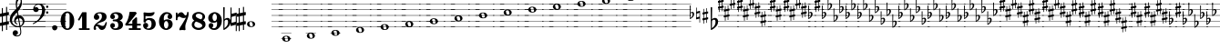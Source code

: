 SplineFontDB: 3.2
FontName: Game Font
FullName: Game Font
FamilyName: Game Font
Weight: Book
Copyright: Copyright (c) 2020, MuseScore BVBA (http://www.musescore.org/)
Version: 0.5
ItalicAngle: 0
UnderlinePosition: -101
UnderlineWidth: 51
Ascent: 819
Descent: 205
InvalidEm: 0
sfntRevision: 0x00010000
LayerCount: 2
Layer: 0 1 "Back" 1
Layer: 1 1 "Fore" 0
HasVMetrics: 1
XUID: [1021 985 745227502 32200]
StyleMap: 0x0040
FSType: 0
OS2Version: 4
OS2_WeightWidthSlopeOnly: 0
OS2_UseTypoMetrics: 0
CreationTime: 1536333813
ModificationTime: 1700028280
PfmFamily: 81
TTFWeight: 400
TTFWidth: 5
LineGap: 0
VLineGap: 0
Panose: 0 0 0 0 0 0 0 0 0 0
OS2TypoAscent: 2060
OS2TypoAOffset: 0
OS2TypoDescent: -2060
OS2TypoDOffset: 0
OS2TypoLinegap: 0
OS2WinAscent: 2060
OS2WinAOffset: 0
OS2WinDescent: 2060
OS2WinDOffset: 0
HheadAscent: 2060
HheadAOffset: 0
HheadDescent: -2060
HheadDOffset: 0
OS2SubXSize: 666
OS2SubYSize: 614
OS2SubXOff: 0
OS2SubYOff: 77
OS2SupXSize: 666
OS2SupYSize: 614
OS2SupXOff: 0
OS2SupYOff: 358
OS2StrikeYSize: 51
OS2StrikeYPos: 169
OS2CapHeight: 486
OS2XHeight: 282
OS2Vendor: 'PfEd'
OS2CodePages: 00000001.00000000
OS2UnicodeRanges: 00000000.10000000.00000000.00000000
MarkAttachClasses: 1
DEI: 91125
ShortTable: cvt  2
  34
  648
EndShort
ShortTable: maxp 16
  1
  0
  133
  476
  51
  0
  0
  2
  0
  1
  1
  0
  64
  46
  0
  0
EndShort
LangName: 1033 "Copyright +AKkA 2020, MuseScore BVBA (http://www.musescore.org/)" "" "Regular" "FontForge 2.0 : Game Font : 16-6-2021" "" "Version 0.5" "" "Leland is a registered trademark of MuseScore BVBA in the European Union and other territories" "MuseScore" "Martin Keary & Simon Smith" "Copyright +AKkA 2020, MuseScore BVBA (http://www.musescore.org/)" "http://www.musescore.org/" "http://www.musescore.org/" "Copyright +AKkA 2020, MuseScore BVBA (http://www.musescore.org/),+AAoA-with Reserved Font Name Leland.+AAoACgAA-This Font Software is licensed under the SIL Open Font License, Version 1.1.+AAoA-This license is copied below, and is also available with a FAQ at:+AAoA-http://scripts.sil.org/OFL+AAoACgAK------------------------------------------------------------+AAoA-SIL OPEN FONT LICENSE Version 1.1 - 26 February 2007+AAoA------------------------------------------------------------+AAoACgAA-PREAMBLE+AAoA-The goals of the Open Font License (OFL) are to stimulate worldwide+AAoA-development of collaborative font projects, to support the font creation+AAoA-efforts of academic and linguistic communities, and to provide a free and+AAoA-open framework in which fonts may be shared and improved in partnership+AAoA-with others.+AAoACgAA-The OFL allows the licensed fonts to be used, studied, modified and+AAoA-redistributed freely as long as they are not sold by themselves. The+AAoA-fonts, including any derivative works, can be bundled, embedded, +AAoA-redistributed and/or sold with any software provided that any reserved+AAoA-names are not used by derivative works. The fonts and derivatives,+AAoA-however, cannot be released under any other type of license. The+AAoA-requirement for fonts to remain under this license does not apply+AAoA-to any document created using the fonts or their derivatives.+AAoACgAA-DEFINITIONS+AAoAIgAA-Font Software+ACIA refers to the set of files released by the Copyright+AAoA-Holder(s) under this license and clearly marked as such. This may+AAoA-include source files, build scripts and documentation.+AAoACgAi-Reserved Font Name+ACIA refers to any names specified as such after the+AAoA-copyright statement(s).+AAoACgAi-Original Version+ACIA refers to the collection of Font Software components as+AAoA-distributed by the Copyright Holder(s).+AAoACgAi-Modified Version+ACIA refers to any derivative made by adding to, deleting,+AAoA-or substituting -- in part or in whole -- any of the components of the+AAoA-Original Version, by changing formats or by porting the Font Software to a+AAoA-new environment.+AAoACgAi-Author+ACIA refers to any designer, engineer, programmer, technical+AAoA-writer or other person who contributed to the Font Software.+AAoACgAA-PERMISSION & CONDITIONS+AAoA-Permission is hereby granted, free of charge, to any person obtaining+AAoA-a copy of the Font Software, to use, study, copy, merge, embed, modify,+AAoA-redistribute, and sell modified and unmodified copies of the Font+AAoA-Software, subject to the following conditions:+AAoACgAA-1) Neither the Font Software nor any of its individual components,+AAoA-in Original or Modified Versions, may be sold by itself.+AAoACgAA-2) Original or Modified Versions of the Font Software may be bundled,+AAoA-redistributed and/or sold with any software, provided that each copy+AAoA-contains the above copyright notice and this license. These can be+AAoA-included either as stand-alone text files, human-readable headers or+AAoA-in the appropriate machine-readable metadata fields within text or+AAoA-binary files as long as those fields can be easily viewed by the user.+AAoACgAA-3) No Modified Version of the Font Software may use the Reserved Font+AAoA-Name(s) unless explicit written permission is granted by the corresponding+AAoA-Copyright Holder. This restriction only applies to the primary font name as+AAoA-presented to the users.+AAoACgAA-4) The name(s) of the Copyright Holder(s) or the Author(s) of the Font+AAoA-Software shall not be used to promote, endorse or advertise any+AAoA-Modified Version, except to acknowledge the contribution(s) of the+AAoA-Copyright Holder(s) and the Author(s) or with their explicit written+AAoA-permission.+AAoACgAA-5) The Font Software, modified or unmodified, in part or in whole,+AAoA-must be distributed entirely under this license, and must not be+AAoA-distributed under any other license. The requirement for fonts to+AAoA-remain under this license does not apply to any document created+AAoA-using the Font Software.+AAoACgAA-TERMINATION+AAoA-This license becomes null and void if any of the above conditions are+AAoA-not met.+AAoACgAA-DISCLAIMER+AAoA-THE FONT SOFTWARE IS PROVIDED +ACIA-AS IS+ACIA, WITHOUT WARRANTY OF ANY KIND,+AAoA-EXPRESS OR IMPLIED, INCLUDING BUT NOT LIMITED TO ANY WARRANTIES OF+AAoA-MERCHANTABILITY, FITNESS FOR A PARTICULAR PURPOSE AND NONINFRINGEMENT+AAoA-OF COPYRIGHT, PATENT, TRADEMARK, OR OTHER RIGHT. IN NO EVENT SHALL THE+AAoA-COPYRIGHT HOLDER BE LIABLE FOR ANY CLAIM, DAMAGES OR OTHER LIABILITY,+AAoA-INCLUDING ANY GENERAL, SPECIAL, INDIRECT, INCIDENTAL, OR CONSEQUENTIAL+AAoA-DAMAGES, WHETHER IN AN ACTION OF CONTRACT, TORT OR OTHERWISE, ARISING+AAoA-FROM, OUT OF THE USE OR INABILITY TO USE THE FONT SOFTWARE OR FROM+AAoA-OTHER DEALINGS IN THE FONT SOFTWARE." "http://scripts.sil.org/OFL"
GaspTable: 1 65535 2 0
Encoding: UnicodeBmp
UnicodeInterp: none
NameList: AGL For New Fonts
DisplaySize: -48
AntiAlias: 1
FitToEm: 0
WinInfo: 0 32 14
BeginChars: 65539 128

StartChar: .notdef
Encoding: 65536 -1 0
Width: 374
GlyphClass: 1
Flags: W
TtInstrs:
PUSHB_2
 1
 0
MDAP[rnd]
ALIGNRP
PUSHB_3
 7
 4
 0
MIRP[min,rnd,black]
SHP[rp2]
PUSHB_2
 6
 5
MDRP[rp0,min,rnd,grey]
ALIGNRP
PUSHB_3
 3
 2
 0
MIRP[min,rnd,black]
SHP[rp2]
SVTCA[y-axis]
PUSHB_2
 3
 0
MDAP[rnd]
ALIGNRP
PUSHB_3
 5
 4
 0
MIRP[min,rnd,black]
SHP[rp2]
PUSHB_3
 7
 6
 1
MIRP[rp0,min,rnd,grey]
ALIGNRP
PUSHB_3
 1
 2
 0
MIRP[min,rnd,black]
SHP[rp2]
EndTTInstrs
LayerCount: 2
Fore
SplineSet
34 0 m 1,0,-1
 34 682 l 1,1,-1
 306 682 l 1,2,-1
 306 0 l 1,3,-1
 34 0 l 1,0,-1
68 34 m 1,4,-1
 272 34 l 1,5,-1
 272 648 l 1,6,-1
 68 648 l 1,7,-1
 68 34 l 1,4,-1
EndSplineSet
EndChar

StartChar: .null
Encoding: 65537 -1 1
Width: 0
VWidth: 0
GlyphClass: 1
Flags: W
LayerCount: 2
EndChar

StartChar: nonmarkingreturn
Encoding: 65538 -1 2
Width: 341
GlyphClass: 1
Flags: W
LayerCount: 2
EndChar

StartChar: space
Encoding: 32 32 3
Width: 255
GlyphClass: 1
Flags: W
LayerCount: 2
EndChar

StartChar: plus
Encoding: 43 43 4
Width: 460
GlyphClass: 1
Flags: W
LayerCount: 2
Fore
SplineSet
197 87 m 1,0,1
 129 103 129 103 80 150 c 0,2,3
 52 177 52 177 36 213 c 0,4,5
 34 217 34 217 27 241 c 1,6,-1
 -2 241 l 1,7,-1
 -2 251 l 1,8,-1
 24 251 l 1,9,10
 19 276 19 276 19 297 c 0,11,12
 19 353 19 353 42 404 c 1,13,-1
 -2 404 l 1,14,-1
 -2 415 l 1,15,-1
 46 415 l 1,16,17
 76 476 76 476 156 552 c 2,18,19
 156 552 156 552 172 568 c 1,20,-1
 -2 568 l 1,21,-1
 -2 579 l 1,22,-1
 183 579 l 1,23,24
 183 579 183 579 197 593 c 0,25,26
 198 594 198 594 200 596 c 2,27,-1
 202 597 l 1,28,29
 201 602 201 602 200 606.5 c 128,-1,30
 199 611 199 611 198.5 614 c 128,-1,31
 198 617 198 617 197.5 619 c 128,-1,32
 197 621 197 621 197 622 c 2,33,-1
 197 624 l 1,34,35
 190 661 190 661 188 708 c 0,36,37
 188 712 188 712 187.5 719.5 c 128,-1,38
 187 727 187 727 187 732 c 1,39,-1
 -2 732 l 1,40,-1
 -2 742 l 1,41,-1
 187 742 l 1,42,43
 187 815 187 815 206 858 c 0,44,45
 226 906 226 906 258 936 c 0,46,47
 284 961 284 961 301 961 c 0,48,49
 310 961 310 961 321 947 c 0,50,51
 345 914 345 914 356 835 c 0,52,53
 363 778 363 778 359 742 c 1,54,-1
 1022 742 l 1,55,-1
 1022 732 l 1,56,-1
 357 732 l 1,57,58
 353 710 353 710 350 699 c 0,59,60
 350 683 350 683 320 626 c 0,61,62
 307 601 307 601 292 579 c 1,63,-1
 1022 579 l 1,64,-1
 1022 568 l 1,65,-1
 284 568 l 1,66,67
 259 533 259 533 247 521 c 1,68,69
 254 480 254 480 265 415 c 1,70,-1
 1022 415 l 1,71,-1
 1022 404 l 1,72,-1
 318 404 l 1,73,-1
 321 404 l 1,74,75
 364 391 364 391 397 349 c 0,76,77
 419 318 419 318 427 283 c 0,78,79
 431 261 431 261 431 251 c 1,80,-1
 1022 251 l 1,81,-1
 1022 241 l 1,82,-1
 431 241 l 1,83,84
 429 201 429 201 409 166 c 0,85,86
 374 110 374 110 321 93 c 0,87,88
 321 92 321 92 321.5 90 c 128,-1,89
 322 88 322 88 322 87 c 1,90,-1
 1022 87 l 1,91,-1
 1022 77 l 1,92,-1
 324 77 l 1,93,94
 325 70 325 70 327.5 56 c 128,-1,95
 330 42 330 42 331 36 c 0,96,97
 345 -42 345 -42 339 -84 c 0,98,99
 333 -136 333 -136 297 -162 c 0,100,101
 261 -184 261 -184 218 -184 c 0,102,103
 206 -184 206 -184 201 -183 c 0,104,105
 146 -177 146 -177 117 -142 c 0,106,107
 102 -123 102 -123 100 -98 c 128,-1,108
 98 -73 98 -73 110 -50 c 0,109,110
 122 -29 122 -29 138 -19 c 0,111,112
 155 -8 155 -8 182 -10 c 0,113,114
 225 -14 225 -14 241 -47 c 0,115,116
 249 -67 249 -67 247.5 -86 c 128,-1,117
 246 -105 246 -105 236 -118 c 0,118,119
 219 -141 219 -141 185 -150 c 0,120,121
 183 -151 183 -151 183 -152 c 2,122,-1
 185 -153 l 2,123,124
 204 -159 204 -159 225 -158 c 0,125,126
 255 -156 255 -156 279 -140 c 0,127,128
 315 -114 315 -114 315 -55 c 0,129,130
 315 -16 315 -16 297 77 c 1,131,-1
 -2 77 l 1,132,-1
 -2 87 l 1,133,-1
 197 87 l 1,0,1
293 251 m 1,134,-1
 380 251 l 1,135,-1
 380 252 l 1,136,137
 374 282 374 282 349.5 306 c 128,-1,138
 325 330 325 330 280 328 c 1,139,140
 284 307 284 307 293 251 c 1,134,-1
82 251 m 1,141,-1
 142 251 l 1,142,143
 138 296 138 296 161 339 c 0,144,145
 189 389 189 389 236 404 c 1,146,-1
 134 404 l 1,147,148
 118 383 118 383 107 362 c 0,149,150
 82 314 82 314 82 270 c 2,151,-1
 82 251 l 1,141,-1
84 241 m 1,152,153
 87 221 87 221 94 205 c 0,154,155
 104 181 104 181 124 161 c 0,156,157
 160 127 160 127 207 114 c 0,158,159
 247 104 247 104 290 113 c 0,160,161
 290 115 290 115 289 119.5 c 128,-1,162
 288 124 288 124 288 126 c 0,163,164
 284 145 284 145 276 188 c 128,-1,165
 268 231 268 231 266 241 c 1,166,-1
 185 241 l 1,167,168
 187 207 187 207 211 189 c 0,169,170
 213 188 213 188 217.5 185 c 128,-1,171
 222 182 222 182 224 181 c 0,172,173
 241 171 241 171 238 163 c 0,174,175
 237 161 237 161 233 159 c 0,176,177
 225 156 225 156 210 161.5 c 128,-1,178
 195 167 195 167 188 172 c 0,179,180
 154 192 154 192 144 239 c 0,181,182
 144 240 144 240 143.5 240 c 128,-1,183
 143 240 143 240 143 241 c 1,184,-1
 84 241 l 1,152,153
186 251 m 1,185,-1
 264 251 l 1,186,187
 262 262 262 262 257.5 286.5 c 128,-1,188
 253 311 253 311 251 324 c 1,189,190
 227 318 227 318 211 303 c 128,-1,191
 195 288 195 288 188 262 c 0,192,193
 186 254 186 254 186 251 c 1,185,-1
295 241 m 1,194,195
 303 192 303 192 315 128 c 0,196,197
 316 125 316 125 316 120 c 1,198,199
 355 135 355 135 373 180 c 0,200,201
 383 207 383 207 381 241 c 1,202,-1
 295 241 l 1,194,195
142 415 m 1,203,-1
 234 415 l 1,204,205
 224 469 224 469 220 493 c 1,206,207
 203 476 203 476 194 468 c 0,208,209
 163 440 163 440 142 415 c 1,203,-1
224 742 m 1,210,-1
 310 742 l 2,211,212
 311 744 311 744 313 750 c 128,-1,213
 315 756 315 756 316 758 c 0,214,215
 335 819 335 819 314 858 c 0,216,217
 310 866 310 866 305 868 c 2,218,-1
 302 868 l 2,219,220
 290 868 290 868 275 854 c 0,221,222
 246 830 246 830 233 785 c 0,223,224
 227 766 227 766 224 742 c 1,210,-1
223 732 m 1,225,226
 220 691 220 691 227 646 c 2,227,-1
 230 625 l 1,228,229
 287 687 287 687 306 732 c 1,230,-1
 223 732 l 1,225,226
EndSplineSet
EndChar

StartChar: hyphen
Encoding: 45 45 5
Width: 720
GlyphClass: 1
Flags: W
LayerCount: 2
Fore
SplineSet
-76 87 m 1,0,-1
 1148 87 l 1,1,-1
 1148 77 l 1,2,-1
 -76 77 l 1,3,-1
 -76 87 l 1,0,-1
309 251 m 2,4,5
 312 253 312 253 346 282 c 0,6,7
 384 316 384 316 422 390 c 0,8,9
 423 392 423 392 425.5 397 c 128,-1,10
 428 402 428 402 429 404 c 1,11,-1
 -76 404 l 1,12,-1
 -76 415 l 1,13,-1
 434 415 l 1,14,15
 465 487 465 487 465 548 c 0,16,17
 465 552 465 552 464.5 558.5 c 128,-1,18
 464 565 464 565 464 568 c 1,19,-1
 368 568 l 1,20,21
 365 533 365 533 335 516 c 0,22,23
 316 505 316 505 293 505 c 0,24,25
 279 505 279 505 268 509 c 0,26,27
 237 520 237 520 225 546 c 0,28,29
 219 560 219 560 218 568 c 1,30,-1
 -76 568 l 1,31,-1
 -76 579 l 1,32,-1
 217 579 l 1,33,-1
 217 588 l 2,34,35
 217 607 217 607 221 623 c 0,36,37
 234 673 234 673 281 708 c 0,38,39
 303 724 303 724 335 732 c 1,40,-1
 -76 732 l 1,41,-1
 -76 742 l 1,42,-1
 1148 742 l 1,43,-1
 1148 732 l 1,44,-1
 421 732 l 1,45,46
 477 720 477 720 510 681 c 0,47,48
 544 641 544 641 550 579 c 1,49,-1
 1148 579 l 1,50,-1
 1148 568 l 1,51,-1
 551 568 l 1,52,-1
 551 549 l 2,53,54
 551 487 551 487 512 415 c 1,55,-1
 1148 415 l 1,56,-1
 1148 404 l 1,57,-1
 506 404 l 1,58,59
 482 362 482 362 446 323 c 0,60,61
 417 292 417 292 364 251 c 1,62,-1
 1148 251 l 1,63,-1
 1148 241 l 1,64,-1
 350 241 l 1,65,66
 324 221 324 221 291.5 202.5 c 128,-1,67
 259 184 259 184 240 175.5 c 128,-1,68
 221 167 221 167 220 167 c 2,69,-1
 219 166 l 2,70,71
 218 166 218 166 217 166 c 0,72,73
 207 166 207 166 205 174 c 0,74,75
 202 184 202 184 212 190 c 0,76,77
 248 207 248 207 295 241 c 1,78,-1
 -76 241 l 1,79,-1
 -76 251 l 1,80,-1
 309 251 l 2,4,5
464 579 m 1,81,82
 455 713 455 713 365 713 c 0,83,84
 327 713 327 713 304 700 c 0,85,86
 283 688 283 688 271 670 c 0,87,88
 257 649 257 649 254 628 c 1,89,90
 261 635 261 635 277 642 c 0,91,92
 286 645 286 645 298 645 c 0,93,94
 317 645 317 645 336 633 c 0,95,96
 366 614 366 614 368 579 c 1,97,-1
 464 579 l 1,81,82
578 491 m 128,-1,99
 578 505 578 505 587 515 c 128,-1,100
 596 525 596 525 609 525 c 128,-1,101
 622 525 622 525 631.5 515 c 128,-1,102
 641 505 641 505 641 491 c 0,103,104
 641 478 641 478 631.5 468 c 128,-1,105
 622 458 622 458 609 458 c 128,-1,106
 596 458 596 458 587 467.5 c 128,-1,98
 578 477 578 477 578 491 c 128,-1,99
578 654 m 128,-1,108
 578 668 578 668 587 677.5 c 128,-1,109
 596 687 596 687 609 687 c 128,-1,110
 622 687 622 687 631.5 677 c 128,-1,111
 641 667 641 667 641 654 c 128,-1,112
 641 641 641 641 631.5 631 c 128,-1,113
 622 621 622 621 609 621 c 128,-1,114
 596 621 596 621 587 630.5 c 128,-1,107
 578 640 578 640 578 654 c 128,-1,108
EndSplineSet
EndChar

StartChar: zero
Encoding: 48 48 6
Width: 460
GlyphClass: 1
Flags: W
LayerCount: 2
Fore
SplineSet
230 521 m 128,-1,1
 312 521 312 521 367 446 c 128,-1,2
 422 371 422 371 422 260 c 128,-1,3
 422 149 422 149 367 74.5 c 128,-1,4
 312 0 312 0 230 0 c 128,-1,5
 148 0 148 0 93.5 74.5 c 128,-1,6
 39 149 39 149 39 260 c 128,-1,7
 39 371 39 371 93.5 446 c 128,-1,0
 148 521 148 521 230 521 c 128,-1,1
291 402 m 2,8,9
 291 433 291 433 276 456 c 128,-1,10
 261 479 261 479 230 479 c 128,-1,11
 199 479 199 479 184.5 456.5 c 128,-1,12
 170 434 170 434 170 402 c 2,13,-1
 170 118 l 2,14,15
 170 86 170 86 184.5 63.5 c 128,-1,16
 199 41 199 41 230 41 c 128,-1,17
 261 41 261 41 276 64 c 128,-1,18
 291 87 291 87 291 118 c 2,19,-1
 291 402 l 2,8,9
EndSplineSet
EndChar

StartChar: one
Encoding: 49 49 7
Width: 460
VWidth: 1284
GlyphClass: 1
Flags: W
LayerCount: 2
Fore
SplineSet
383 47 m 2,0,1
 395 47 395 47 395 35 c 2,2,-1
 395 12 l 2,3,4
 395 0 395 0 383 0 c 2,5,-1
 103 0 l 2,6,7
 91 0 91 0 91 12 c 2,8,-1
 91 35 l 2,9,10
 91 47 91 47 103 47 c 2,11,-1
 181 47 l 1,12,-1
 181 396 l 1,13,-1
 108 271 l 2,14,15
 104 265 104 265 98 265 c 0,16,17
 96 265 96 265 92 267 c 2,18,-1
 72 279 l 2,19,20
 66 283 66 283 66 289 c 0,21,22
 66 293 66 293 67 295 c 2,23,-1
 182 494 l 1,24,-1
 186 498 l 2,25,26
 190 500 190 500 192 500 c 2,27,-1
 293 500 l 2,28,29
 306 500 306 500 306 487 c 2,30,-1
 306 47 l 1,31,-1
 383 47 l 2,0,1
EndSplineSet
EndChar

StartChar: two
Encoding: 50 50 8
Width: 460
VWidth: 1284
GlyphClass: 1
Flags: W
LayerCount: 2
Fore
SplineSet
380 209 m 2,0,1
 386 223 386 223 398 223 c 0,2,3
 416 223 416 223 416 204 c 0,4,5
 416 184 416 184 402 137.5 c 128,-1,6
 388 91 388 91 374 61 c 0,7,8
 361 34 361 34 333 17 c 128,-1,9
 305 0 305 0 279 0 c 0,10,11
 228 0 228 0 199 43 c 0,12,13
 196 48 196 48 187 63 c 128,-1,14
 178 78 178 78 173 84.5 c 128,-1,15
 168 91 168 91 159 97.5 c 128,-1,16
 150 104 150 104 139 104 c 0,17,18
 108 104 108 104 105 88 c 0,19,20
 104 85 104 85 104 79 c 0,21,22
 104 66 104 66 113 45 c 0,23,24
 116 38 116 38 116 32 c 0,25,26
 116 19 116 19 105.5 9.5 c 128,-1,27
 95 0 95 0 82 0 c 0,28,29
 45 0 45 0 45 51 c 0,30,31
 45 72 45 72 52.5 95 c 128,-1,32
 60 118 60 118 68 130 c 2,33,-1
 76 142 l 2,34,35
 95 170 95 170 132 199 c 128,-1,36
 169 228 169 228 199.5 248 c 128,-1,37
 230 268 230 268 254 302 c 128,-1,38
 278 336 278 336 278 377 c 0,39,40
 278 437 278 437 251 454 c 0,41,42
 234 465 234 465 208 465 c 0,43,44
 186 465 186 465 173 460 c 0,45,46
 150 454 150 454 150 441 c 0,47,48
 150 432 150 432 157 430 c 0,49,50
 177 423 177 423 190.5 402 c 128,-1,51
 204 381 204 381 204 359 c 0,52,53
 204 328 204 328 182 306 c 128,-1,54
 160 284 160 284 128 284 c 128,-1,55
 96 284 96 284 73.5 306 c 128,-1,56
 51 328 51 328 51 359 c 0,57,58
 51 380 51 380 58.5 401.5 c 128,-1,59
 66 423 66 423 84 446.5 c 128,-1,60
 102 470 102 470 140.5 485 c 128,-1,61
 179 500 179 500 234 500 c 128,-1,62
 289 500 289 500 326.5 486.5 c 128,-1,63
 364 473 364 473 380.5 451.5 c 128,-1,64
 397 430 397 430 403 411 c 128,-1,65
 409 392 409 392 409 372 c 0,66,67
 409 321 409 321 378.5 284 c 128,-1,68
 348 247 348 247 272 223 c 0,69,70
 168 190 168 190 138 151 c 1,71,72
 153 154 153 154 165 154 c 0,73,74
 191 154 191 154 228.5 133.5 c 128,-1,75
 266 113 266 113 301 113 c 0,76,77
 308 113 308 113 315 115 c 128,-1,78
 322 117 322 117 327.5 120.5 c 128,-1,79
 333 124 333 124 338.5 129.5 c 128,-1,80
 344 135 344 135 348 140 c 128,-1,81
 352 145 352 145 356.5 153 c 128,-1,82
 361 161 361 161 363 165.5 c 128,-1,83
 365 170 365 170 368.5 178.5 c 128,-1,84
 372 187 372 187 373.5 190 c 128,-1,85
 375 193 375 193 378 201 c 2,86,-1
 380 209 l 2,0,1
EndSplineSet
EndChar

StartChar: three
Encoding: 51 51 9
Width: 460
VWidth: 1272
GlyphClass: 1
Flags: W
LayerCount: 2
Fore
SplineSet
313 266 m 1,0,1
 409 236 409 236 409 145 c 0,2,3
 409 92 409 92 377 58 c 128,-1,4
 345 24 345 24 301.5 12 c 128,-1,5
 258 0 258 0 204 0 c 0,6,7
 133 0 133 0 92 38 c 0,8,9
 72 57 72 57 62 79 c 128,-1,10
 52 101 52 101 52 114 c 2,11,-1
 52 126 l 2,12,13
 52 154 52 154 71 173.5 c 128,-1,14
 90 193 90 193 118 193 c 128,-1,15
 146 193 146 193 165 173.5 c 128,-1,16
 184 154 184 154 184 126 c 0,17,18
 184 100 184 100 165.5 80.5 c 128,-1,19
 147 61 147 61 122 60 c 1,20,21
 144 44 144 44 189 44 c 0,22,23
 278 44 278 44 278 131 c 0,24,25
 278 231 278 231 209 240 c 0,26,27
 191 243 191 243 136 246 c 0,28,29
 131 246 131 246 127.5 249 c 128,-1,30
 124 252 124 252 123 255 c 2,31,-1
 122 258 l 1,32,-1
 122 279 l 2,33,34
 124 293 124 293 136 293 c 0,35,36
 182 293 182 293 218 299 c 0,37,38
 278 309 278 309 278 375 c 0,39,40
 278 414 278 414 251.5 435 c 128,-1,41
 225 456 225 456 189 456 c 0,42,43
 158 456 158 456 136 440 c 1,44,-1
 133 437 l 1,45,46
 155 433 155 433 169.5 414.5 c 128,-1,47
 184 396 184 396 184 373 c 0,48,49
 184 345 184 345 165 326 c 128,-1,50
 146 307 146 307 118 307 c 128,-1,51
 90 307 90 307 71 326 c 128,-1,52
 52 345 52 345 52 373 c 1,53,-1
 53 375 l 1,54,-1
 52 375 l 1,55,56
 52 380 52 380 52.5 388.5 c 128,-1,57
 53 397 53 397 62 418.5 c 128,-1,58
 71 440 71 440 86.5 456.5 c 128,-1,59
 102 473 102 473 138 486.5 c 128,-1,60
 174 500 174 500 223 500 c 128,-1,61
 272 500 272 500 308.5 487.5 c 128,-1,62
 345 475 345 475 362 459 c 128,-1,63
 379 443 379 443 389 422.5 c 128,-1,64
 399 402 399 402 400.5 392 c 128,-1,65
 402 382 402 382 402 375 c 2,66,-1
 402 370 l 2,67,68
 402 300 402 300 315 266 c 1,69,-1
 313 266 l 1,0,1
EndSplineSet
EndChar

StartChar: four
Encoding: 52 52 10
Width: 460
VWidth: 1272
GlyphClass: 1
Flags: W
LayerCount: 2
Fore
SplineSet
34 124 m 2,0,1
 30 124 30 124 27 125.5 c 128,-1,2
 24 127 24 127 23 128 c 2,3,-1
 22 130 l 2,4,5
 16 141 16 141 12 149 c 0,6,7
 10 153 10 153 10.5 157 c 128,-1,8
 11 161 11 161 12 164 c 2,9,-1
 14 166 l 1,10,11
 65 235 65 235 98 338 c 0,12,13
 125 421 125 421 130 496 c 0,14,15
 132 509 132 509 144 509 c 2,16,-1
 296 509 l 2,17,18
 303 509 303 509 307 505 c 2,19,-1
 329 482 l 2,20,21
 338 473 338 473 327 458 c 0,22,23
 206 297 206 297 92 173 c 1,24,-1
 210 173 l 1,25,-1
 210 257 l 2,26,27
 210 264 210 264 214 268 c 2,28,-1
 307 353 l 2,29,30
 314 360 314 360 323 355 c 2,31,-1
 336 349 l 2,32,33
 344 346 344 346 344 336 c 2,34,-1
 344 173 l 1,35,-1
 435 173 l 2,36,37
 441 173 441 173 445.5 168.5 c 128,-1,38
 450 164 450 164 450 158 c 2,39,-1
 450 139 l 2,40,41
 450 133 450 133 445.5 128.5 c 128,-1,42
 441 124 441 124 435 124 c 2,43,-1
 344 124 l 1,44,-1
 344 48 l 1,45,-1
 435 48 l 2,46,47
 450 48 450 48 450 34 c 2,48,-1
 450 14 l 2,49,50
 450 0 450 0 435 0 c 2,51,-1
 125 0 l 2,52,53
 111 0 111 0 111 14 c 2,54,-1
 111 34 l 2,55,56
 111 48 111 48 125 48 c 2,57,-1
 210 48 l 1,58,-1
 210 124 l 1,59,-1
 34 124 l 2,0,1
EndSplineSet
EndChar

StartChar: five
Encoding: 53 53 11
Width: 460
VWidth: 1272
GlyphClass: 1
Flags: W
LayerCount: 2
Fore
SplineSet
65 473 m 2,0,1
 64 485 64 485 71 490 c 128,-1,2
 78 495 78 495 88 495 c 2,3,-1
 100 494 l 1,4,5
 181 483 181 483 217 483 c 0,6,7
 273 483 273 483 344 500 c 0,8,9
 356 502 356 502 358 502 c 0,10,11
 376 502 376 502 376 487 c 0,12,13
 376 483 376 483 374 477 c 0,14,15
 353 418 353 418 302 398 c 0,16,17
 271 386 271 386 217 386 c 0,18,19
 207 386 207 386 132 391 c 1,20,-1
 131 391 l 2,21,22
 119 391 119 391 119 380 c 2,23,-1
 119 315 l 2,24,25
 119 308 119 308 126 308 c 0,26,27
 130 308 130 308 131 309 c 0,28,29
 174 338 174 338 230 338 c 0,30,31
 297 338 297 338 346 306 c 0,32,33
 374 287 374 287 391 250 c 128,-1,34
 408 213 408 213 408 172 c 0,35,36
 408 101 408 101 362 54 c 0,37,38
 309 0 309 0 217 0 c 0,39,40
 161 0 161 0 116 24 c 0,41,42
 53 61 53 61 53 128 c 0,43,44
 53 156 53 156 72 178 c 128,-1,45
 91 200 91 200 120 200 c 0,46,47
 153 200 153 200 174 182.5 c 128,-1,48
 195 165 195 165 195 130 c 0,49,50
 195 118 195 118 192.5 108 c 128,-1,51
 190 98 190 98 186.5 91.5 c 128,-1,52
 183 85 183 85 177.5 79.5 c 128,-1,53
 172 74 172 74 169 71.5 c 128,-1,54
 166 69 166 69 160 66 c 2,55,-1
 154 62 l 2,56,57
 150 59 150 59 150 55 c 128,-1,58
 150 51 150 51 155 49 c 0,59,60
 166 42 166 42 198 42 c 2,61,-1
 206 42 l 2,62,63
 238 43 238 43 258 65.5 c 128,-1,64
 278 88 278 88 284 114 c 128,-1,65
 290 140 290 140 290 170 c 0,66,67
 290 282 290 282 204 282 c 0,68,69
 191 282 191 282 179.5 279 c 128,-1,70
 168 276 168 276 160 270.5 c 128,-1,71
 152 265 152 265 146.5 260 c 128,-1,72
 141 255 141 255 136.5 246.5 c 128,-1,73
 132 238 132 238 130 234 c 128,-1,74
 128 230 128 230 126 222 c 2,75,-1
 123 215 l 2,76,77
 120 206 120 206 108 208 c 0,78,79
 106 208 106 208 99 209.5 c 128,-1,80
 92 211 92 211 83.5 213 c 128,-1,81
 75 215 75 215 72 216 c 0,82,83
 63 218 63 218 65 232 c 0,84,85
 69 300 69 300 70 357 c 2,86,-1
 70 371 l 1,87,-1
 65 473 l 2,0,1
EndSplineSet
EndChar

StartChar: six
Encoding: 54 54 12
Width: 460
VWidth: 1272
GlyphClass: 1
Flags: W
LayerCount: 2
Fore
SplineSet
278 299 m 0,0,1
 334 299 334 299 377.5 264.5 c 128,-1,2
 421 230 421 230 421 161 c 0,3,4
 421 120 421 120 400 86.5 c 128,-1,5
 379 53 379 53 349 35.5 c 128,-1,6
 319 18 319 18 293 9 c 128,-1,7
 267 0 267 0 251 0 c 0,8,9
 228 0 228 0 212.5 2 c 128,-1,10
 197 4 197 4 171.5 15 c 128,-1,11
 146 26 146 26 118 47 c 0,12,13
 40 116 40 116 40 233 c 0,14,15
 40 301 40 301 66 366 c 0,16,17
 86 412 86 412 135 456.5 c 128,-1,18
 184 501 184 501 245 501 c 0,19,20
 314 501 314 501 352.5 473 c 128,-1,21
 391 445 391 445 403 410 c 0,22,23
 410 396 410 396 410 377 c 2,24,-1
 410 376 l 1,25,-1
 410 374 l 2,26,27
 410 346 410 346 390.5 327 c 128,-1,28
 371 308 371 308 343 308 c 128,-1,29
 315 308 315 308 296.5 327 c 128,-1,30
 278 346 278 346 278 374 c 0,31,32
 278 392 278 392 289 409.5 c 128,-1,33
 300 427 300 427 316 434 c 1,34,35
 298 454 298 454 265 454 c 0,36,37
 227 454 227 454 205 428.5 c 128,-1,38
 183 403 183 403 178 369 c 0,39,40
 173 339 173 339 173 319 c 0,41,42
 173 302 173 302 178 265 c 1,43,44
 210 299 210 299 278 299 c 0,0,1
240 43 m 128,-1,46
 266 43 266 43 284 73 c 128,-1,47
 302 103 302 103 302 146 c 128,-1,48
 302 189 302 189 283.5 220 c 128,-1,49
 265 251 265 251 240 251 c 128,-1,50
 215 251 215 251 196.5 220 c 128,-1,51
 178 189 178 189 178 146 c 128,-1,52
 178 103 178 103 196 73 c 128,-1,45
 214 43 214 43 240 43 c 128,-1,46
EndSplineSet
EndChar

StartChar: seven
Encoding: 55 55 13
Width: 460
VWidth: 1272
GlyphClass: 1
Flags: W
LayerCount: 2
Fore
SplineSet
409 492 m 0,0,1
 415 418 415 418 393 356 c 0,2,3
 333 186 333 186 325 157 c 0,4,5
 317 129 317 129 317 94 c 128,-1,6
 317 59 317 59 319.5 40.5 c 128,-1,7
 322 22 322 22 324 17 c 0,8,9
 326 11 326 11 318 3 c 0,10,11
 317 2 317 2 315.5 1 c 128,-1,12
 314 0 314 0 313 -1 c 0,13,14
 304 -7 304 -7 298 -7 c 0,15,16
 296 -7 296 -7 283.5 -5 c 128,-1,17
 271 -3 271 -3 254.5 -1.5 c 128,-1,18
 238 0 238 0 223 -1 c 0,19,20
 206 -2 206 -2 189 -4.5 c 128,-1,21
 172 -7 172 -7 164 -7 c 0,22,23
 145 -7 145 -7 149 12 c 0,24,25
 151 50 151 50 202 123 c 0,26,27
 218 146 218 146 252 203 c 128,-1,28
 286 260 286 260 312 305 c 2,29,-1
 338 350 l 1,30,31
 333 345 333 345 315.5 341.5 c 128,-1,32
 298 338 298 338 284 337 c 2,33,-1
 269 336 l 2,34,35
 224 336 224 336 193 356 c 128,-1,36
 162 376 162 376 149 376 c 0,37,38
 124 376 124 376 110.5 359 c 128,-1,39
 97 342 97 342 97 321 c 2,40,-1
 97 288 l 2,41,42
 97 276 97 276 86 276 c 2,43,-1
 62 276 l 2,44,45
 51 276 51 276 51 288 c 2,46,-1
 51 477 l 2,47,48
 51 489 51 489 62 489 c 2,49,-1
 86 489 l 2,50,51
 97 489 97 489 97 477 c 2,52,-1
 97 428 l 1,53,54
 101 437 101 437 111 450 c 128,-1,55
 121 463 121 463 147 481 c 128,-1,56
 173 499 173 499 202 499 c 0,57,58
 225 499 225 499 243.5 485.5 c 128,-1,59
 262 472 262 472 272.5 455 c 128,-1,60
 283 438 283 438 297 424.5 c 128,-1,61
 311 411 311 411 325 411 c 0,62,63
 344 411 344 411 354.5 431.5 c 128,-1,64
 365 452 365 452 366 472 c 2,65,-1
 367 492 l 2,66,67
 368 506 368 506 379 506 c 2,68,-1
 400 506 l 2,69,70
 409 504 409 504 409 492 c 0,0,1
EndSplineSet
EndChar

StartChar: eight
Encoding: 56 56 14
Width: 460
VWidth: 1272
GlyphClass: 1
Flags: W
LayerCount: 2
Fore
SplineSet
353 272 m 1,0,1
 424 236 424 236 424 150 c 0,2,3
 424 88 424 88 367 44 c 128,-1,4
 310 0 310 0 230 0 c 128,-1,5
 150 0 150 0 93.5 44 c 128,-1,6
 37 88 37 88 37 150 c 0,7,8
 37 222 37 222 109 263 c 1,9,10
 50 300 50 300 50 372 c 0,11,12
 50 428 50 428 102.5 467 c 128,-1,13
 155 506 155 506 230 506 c 128,-1,14
 305 506 305 506 358 467 c 128,-1,15
 411 428 411 428 411 372 c 128,-1,16
 411 316 411 316 353 272 c 1,0,1
230 58 m 0,17,18
 276 58 276 58 303.5 78 c 128,-1,19
 331 98 331 98 331 121 c 0,20,21
 331 141 331 141 315.5 158.5 c 128,-1,22
 300 176 300 176 270.5 191 c 128,-1,23
 241 206 241 206 218 215 c 128,-1,24
 195 224 195 224 161 235 c 0,25,26
 155 233 155 233 146.5 228.5 c 128,-1,27
 138 224 138 224 123.5 202.5 c 128,-1,28
 109 181 109 181 109 150 c 0,29,30
 109 109 109 109 144 83.5 c 128,-1,31
 179 58 179 58 230 58 c 0,17,18
296 300 m 1,32,33
 337 320 337 320 337 382 c 0,34,35
 337 417 337 417 307.5 438 c 128,-1,36
 278 459 278 459 230 459 c 0,37,38
 195 459 195 459 172 444.5 c 128,-1,39
 149 430 149 430 149 402 c 0,40,41
 149 346 149 346 296 300 c 1,32,33
EndSplineSet
EndChar

StartChar: nine
Encoding: 57 57 15
Width: 460
VWidth: 1272
GlyphClass: 1
Flags: W
LayerCount: 2
Fore
SplineSet
183 202 m 0,0,1
 127 202 127 202 83.5 236.5 c 128,-1,2
 40 271 40 271 40 340 c 0,3,4
 40 381 40 381 61 414.5 c 128,-1,5
 82 448 82 448 112 465.5 c 128,-1,6
 142 483 142 483 168 492 c 128,-1,7
 194 501 194 501 210 501 c 0,8,9
 233 501 233 501 248.5 499 c 128,-1,10
 264 497 264 497 289.5 486 c 128,-1,11
 315 475 315 475 343 454 c 0,12,13
 421 385 421 385 421 267 c 0,14,15
 421 200 421 200 395 135 c 0,16,17
 375 89 375 89 326 44.5 c 128,-1,18
 277 0 277 0 216 0 c 0,19,20
 147 0 147 0 108 28 c 128,-1,21
 69 56 69 56 57 91 c 0,22,23
 51 103 51 103 51 124 c 2,24,-1
 51 125 l 1,25,-1
 51 127 l 2,26,27
 51 155 51 155 70.5 174 c 128,-1,28
 90 193 90 193 118 193 c 128,-1,29
 146 193 146 193 164.5 174 c 128,-1,30
 183 155 183 155 183 127 c 0,31,32
 183 109 183 109 171.5 91.5 c 128,-1,33
 160 74 160 74 144 67 c 1,34,35
 162 47 162 47 196 47 c 0,36,37
 234 47 234 47 256 72.5 c 128,-1,38
 278 98 278 98 283 132 c 0,39,40
 288 162 288 162 288 181 c 0,41,42
 288 199 288 199 283 236 c 1,43,44
 251 202 251 202 183 202 c 0,0,1
221 459 m 128,-1,46
 196 459 196 459 177.5 428 c 128,-1,47
 159 397 159 397 159 354 c 128,-1,48
 159 311 159 311 177 281 c 128,-1,49
 195 251 195 251 221 251 c 128,-1,50
 247 251 247 251 265 281 c 128,-1,51
 283 311 283 311 283 354 c 128,-1,52
 283 397 283 397 264.5 428 c 128,-1,45
 246 459 246 459 221 459 c 128,-1,46
EndSplineSet
EndChar

StartChar: less
Encoding: 60 60 16
Width: 208
GlyphClass: 1
Flags: W
LayerCount: 2
Fore
SplineSet
206 261 m 0,0,1
 208 245 208 245 208 236 c 0,2,3
 208 160 208 160 154 99 c 128,-1,4
 100 38 100 38 28 2 c 0,5,6
 24 0 24 0 19 0 c 0,7,8
 5 0 5 0 5 14 c 2,9,-1
 0 630 l 2,10,11
 0 644 0 644 14 644 c 2,12,-1
 27 644 l 2,13,14
 41 644 41 644 41 630 c 2,15,-1
 37 301 l 1,16,17
 69 339 69 339 123 339 c 0,18,19
 159 339 159 339 180 316.5 c 128,-1,20
 201 294 201 294 206 261 c 0,0,1
135 221 m 2,21,-1
 135 232 l 2,22,23
 135 289 135 289 95 289 c 0,24,25
 68 289 68 289 54 275.5 c 128,-1,26
 40 262 40 262 37 250 c 2,27,-1
 34 50 l 1,28,29
 88 92 88 92 105 120 c 0,30,31
 135 165 135 165 135 221 c 2,21,-1
EndSplineSet
EndChar

StartChar: equal
Encoding: 61 61 17
Width: 175
GlyphClass: 1
Flags: W
LayerCount: 2
Fore
SplineSet
170 486 m 0,0,1
 175 483 175 483 175 475 c 2,2,-1
 175 -32 l 1,3,-1
 147 -32 l 1,4,-1
 147 147 l 1,5,-1
 18 112 l 1,6,-1
 14 112 l 2,7,8
 0 112 0 112 0 125 c 2,9,-1
 0 632 l 1,10,-1
 29 632 l 1,11,-1
 29 453 l 1,12,-1
 158 488 l 1,13,14
 158 488 158 488 160 488 c 2,15,-1
 162 489 l 2,16,17
 167 489 167 489 170 486 c 0,0,1
147 232 m 1,18,-1
 147 401 l 1,19,-1
 29 368 l 1,20,-1
 29 200 l 1,21,-1
 147 232 l 1,18,-1
EndSplineSet
EndChar

StartChar: greater
Encoding: 62 62 18
Width: 249
GlyphClass: 1
Flags: W
LayerCount: 2
Fore
SplineSet
239 416 m 2,0,-1
 200 409 l 1,1,-1
 200 240 l 1,2,-1
 233 247 l 1,3,-1
 236 247 l 2,4,5
 250 247 250 247 250 232 c 2,6,-1
 250 172 l 2,7,8
 250 160 250 160 239 158 c 2,9,-1
 200 151 l 1,10,-1
 200 0 l 1,11,-1
 171 0 l 1,12,-1
 171 144 l 1,13,-1
 80 126 l 1,14,-1
 80 -33 l 1,15,-1
 51 -33 l 1,16,-1
 51 120 l 1,17,-1
 17 113 l 1,18,-1
 14 113 l 2,19,20
 0 113 0 113 0 127 c 2,21,-1
 0 186 l 2,22,23
 0 199 0 199 11 201 c 2,24,-1
 51 209 l 1,25,-1
 51 378 l 1,26,-1
 17 371 l 1,27,-1
 14 371 l 2,28,29
 0 371 0 371 0 385 c 1,30,-1
 0 383 l 1,31,-1
 0 442 l 1,32,-1
 0 444 l 2,33,34
 0 457 0 457 11 459 c 2,35,-1
 51 467 l 1,36,-1
 51 617 l 1,37,-1
 80 617 l 1,38,-1
 80 473 l 1,39,-1
 171 492 l 1,40,-1
 171 650 l 1,41,-1
 200 650 l 1,42,-1
 200 498 l 1,43,-1
 233 505 l 1,44,-1
 236 505 l 2,45,46
 250 505 250 505 250 490 c 2,47,-1
 250 430 l 2,48,49
 250 418 250 418 239 416 c 2,0,-1
80 214 m 1,50,-1
 171 233 l 1,51,-1
 171 402 l 1,52,-1
 80 384 l 1,53,-1
 80 214 l 1,50,-1
EndSplineSet
EndChar

StartChar: at
Encoding: 64 64 19
Width: 714
GlyphClass: 1
Flags: W
LayerCount: 2
Fore
SplineSet
143 245 m 128,-1,1
 200 245 200 245 228 220.5 c 128,-1,2
 256 196 256 196 256 163 c 128,-1,3
 256 130 256 130 228.5 106 c 128,-1,4
 201 82 201 82 143 82 c 128,-1,5
 85 82 85 82 57.5 106 c 128,-1,6
 30 130 30 130 30 163 c 128,-1,7
 30 196 30 196 58 220.5 c 128,-1,0
 86 245 86 245 143 245 c 128,-1,1
93 190 m 1,8,9
 98 161 98 161 107 134 c 0,10,11
 117 101 117 101 147 101 c 0,12,13
 148 101 148 101 150.5 101.5 c 128,-1,14
 153 102 153 102 155 102 c 0,15,16
 164 103 164 103 169 104 c 0,17,18
 183 107 183 107 189 117 c 0,19,20
 193 127 193 127 193 136 c 0,21,22
 193 153 193 153 186 175 c 2,23,-1
 184 181 l 2,24,25
 180 195 180 195 176 203.5 c 128,-1,26
 172 212 172 212 164 219 c 128,-1,27
 156 226 156 226 145 226 c 0,28,29
 129 226 129 226 117 223 c 0,30,31
 102 220 102 220 96 211 c 0,32,33
 93 205 93 205 93 197 c 2,34,-1
 93 190 l 1,8,9
EndSplineSet
EndChar

StartChar: A
Encoding: 65 65 20
Width: 681
GlyphClass: 1
Flags: W
LayerCount: 2
Fore
SplineSet
0 742 m 1,0,-1
 317 742 l 1,1,-1
 317 732 l 1,2,-1
 0 732 l 1,3,-1
 0 742 l 1,0,-1
0 579 m 1,4,-1
 317 579 l 1,5,-1
 317 568 l 1,6,-1
 0 568 l 1,7,-1
 0 579 l 1,4,-1
0 415 m 1,8,-1
 317 415 l 1,9,-1
 317 404 l 1,10,-1
 0 404 l 1,11,-1
 0 415 l 1,8,-1
0 251 m 1,12,-1
 317 251 l 1,13,-1
 317 241 l 1,14,-1
 0 241 l 1,15,-1
 0 251 l 1,12,-1
0 87 m 1,16,-1
 317 87 l 1,17,-1
 317 77 l 1,18,-1
 0 77 l 1,19,-1
 0 87 l 1,16,-1
200 742 m 1,20,-1
 732 742 l 1,21,-1
 732 732 l 1,22,-1
 200 732 l 1,23,-1
 200 742 l 1,20,-1
200 579 m 1,24,-1
 732 579 l 1,25,-1
 732 568 l 1,26,-1
 200 568 l 1,27,-1
 200 579 l 1,24,-1
200 415 m 1,28,-1
 732 415 l 1,29,-1
 732 404 l 1,30,-1
 200 404 l 1,31,-1
 200 415 l 1,28,-1
200 251 m 1,32,-1
 732 251 l 1,33,-1
 732 241 l 1,34,-1
 200 241 l 1,35,-1
 200 251 l 1,32,-1
200 87 m 1,36,-1
 732 87 l 1,37,-1
 732 77 l 1,38,-1
 200 77 l 1,39,-1
 200 87 l 1,36,-1
272 -77 m 1,40,-1
 558 -77 l 1,41,-1
 558 -87 l 1,42,-1
 272 -87 l 1,43,-1
 272 -77 l 1,40,-1
272 -241 m 1,44,-1
 558 -241 l 1,45,-1
 558 -251 l 1,46,-1
 272 -251 l 1,47,-1
 272 -241 l 1,44,-1
415 -165 m 0,48,49
 472 -165 472 -165 499.5 -189 c 128,-1,50
 527 -213 527 -213 527 -246 c 0,51,52
 527 -280 527 -280 499.5 -304 c 128,-1,53
 472 -328 472 -328 415 -328 c 128,-1,54
 358 -328 358 -328 330 -303.5 c 128,-1,55
 302 -279 302 -279 302 -246 c 128,-1,56
 302 -213 302 -213 329.5 -189 c 128,-1,57
 357 -165 357 -165 415 -165 c 0,48,49
365 -220 m 0,58,59
 370 -246 370 -246 379 -275 c 0,60,61
 389 -308 389 -308 419 -308 c 2,62,-1
 427 -308 l 2,63,64
 436 -307 436 -307 441 -306 c 0,65,66
 455 -303 455 -303 461 -293 c 0,67,68
 465 -283 465 -283 465 -274 c 0,69,70
 465 -261 465 -261 457 -235 c 2,71,-1
 456 -229 l 2,72,73
 452 -214 452 -214 448 -206 c 128,-1,74
 444 -198 444 -198 436 -190.5 c 128,-1,75
 428 -183 428 -183 417 -183 c 2,76,-1
 416 -183 l 2,77,78
 400 -183 400 -183 388 -186 c 0,79,80
 374 -189 374 -189 368 -198 c 0,81,82
 364 -206 364 -206 364 -212 c 128,-1,83
 364 -218 364 -218 365 -220 c 0,58,59
EndSplineSet
EndChar

StartChar: B
Encoding: 66 66 21
Width: 681
GlyphClass: 1
Flags: W
LayerCount: 2
Fore
SplineSet
0 742 m 1,0,-1
 317 742 l 1,1,-1
 317 732 l 1,2,-1
 0 732 l 1,3,-1
 0 742 l 1,0,-1
0 579 m 1,4,-1
 317 579 l 1,5,-1
 317 568 l 1,6,-1
 0 568 l 1,7,-1
 0 579 l 1,4,-1
0 415 m 1,8,-1
 317 415 l 1,9,-1
 317 404 l 1,10,-1
 0 404 l 1,11,-1
 0 415 l 1,8,-1
0 251 m 1,12,-1
 317 251 l 1,13,-1
 317 241 l 1,14,-1
 0 241 l 1,15,-1
 0 251 l 1,12,-1
0 87 m 1,16,-1
 317 87 l 1,17,-1
 317 77 l 1,18,-1
 0 77 l 1,19,-1
 0 87 l 1,16,-1
200 742 m 1,20,-1
 732 742 l 1,21,-1
 732 732 l 1,22,-1
 200 732 l 1,23,-1
 200 742 l 1,20,-1
200 579 m 1,24,-1
 732 579 l 1,25,-1
 732 568 l 1,26,-1
 200 568 l 1,27,-1
 200 579 l 1,24,-1
200 415 m 1,28,-1
 732 415 l 1,29,-1
 732 404 l 1,30,-1
 200 404 l 1,31,-1
 200 415 l 1,28,-1
200 251 m 1,32,-1
 732 251 l 1,33,-1
 732 241 l 1,34,-1
 200 241 l 1,35,-1
 200 251 l 1,32,-1
200 87 m 1,36,-1
 732 87 l 1,37,-1
 732 77 l 1,38,-1
 200 77 l 1,39,-1
 200 87 l 1,36,-1
272 -77 m 1,40,-1
 558 -77 l 1,41,-1
 558 -87 l 1,42,-1
 272 -87 l 1,43,-1
 272 -77 l 1,40,-1
415 -83 m 0,44,45
 472 -83 472 -83 499.5 -107 c 128,-1,46
 527 -131 527 -131 527 -164 c 0,47,48
 527 -198 527 -198 499.5 -222 c 128,-1,49
 472 -246 472 -246 415 -246 c 128,-1,50
 358 -246 358 -246 330 -221.5 c 128,-1,51
 302 -197 302 -197 302 -164 c 128,-1,52
 302 -131 302 -131 329.5 -107 c 128,-1,53
 357 -83 357 -83 415 -83 c 0,44,45
365 -138 m 0,54,55
 370 -164 370 -164 379 -193 c 0,56,57
 389 -226 389 -226 419 -226 c 2,58,-1
 427 -226 l 2,59,60
 436 -225 436 -225 441 -224 c 0,61,62
 455 -221 455 -221 461 -211 c 0,63,64
 465 -201 465 -201 465 -192 c 0,65,66
 465 -179 465 -179 457 -153 c 2,67,-1
 456 -147 l 2,68,69
 452 -132 452 -132 448 -124 c 128,-1,70
 444 -116 444 -116 436 -108.5 c 128,-1,71
 428 -101 428 -101 417 -101 c 2,72,-1
 416 -101 l 2,73,74
 400 -101 400 -101 388 -104 c 0,75,76
 374 -107 374 -107 368 -116 c 0,77,78
 364 -124 364 -124 364 -130 c 128,-1,79
 364 -136 364 -136 365 -138 c 0,54,55
EndSplineSet
EndChar

StartChar: C
Encoding: 67 67 22
Width: 681
GlyphClass: 1
Flags: W
LayerCount: 2
Fore
SplineSet
0 742 m 1,0,-1
 317 742 l 1,1,-1
 317 732 l 1,2,-1
 0 732 l 1,3,-1
 0 742 l 1,0,-1
0 579 m 1,4,-1
 317 579 l 1,5,-1
 317 568 l 1,6,-1
 0 568 l 1,7,-1
 0 579 l 1,4,-1
0 415 m 1,8,-1
 317 415 l 1,9,-1
 317 404 l 1,10,-1
 0 404 l 1,11,-1
 0 415 l 1,8,-1
0 251 m 1,12,-1
 317 251 l 1,13,-1
 317 241 l 1,14,-1
 0 241 l 1,15,-1
 0 251 l 1,12,-1
0 87 m 1,16,-1
 317 87 l 1,17,-1
 317 77 l 1,18,-1
 0 77 l 1,19,-1
 0 87 l 1,16,-1
200 742 m 1,20,-1
 732 742 l 1,21,-1
 732 732 l 1,22,-1
 200 732 l 1,23,-1
 200 742 l 1,20,-1
200 579 m 1,24,-1
 732 579 l 1,25,-1
 732 568 l 1,26,-1
 200 568 l 1,27,-1
 200 579 l 1,24,-1
200 415 m 1,28,-1
 732 415 l 1,29,-1
 732 404 l 1,30,-1
 200 404 l 1,31,-1
 200 415 l 1,28,-1
200 251 m 1,32,-1
 732 251 l 1,33,-1
 732 241 l 1,34,-1
 200 241 l 1,35,-1
 200 251 l 1,32,-1
200 87 m 1,36,-1
 732 87 l 1,37,-1
 732 77 l 1,38,-1
 200 77 l 1,39,-1
 200 87 l 1,36,-1
272 -77 m 1,40,-1
 558 -77 l 1,41,-1
 558 -87 l 1,42,-1
 272 -87 l 1,43,-1
 272 -77 l 1,40,-1
415 -1 m 0,44,45
 472 -1 472 -1 499.5 -25 c 128,-1,46
 527 -49 527 -49 527 -82 c 0,47,48
 527 -116 527 -116 499.5 -140 c 128,-1,49
 472 -164 472 -164 415 -164 c 128,-1,50
 358 -164 358 -164 330 -139.5 c 128,-1,51
 302 -115 302 -115 302 -82 c 128,-1,52
 302 -49 302 -49 329.5 -25 c 128,-1,53
 357 -1 357 -1 415 -1 c 0,44,45
365 -56 m 0,54,55
 370 -82 370 -82 379 -111 c 0,56,57
 389 -145 389 -145 419 -145 c 0,58,59
 420 -145 420 -145 422.5 -144.5 c 128,-1,60
 425 -144 425 -144 427 -144 c 0,61,62
 436 -143 436 -143 441 -142 c 0,63,64
 455 -139 455 -139 461 -129 c 0,65,66
 465 -119 465 -119 465 -110 c 0,67,68
 465 -97 465 -97 457 -71 c 2,69,-1
 456 -65 l 2,70,71
 452 -50 452 -50 448 -42 c 128,-1,72
 444 -34 444 -34 436 -26.5 c 128,-1,73
 428 -19 428 -19 417 -19 c 2,74,-1
 416 -19 l 2,75,76
 400 -19 400 -19 388 -22 c 0,77,78
 375 -25 375 -25 368 -35 c 0,79,80
 364 -43 364 -43 364 -48 c 0,81,82
 364 -54 364 -54 365 -56 c 0,54,55
EndSplineSet
EndChar

StartChar: D
Encoding: 68 68 23
Width: 681
GlyphClass: 1
Flags: W
LayerCount: 2
Fore
SplineSet
0 742 m 1,0,-1
 317 742 l 1,1,-1
 317 732 l 1,2,-1
 0 732 l 1,3,-1
 0 742 l 1,0,-1
0 579 m 1,4,-1
 317 579 l 1,5,-1
 317 568 l 1,6,-1
 0 568 l 1,7,-1
 0 579 l 1,4,-1
0 415 m 1,8,-1
 317 415 l 1,9,-1
 317 404 l 1,10,-1
 0 404 l 1,11,-1
 0 415 l 1,8,-1
0 251 m 1,12,-1
 317 251 l 1,13,-1
 317 241 l 1,14,-1
 0 241 l 1,15,-1
 0 251 l 1,12,-1
0 87 m 1,16,-1
 317 87 l 1,17,-1
 317 77 l 1,18,-1
 0 77 l 1,19,-1
 0 87 l 1,16,-1
200 742 m 1,20,-1
 732 742 l 1,21,-1
 732 732 l 1,22,-1
 200 732 l 1,23,-1
 200 742 l 1,20,-1
200 579 m 1,24,-1
 732 579 l 1,25,-1
 732 568 l 1,26,-1
 200 568 l 1,27,-1
 200 579 l 1,24,-1
200 415 m 1,28,-1
 732 415 l 1,29,-1
 732 404 l 1,30,-1
 200 404 l 1,31,-1
 200 415 l 1,28,-1
200 251 m 1,32,-1
 732 251 l 1,33,-1
 732 241 l 1,34,-1
 200 241 l 1,35,-1
 200 251 l 1,32,-1
200 87 m 1,36,-1
 732 87 l 1,37,-1
 732 77 l 1,38,-1
 200 77 l 1,39,-1
 200 87 l 1,36,-1
415 81 m 0,40,41
 472 81 472 81 499.5 57 c 128,-1,42
 527 33 527 33 527 0 c 0,43,44
 527 -34 527 -34 499.5 -58 c 128,-1,45
 472 -82 472 -82 415 -82 c 128,-1,46
 358 -82 358 -82 330 -57.5 c 128,-1,47
 302 -33 302 -33 302 0 c 128,-1,48
 302 33 302 33 329.5 57 c 128,-1,49
 357 81 357 81 415 81 c 0,40,41
365 26 m 0,50,51
 370 0 370 0 379 -29 c 0,52,53
 389 -63 389 -63 419 -63 c 0,54,55
 420 -63 420 -63 422.5 -62.5 c 128,-1,56
 425 -62 425 -62 427 -62 c 0,57,58
 436 -61 436 -61 441 -60 c 0,59,60
 455 -57 455 -57 461 -47 c 0,61,62
 465 -37 465 -37 465 -28 c 0,63,64
 465 -15 465 -15 457 11 c 2,65,-1
 456 17 l 2,66,67
 452 31 452 31 448 39.5 c 128,-1,68
 444 48 444 48 436 55 c 128,-1,69
 428 62 428 62 417 62 c 2,70,-1
 416 62 l 2,71,72
 400 62 400 62 388 59 c 0,73,74
 374 56 374 56 368 47 c 0,75,76
 364 39 364 39 364 33 c 0,77,78
 364 28 364 28 365 26 c 0,50,51
EndSplineSet
EndChar

StartChar: E
Encoding: 69 69 24
Width: 681
GlyphClass: 1
Flags: W
LayerCount: 2
Fore
SplineSet
0 742 m 1,0,-1
 317 742 l 1,1,-1
 317 732 l 1,2,-1
 0 732 l 1,3,-1
 0 742 l 1,0,-1
0 579 m 1,4,-1
 317 579 l 1,5,-1
 317 568 l 1,6,-1
 0 568 l 1,7,-1
 0 579 l 1,4,-1
0 415 m 1,8,-1
 317 415 l 1,9,-1
 317 404 l 1,10,-1
 0 404 l 1,11,-1
 0 415 l 1,8,-1
0 251 m 1,12,-1
 317 251 l 1,13,-1
 317 241 l 1,14,-1
 0 241 l 1,15,-1
 0 251 l 1,12,-1
0 87 m 1,16,-1
 317 87 l 1,17,-1
 317 77 l 1,18,-1
 0 77 l 1,19,-1
 0 87 l 1,16,-1
200 742 m 1,20,-1
 732 742 l 1,21,-1
 732 732 l 1,22,-1
 200 732 l 1,23,-1
 200 742 l 1,20,-1
200 579 m 1,24,-1
 732 579 l 1,25,-1
 732 568 l 1,26,-1
 200 568 l 1,27,-1
 200 579 l 1,24,-1
200 415 m 1,28,-1
 732 415 l 1,29,-1
 732 404 l 1,30,-1
 200 404 l 1,31,-1
 200 415 l 1,28,-1
200 251 m 1,32,-1
 732 251 l 1,33,-1
 732 241 l 1,34,-1
 200 241 l 1,35,-1
 200 251 l 1,32,-1
200 87 m 1,36,-1
 732 87 l 1,37,-1
 732 77 l 1,38,-1
 200 77 l 1,39,-1
 200 87 l 1,36,-1
415 163 m 0,40,41
 472 163 472 163 499.5 139 c 128,-1,42
 527 115 527 115 527 82 c 0,43,44
 527 48 527 48 499.5 24 c 128,-1,45
 472 0 472 0 415 0 c 128,-1,46
 358 0 358 0 330 24.5 c 128,-1,47
 302 49 302 49 302 82 c 128,-1,48
 302 115 302 115 329.5 139 c 128,-1,49
 357 163 357 163 415 163 c 0,40,41
365 108 m 0,50,51
 370 82 370 82 379 53 c 0,52,53
 389 19 389 19 419 19 c 0,54,55
 420 19 420 19 422.5 19.5 c 128,-1,56
 425 20 425 20 427 20 c 0,57,58
 436 21 436 21 441 22 c 0,59,60
 455 25 455 25 461 35 c 0,61,62
 465 45 465 45 465 54 c 0,63,64
 465 67 465 67 457 93 c 2,65,-1
 456 99 l 2,66,67
 452 113 452 113 448 121.5 c 128,-1,68
 444 130 444 130 436 137 c 128,-1,69
 428 144 428 144 417 144 c 2,70,-1
 416 144 l 2,71,72
 400 144 400 144 388 141 c 0,73,74
 374 138 374 138 368 129 c 0,75,76
 364 121 364 121 364 115 c 0,77,78
 364 110 364 110 365 108 c 0,50,51
EndSplineSet
EndChar

StartChar: F
Encoding: 70 70 25
Width: 681
GlyphClass: 1
Flags: W
LayerCount: 2
Fore
SplineSet
0 742 m 1,0,-1
 317 742 l 1,1,-1
 317 732 l 1,2,-1
 0 732 l 1,3,-1
 0 742 l 1,0,-1
0 579 m 1,4,-1
 317 579 l 1,5,-1
 317 568 l 1,6,-1
 0 568 l 1,7,-1
 0 579 l 1,4,-1
0 415 m 1,8,-1
 317 415 l 1,9,-1
 317 404 l 1,10,-1
 0 404 l 1,11,-1
 0 415 l 1,8,-1
0 251 m 1,12,-1
 317 251 l 1,13,-1
 317 241 l 1,14,-1
 0 241 l 1,15,-1
 0 251 l 1,12,-1
0 87 m 1,16,-1
 317 87 l 1,17,-1
 317 77 l 1,18,-1
 0 77 l 1,19,-1
 0 87 l 1,16,-1
200 742 m 1,20,-1
 732 742 l 1,21,-1
 732 732 l 1,22,-1
 200 732 l 1,23,-1
 200 742 l 1,20,-1
200 579 m 1,24,-1
 732 579 l 1,25,-1
 732 568 l 1,26,-1
 200 568 l 1,27,-1
 200 579 l 1,24,-1
200 415 m 1,28,-1
 732 415 l 1,29,-1
 732 404 l 1,30,-1
 200 404 l 1,31,-1
 200 415 l 1,28,-1
200 251 m 1,32,-1
 732 251 l 1,33,-1
 732 241 l 1,34,-1
 200 241 l 1,35,-1
 200 251 l 1,32,-1
200 87 m 1,36,-1
 732 87 l 1,37,-1
 732 77 l 1,38,-1
 200 77 l 1,39,-1
 200 87 l 1,36,-1
415 245 m 128,-1,41
 472 245 472 245 499.5 221 c 128,-1,42
 527 197 527 197 527 163 c 0,43,44
 527 130 527 130 499.5 106 c 128,-1,45
 472 82 472 82 415 82 c 0,46,47
 357 82 357 82 329.5 106 c 128,-1,48
 302 130 302 130 302 163 c 128,-1,49
 302 196 302 196 330 220.5 c 128,-1,40
 358 245 358 245 415 245 c 128,-1,41
365 190 m 0,50,51
 370 161 370 161 379 134 c 0,52,53
 389 101 389 101 419 101 c 0,54,55
 420 101 420 101 422.5 101.5 c 128,-1,56
 425 102 425 102 427 102 c 0,57,58
 436 103 436 103 441 104 c 0,59,60
 455 107 455 107 461 117 c 0,61,62
 465 127 465 127 465 136 c 0,63,64
 465 149 465 149 457 175 c 2,65,-1
 456 181 l 2,66,67
 452 195 452 195 448 203.5 c 128,-1,68
 444 212 444 212 436 219 c 128,-1,69
 428 226 428 226 417 226 c 2,70,-1
 416 226 l 2,71,72
 400 226 400 226 388 223 c 0,73,74
 374 220 374 220 368 211 c 0,75,76
 364 203 364 203 364 197 c 0,77,78
 364 192 364 192 365 190 c 0,50,51
EndSplineSet
EndChar

StartChar: G
Encoding: 71 71 26
Width: 681
GlyphClass: 1
Flags: W
LayerCount: 2
Fore
SplineSet
0 742 m 1,0,-1
 317 742 l 1,1,-1
 317 732 l 1,2,-1
 0 732 l 1,3,-1
 0 742 l 1,0,-1
0 579 m 1,4,-1
 317 579 l 1,5,-1
 317 568 l 1,6,-1
 0 568 l 1,7,-1
 0 579 l 1,4,-1
0 415 m 1,8,-1
 317 415 l 1,9,-1
 317 404 l 1,10,-1
 0 404 l 1,11,-1
 0 415 l 1,8,-1
0 251 m 1,12,-1
 317 251 l 1,13,-1
 317 241 l 1,14,-1
 0 241 l 1,15,-1
 0 251 l 1,12,-1
0 87 m 1,16,-1
 317 87 l 1,17,-1
 317 77 l 1,18,-1
 0 77 l 1,19,-1
 0 87 l 1,16,-1
200 742 m 1,20,-1
 732 742 l 1,21,-1
 732 732 l 1,22,-1
 200 732 l 1,23,-1
 200 742 l 1,20,-1
200 579 m 1,24,-1
 732 579 l 1,25,-1
 732 568 l 1,26,-1
 200 568 l 1,27,-1
 200 579 l 1,24,-1
200 415 m 1,28,-1
 732 415 l 1,29,-1
 732 404 l 1,30,-1
 200 404 l 1,31,-1
 200 415 l 1,28,-1
200 251 m 1,32,-1
 732 251 l 1,33,-1
 732 241 l 1,34,-1
 200 241 l 1,35,-1
 200 251 l 1,32,-1
200 87 m 1,36,-1
 732 87 l 1,37,-1
 732 77 l 1,38,-1
 200 77 l 1,39,-1
 200 87 l 1,36,-1
415 327 m 128,-1,41
 472 327 472 327 499.5 303 c 128,-1,42
 527 279 527 279 527 245 c 0,43,44
 527 212 527 212 499.5 188 c 128,-1,45
 472 164 472 164 415 164 c 0,46,47
 357 164 357 164 329.5 188 c 128,-1,48
 302 212 302 212 302 245 c 128,-1,49
 302 278 302 278 330 302.5 c 128,-1,40
 358 327 358 327 415 327 c 128,-1,41
365 272 m 0,50,51
 370 243 370 243 379 216 c 0,52,53
 389 183 389 183 419 183 c 0,54,55
 420 183 420 183 422.5 183.5 c 128,-1,56
 425 184 425 184 427 184 c 0,57,58
 436 185 436 185 441 186 c 0,59,60
 455 189 455 189 461 199 c 0,61,62
 465 209 465 209 465 218 c 0,63,64
 465 231 465 231 457 257 c 2,65,-1
 456 263 l 2,66,67
 452 277 452 277 448 285.5 c 128,-1,68
 444 294 444 294 436 301 c 128,-1,69
 428 308 428 308 417 308 c 2,70,-1
 416 308 l 2,71,72
 400 308 400 308 388 305 c 0,73,74
 374 302 374 302 368 293 c 0,75,76
 364 285 364 285 364 279 c 0,77,78
 364 274 364 274 365 272 c 0,50,51
EndSplineSet
EndChar

StartChar: I
Encoding: 73 73 27
Width: 681
GlyphClass: 1
Flags: W
LayerCount: 2
Fore
SplineSet
0 742 m 1,0,-1
 317 742 l 1,1,-1
 317 732 l 1,2,-1
 0 732 l 1,3,-1
 0 742 l 1,0,-1
0 579 m 1,4,-1
 317 579 l 1,5,-1
 317 568 l 1,6,-1
 0 568 l 1,7,-1
 0 579 l 1,4,-1
0 415 m 1,8,-1
 317 415 l 1,9,-1
 317 404 l 1,10,-1
 0 404 l 1,11,-1
 0 415 l 1,8,-1
0 251 m 1,12,-1
 317 251 l 1,13,-1
 317 241 l 1,14,-1
 0 241 l 1,15,-1
 0 251 l 1,12,-1
0 87 m 1,16,-1
 317 87 l 1,17,-1
 317 77 l 1,18,-1
 0 77 l 1,19,-1
 0 87 l 1,16,-1
200 742 m 1,20,-1
 732 742 l 1,21,-1
 732 732 l 1,22,-1
 200 732 l 1,23,-1
 200 742 l 1,20,-1
200 579 m 1,24,-1
 732 579 l 1,25,-1
 732 568 l 1,26,-1
 200 568 l 1,27,-1
 200 579 l 1,24,-1
200 415 m 1,28,-1
 732 415 l 1,29,-1
 732 404 l 1,30,-1
 200 404 l 1,31,-1
 200 415 l 1,28,-1
200 251 m 1,32,-1
 732 251 l 1,33,-1
 732 241 l 1,34,-1
 200 241 l 1,35,-1
 200 251 l 1,32,-1
200 87 m 1,36,-1
 732 87 l 1,37,-1
 732 77 l 1,38,-1
 200 77 l 1,39,-1
 200 87 l 1,36,-1
415 491 m 128,-1,41
 472 491 472 491 499.5 467 c 128,-1,42
 527 443 527 443 527 409 c 0,43,44
 527 376 527 376 499.5 352 c 128,-1,45
 472 328 472 328 415 328 c 0,46,47
 357 328 357 328 329.5 352 c 128,-1,48
 302 376 302 376 302 409 c 128,-1,49
 302 442 302 442 330 466.5 c 128,-1,40
 358 491 358 491 415 491 c 128,-1,41
365 436 m 0,50,51
 370 407 370 407 379 380 c 0,52,53
 389 347 389 347 419 347 c 0,54,55
 420 347 420 347 422.5 347.5 c 128,-1,56
 425 348 425 348 427 348 c 0,57,58
 436 348 436 348 441 349 c 0,59,60
 455 352 455 352 461 363 c 0,61,62
 465 373 465 373 465 381 c 0,63,64
 465 395 465 395 457 421 c 2,65,-1
 456 427 l 2,66,67
 452 441 452 441 448 449.5 c 128,-1,68
 444 458 444 458 436 465 c 128,-1,69
 428 472 428 472 417 472 c 2,70,-1
 416 472 l 2,71,72
 400 472 400 472 388 469 c 0,73,74
 374 466 374 466 368 457 c 0,75,76
 364 449 364 449 364 443 c 0,77,78
 364 438 364 438 365 436 c 0,50,51
EndSplineSet
EndChar

StartChar: J
Encoding: 74 74 28
Width: 681
GlyphClass: 1
Flags: W
LayerCount: 2
Fore
SplineSet
0 742 m 1,0,-1
 317 742 l 1,1,-1
 317 732 l 1,2,-1
 0 732 l 1,3,-1
 0 742 l 1,0,-1
0 579 m 1,4,-1
 317 579 l 1,5,-1
 317 568 l 1,6,-1
 0 568 l 1,7,-1
 0 579 l 1,4,-1
0 415 m 1,8,-1
 317 415 l 1,9,-1
 317 404 l 1,10,-1
 0 404 l 1,11,-1
 0 415 l 1,8,-1
0 251 m 1,12,-1
 317 251 l 1,13,-1
 317 241 l 1,14,-1
 0 241 l 1,15,-1
 0 251 l 1,12,-1
0 87 m 1,16,-1
 317 87 l 1,17,-1
 317 77 l 1,18,-1
 0 77 l 1,19,-1
 0 87 l 1,16,-1
200 742 m 1,20,-1
 732 742 l 1,21,-1
 732 732 l 1,22,-1
 200 732 l 1,23,-1
 200 742 l 1,20,-1
200 579 m 1,24,-1
 732 579 l 1,25,-1
 732 568 l 1,26,-1
 200 568 l 1,27,-1
 200 579 l 1,24,-1
200 415 m 1,28,-1
 732 415 l 1,29,-1
 732 404 l 1,30,-1
 200 404 l 1,31,-1
 200 415 l 1,28,-1
200 251 m 1,32,-1
 732 251 l 1,33,-1
 732 241 l 1,34,-1
 200 241 l 1,35,-1
 200 251 l 1,32,-1
200 87 m 1,36,-1
 732 87 l 1,37,-1
 732 77 l 1,38,-1
 200 77 l 1,39,-1
 200 87 l 1,36,-1
415 573 m 128,-1,41
 472 573 472 573 499.5 549 c 128,-1,42
 527 525 527 525 527 491 c 0,43,44
 527 458 527 458 499.5 434 c 128,-1,45
 472 410 472 410 415 410 c 0,46,47
 357 410 357 410 329.5 434 c 128,-1,48
 302 458 302 458 302 491 c 128,-1,49
 302 524 302 524 330 548.5 c 128,-1,40
 358 573 358 573 415 573 c 128,-1,41
365 518 m 0,50,51
 370 489 370 489 379 462 c 0,52,53
 389 429 389 429 419 429 c 0,54,55
 420 429 420 429 422.5 429.5 c 128,-1,56
 425 430 425 430 427 430 c 0,57,58
 436 430 436 430 441 431 c 0,59,60
 455 434 455 434 461 445 c 0,61,62
 465 455 465 455 465 463 c 0,63,64
 465 477 465 477 457 503 c 2,65,-1
 456 509 l 2,66,67
 452 523 452 523 448 531.5 c 128,-1,68
 444 540 444 540 436 547 c 128,-1,69
 428 554 428 554 417 554 c 2,70,-1
 416 554 l 2,71,72
 400 554 400 554 388 551 c 0,73,74
 374 548 374 548 368 539 c 0,75,76
 364 531 364 531 364 525 c 0,77,78
 364 520 364 520 365 518 c 0,50,51
EndSplineSet
EndChar

StartChar: K
Encoding: 75 75 29
Width: 681
GlyphClass: 1
Flags: W
LayerCount: 2
Fore
SplineSet
0 742 m 1,0,-1
 317 742 l 1,1,-1
 317 732 l 1,2,-1
 0 732 l 1,3,-1
 0 742 l 1,0,-1
0 579 m 1,4,-1
 317 579 l 1,5,-1
 317 568 l 1,6,-1
 0 568 l 1,7,-1
 0 579 l 1,4,-1
0 415 m 1,8,-1
 317 415 l 1,9,-1
 317 404 l 1,10,-1
 0 404 l 1,11,-1
 0 415 l 1,8,-1
0 251 m 1,12,-1
 317 251 l 1,13,-1
 317 241 l 1,14,-1
 0 241 l 1,15,-1
 0 251 l 1,12,-1
0 87 m 1,16,-1
 317 87 l 1,17,-1
 317 77 l 1,18,-1
 0 77 l 1,19,-1
 0 87 l 1,16,-1
200 742 m 1,20,-1
 732 742 l 1,21,-1
 732 732 l 1,22,-1
 200 732 l 1,23,-1
 200 742 l 1,20,-1
200 579 m 1,24,-1
 732 579 l 1,25,-1
 732 568 l 1,26,-1
 200 568 l 1,27,-1
 200 579 l 1,24,-1
200 415 m 1,28,-1
 732 415 l 1,29,-1
 732 404 l 1,30,-1
 200 404 l 1,31,-1
 200 415 l 1,28,-1
200 251 m 1,32,-1
 732 251 l 1,33,-1
 732 241 l 1,34,-1
 200 241 l 1,35,-1
 200 251 l 1,32,-1
200 87 m 1,36,-1
 732 87 l 1,37,-1
 732 77 l 1,38,-1
 200 77 l 1,39,-1
 200 87 l 1,36,-1
415 655 m 128,-1,41
 472 655 472 655 499.5 631 c 128,-1,42
 527 607 527 607 527 573 c 0,43,44
 527 540 527 540 499.5 516 c 128,-1,45
 472 492 472 492 415 492 c 0,46,47
 357 492 357 492 329.5 516 c 128,-1,48
 302 540 302 540 302 573 c 128,-1,49
 302 606 302 606 330 630.5 c 128,-1,40
 358 655 358 655 415 655 c 128,-1,41
365 600 m 0,50,51
 370 571 370 571 379 544 c 0,52,53
 389 511 389 511 419 511 c 2,54,-1
 427 511 l 2,55,56
 436 512 436 512 441 513 c 0,57,58
 455 516 455 516 461 527 c 0,59,60
 465 537 465 537 465 545 c 0,61,62
 465 559 465 559 457 585 c 2,63,-1
 456 591 l 2,64,65
 452 605 452 605 448 613.5 c 128,-1,66
 444 622 444 622 436 629 c 128,-1,67
 428 636 428 636 417 636 c 2,68,-1
 416 636 l 2,69,70
 400 636 400 636 388 633 c 0,71,72
 374 630 374 630 368 621 c 0,73,74
 364 613 364 613 364 607 c 0,75,76
 364 602 364 602 365 600 c 0,50,51
EndSplineSet
EndChar

StartChar: L
Encoding: 76 76 30
Width: 681
GlyphClass: 1
Flags: W
LayerCount: 2
Fore
SplineSet
0 742 m 1,0,-1
 317 742 l 1,1,-1
 317 732 l 1,2,-1
 0 732 l 1,3,-1
 0 742 l 1,0,-1
0 579 m 1,4,-1
 317 579 l 1,5,-1
 317 568 l 1,6,-1
 0 568 l 1,7,-1
 0 579 l 1,4,-1
0 415 m 1,8,-1
 317 415 l 1,9,-1
 317 404 l 1,10,-1
 0 404 l 1,11,-1
 0 415 l 1,8,-1
0 251 m 1,12,-1
 317 251 l 1,13,-1
 317 241 l 1,14,-1
 0 241 l 1,15,-1
 0 251 l 1,12,-1
0 87 m 1,16,-1
 317 87 l 1,17,-1
 317 77 l 1,18,-1
 0 77 l 1,19,-1
 0 87 l 1,16,-1
200 742 m 1,20,-1
 732 742 l 1,21,-1
 732 732 l 1,22,-1
 200 732 l 1,23,-1
 200 742 l 1,20,-1
200 579 m 1,24,-1
 732 579 l 1,25,-1
 732 568 l 1,26,-1
 200 568 l 1,27,-1
 200 579 l 1,24,-1
200 415 m 1,28,-1
 732 415 l 1,29,-1
 732 404 l 1,30,-1
 200 404 l 1,31,-1
 200 415 l 1,28,-1
200 251 m 1,32,-1
 732 251 l 1,33,-1
 732 241 l 1,34,-1
 200 241 l 1,35,-1
 200 251 l 1,32,-1
200 87 m 1,36,-1
 732 87 l 1,37,-1
 732 77 l 1,38,-1
 200 77 l 1,39,-1
 200 87 l 1,36,-1
415 737 m 128,-1,41
 472 737 472 737 499.5 713 c 128,-1,42
 527 689 527 689 527 655 c 128,-1,43
 527 621 527 621 499.5 597 c 128,-1,44
 472 573 472 573 415 573 c 128,-1,45
 358 573 358 573 330 597.5 c 128,-1,46
 302 622 302 622 302 655 c 128,-1,47
 302 688 302 688 330 712.5 c 128,-1,40
 358 737 358 737 415 737 c 128,-1,41
365 682 m 0,48,49
 370 653 370 653 379 626 c 0,50,51
 389 593 389 593 419 593 c 2,52,-1
 427 593 l 2,53,54
 436 594 436 594 441 595 c 0,55,56
 455 598 455 598 461 608 c 0,57,58
 465 618 465 618 465 627 c 0,59,60
 465 633 465 633 461 648 c 128,-1,61
 457 663 457 663 457 666 c 2,62,-1
 456 673 l 2,63,64
 452 687 452 687 448 695.5 c 128,-1,65
 444 704 444 704 436 711 c 128,-1,66
 428 718 428 718 417 718 c 2,67,-1
 416 718 l 2,68,69
 400 718 400 718 388 715 c 0,70,71
 374 712 374 712 368 703 c 0,72,73
 364 695 364 695 364 689 c 0,74,75
 364 684 364 684 365 682 c 0,48,49
EndSplineSet
EndChar

StartChar: M
Encoding: 77 77 31
Width: 681
GlyphClass: 1
Flags: W
LayerCount: 2
Fore
SplineSet
0 742 m 1,0,-1
 317 742 l 1,1,-1
 317 732 l 1,2,-1
 0 732 l 1,3,-1
 0 742 l 1,0,-1
0 579 m 1,4,-1
 317 579 l 1,5,-1
 317 568 l 1,6,-1
 0 568 l 1,7,-1
 0 579 l 1,4,-1
0 415 m 1,8,-1
 317 415 l 1,9,-1
 317 404 l 1,10,-1
 0 404 l 1,11,-1
 0 415 l 1,8,-1
0 251 m 1,12,-1
 317 251 l 1,13,-1
 317 241 l 1,14,-1
 0 241 l 1,15,-1
 0 251 l 1,12,-1
0 87 m 1,16,-1
 317 87 l 1,17,-1
 317 77 l 1,18,-1
 0 77 l 1,19,-1
 0 87 l 1,16,-1
200 742 m 1,20,-1
 732 742 l 1,21,-1
 732 732 l 1,22,-1
 200 732 l 1,23,-1
 200 742 l 1,20,-1
200 579 m 1,24,-1
 732 579 l 1,25,-1
 732 568 l 1,26,-1
 200 568 l 1,27,-1
 200 579 l 1,24,-1
200 415 m 1,28,-1
 732 415 l 1,29,-1
 732 404 l 1,30,-1
 200 404 l 1,31,-1
 200 415 l 1,28,-1
200 251 m 1,32,-1
 732 251 l 1,33,-1
 732 241 l 1,34,-1
 200 241 l 1,35,-1
 200 251 l 1,32,-1
200 87 m 1,36,-1
 732 87 l 1,37,-1
 732 77 l 1,38,-1
 200 77 l 1,39,-1
 200 87 l 1,36,-1
415 818 m 0,40,41
 472 818 472 818 499.5 794 c 128,-1,42
 527 770 527 770 527 737 c 0,43,44
 527 703 527 703 499.5 679 c 128,-1,45
 472 655 472 655 415 655 c 128,-1,46
 358 655 358 655 330 679.5 c 128,-1,47
 302 704 302 704 302 737 c 128,-1,48
 302 770 302 770 329.5 794 c 128,-1,49
 357 818 357 818 415 818 c 0,40,41
365 764 m 0,50,51
 370 735 370 735 379 708 c 0,52,53
 389 675 389 675 419 675 c 2,54,-1
 427 675 l 2,55,56
 436 676 436 676 441 677 c 0,57,58
 455 680 455 680 461 690 c 0,59,60
 465 700 465 700 465 709 c 0,61,62
 465 722 465 722 457 748 c 2,63,-1
 456 754 l 2,64,65
 452 769 452 769 448 777 c 128,-1,66
 444 785 444 785 436 792.5 c 128,-1,67
 428 800 428 800 417 800 c 2,68,-1
 416 800 l 2,69,70
 400 800 400 800 388 797 c 0,71,72
 374 794 374 794 368 785 c 0,73,74
 364 777 364 777 364 771 c 0,75,76
 364 766 364 766 365 764 c 0,50,51
EndSplineSet
EndChar

StartChar: N
Encoding: 78 78 32
Width: 681
GlyphClass: 1
Flags: W
LayerCount: 2
Fore
SplineSet
0 742 m 1,0,-1
 317 742 l 1,1,-1
 317 732 l 1,2,-1
 0 732 l 1,3,-1
 0 742 l 1,0,-1
0 579 m 1,4,-1
 317 579 l 1,5,-1
 317 568 l 1,6,-1
 0 568 l 1,7,-1
 0 579 l 1,4,-1
0 415 m 1,8,-1
 317 415 l 1,9,-1
 317 404 l 1,10,-1
 0 404 l 1,11,-1
 0 415 l 1,8,-1
0 251 m 1,12,-1
 317 251 l 1,13,-1
 317 241 l 1,14,-1
 0 241 l 1,15,-1
 0 251 l 1,12,-1
0 87 m 1,16,-1
 317 87 l 1,17,-1
 317 77 l 1,18,-1
 0 77 l 1,19,-1
 0 87 l 1,16,-1
200 742 m 1,20,-1
 732 742 l 1,21,-1
 732 732 l 1,22,-1
 200 732 l 1,23,-1
 200 742 l 1,20,-1
200 579 m 1,24,-1
 732 579 l 1,25,-1
 732 568 l 1,26,-1
 200 568 l 1,27,-1
 200 579 l 1,24,-1
200 415 m 1,28,-1
 732 415 l 1,29,-1
 732 404 l 1,30,-1
 200 404 l 1,31,-1
 200 415 l 1,28,-1
200 251 m 1,32,-1
 732 251 l 1,33,-1
 732 241 l 1,34,-1
 200 241 l 1,35,-1
 200 251 l 1,32,-1
200 87 m 1,36,-1
 732 87 l 1,37,-1
 732 77 l 1,38,-1
 200 77 l 1,39,-1
 200 87 l 1,36,-1
415 900 m 0,40,41
 472 900 472 900 499.5 876 c 128,-1,42
 527 852 527 852 527 819 c 0,43,44
 527 785 527 785 499.5 761 c 128,-1,45
 472 737 472 737 415 737 c 128,-1,46
 358 737 358 737 330 761.5 c 128,-1,47
 302 786 302 786 302 819 c 128,-1,48
 302 852 302 852 329.5 876 c 128,-1,49
 357 900 357 900 415 900 c 0,40,41
365 845 m 0,50,51
 370 819 370 819 379 790 c 0,52,53
 389 757 389 757 419 757 c 2,54,-1
 427 757 l 2,55,56
 436 758 436 758 441 759 c 0,57,58
 455 762 455 762 461 772 c 0,59,60
 465 782 465 782 465 791 c 0,61,62
 465 804 465 804 457 830 c 2,63,-1
 456 836 l 2,64,65
 452 851 452 851 448 859 c 128,-1,66
 444 867 444 867 436 874.5 c 128,-1,67
 428 882 428 882 417 882 c 2,68,-1
 416 882 l 2,69,70
 400 882 400 882 388 879 c 0,71,72
 374 876 374 876 368 867 c 0,73,74
 364 859 364 859 364 853 c 128,-1,75
 364 847 364 847 365 845 c 0,50,51
EndSplineSet
EndChar

StartChar: O
Encoding: 79 79 33
Width: 681
GlyphClass: 1
Flags: W
LayerCount: 2
Fore
SplineSet
0 742 m 1,0,-1
 317 742 l 1,1,-1
 317 732 l 1,2,-1
 0 732 l 1,3,-1
 0 742 l 1,0,-1
0 579 m 1,4,-1
 317 579 l 1,5,-1
 317 568 l 1,6,-1
 0 568 l 1,7,-1
 0 579 l 1,4,-1
0 415 m 1,8,-1
 317 415 l 1,9,-1
 317 404 l 1,10,-1
 0 404 l 1,11,-1
 0 415 l 1,8,-1
0 251 m 1,12,-1
 317 251 l 1,13,-1
 317 241 l 1,14,-1
 0 241 l 1,15,-1
 0 251 l 1,12,-1
0 87 m 1,16,-1
 317 87 l 1,17,-1
 317 77 l 1,18,-1
 0 77 l 1,19,-1
 0 87 l 1,16,-1
200 742 m 1,20,-1
 732 742 l 1,21,-1
 732 732 l 1,22,-1
 200 732 l 1,23,-1
 200 742 l 1,20,-1
200 579 m 1,24,-1
 732 579 l 1,25,-1
 732 568 l 1,26,-1
 200 568 l 1,27,-1
 200 579 l 1,24,-1
200 415 m 1,28,-1
 732 415 l 1,29,-1
 732 404 l 1,30,-1
 200 404 l 1,31,-1
 200 415 l 1,28,-1
200 251 m 1,32,-1
 732 251 l 1,33,-1
 732 241 l 1,34,-1
 200 241 l 1,35,-1
 200 251 l 1,32,-1
200 87 m 1,36,-1
 732 87 l 1,37,-1
 732 77 l 1,38,-1
 200 77 l 1,39,-1
 200 87 l 1,36,-1
272 906 m 1,40,-1
 558 906 l 1,41,-1
 558 896 l 1,42,-1
 272 896 l 1,43,-1
 272 906 l 1,40,-1
415 982 m 0,44,45
 472 982 472 982 499.5 958 c 128,-1,46
 527 934 527 934 527 901 c 0,47,48
 527 867 527 867 499.5 843 c 128,-1,49
 472 819 472 819 415 819 c 128,-1,50
 358 819 358 819 330 843.5 c 128,-1,51
 302 868 302 868 302 901 c 128,-1,52
 302 934 302 934 329.5 958 c 128,-1,53
 357 982 357 982 415 982 c 0,44,45
365 927 m 0,54,55
 370 901 370 901 379 872 c 0,56,57
 389 839 389 839 419 839 c 2,58,-1
 427 839 l 2,59,60
 436 840 436 840 441 841 c 0,61,62
 455 844 455 844 461 854 c 0,63,64
 465 864 465 864 465 873 c 0,65,66
 465 886 465 886 457 912 c 2,67,-1
 456 918 l 2,68,69
 452 933 452 933 448 941 c 128,-1,70
 444 949 444 949 436 956.5 c 128,-1,71
 428 964 428 964 417 964 c 2,72,-1
 416 964 l 2,73,74
 400 964 400 964 388 961 c 0,75,76
 375 958 375 958 368 948 c 0,77,78
 364 940 364 940 364 935 c 0,79,80
 364 929 364 929 365 927 c 0,54,55
EndSplineSet
EndChar

StartChar: Q
Encoding: 81 81 34
Width: 681
GlyphClass: 1
Flags: W
LayerCount: 2
Fore
SplineSet
0 742 m 1,0,-1
 317 742 l 1,1,-1
 317 732 l 1,2,-1
 0 732 l 1,3,-1
 0 742 l 1,0,-1
0 579 m 1,4,-1
 317 579 l 1,5,-1
 317 568 l 1,6,-1
 0 568 l 1,7,-1
 0 579 l 1,4,-1
0 415 m 1,8,-1
 317 415 l 1,9,-1
 317 404 l 1,10,-1
 0 404 l 1,11,-1
 0 415 l 1,8,-1
0 251 m 1,12,-1
 317 251 l 1,13,-1
 317 241 l 1,14,-1
 0 241 l 1,15,-1
 0 251 l 1,12,-1
0 87 m 1,16,-1
 317 87 l 1,17,-1
 317 77 l 1,18,-1
 0 77 l 1,19,-1
 0 87 l 1,16,-1
200 742 m 1,20,-1
 732 742 l 1,21,-1
 732 732 l 1,22,-1
 200 732 l 1,23,-1
 200 742 l 1,20,-1
200 579 m 1,24,-1
 732 579 l 1,25,-1
 732 568 l 1,26,-1
 200 568 l 1,27,-1
 200 579 l 1,24,-1
200 415 m 1,28,-1
 732 415 l 1,29,-1
 732 404 l 1,30,-1
 200 404 l 1,31,-1
 200 415 l 1,28,-1
200 251 m 1,32,-1
 732 251 l 1,33,-1
 732 241 l 1,34,-1
 200 241 l 1,35,-1
 200 251 l 1,32,-1
200 87 m 1,36,-1
 732 87 l 1,37,-1
 732 77 l 1,38,-1
 200 77 l 1,39,-1
 200 87 l 1,36,-1
272 1070 m 1,40,-1
 558 1070 l 1,41,-1
 558 1060 l 1,42,-1
 272 1060 l 1,43,-1
 272 1070 l 1,40,-1
272 906 m 1,44,-1
 558 906 l 1,45,-1
 558 896 l 1,46,-1
 272 896 l 1,47,-1
 272 906 l 1,44,-1
415 1146 m 0,48,49
 472 1146 472 1146 499.5 1122 c 128,-1,50
 527 1098 527 1098 527 1065 c 0,51,52
 527 1031 527 1031 499.5 1007 c 128,-1,53
 472 983 472 983 415 983 c 128,-1,54
 358 983 358 983 330 1007.5 c 128,-1,55
 302 1032 302 1032 302 1065 c 128,-1,56
 302 1098 302 1098 329.5 1122 c 128,-1,57
 357 1146 357 1146 415 1146 c 0,48,49
365 1091 m 0,58,59
 370 1065 370 1065 379 1036 c 0,60,61
 389 1002 389 1002 419 1002 c 0,62,63
 420 1002 420 1002 422.5 1002.5 c 128,-1,64
 425 1003 425 1003 427 1003 c 0,65,66
 436 1004 436 1004 441 1005 c 0,67,68
 455 1008 455 1008 461 1018 c 0,69,70
 465 1028 465 1028 465 1037 c 0,71,72
 465 1050 465 1050 457 1076 c 2,73,-1
 456 1082 l 2,74,75
 452 1096 452 1096 448 1104.5 c 128,-1,76
 444 1113 444 1113 436 1120 c 128,-1,77
 428 1127 428 1127 417 1127 c 2,78,-1
 416 1127 l 2,79,80
 400 1127 400 1127 388 1124 c 0,81,82
 374 1121 374 1121 368 1112 c 0,83,84
 364 1104 364 1104 364 1098 c 0,85,86
 364 1093 364 1093 365 1091 c 0,58,59
EndSplineSet
EndChar

StartChar: backslash
Encoding: 92 92 35
Width: 174
GlyphClass: 1
Flags: W
LayerCount: 2
Fore
SplineSet
122 463 m 0,0,1
 123 458 123 458 123 448 c 0,2,3
 123 403 123 403 91 367 c 0,4,5
 58 330 58 330 16 309 c 0,6,7
 15 308 15 308 11 308 c 0,8,9
 3 308 3 308 3 316 c 2,10,-1
 0 681 l 2,11,12
 0 690 0 690 8 690 c 2,13,-1
 15 690 l 2,14,15
 24 690 24 690 24 681 c 2,16,-1
 22 486 l 1,17,18
 39 509 39 509 73 509 c 0,19,20
 114 509 114 509 122 463 c 0,0,1
80 439 m 2,21,-1
 80 446 l 2,22,23
 80 479 80 479 56 479 c 0,24,25
 40 479 40 479 31.5 471 c 128,-1,26
 23 463 23 463 22 456 c 2,27,-1
 20 338 l 1,28,29
 51 361 51 361 62 379 c 0,30,31
 80 407 80 407 80 439 c 2,21,-1
EndSplineSet
EndChar

StartChar: bracketright
Encoding: 93 93 36
Width: 174
GlyphClass: 1
Flags: W
LayerCount: 2
Fore
SplineSet
108 537 m 0,0,1
 111 536 111 536 111 529 c 2,2,-1
 111 207 l 1,3,-1
 94 207 l 1,4,-1
 94 321 l 1,5,-1
 12 299 l 1,6,-1
 9 299 l 2,7,8
 0 299 0 299 0 307 c 2,9,-1
 0 629 l 1,10,-1
 18 629 l 1,11,-1
 18 515 l 1,12,-1
 100 538 l 1,13,14
 100 538 100 538 103 538 c 0,15,16
 107 538 107 538 108 537 c 0,0,1
94 375 m 1,17,-1
 94 483 l 1,18,-1
 18 461 l 1,19,-1
 18 354 l 1,20,-1
 94 375 l 1,17,-1
EndSplineSet
EndChar

StartChar: asciicircum
Encoding: 94 94 37
Width: 225
GlyphClass: 1
Flags: W
LayerCount: 2
Fore
SplineSet
109 456 m 1,0,-1
 51 444 l 1,1,-1
 51 336 l 1,2,-1
 109 349 l 1,3,-1
 109 456 l 1,0,-1
51 280 m 1,4,-1
 51 180 l 1,5,-1
 33 180 l 1,6,-1
 33 276 l 1,7,-1
 11 272 l 1,8,-1
 9 272 l 2,9,10
 0 272 0 272 0 281 c 2,11,-1
 0 319 l 2,12,13
 0 326 0 326 7 328 c 2,14,-1
 33 333 l 1,15,-1
 33 440 l 1,16,-1
 11 436 l 1,17,-1
 9 436 l 2,18,19
 0 436 0 436 0 445 c 2,20,-1
 0 481 l 1,21,-1
 0 483 l 2,22,23
 0 490 0 490 7 492 c 2,24,-1
 33 497 l 1,25,-1
 33 593 l 1,26,-1
 51 593 l 1,27,-1
 51 501 l 1,28,-1
 109 513 l 1,29,-1
 109 613 l 1,30,-1
 127 613 l 1,31,-1
 127 516 l 1,32,-1
 148 521 l 1,33,-1
 150 521 l 2,34,35
 159 521 159 521 159 512 c 2,36,-1
 159 473 l 2,37,38
 159 466 159 466 152 464 c 2,39,-1
 127 460 l 1,40,-1
 127 353 l 1,41,-1
 148 357 l 1,42,-1
 150 357 l 2,43,44
 159 357 159 357 159 348 c 2,45,-1
 159 310 l 2,46,47
 159 302 159 302 152 300 c 2,48,-1
 127 296 l 1,49,-1
 127 200 l 1,50,-1
 109 200 l 1,51,-1
 109 292 l 1,52,-1
 51 280 l 1,4,-1
EndSplineSet
EndChar

StartChar: exclamdown
Encoding: 161 161 38
Width: 537
GlyphClass: 1
Flags: W
LayerCount: 2
Fore
SplineSet
0 87 m 1,0,-1
 589 87 l 1,1,-1
 589 77 l 1,2,-1
 0 77 l 1,3,-1
 0 87 l 1,0,-1
0 251 m 1,4,-1
 589 251 l 1,5,-1
 589 241 l 1,6,-1
 0 241 l 1,7,-1
 0 251 l 1,4,-1
51 579 m 1,8,-1
 109 579 l 1,9,-1
 109 620 l 1,10,-1
 51 608 l 1,11,-1
 51 579 l 1,8,-1
109 732 m 1,12,-1
 51 732 l 1,13,-1
 51 664 l 1,14,-1
 109 676 l 1,15,-1
 109 732 l 1,12,-1
109 742 m 1,16,-1
 109 784 l 1,17,-1
 51 772 l 1,18,-1
 51 742 l 1,19,-1
 109 742 l 1,16,-1
127 732 m 1,20,-1
 127 680 l 1,21,-1
 148 685 l 1,22,-1
 150 685 l 2,23,24
 159 685 159 685 159 676 c 2,25,-1
 159 637 l 2,26,27
 159 630 159 630 152 628 c 2,28,-1
 127 624 l 1,29,-1
 127 579 l 1,30,-1
 195 579 l 1,31,-1
 196 579 l 1,32,-1
 196 674 l 1,33,-1
 215 674 l 1,34,-1
 215 583 l 1,35,-1
 273 594 l 1,36,-1
 273 695 l 1,37,-1
 291 695 l 1,38,-1
 291 598 l 1,39,-1
 312 603 l 1,40,-1
 313 603 l 2,41,42
 323 603 323 603 323 594 c 2,43,-1
 323 579 l 1,44,-1
 589 579 l 1,45,-1
 589 568 l 1,46,-1
 323 568 l 1,47,-1
 323 555 l 2,48,49
 323 548 323 548 315 546 c 2,50,-1
 291 542 l 1,51,-1
 291 434 l 1,52,-1
 312 439 l 1,53,-1
 313 439 l 2,54,55
 323 439 323 439 323 430 c 2,56,-1
 323 415 l 1,57,-1
 589 415 l 1,58,-1
 589 404 l 1,59,-1
 323 404 l 1,60,-1
 323 392 l 2,61,62
 323 384 323 384 315 382 c 2,63,-1
 291 378 l 1,64,-1
 291 282 l 1,65,-1
 273 282 l 1,66,-1
 273 374 l 1,67,-1
 215 362 l 1,68,-1
 215 261 l 1,69,-1
 196 261 l 1,70,-1
 196 358 l 1,71,-1
 175 354 l 1,72,-1
 173 354 l 2,73,74
 164 354 164 354 164 363 c 2,75,-1
 164 401 l 2,76,77
 164 403 164 403 165 404 c 1,78,-1
 0 404 l 1,79,-1
 0 415 l 1,80,-1
 195 415 l 1,81,-1
 196 415 l 1,82,-1
 196 522 l 1,83,-1
 175 518 l 1,84,-1
 173 518 l 2,85,86
 164 518 164 518 164 527 c 2,87,-1
 164 563 l 1,88,-1
 164 565 l 2,89,90
 164 567 164 567 165 568 c 1,91,-1
 127 568 l 1,92,-1
 127 528 l 1,93,-1
 109 528 l 1,94,-1
 109 568 l 1,95,-1
 51 568 l 1,96,-1
 51 507 l 1,97,-1
 33 507 l 1,98,-1
 33 568 l 1,99,-1
 0 568 l 1,100,-1
 0 579 l 1,101,-1
 33 579 l 1,102,-1
 33 604 l 1,103,-1
 11 600 l 1,104,-1
 9 600 l 2,105,106
 0 600 0 600 0 609 c 2,107,-1
 0 646 l 2,108,109
 0 653 0 653 7 655 c 2,110,-1
 33 661 l 1,111,-1
 33 732 l 1,112,-1
 0 732 l 1,113,-1
 0 742 l 1,114,-1
 33 742 l 1,115,-1
 33 768 l 1,116,-1
 11 763 l 1,117,-1
 9 763 l 2,118,119
 0 763 0 763 0 773 c 2,120,-1
 0 809 l 1,121,-1
 0 810 l 2,122,123
 0 817 0 817 7 819 c 2,124,-1
 33 825 l 1,125,-1
 33 920 l 1,126,-1
 51 920 l 1,127,-1
 51 828 l 1,128,-1
 109 840 l 1,129,-1
 109 941 l 1,130,-1
 127 941 l 1,131,-1
 127 844 l 1,132,-1
 148 849 l 1,133,-1
 150 849 l 2,134,135
 159 849 159 849 159 840 c 2,136,-1
 159 801 l 2,137,138
 159 794 159 794 152 792 c 2,139,-1
 127 788 l 1,140,-1
 127 742 l 1,141,-1
 359 742 l 1,142,-1
 360 743 l 1,143,-1
 360 850 l 1,144,-1
 339 845 l 1,145,-1
 337 845 l 2,146,147
 328 845 328 845 328 854 c 2,148,-1
 328 891 l 1,149,-1
 328 892 l 2,150,151
 328 899 328 899 335 901 c 2,152,-1
 360 907 l 1,153,-1
 360 1002 l 1,154,-1
 378 1002 l 1,155,-1
 378 910 l 1,156,-1
 436 922 l 1,157,-1
 436 1023 l 1,158,-1
 455 1023 l 1,159,-1
 455 926 l 1,160,-1
 476 931 l 1,161,-1
 477 931 l 2,162,163
 486 931 486 931 486 921 c 2,164,-1
 486 883 l 2,165,166
 486 876 486 876 479 874 c 2,167,-1
 455 869 l 1,168,-1
 455 762 l 1,169,-1
 476 767 l 1,170,-1
 477 767 l 2,171,172
 486 767 486 767 486 758 c 2,173,-1
 486 742 l 1,174,-1
 589 742 l 1,175,-1
 589 732 l 1,176,-1
 486 732 l 1,177,-1
 486 719 l 2,178,179
 486 712 486 712 479 710 c 2,180,-1
 455 706 l 1,181,-1
 455 610 l 1,182,-1
 436 610 l 1,183,-1
 436 702 l 1,184,-1
 378 690 l 1,185,-1
 378 589 l 1,186,-1
 360 589 l 1,187,-1
 360 686 l 1,188,-1
 339 681 l 1,189,-1
 337 681 l 2,190,191
 328 681 328 681 328 691 c 2,192,-1
 328 728 l 2,193,194
 328 731 328 731 329 732 c 1,195,-1
 127 732 l 1,20,-1
215 418 m 1,196,-1
 273 431 l 1,197,-1
 273 538 l 1,198,-1
 215 526 l 1,199,-1
 215 418 l 1,196,-1
378 746 m 1,200,-1
 436 758 l 1,201,-1
 436 866 l 1,202,-1
 378 854 l 1,203,-1
 378 746 l 1,200,-1
EndSplineSet
EndChar

StartChar: cent
Encoding: 162 162 39
Width: 865
GlyphClass: 1
Flags: W
LayerCount: 2
Fore
SplineSet
0 87 m 1,0,-1
 916 87 l 1,1,-1
 916 77 l 1,2,-1
 0 77 l 1,3,-1
 0 87 l 1,0,-1
51 579 m 1,4,-1
 109 579 l 1,5,-1
 109 620 l 1,6,-1
 51 608 l 1,7,-1
 51 579 l 1,4,-1
109 732 m 1,8,-1
 51 732 l 1,9,-1
 51 664 l 1,10,-1
 109 676 l 1,11,-1
 109 732 l 1,8,-1
109 742 m 1,12,-1
 109 784 l 1,13,-1
 51 772 l 1,14,-1
 51 742 l 1,15,-1
 109 742 l 1,12,-1
600 732 m 1,16,-1
 542 732 l 1,17,-1
 542 665 l 1,18,-1
 600 676 l 1,19,-1
 600 732 l 1,16,-1
524 579 m 1,20,-1
 524 604 l 1,21,-1
 503 600 l 1,22,-1
 501 600 l 2,23,24
 492 600 492 600 492 609 c 2,25,-1
 492 645 l 1,26,-1
 492 646 l 2,27,28
 492 654 492 654 499 656 c 2,29,-1
 524 661 l 1,30,-1
 524 732 l 1,31,-1
 486 732 l 1,32,-1
 486 719 l 2,33,34
 486 712 486 712 479 710 c 2,35,-1
 455 706 l 1,36,-1
 455 610 l 1,37,-1
 436 610 l 1,38,-1
 436 702 l 1,39,-1
 378 690 l 1,40,-1
 378 589 l 1,41,-1
 360 589 l 1,42,-1
 360 686 l 1,43,-1
 339 681 l 1,44,-1
 337 681 l 2,45,46
 328 681 328 681 328 691 c 2,47,-1
 328 728 l 2,48,49
 328 731 328 731 329 732 c 1,50,-1
 127 732 l 1,51,-1
 127 680 l 1,52,-1
 148 685 l 1,53,-1
 150 685 l 2,54,55
 159 685 159 685 159 676 c 2,56,-1
 159 637 l 2,57,58
 159 630 159 630 152 628 c 2,59,-1
 127 624 l 1,60,-1
 127 579 l 1,61,-1
 195 579 l 1,62,-1
 196 579 l 1,63,-1
 196 674 l 1,64,-1
 215 674 l 1,65,-1
 215 583 l 1,66,-1
 273 594 l 1,67,-1
 273 695 l 1,68,-1
 291 695 l 1,69,-1
 291 598 l 1,70,-1
 312 603 l 1,71,-1
 313 603 l 2,72,73
 323 603 323 603 323 594 c 2,74,-1
 323 579 l 1,75,-1
 524 579 l 1,20,-1
524 415 m 1,76,-1
 524 440 l 1,77,-1
 503 436 l 1,78,-1
 501 436 l 2,79,80
 492 436 492 436 492 445 c 2,81,-1
 492 483 l 2,82,83
 492 490 492 490 499 492 c 2,84,-1
 524 497 l 1,85,-1
 524 568 l 1,86,-1
 323 568 l 1,87,-1
 323 555 l 2,88,89
 323 548 323 548 315 546 c 2,90,-1
 291 542 l 1,91,-1
 291 434 l 1,92,-1
 312 439 l 1,93,-1
 313 439 l 2,94,95
 323 439 323 439 323 430 c 2,96,-1
 323 415 l 1,97,-1
 524 415 l 1,76,-1
542 415 m 1,98,-1
 600 415 l 1,99,-1
 600 456 l 1,100,-1
 542 444 l 1,101,-1
 542 415 l 1,98,-1
524 404 m 1,102,-1
 323 404 l 1,103,-1
 323 392 l 2,104,105
 323 384 323 384 315 382 c 2,106,-1
 291 378 l 1,107,-1
 291 282 l 1,108,-1
 273 282 l 1,109,-1
 273 374 l 1,110,-1
 215 362 l 1,111,-1
 215 261 l 1,112,-1
 196 261 l 1,113,-1
 196 358 l 1,114,-1
 175 354 l 1,115,-1
 173 354 l 2,116,117
 164 354 164 354 164 363 c 2,118,-1
 164 401 l 2,119,120
 164 403 164 403 165 404 c 1,121,-1
 0 404 l 1,122,-1
 0 415 l 1,123,-1
 195 415 l 1,124,-1
 196 415 l 1,125,-1
 196 522 l 1,126,-1
 175 518 l 1,127,-1
 173 518 l 2,128,129
 164 518 164 518 164 527 c 2,130,-1
 164 563 l 1,131,-1
 164 565 l 2,132,133
 164 567 164 567 165 568 c 1,134,-1
 127 568 l 1,135,-1
 127 528 l 1,136,-1
 109 528 l 1,137,-1
 109 568 l 1,138,-1
 51 568 l 1,139,-1
 51 507 l 1,140,-1
 33 507 l 1,141,-1
 33 568 l 1,142,-1
 0 568 l 1,143,-1
 0 579 l 1,144,-1
 33 579 l 1,145,-1
 33 604 l 1,146,-1
 11 600 l 1,147,-1
 9 600 l 2,148,149
 0 600 0 600 0 609 c 2,150,-1
 0 646 l 2,151,152
 0 653 0 653 7 655 c 2,153,-1
 33 661 l 1,154,-1
 33 732 l 1,155,-1
 0 732 l 1,156,-1
 0 742 l 1,157,-1
 33 742 l 1,158,-1
 33 768 l 1,159,-1
 11 763 l 1,160,-1
 9 763 l 2,161,162
 0 763 0 763 0 773 c 2,163,-1
 0 809 l 1,164,-1
 0 810 l 2,165,166
 0 817 0 817 7 819 c 2,167,-1
 33 825 l 1,168,-1
 33 920 l 1,169,-1
 51 920 l 1,170,-1
 51 828 l 1,171,-1
 109 840 l 1,172,-1
 109 941 l 1,173,-1
 127 941 l 1,174,-1
 127 844 l 1,175,-1
 148 849 l 1,176,-1
 150 849 l 2,177,178
 159 849 159 849 159 840 c 2,179,-1
 159 801 l 2,180,181
 159 794 159 794 152 792 c 2,182,-1
 127 788 l 1,183,-1
 127 742 l 1,184,-1
 359 742 l 1,185,-1
 360 743 l 1,186,-1
 360 850 l 1,187,-1
 339 845 l 1,188,-1
 337 845 l 2,189,190
 328 845 328 845 328 854 c 2,191,-1
 328 891 l 1,192,-1
 328 892 l 2,193,194
 328 899 328 899 335 901 c 2,195,-1
 360 907 l 1,196,-1
 360 1002 l 1,197,-1
 378 1002 l 1,198,-1
 378 910 l 1,199,-1
 436 922 l 1,200,-1
 436 1023 l 1,201,-1
 455 1023 l 1,202,-1
 455 926 l 1,203,-1
 476 931 l 1,204,-1
 477 931 l 2,205,206
 486 931 486 931 486 921 c 2,207,-1
 486 883 l 2,208,209
 486 876 486 876 479 874 c 2,210,-1
 455 869 l 1,211,-1
 455 762 l 1,212,-1
 476 767 l 1,213,-1
 477 767 l 2,214,215
 486 767 486 767 486 758 c 2,216,-1
 486 742 l 1,217,-1
 524 742 l 1,218,-1
 524 756 l 1,219,-1
 542 756 l 1,220,-1
 542 742 l 1,221,-1
 600 742 l 1,222,-1
 600 777 l 1,223,-1
 618 777 l 1,224,-1
 618 742 l 1,225,-1
 916 742 l 1,226,-1
 916 732 l 1,227,-1
 618 732 l 1,228,-1
 618 680 l 1,229,-1
 640 685 l 1,230,-1
 641 685 l 2,231,232
 650 685 650 685 650 676 c 2,233,-1
 650 637 l 2,234,235
 650 630 650 630 643 628 c 2,236,-1
 618 624 l 1,237,-1
 618 579 l 1,238,-1
 916 579 l 1,239,-1
 916 568 l 1,240,-1
 618 568 l 1,241,-1
 618 516 l 1,242,-1
 640 521 l 1,243,-1
 641 521 l 2,244,245
 650 521 650 521 650 512 c 2,246,-1
 650 473 l 2,247,248
 650 466 650 466 643 464 c 2,249,-1
 618 460 l 1,250,-1
 618 415 l 1,251,-1
 687 415 l 1,252,-1
 688 415 l 1,253,-1
 688 511 l 1,254,-1
 706 511 l 1,255,-1
 706 419 l 1,256,-1
 764 431 l 1,257,-1
 764 531 l 1,258,-1
 782 531 l 1,259,-1
 782 435 l 1,260,-1
 804 439 l 1,261,-1
 805 439 l 2,262,263
 814 439 814 439 814 430 c 2,264,-1
 814 415 l 1,265,-1
 916 415 l 1,266,-1
 916 404 l 1,267,-1
 814 404 l 1,268,-1
 814 392 l 2,269,270
 814 384 814 384 807 382 c 2,271,-1
 782 378 l 1,272,-1
 782 271 l 1,273,-1
 804 275 l 1,274,-1
 805 275 l 2,275,276
 814 275 814 275 814 266 c 2,277,-1
 814 251 l 1,278,-1
 916 251 l 1,279,-1
 916 241 l 1,280,-1
 814 241 l 1,281,-1
 814 228 l 2,282,283
 814 221 814 221 807 219 c 2,284,-1
 782 214 l 1,285,-1
 782 118 l 1,286,-1
 764 118 l 1,287,-1
 764 210 l 1,288,-1
 706 198 l 1,289,-1
 706 98 l 1,290,-1
 688 98 l 1,291,-1
 688 194 l 1,292,-1
 666 190 l 1,293,-1
 665 190 l 2,294,295
 655 190 655 190 655 199 c 2,296,-1
 655 237 l 2,297,298
 655 240 655 240 656 241 c 1,299,-1
 0 241 l 1,300,-1
 0 251 l 1,301,-1
 687 251 l 1,302,-1
 688 251 l 1,303,-1
 688 358 l 1,304,-1
 666 354 l 1,305,-1
 665 354 l 2,306,307
 655 354 655 354 655 363 c 2,308,-1
 655 399 l 1,309,-1
 655 401 l 2,310,311
 655 403 655 403 656 404 c 1,312,-1
 618 404 l 1,313,-1
 618 364 l 1,314,-1
 600 364 l 1,315,-1
 600 404 l 1,316,-1
 542 404 l 1,317,-1
 542 343 l 1,318,-1
 524 343 l 1,319,-1
 524 404 l 1,102,-1
542 568 m 1,320,-1
 542 500 l 1,321,-1
 600 512 l 1,322,-1
 600 568 l 1,323,-1
 542 568 l 1,320,-1
542 579 m 1,324,-1
 600 579 l 1,325,-1
 600 620 l 1,326,-1
 542 608 l 1,327,-1
 542 579 l 1,324,-1
215 418 m 1,328,-1
 273 431 l 1,329,-1
 273 538 l 1,330,-1
 215 526 l 1,331,-1
 215 418 l 1,328,-1
378 746 m 1,332,-1
 436 758 l 1,333,-1
 436 866 l 1,334,-1
 378 854 l 1,335,-1
 378 746 l 1,332,-1
764 374 m 1,336,-1
 706 362 l 1,337,-1
 706 254 l 1,338,-1
 764 267 l 1,339,-1
 764 374 l 1,336,-1
EndSplineSet
EndChar

StartChar: sterling
Encoding: 163 163 40
Width: 51
GlyphClass: 1
Flags: W
LayerCount: 2
Fore
SplineSet
0 742 m 1,0,-1
 102 742 l 1,1,-1
 102 732 l 1,2,-1
 0 732 l 1,3,-1
 0 742 l 1,0,-1
0 579 m 1,4,-1
 102 579 l 1,5,-1
 102 568 l 1,6,-1
 0 568 l 1,7,-1
 0 579 l 1,4,-1
0 415 m 1,8,-1
 102 415 l 1,9,-1
 102 404 l 1,10,-1
 0 404 l 1,11,-1
 0 415 l 1,8,-1
0 251 m 1,12,-1
 102 251 l 1,13,-1
 102 241 l 1,14,-1
 0 241 l 1,15,-1
 0 251 l 1,12,-1
0 87 m 1,16,-1
 102 87 l 1,17,-1
 102 77 l 1,18,-1
 0 77 l 1,19,-1
 0 87 l 1,16,-1
EndSplineSet
EndChar

StartChar: currency
Encoding: 164 164 41
Width: 373
GlyphClass: 1
Flags: W
LayerCount: 2
Fore
SplineSet
0 87 m 1,0,-1
 425 87 l 1,1,-1
 425 77 l 1,2,-1
 0 77 l 1,3,-1
 0 87 l 1,0,-1
0 251 m 1,4,-1
 425 251 l 1,5,-1
 425 241 l 1,6,-1
 0 241 l 1,7,-1
 0 251 l 1,4,-1
51 579 m 1,8,-1
 109 579 l 1,9,-1
 109 620 l 1,10,-1
 51 608 l 1,11,-1
 51 579 l 1,8,-1
109 732 m 1,12,-1
 51 732 l 1,13,-1
 51 664 l 1,14,-1
 109 676 l 1,15,-1
 109 732 l 1,12,-1
109 742 m 1,16,-1
 109 784 l 1,17,-1
 51 772 l 1,18,-1
 51 742 l 1,19,-1
 109 742 l 1,16,-1
127 732 m 1,20,-1
 127 680 l 1,21,-1
 148 685 l 1,22,-1
 150 685 l 2,23,24
 159 685 159 685 159 676 c 2,25,-1
 159 637 l 2,26,27
 159 630 159 630 152 628 c 2,28,-1
 127 624 l 1,29,-1
 127 579 l 1,30,-1
 195 579 l 1,31,-1
 196 579 l 1,32,-1
 196 674 l 1,33,-1
 215 674 l 1,34,-1
 215 583 l 1,35,-1
 273 594 l 1,36,-1
 273 695 l 1,37,-1
 291 695 l 1,38,-1
 291 598 l 1,39,-1
 312 603 l 1,40,-1
 313 603 l 2,41,42
 323 603 323 603 323 594 c 2,43,-1
 323 579 l 1,44,-1
 425 579 l 1,45,-1
 425 568 l 1,46,-1
 323 568 l 1,47,-1
 323 555 l 2,48,49
 323 548 323 548 315 546 c 2,50,-1
 291 542 l 1,51,-1
 291 434 l 1,52,-1
 312 439 l 1,53,-1
 313 439 l 2,54,55
 323 439 323 439 323 430 c 2,56,-1
 323 415 l 1,57,-1
 425 415 l 1,58,-1
 425 404 l 1,59,-1
 323 404 l 1,60,-1
 323 392 l 2,61,62
 323 384 323 384 315 382 c 2,63,-1
 291 378 l 1,64,-1
 291 282 l 1,65,-1
 273 282 l 1,66,-1
 273 374 l 1,67,-1
 215 362 l 1,68,-1
 215 261 l 1,69,-1
 196 261 l 1,70,-1
 196 358 l 1,71,-1
 175 354 l 1,72,-1
 173 354 l 2,73,74
 164 354 164 354 164 363 c 2,75,-1
 164 401 l 2,76,77
 164 403 164 403 165 404 c 1,78,-1
 0 404 l 1,79,-1
 0 415 l 1,80,-1
 195 415 l 1,81,-1
 196 415 l 1,82,-1
 196 522 l 1,83,-1
 175 518 l 1,84,-1
 173 518 l 2,85,86
 164 518 164 518 164 527 c 2,87,-1
 164 563 l 1,88,-1
 164 565 l 2,89,90
 164 567 164 567 165 568 c 1,91,-1
 127 568 l 1,92,-1
 127 528 l 1,93,-1
 109 528 l 1,94,-1
 109 568 l 1,95,-1
 51 568 l 1,96,-1
 51 507 l 1,97,-1
 33 507 l 1,98,-1
 33 568 l 1,99,-1
 0 568 l 1,100,-1
 0 579 l 1,101,-1
 33 579 l 1,102,-1
 33 604 l 1,103,-1
 11 600 l 1,104,-1
 9 600 l 2,105,106
 0 600 0 600 0 609 c 2,107,-1
 0 646 l 2,108,109
 0 653 0 653 7 655 c 2,110,-1
 33 661 l 1,111,-1
 33 732 l 1,112,-1
 0 732 l 1,113,-1
 0 742 l 1,114,-1
 33 742 l 1,115,-1
 33 768 l 1,116,-1
 11 763 l 1,117,-1
 9 763 l 2,118,119
 0 763 0 763 0 773 c 2,120,-1
 0 809 l 1,121,-1
 0 810 l 2,122,123
 0 817 0 817 7 819 c 2,124,-1
 33 825 l 1,125,-1
 33 920 l 1,126,-1
 51 920 l 1,127,-1
 51 828 l 1,128,-1
 109 840 l 1,129,-1
 109 941 l 1,130,-1
 127 941 l 1,131,-1
 127 844 l 1,132,-1
 148 849 l 1,133,-1
 150 849 l 2,134,135
 159 849 159 849 159 840 c 2,136,-1
 159 801 l 2,137,138
 159 794 159 794 152 792 c 2,139,-1
 127 788 l 1,140,-1
 127 742 l 1,141,-1
 425 742 l 1,142,-1
 425 732 l 1,143,-1
 127 732 l 1,20,-1
215 418 m 1,144,-1
 273 431 l 1,145,-1
 273 538 l 1,146,-1
 215 526 l 1,147,-1
 215 418 l 1,144,-1
EndSplineSet
EndChar

StartChar: yen
Encoding: 165 165 42
Width: 701
GlyphClass: 1
Flags: W
LayerCount: 2
Fore
SplineSet
378 746 m 1,0,-1
 436 758 l 1,1,-1
 436 866 l 1,2,-1
 378 854 l 1,3,-1
 378 746 l 1,0,-1
215 418 m 1,4,-1
 273 431 l 1,5,-1
 273 538 l 1,6,-1
 215 526 l 1,7,-1
 215 418 l 1,4,-1
542 579 m 1,8,-1
 600 579 l 1,9,-1
 600 620 l 1,10,-1
 542 608 l 1,11,-1
 542 579 l 1,8,-1
542 568 m 1,12,-1
 542 500 l 1,13,-1
 600 512 l 1,14,-1
 600 568 l 1,15,-1
 542 568 l 1,12,-1
524 404 m 1,16,-1
 323 404 l 1,17,-1
 323 392 l 2,18,19
 323 384 323 384 315 382 c 2,20,-1
 291 378 l 1,21,-1
 291 282 l 1,22,-1
 273 282 l 1,23,-1
 273 374 l 1,24,-1
 215 362 l 1,25,-1
 215 261 l 1,26,-1
 196 261 l 1,27,-1
 196 358 l 1,28,-1
 175 354 l 1,29,-1
 173 354 l 2,30,31
 164 354 164 354 164 363 c 2,32,-1
 164 401 l 2,33,34
 164 403 164 403 165 404 c 1,35,-1
 0 404 l 1,36,-1
 0 415 l 1,37,-1
 195 415 l 1,38,-1
 196 415 l 1,39,-1
 196 522 l 1,40,-1
 175 518 l 1,41,-1
 173 518 l 2,42,43
 164 518 164 518 164 527 c 2,44,-1
 164 563 l 1,45,-1
 164 565 l 2,46,47
 164 567 164 567 165 568 c 1,48,-1
 127 568 l 1,49,-1
 127 528 l 1,50,-1
 109 528 l 1,51,-1
 109 568 l 1,52,-1
 51 568 l 1,53,-1
 51 507 l 1,54,-1
 33 507 l 1,55,-1
 33 568 l 1,56,-1
 0 568 l 1,57,-1
 0 579 l 1,58,-1
 33 579 l 1,59,-1
 33 604 l 1,60,-1
 11 600 l 1,61,-1
 9 600 l 2,62,63
 0 600 0 600 0 609 c 2,64,-1
 0 646 l 2,65,66
 0 653 0 653 7 655 c 2,67,-1
 33 661 l 1,68,-1
 33 732 l 1,69,-1
 0 732 l 1,70,-1
 0 742 l 1,71,-1
 33 742 l 1,72,-1
 33 768 l 1,73,-1
 11 763 l 1,74,-1
 9 763 l 2,75,76
 0 763 0 763 0 773 c 2,77,-1
 0 809 l 1,78,-1
 0 810 l 2,79,80
 0 817 0 817 7 819 c 2,81,-1
 33 825 l 1,82,-1
 33 920 l 1,83,-1
 51 920 l 1,84,-1
 51 828 l 1,85,-1
 109 840 l 1,86,-1
 109 941 l 1,87,-1
 127 941 l 1,88,-1
 127 844 l 1,89,-1
 148 849 l 1,90,-1
 150 849 l 2,91,92
 159 849 159 849 159 840 c 2,93,-1
 159 801 l 2,94,95
 159 794 159 794 152 792 c 2,96,-1
 127 788 l 1,97,-1
 127 742 l 1,98,-1
 359 742 l 1,99,-1
 360 743 l 1,100,-1
 360 850 l 1,101,-1
 339 845 l 1,102,-1
 337 845 l 2,103,104
 328 845 328 845 328 854 c 2,105,-1
 328 891 l 1,106,-1
 328 892 l 2,107,108
 328 899 328 899 335 901 c 2,109,-1
 360 907 l 1,110,-1
 360 1002 l 1,111,-1
 378 1002 l 1,112,-1
 378 910 l 1,113,-1
 436 922 l 1,114,-1
 436 1023 l 1,115,-1
 455 1023 l 1,116,-1
 455 926 l 1,117,-1
 476 931 l 1,118,-1
 477 931 l 2,119,120
 486 931 486 931 486 921 c 2,121,-1
 486 883 l 2,122,123
 486 876 486 876 479 874 c 2,124,-1
 455 869 l 1,125,-1
 455 762 l 1,126,-1
 476 767 l 1,127,-1
 477 767 l 2,128,129
 486 767 486 767 486 758 c 2,130,-1
 486 742 l 1,131,-1
 524 742 l 1,132,-1
 524 756 l 1,133,-1
 542 756 l 1,134,-1
 542 742 l 1,135,-1
 600 742 l 1,136,-1
 600 777 l 1,137,-1
 618 777 l 1,138,-1
 618 742 l 1,139,-1
 753 742 l 1,140,-1
 753 732 l 1,141,-1
 618 732 l 1,142,-1
 618 680 l 1,143,-1
 640 685 l 1,144,-1
 641 685 l 2,145,146
 650 685 650 685 650 676 c 2,147,-1
 650 637 l 2,148,149
 650 630 650 630 643 628 c 2,150,-1
 618 624 l 1,151,-1
 618 579 l 1,152,-1
 753 579 l 1,153,-1
 753 568 l 1,154,-1
 618 568 l 1,155,-1
 618 516 l 1,156,-1
 640 521 l 1,157,-1
 641 521 l 2,158,159
 650 521 650 521 650 512 c 2,160,-1
 650 473 l 2,161,162
 650 466 650 466 643 464 c 2,163,-1
 618 460 l 1,164,-1
 618 415 l 1,165,-1
 753 415 l 1,166,-1
 753 404 l 1,167,-1
 618 404 l 1,168,-1
 618 364 l 1,169,-1
 600 364 l 1,170,-1
 600 404 l 1,171,-1
 542 404 l 1,172,-1
 542 343 l 1,173,-1
 524 343 l 1,174,-1
 524 404 l 1,16,-1
542 415 m 1,175,-1
 600 415 l 1,176,-1
 600 456 l 1,177,-1
 542 444 l 1,178,-1
 542 415 l 1,175,-1
524 415 m 1,179,-1
 524 440 l 1,180,-1
 503 436 l 1,181,-1
 501 436 l 2,182,183
 492 436 492 436 492 445 c 2,184,-1
 492 483 l 2,185,186
 492 490 492 490 499 492 c 2,187,-1
 524 497 l 1,188,-1
 524 568 l 1,189,-1
 323 568 l 1,190,-1
 323 555 l 2,191,192
 323 548 323 548 315 546 c 2,193,-1
 291 542 l 1,194,-1
 291 434 l 1,195,-1
 312 439 l 1,196,-1
 313 439 l 2,197,198
 323 439 323 439 323 430 c 2,199,-1
 323 415 l 1,200,-1
 524 415 l 1,179,-1
524 579 m 1,201,-1
 524 604 l 1,202,-1
 503 600 l 1,203,-1
 501 600 l 2,204,205
 492 600 492 600 492 609 c 2,206,-1
 492 645 l 1,207,-1
 492 646 l 2,208,209
 492 654 492 654 499 656 c 2,210,-1
 524 661 l 1,211,-1
 524 732 l 1,212,-1
 486 732 l 1,213,-1
 486 719 l 2,214,215
 486 712 486 712 479 710 c 2,216,-1
 455 706 l 1,217,-1
 455 610 l 1,218,-1
 436 610 l 1,219,-1
 436 702 l 1,220,-1
 378 690 l 1,221,-1
 378 589 l 1,222,-1
 360 589 l 1,223,-1
 360 686 l 1,224,-1
 339 681 l 1,225,-1
 337 681 l 2,226,227
 328 681 328 681 328 691 c 2,228,-1
 328 728 l 2,229,230
 328 731 328 731 329 732 c 1,231,-1
 127 732 l 1,232,-1
 127 680 l 1,233,-1
 148 685 l 1,234,-1
 150 685 l 2,235,236
 159 685 159 685 159 676 c 2,237,-1
 159 637 l 2,238,239
 159 630 159 630 152 628 c 2,240,-1
 127 624 l 1,241,-1
 127 579 l 1,242,-1
 195 579 l 1,243,-1
 196 579 l 1,244,-1
 196 674 l 1,245,-1
 215 674 l 1,246,-1
 215 583 l 1,247,-1
 273 594 l 1,248,-1
 273 695 l 1,249,-1
 291 695 l 1,250,-1
 291 598 l 1,251,-1
 312 603 l 1,252,-1
 313 603 l 2,253,254
 323 603 323 603 323 594 c 2,255,-1
 323 579 l 1,256,-1
 524 579 l 1,201,-1
600 732 m 1,257,-1
 542 732 l 1,258,-1
 542 665 l 1,259,-1
 600 676 l 1,260,-1
 600 732 l 1,257,-1
109 742 m 1,261,-1
 109 784 l 1,262,-1
 51 772 l 1,263,-1
 51 742 l 1,264,-1
 109 742 l 1,261,-1
109 732 m 1,265,-1
 51 732 l 1,266,-1
 51 664 l 1,267,-1
 109 676 l 1,268,-1
 109 732 l 1,265,-1
51 579 m 1,269,-1
 109 579 l 1,270,-1
 109 620 l 1,271,-1
 51 608 l 1,272,-1
 51 579 l 1,269,-1
0 251 m 1,273,-1
 753 251 l 1,274,-1
 753 241 l 1,275,-1
 0 241 l 1,276,-1
 0 251 l 1,273,-1
0 87 m 1,277,-1
 753 87 l 1,278,-1
 753 77 l 1,279,-1
 0 77 l 1,280,-1
 0 87 l 1,277,-1
EndSplineSet
EndChar

StartChar: brokenbar
Encoding: 166 166 43
Width: 174
GlyphClass: 1
Flags: W
LayerCount: 2
Fore
SplineSet
0 87 m 1,0,-1
 225 87 l 1,1,-1
 225 77 l 1,2,-1
 0 77 l 1,3,-1
 0 87 l 1,0,-1
0 251 m 1,4,-1
 225 251 l 1,5,-1
 225 241 l 1,6,-1
 0 241 l 1,7,-1
 0 251 l 1,4,-1
0 415 m 1,8,-1
 2 415 l 1,9,-1
 1 568 l 1,10,-1
 0 568 l 1,11,-1
 0 579 l 1,12,-1
 0 681 l 2,13,14
 0 690 0 690 8 690 c 2,15,-1
 15 690 l 2,16,17
 24 690 24 690 24 681 c 2,18,-1
 23 579 l 1,19,-1
 225 579 l 1,20,-1
 225 568 l 1,21,-1
 23 568 l 1,22,-1
 22 486 l 1,23,24
 39 509 39 509 73 509 c 0,25,26
 114 509 114 509 122 463 c 0,27,28
 123 458 123 458 123 448 c 0,29,30
 123 433 123 433 118 415 c 1,31,-1
 225 415 l 1,32,-1
 225 404 l 1,33,-1
 114 404 l 1,34,35
 106 383 106 383 91 367 c 0,36,37
 58 330 58 330 16 309 c 0,38,39
 15 308 15 308 11 308 c 0,40,41
 3 308 3 308 3 316 c 2,42,-1
 2 404 l 1,43,-1
 0 404 l 1,44,-1
 0 415 l 1,8,-1
0 742 m 1,45,-1
 225 742 l 1,46,-1
 225 732 l 1,47,-1
 0 732 l 1,48,-1
 0 742 l 1,45,-1
21 404 m 1,49,-1
 20 338 l 1,50,51
 51 361 51 361 62 379 c 0,52,53
 69 390 69 390 74 404 c 1,54,-1
 21 404 l 1,49,-1
21 415 m 1,55,-1
 77 415 l 1,56,57
 80 432 80 432 80 439 c 2,58,-1
 80 446 l 2,59,60
 80 479 80 479 56 479 c 0,61,62
 40 479 40 479 31.5 471 c 128,-1,63
 23 463 23 463 22 456 c 2,64,-1
 21 415 l 1,55,-1
EndSplineSet
EndChar

StartChar: section
Encoding: 167 167 44
Width: 209
GlyphClass: 1
Flags: W
LayerCount: 2
Fore
SplineSet
0 87 m 1,0,-1
 261 87 l 1,1,-1
 261 77 l 1,2,-1
 0 77 l 1,3,-1
 0 87 l 1,0,-1
0 251 m 1,4,-1
 261 251 l 1,5,-1
 261 241 l 1,6,-1
 0 241 l 1,7,-1
 0 251 l 1,4,-1
51 579 m 1,8,-1
 109 579 l 1,9,-1
 109 620 l 1,10,-1
 51 608 l 1,11,-1
 51 579 l 1,8,-1
109 732 m 1,12,-1
 51 732 l 1,13,-1
 51 664 l 1,14,-1
 109 676 l 1,15,-1
 109 732 l 1,12,-1
109 742 m 1,16,-1
 109 784 l 1,17,-1
 51 772 l 1,18,-1
 51 742 l 1,19,-1
 109 742 l 1,16,-1
261 415 m 1,20,-1
 261 404 l 1,21,-1
 0 404 l 1,22,-1
 0 415 l 1,23,-1
 261 415 l 1,20,-1
261 579 m 1,24,-1
 261 568 l 1,25,-1
 127 568 l 1,26,-1
 127 528 l 1,27,-1
 109 528 l 1,28,-1
 109 568 l 1,29,-1
 51 568 l 1,30,-1
 51 507 l 1,31,-1
 33 507 l 1,32,-1
 33 568 l 1,33,-1
 0 568 l 1,34,-1
 0 579 l 1,35,-1
 33 579 l 1,36,-1
 33 604 l 1,37,-1
 11 600 l 1,38,-1
 9 600 l 2,39,40
 0 600 0 600 0 609 c 2,41,-1
 0 646 l 2,42,43
 0 653 0 653 7 655 c 2,44,-1
 33 661 l 1,45,-1
 33 732 l 1,46,-1
 0 732 l 1,47,-1
 0 742 l 1,48,-1
 33 742 l 1,49,-1
 33 768 l 1,50,-1
 11 763 l 1,51,-1
 9 763 l 2,52,53
 0 763 0 763 0 773 c 2,54,-1
 0 809 l 1,55,-1
 0 810 l 2,56,57
 0 817 0 817 7 819 c 2,58,-1
 33 825 l 1,59,-1
 33 920 l 1,60,-1
 51 920 l 1,61,-1
 51 828 l 1,62,-1
 109 840 l 1,63,-1
 109 941 l 1,64,-1
 127 941 l 1,65,-1
 127 844 l 1,66,-1
 148 849 l 1,67,-1
 150 849 l 2,68,69
 159 849 159 849 159 840 c 2,70,-1
 159 801 l 2,71,72
 159 794 159 794 152 792 c 2,73,-1
 127 788 l 1,74,-1
 127 742 l 1,75,-1
 261 742 l 1,76,-1
 261 732 l 1,77,-1
 127 732 l 1,78,-1
 127 680 l 1,79,-1
 148 685 l 1,80,-1
 150 685 l 2,81,82
 159 685 159 685 159 676 c 2,83,-1
 159 637 l 2,84,85
 159 630 159 630 152 628 c 2,86,-1
 127 624 l 1,87,-1
 127 579 l 1,88,-1
 261 579 l 1,24,-1
EndSplineSet
EndChar

StartChar: copyright
Encoding: 169 169 45
Width: 665
GlyphClass: 1
Flags: W
LayerCount: 2
Fore
SplineSet
329 415 m 1,0,-1
 328 568 l 1,1,-1
 203 568 l 2,2,3
 197 565 197 565 191.5 561.5 c 128,-1,4
 186 558 186 558 183 556 c 2,5,-1
 180 555 l 2,6,7
 179 554 179 554 175 554 c 0,8,9
 167 554 167 554 167 562 c 2,10,-1
 166 568 l 1,11,-1
 23 568 l 1,12,-1
 22 486 l 1,13,14
 39 509 39 509 73 509 c 0,15,16
 114 509 114 509 122 463 c 0,17,18
 123 458 123 458 123 448 c 0,19,20
 123 433 123 433 118 415 c 1,21,-1
 329 415 l 1,0,-1
407 357 m 2,22,-1
 407 364 l 2,23,24
 407 397 407 397 384 397 c 0,25,26
 368 397 368 397 359 388.5 c 128,-1,27
 350 380 350 380 349 374 c 2,28,-1
 347 256 l 1,29,30
 380 281 380 281 390 297 c 0,31,32
 407 323 407 323 407 357 c 2,22,-1
21 415 m 1,33,-1
 77 415 l 1,34,35
 80 432 80 432 80 439 c 2,36,-1
 80 446 l 2,37,38
 80 479 80 479 56 479 c 0,39,40
 40 479 40 479 31.5 471 c 128,-1,41
 23 463 23 463 22 456 c 2,42,-1
 21 415 l 1,33,-1
21 404 m 1,43,-1
 20 338 l 1,44,45
 51 361 51 361 62 379 c 0,46,47
 69 390 69 390 74 404 c 1,48,-1
 21 404 l 1,43,-1
0 251 m 1,49,-1
 330 251 l 1,50,-1
 329 404 l 1,51,-1
 114 404 l 1,52,53
 106 383 106 383 91 367 c 0,54,55
 58 330 58 330 16 309 c 0,56,57
 15 308 15 308 11 308 c 0,58,59
 3 308 3 308 3 316 c 2,60,-1
 2 404 l 1,61,-1
 0 404 l 1,62,-1
 0 415 l 1,63,-1
 2 415 l 1,64,-1
 1 568 l 1,65,-1
 0 568 l 1,66,-1
 0 579 l 1,67,-1
 0 681 l 2,68,69
 0 690 0 690 8 690 c 2,70,-1
 15 690 l 2,71,72
 24 690 24 690 24 681 c 2,73,-1
 23 579 l 1,74,-1
 166 579 l 1,75,-1
 165 732 l 1,76,-1
 0 732 l 1,77,-1
 0 742 l 1,78,-1
 165 742 l 1,79,-1
 163 927 l 2,80,81
 163 936 163 936 172 936 c 2,82,-1
 179 936 l 2,83,84
 188 936 188 936 188 927 c 2,85,-1
 185 742 l 1,86,-1
 197 742 l 1,87,88
 216 755 216 755 236 755 c 0,89,90
 254 755 254 755 269 742 c 1,91,-1
 492 742 l 1,92,-1
 491 845 l 2,93,94
 491 854 491 854 500 854 c 2,95,-1
 507 854 l 2,96,97
 515 854 515 854 515 845 c 2,98,-1
 514 742 l 1,99,-1
 717 742 l 1,100,-1
 717 732 l 1,101,-1
 514 732 l 1,102,-1
 513 650 l 1,103,104
 530 673 530 673 564 673 c 0,105,106
 605 673 605 673 613 627 c 0,107,108
 614 622 614 622 614 611 c 0,109,110
 614 597 614 597 609 579 c 1,111,-1
 717 579 l 1,112,-1
 717 568 l 1,113,-1
 606 568 l 1,114,115
 599 549 599 549 582 531 c 0,116,117
 548 493 548 493 508 473 c 0,118,119
 507 472 507 472 503 472 c 0,120,121
 494 472 494 472 494 480 c 2,122,-1
 493 568 l 1,123,-1
 351 568 l 1,124,-1
 349 415 l 1,125,-1
 361 415 l 1,126,127
 379 427 379 427 400 427 c 0,128,129
 419 427 419 427 433 415 c 1,130,-1
 717 415 l 1,131,-1
 717 404 l 1,132,-1
 441 404 l 1,133,134
 448 393 448 393 449 381 c 0,135,136
 451 371 451 371 451 366 c 0,137,138
 451 322 451 322 418 285 c 0,139,140
 403 268 403 268 381 251 c 1,141,-1
 717 251 l 1,142,-1
 717 241 l 1,143,-1
 367 241 l 2,144,145
 362 238 362 238 356 234.5 c 128,-1,146
 350 231 350 231 347 229 c 2,147,-1
 344 227 l 2,148,149
 343 226 343 226 339 226 c 0,150,151
 330 226 330 226 330 234 c 2,152,-1
 330 241 l 1,153,-1
 0 241 l 1,154,-1
 0 251 l 1,49,-1
0 87 m 1,155,-1
 717 87 l 1,156,-1
 717 77 l 1,157,-1
 0 77 l 1,158,-1
 0 87 l 1,155,-1
244 685 m 2,159,-1
 244 691 l 2,160,161
 244 725 244 725 220 725 c 0,162,163
 204 725 204 725 195 716.5 c 128,-1,164
 186 708 186 708 185 702 c 2,165,-1
 184 583 l 1,166,167
 214 605 214 605 226 625 c 0,168,169
 244 653 244 653 244 685 c 2,159,-1
512 568 m 1,170,-1
 511 501 l 1,171,172
 543 525 543 525 554 543 c 0,173,174
 561 554 561 554 566 568 c 1,175,-1
 512 568 l 1,170,-1
512 579 m 1,176,-1
 568 579 l 1,177,178
 571 596 571 596 571 603 c 2,179,-1
 571 610 l 2,180,181
 571 643 571 643 548 643 c 0,182,183
 532 643 532 643 523 634.5 c 128,-1,184
 514 626 514 626 513 620 c 2,185,-1
 512 579 l 1,176,-1
493 579 m 1,186,-1
 492 732 l 1,187,-1
 277 732 l 1,188,189
 285 719 285 719 286 708 c 0,190,191
 287 703 287 703 287 693 c 0,192,193
 287 649 287 649 255 613 c 0,194,195
 242 598 242 598 217 579 c 1,196,-1
 327 579 l 1,197,-1
 327 599 l 2,198,199
 327 608 327 608 336 608 c 2,200,-1
 343 608 l 2,201,202
 352 608 352 608 352 599 c 2,203,-1
 351 579 l 1,204,-1
 493 579 l 1,186,-1
EndSplineSet
EndChar

StartChar: ordfeminine
Encoding: 170 170 46
Width: 337
GlyphClass: 1
Flags: W
LayerCount: 2
Fore
SplineSet
21 415 m 1,0,-1
 77 415 l 1,1,2
 80 432 80 432 80 439 c 2,3,-1
 80 446 l 2,4,5
 80 479 80 479 56 479 c 0,6,7
 40 479 40 479 31.5 471 c 128,-1,8
 23 463 23 463 22 456 c 2,9,-1
 21 415 l 1,0,-1
21 404 m 1,10,-1
 20 338 l 1,11,12
 51 361 51 361 62 379 c 0,13,14
 69 390 69 390 74 404 c 1,15,-1
 21 404 l 1,10,-1
0 742 m 1,16,-1
 165 742 l 1,17,-1
 163 927 l 2,18,19
 163 936 163 936 172 936 c 2,20,-1
 179 936 l 2,21,22
 188 936 188 936 188 927 c 2,23,-1
 185 742 l 1,24,-1
 197 742 l 1,25,26
 216 755 216 755 236 755 c 0,27,28
 254 755 254 755 269 742 c 1,29,-1
 389 742 l 1,30,-1
 389 732 l 1,31,-1
 277 732 l 1,32,33
 285 719 285 719 286 708 c 0,34,35
 287 703 287 703 287 693 c 0,36,37
 287 649 287 649 255 613 c 0,38,39
 242 598 242 598 217 579 c 1,40,-1
 389 579 l 1,41,-1
 389 568 l 1,42,-1
 203 568 l 2,43,44
 197 565 197 565 191.5 561.5 c 128,-1,45
 186 558 186 558 183 556 c 2,46,-1
 180 555 l 2,47,48
 179 554 179 554 175 554 c 0,49,50
 167 554 167 554 167 562 c 2,51,-1
 166 568 l 1,52,-1
 23 568 l 1,53,-1
 22 486 l 1,54,55
 39 509 39 509 73 509 c 0,56,57
 114 509 114 509 122 463 c 0,58,59
 123 458 123 458 123 448 c 0,60,61
 123 433 123 433 118 415 c 1,62,-1
 389 415 l 1,63,-1
 389 404 l 1,64,-1
 114 404 l 1,65,66
 106 383 106 383 91 367 c 0,67,68
 58 330 58 330 16 309 c 0,69,70
 15 308 15 308 11 308 c 0,71,72
 3 308 3 308 3 316 c 2,73,-1
 2 404 l 1,74,-1
 0 404 l 1,75,-1
 0 415 l 1,76,-1
 2 415 l 1,77,-1
 1 568 l 1,78,-1
 0 568 l 1,79,-1
 0 579 l 1,80,-1
 0 681 l 6,81,82
 0 690 0 690 8 690 c 2,83,-1
 15 690 l 2,84,85
 24 690 24 690 24 681 c 2,86,-1
 23 579 l 1,87,-1
 166 579 l 1,88,-1
 165 732 l 1,89,-1
 0 732 l 1,90,-1
 0 742 l 1,16,-1
0 251 m 1,91,-1
 389 251 l 1,92,-1
 389 241 l 1,93,-1
 0 241 l 1,94,-1
 0 251 l 1,91,-1
0 87 m 1,95,-1
 389 87 l 1,96,-1
 389 77 l 1,97,-1
 0 77 l 1,98,-1
 0 87 l 1,95,-1
244 685 m 2,99,-1
 244 691 l 2,100,101
 244 725 244 725 220 725 c 0,102,103
 204 725 204 725 195 716.5 c 128,-1,104
 186 708 186 708 185 702 c 2,105,-1
 184 583 l 1,106,107
 214 605 214 605 226 625 c 0,108,109
 244 653 244 653 244 685 c 2,99,-1
EndSplineSet
EndChar

StartChar: guillemotleft
Encoding: 171 171 47
Width: 1157
GlyphClass: 1
Flags: W
LayerCount: 2
Fore
SplineSet
820 579 m 1,0,-1
 819 732 l 1,1,-1
 514 732 l 1,2,-1
 513 650 l 1,3,4
 530 673 530 673 564 673 c 0,5,6
 605 673 605 673 613 627 c 0,7,8
 614 622 614 622 614 611 c 0,9,10
 614 597 614 597 609 579 c 1,11,-1
 820 579 l 1,0,-1
822 415 m 1,12,-1
 820 568 l 1,13,-1
 606 568 l 1,14,15
 599 549 599 549 582 531 c 0,16,17
 548 493 548 493 508 473 c 0,18,19
 507 472 507 472 503 472 c 0,20,21
 494 472 494 472 494 480 c 2,22,-1
 493 568 l 1,23,-1
 351 568 l 1,24,-1
 349 415 l 1,25,-1
 361 415 l 1,26,27
 379 427 379 427 400 427 c 0,28,29
 419 427 419 427 433 415 c 1,30,-1
 656 415 l 1,31,-1
 655 517 l 2,32,33
 655 526 655 526 664 526 c 2,34,-1
 671 526 l 2,35,36
 679 526 679 526 679 517 c 2,37,-1
 678 415 l 1,38,-1
 822 415 l 1,12,-1
899 521 m 2,39,-1
 899 528 l 2,40,41
 899 561 899 561 875 561 c 0,42,43
 859 561 859 561 850.5 553 c 128,-1,44
 842 545 842 545 841 538 c 2,45,-1
 839 420 l 1,46,47
 870 443 870 443 881 461 c 0,48,49
 899 489 899 489 899 521 c 2,39,-1
493 579 m 1,50,-1
 492 732 l 1,51,-1
 277 732 l 1,52,53
 285 719 285 719 286 708 c 0,54,55
 287 703 287 703 287 693 c 0,56,57
 287 649 287 649 255 613 c 0,58,59
 242 598 242 598 217 579 c 1,60,-1
 327 579 l 1,61,-1
 327 599 l 2,62,63
 327 608 327 608 336 608 c 2,64,-1
 343 608 l 2,65,66
 352 608 352 608 352 599 c 2,67,-1
 351 579 l 1,68,-1
 493 579 l 1,50,-1
512 579 m 1,69,-1
 568 579 l 1,70,71
 571 596 571 596 571 603 c 2,72,-1
 571 610 l 2,73,74
 571 643 571 643 548 643 c 0,75,76
 532 643 532 643 523 634.5 c 128,-1,77
 514 626 514 626 513 620 c 2,78,-1
 512 579 l 1,69,-1
512 568 m 1,79,-1
 511 501 l 1,80,81
 543 525 543 525 554 543 c 0,82,83
 561 554 561 554 566 568 c 1,84,-1
 512 568 l 1,79,-1
244 685 m 2,85,-1
 244 691 l 2,86,87
 244 725 244 725 220 725 c 0,88,89
 204 725 204 725 195 716.5 c 128,-1,90
 186 708 186 708 185 702 c 2,91,-1
 184 583 l 1,92,93
 214 605 214 605 226 625 c 0,94,95
 244 653 244 653 244 685 c 2,85,-1
0 87 m 1,96,-1
 986 87 l 1,97,-1
 984 241 l 1,98,-1
 770 241 l 1,99,100
 762 221 762 221 746 203 c 0,101,102
 713 166 713 166 671 145 c 0,103,104
 670 144 670 144 667 144 c 0,105,106
 658 144 658 144 658 153 c 2,107,-1
 657 241 l 1,108,-1
 367 241 l 2,109,110
 362 238 362 238 356 234.5 c 128,-1,111
 350 231 350 231 347 229 c 2,112,-1
 344 227 l 2,113,114
 343 226 343 226 339 226 c 0,115,116
 330 226 330 226 330 234 c 2,117,-1
 330 241 l 1,118,-1
 0 241 l 1,119,-1
 0 251 l 1,120,-1
 330 251 l 1,121,-1
 329 404 l 1,122,-1
 114 404 l 1,123,124
 106 383 106 383 91 367 c 0,125,126
 58 330 58 330 16 309 c 0,127,128
 15 308 15 308 11 308 c 0,129,130
 3 308 3 308 3 316 c 2,131,-1
 2 404 l 1,132,-1
 0 404 l 1,133,-1
 0 415 l 1,134,-1
 2 415 l 1,135,-1
 1 568 l 1,136,-1
 0 568 l 1,137,-1
 0 579 l 1,138,-1
 0 681 l 2,139,140
 0 690 0 690 8 690 c 2,141,-1
 15 690 l 2,142,143
 24 690 24 690 24 681 c 2,144,-1
 23 579 l 1,145,-1
 166 579 l 1,146,-1
 165 732 l 1,147,-1
 0 732 l 1,148,-1
 0 742 l 1,149,-1
 165 742 l 1,150,-1
 163 927 l 2,151,152
 163 936 163 936 172 936 c 2,153,-1
 179 936 l 2,154,155
 188 936 188 936 188 927 c 2,156,-1
 185 742 l 1,157,-1
 197 742 l 1,158,159
 216 755 216 755 236 755 c 0,160,161
 254 755 254 755 269 742 c 1,162,-1
 492 742 l 1,163,-1
 491 845 l 2,164,165
 491 854 491 854 500 854 c 2,166,-1
 507 854 l 2,167,168
 515 854 515 854 515 845 c 2,169,-1
 514 742 l 1,170,-1
 819 742 l 1,171,-1
 819 763 l 2,172,173
 819 772 819 772 827 772 c 2,174,-1
 835 772 l 2,175,176
 843 772 843 772 843 763 c 2,177,-1
 843 742 l 1,178,-1
 1208 742 l 1,179,-1
 1208 732 l 1,180,-1
 843 732 l 1,181,-1
 841 579 l 1,182,-1
 852 579 l 1,183,184
 870 591 870 591 892 591 c 0,185,186
 911 591 911 591 925 579 c 1,187,-1
 1208 579 l 1,188,-1
 1208 568 l 1,189,-1
 933 568 l 1,190,191
 940 557 940 557 941 545 c 0,192,193
 942 540 942 540 942 529 c 0,194,195
 942 485 942 485 910 449 c 0,196,197
 895 432 895 432 873 415 c 1,198,-1
 983 415 l 1,199,-1
 983 436 l 2,200,201
 983 444 983 444 991 444 c 2,202,-1
 998 444 l 2,203,204
 1007 444 1007 444 1007 436 c 2,205,-1
 1007 415 l 1,206,-1
 1208 415 l 1,207,-1
 1208 404 l 1,208,-1
 1007 404 l 1,209,-1
 1005 251 l 1,210,-1
 1016 251 l 1,211,212
 1034 263 1034 263 1056 263 c 0,213,214
 1074 263 1074 263 1088 251 c 1,215,-1
 1208 251 l 1,216,-1
 1208 241 l 1,217,-1
 1097 241 l 1,218,219
 1103 230 1103 230 1105 217 c 0,220,221
 1106 212 1106 212 1106 202 c 0,222,223
 1106 157 1106 157 1074 121 c 0,224,225
 1059 104 1059 104 1037 87 c 1,226,-1
 1208 87 l 1,227,-1
 1208 77 l 1,228,-1
 1022 77 l 2,229,230
 1017 74 1017 74 1011 70.5 c 128,-1,231
 1005 67 1005 67 1002 65 c 2,232,-1
 999 63 l 2,233,234
 998 62 998 62 994 62 c 0,235,236
 986 62 986 62 986 71 c 2,237,-1
 986 77 l 1,238,-1
 0 77 l 1,239,-1
 0 87 l 1,96,-1
21 404 m 1,240,-1
 20 338 l 1,241,242
 51 361 51 361 62 379 c 0,243,244
 69 390 69 390 74 404 c 1,245,-1
 21 404 l 1,240,-1
21 415 m 1,246,-1
 77 415 l 1,247,248
 80 432 80 432 80 439 c 2,249,-1
 80 446 l 2,250,251
 80 479 80 479 56 479 c 0,252,253
 40 479 40 479 31.5 471 c 128,-1,254
 23 463 23 463 22 456 c 2,255,-1
 21 415 l 1,246,-1
407 357 m 2,256,-1
 407 364 l 2,257,258
 407 397 407 397 384 397 c 0,259,260
 368 397 368 397 359 388.5 c 128,-1,261
 350 380 350 380 349 374 c 2,262,-1
 347 256 l 1,263,264
 380 281 380 281 390 297 c 0,265,266
 407 323 407 323 407 357 c 2,256,-1
329 415 m 1,267,-1
 328 568 l 1,268,-1
 203 568 l 2,269,270
 197 565 197 565 191.5 561.5 c 128,-1,271
 186 558 186 558 183 556 c 2,272,-1
 180 555 l 2,273,274
 179 554 179 554 175 554 c 0,275,276
 167 554 167 554 167 562 c 2,277,-1
 166 568 l 1,278,-1
 23 568 l 1,279,-1
 22 486 l 1,280,281
 39 509 39 509 73 509 c 0,282,283
 114 509 114 509 122 463 c 0,284,285
 123 458 123 458 123 448 c 0,286,287
 123 433 123 433 118 415 c 1,288,-1
 329 415 l 1,267,-1
676 241 m 1,289,-1
 675 174 l 1,290,291
 708 199 708 199 718 215 c 0,292,293
 721 220 721 220 729 241 c 1,294,-1
 676 241 l 1,289,-1
676 251 m 1,295,-1
 732 251 l 1,296,297
 735 268 735 268 735 275 c 2,298,-1
 735 282 l 2,299,300
 735 315 735 315 711 315 c 0,301,302
 695 315 695 315 686.5 307 c 128,-1,303
 678 299 678 299 677 292 c 2,304,-1
 676 251 l 1,295,-1
657 251 m 1,305,-1
 656 404 l 1,306,-1
 441 404 l 1,307,308
 448 393 448 393 449 381 c 0,309,310
 451 371 451 371 451 366 c 0,311,312
 451 322 451 322 418 285 c 0,313,314
 403 268 403 268 381 251 c 1,315,-1
 657 251 l 1,305,-1
1063 193 m 2,316,-1
 1063 200 l 2,317,318
 1063 233 1063 233 1039 233 c 0,319,320
 1023 233 1023 233 1014.5 225 c 128,-1,321
 1006 217 1006 217 1005 210 c 2,322,-1
 1003 92 l 1,323,324
 1034 115 1034 115 1045 133 c 0,325,326
 1063 161 1063 161 1063 193 c 2,316,-1
984 251 m 1,327,-1
 983 404 l 1,328,-1
 858 404 l 2,329,330
 852 401 852 401 846.5 397.5 c 128,-1,331
 841 394 841 394 838 392 c 2,332,-1
 835 391 l 2,333,334
 834 390 834 390 830 390 c 0,335,336
 822 390 822 390 822 398 c 2,337,-1
 822 404 l 1,338,-1
 678 404 l 1,339,-1
 677 323 l 1,340,341
 694 345 694 345 728 345 c 0,342,343
 769 345 769 345 777 299 c 0,344,345
 778 294 778 294 778 284 c 0,346,347
 778 269 778 269 773 251 c 1,348,-1
 984 251 l 1,327,-1
EndSplineSet
EndChar

StartChar: logicalnot
Encoding: 172 172 48
Width: 829
GlyphClass: 1
Flags: W
LayerCount: 2
Fore
SplineSet
493 579 m 1,0,-1
 492 732 l 1,1,-1
 277 732 l 1,2,3
 285 719 285 719 286 708 c 0,4,5
 287 703 287 703 287 693 c 0,6,7
 287 649 287 649 255 613 c 0,8,9
 242 598 242 598 217 579 c 1,10,-1
 327 579 l 1,11,-1
 327 599 l 2,12,13
 327 608 327 608 336 608 c 2,14,-1
 343 608 l 2,15,16
 352 608 352 608 352 599 c 2,17,-1
 351 579 l 1,18,-1
 493 579 l 1,0,-1
512 579 m 1,19,-1
 568 579 l 1,20,21
 571 596 571 596 571 603 c 2,22,-1
 571 610 l 2,23,24
 571 643 571 643 548 643 c 0,25,26
 532 643 532 643 523 634.5 c 128,-1,27
 514 626 514 626 513 620 c 2,28,-1
 512 579 l 1,19,-1
512 568 m 1,29,-1
 511 501 l 1,30,31
 543 525 543 525 554 543 c 0,32,33
 561 554 561 554 566 568 c 1,34,-1
 512 568 l 1,29,-1
244 685 m 2,35,-1
 244 691 l 2,36,37
 244 725 244 725 220 725 c 0,38,39
 204 725 204 725 195 716.5 c 128,-1,40
 186 708 186 708 185 702 c 2,41,-1
 184 583 l 1,42,43
 214 605 214 605 226 625 c 0,44,45
 244 653 244 653 244 685 c 2,35,-1
0 87 m 1,46,-1
 881 87 l 1,47,-1
 881 77 l 1,48,-1
 0 77 l 1,49,-1
 0 87 l 1,46,-1
0 251 m 1,50,-1
 330 251 l 1,51,-1
 329 404 l 1,52,-1
 114 404 l 1,53,54
 106 383 106 383 91 367 c 0,55,56
 58 330 58 330 16 309 c 0,57,58
 15 308 15 308 11 308 c 0,59,60
 3 308 3 308 3 316 c 2,61,-1
 2 404 l 1,62,-1
 0 404 l 1,63,-1
 0 415 l 1,64,-1
 2 415 l 1,65,-1
 1 568 l 1,66,-1
 0 568 l 1,67,-1
 0 579 l 1,68,-1
 0 681 l 2,69,70
 0 690 0 690 8 690 c 2,71,-1
 15 690 l 2,72,73
 24 690 24 690 24 681 c 2,74,-1
 23 579 l 1,75,-1
 166 579 l 1,76,-1
 165 732 l 1,77,-1
 0 732 l 1,78,-1
 0 742 l 1,79,-1
 165 742 l 1,80,-1
 163 927 l 2,81,82
 163 936 163 936 172 936 c 2,83,-1
 179 936 l 2,84,85
 188 936 188 936 188 927 c 2,86,-1
 185 742 l 1,87,-1
 197 742 l 1,88,89
 216 755 216 755 236 755 c 0,90,91
 254 755 254 755 269 742 c 1,92,-1
 492 742 l 1,93,-1
 491 845 l 2,94,95
 491 854 491 854 500 854 c 2,96,-1
 507 854 l 2,97,98
 515 854 515 854 515 845 c 2,99,-1
 514 742 l 1,100,-1
 881 742 l 1,101,-1
 881 732 l 1,102,-1
 514 732 l 1,103,-1
 513 650 l 1,104,105
 530 673 530 673 564 673 c 0,106,107
 605 673 605 673 613 627 c 0,108,109
 614 622 614 622 614 611 c 0,110,111
 614 597 614 597 609 579 c 1,112,-1
 881 579 l 1,113,-1
 881 568 l 1,114,-1
 606 568 l 1,115,116
 599 549 599 549 582 531 c 0,117,118
 548 493 548 493 508 473 c 0,119,120
 507 472 507 472 503 472 c 0,121,122
 494 472 494 472 494 480 c 2,123,-1
 493 568 l 1,124,-1
 351 568 l 1,125,-1
 349 415 l 1,126,-1
 361 415 l 1,127,128
 379 427 379 427 400 427 c 0,129,130
 419 427 419 427 433 415 c 1,131,-1
 656 415 l 1,132,-1
 655 517 l 2,133,134
 655 526 655 526 664 526 c 2,135,-1
 671 526 l 2,136,137
 679 526 679 526 679 517 c 2,138,-1
 678 415 l 1,139,-1
 881 415 l 1,140,-1
 881 404 l 1,141,-1
 678 404 l 1,142,-1
 677 323 l 1,143,144
 694 345 694 345 728 345 c 0,145,146
 769 345 769 345 777 299 c 0,147,148
 778 294 778 294 778 284 c 0,149,150
 778 269 778 269 773 251 c 1,151,-1
 881 251 l 1,152,-1
 881 241 l 1,153,-1
 770 241 l 1,154,155
 762 221 762 221 746 203 c 0,156,157
 713 166 713 166 671 145 c 0,158,159
 670 144 670 144 667 144 c 0,160,161
 658 144 658 144 658 153 c 2,162,-1
 657 241 l 1,163,-1
 367 241 l 2,164,165
 362 238 362 238 356 234.5 c 128,-1,166
 350 231 350 231 347 229 c 2,167,-1
 344 227 l 2,168,169
 343 226 343 226 339 226 c 0,170,171
 330 226 330 226 330 234 c 2,172,-1
 330 241 l 1,173,-1
 0 241 l 1,174,-1
 0 251 l 1,50,-1
21 404 m 1,175,-1
 20 338 l 1,176,177
 51 361 51 361 62 379 c 0,178,179
 69 390 69 390 74 404 c 1,180,-1
 21 404 l 1,175,-1
21 415 m 1,181,-1
 77 415 l 1,182,183
 80 432 80 432 80 439 c 2,184,-1
 80 446 l 2,185,186
 80 479 80 479 56 479 c 0,187,188
 40 479 40 479 31.5 471 c 128,-1,189
 23 463 23 463 22 456 c 2,190,-1
 21 415 l 1,181,-1
407 357 m 2,191,-1
 407 364 l 2,192,193
 407 397 407 397 384 397 c 0,194,195
 368 397 368 397 359 388.5 c 128,-1,196
 350 380 350 380 349 374 c 2,197,-1
 347 256 l 1,198,199
 380 281 380 281 390 297 c 0,200,201
 407 323 407 323 407 357 c 2,191,-1
329 415 m 1,202,-1
 328 568 l 1,203,-1
 203 568 l 2,204,205
 197 565 197 565 191.5 561.5 c 128,-1,206
 186 558 186 558 183 556 c 2,207,-1
 180 555 l 2,208,209
 179 554 179 554 175 554 c 0,210,211
 167 554 167 554 167 562 c 2,212,-1
 166 568 l 1,213,-1
 23 568 l 1,214,-1
 22 486 l 1,215,216
 39 509 39 509 73 509 c 0,217,218
 114 509 114 509 122 463 c 0,219,220
 123 458 123 458 123 448 c 0,221,222
 123 433 123 433 118 415 c 1,223,-1
 329 415 l 1,202,-1
676 241 m 1,224,-1
 675 174 l 1,225,226
 708 199 708 199 718 215 c 0,227,228
 721 220 721 220 729 241 c 1,229,-1
 676 241 l 1,224,-1
676 251 m 1,230,-1
 732 251 l 1,231,232
 735 268 735 268 735 275 c 2,233,-1
 735 282 l 2,234,235
 735 315 735 315 711 315 c 0,236,237
 695 315 695 315 686.5 307 c 128,-1,238
 678 299 678 299 677 292 c 2,239,-1
 676 251 l 1,230,-1
657 251 m 1,240,-1
 656 404 l 1,241,-1
 441 404 l 1,242,243
 448 393 448 393 449 381 c 0,244,245
 451 371 451 371 451 366 c 0,246,247
 451 322 451 322 418 285 c 0,248,249
 403 268 403 268 381 251 c 1,250,-1
 657 251 l 1,240,-1
EndSplineSet
EndChar

StartChar: uni00AD
Encoding: 173 173 49
Width: 501
GlyphClass: 1
Flags: W
LayerCount: 2
Fore
SplineSet
244 685 m 2,0,-1
 244 691 l 2,1,2
 244 725 244 725 220 725 c 0,3,4
 204 725 204 725 195 716.5 c 128,-1,5
 186 708 186 708 185 702 c 2,6,-1
 184 583 l 1,7,8
 214 605 214 605 226 625 c 0,9,10
 244 653 244 653 244 685 c 2,0,-1
0 87 m 1,11,-1
 553 87 l 1,12,-1
 553 77 l 1,13,-1
 0 77 l 1,14,-1
 0 87 l 1,11,-1
0 251 m 1,15,-1
 330 251 l 1,16,-1
 329 404 l 1,17,-1
 114 404 l 1,18,19
 106 383 106 383 91 367 c 0,20,21
 58 330 58 330 16 309 c 0,22,23
 15 308 15 308 11 308 c 0,24,25
 3 308 3 308 3 316 c 2,26,-1
 2 404 l 1,27,-1
 0 404 l 1,28,-1
 0 415 l 1,29,-1
 2 415 l 1,30,-1
 1 568 l 1,31,-1
 0 568 l 1,32,-1
 0 579 l 1,33,-1
 0 681 l 2,34,35
 0 690 0 690 8 690 c 2,36,-1
 15 690 l 2,37,38
 24 690 24 690 24 681 c 2,39,-1
 23 579 l 1,40,-1
 166 579 l 1,41,-1
 165 732 l 1,42,-1
 0 732 l 1,43,-1
 0 742 l 1,44,-1
 165 742 l 1,45,-1
 163 927 l 2,46,47
 163 936 163 936 172 936 c 2,48,-1
 179 936 l 2,49,50
 188 936 188 936 188 927 c 2,51,-1
 185 742 l 1,52,-1
 197 742 l 1,53,54
 216 755 216 755 236 755 c 0,55,56
 254 755 254 755 269 742 c 1,57,-1
 553 742 l 1,58,-1
 553 732 l 1,59,-1
 277 732 l 1,60,61
 285 719 285 719 286 708 c 0,62,63
 287 703 287 703 287 693 c 0,64,65
 287 649 287 649 255 613 c 0,66,67
 242 598 242 598 217 579 c 1,68,-1
 327 579 l 1,69,-1
 327 599 l 2,70,71
 327 608 327 608 336 608 c 2,72,-1
 343 608 l 2,73,74
 352 608 352 608 352 599 c 2,75,-1
 351 579 l 1,76,-1
 553 579 l 1,77,-1
 553 568 l 1,78,-1
 351 568 l 1,79,-1
 349 415 l 1,80,-1
 361 415 l 1,81,82
 379 427 379 427 400 427 c 0,83,84
 419 427 419 427 433 415 c 1,85,-1
 553 415 l 1,86,-1
 553 404 l 1,87,-1
 441 404 l 1,88,89
 448 393 448 393 449 381 c 0,90,91
 451 371 451 371 451 366 c 0,92,93
 451 322 451 322 418 285 c 0,94,95
 403 268 403 268 381 251 c 1,96,-1
 553 251 l 1,97,-1
 553 241 l 1,98,-1
 367 241 l 2,99,100
 362 238 362 238 356 234.5 c 128,-1,101
 350 231 350 231 347 229 c 2,102,-1
 344 227 l 2,103,104
 343 226 343 226 339 226 c 0,105,106
 330 226 330 226 330 234 c 2,107,-1
 330 241 l 1,108,-1
 0 241 l 1,109,-1
 0 251 l 1,15,-1
21 404 m 1,110,-1
 20 338 l 1,111,112
 51 361 51 361 62 379 c 0,113,114
 69 390 69 390 74 404 c 1,115,-1
 21 404 l 1,110,-1
21 415 m 1,116,-1
 77 415 l 1,117,118
 80 432 80 432 80 439 c 2,119,-1
 80 446 l 2,120,121
 80 479 80 479 56 479 c 0,122,123
 40 479 40 479 31.5 471 c 128,-1,124
 23 463 23 463 22 456 c 2,125,-1
 21 415 l 1,116,-1
407 357 m 2,126,-1
 407 364 l 2,127,128
 407 397 407 397 384 397 c 0,129,130
 368 397 368 397 359 388.5 c 128,-1,131
 350 380 350 380 349 374 c 2,132,-1
 347 256 l 1,133,134
 380 281 380 281 390 297 c 0,135,136
 407 323 407 323 407 357 c 2,126,-1
329 415 m 1,137,-1
 328 568 l 1,138,-1
 203 568 l 2,139,140
 197 565 197 565 191.5 561.5 c 128,-1,141
 186 558 186 558 183 556 c 2,142,-1
 180 555 l 2,143,144
 179 554 179 554 175 554 c 0,145,146
 167 554 167 554 167 562 c 2,147,-1
 166 568 l 1,148,-1
 23 568 l 1,149,-1
 22 486 l 1,150,151
 39 509 39 509 73 509 c 0,152,153
 114 509 114 509 122 463 c 0,154,155
 123 458 123 458 123 448 c 0,156,157
 123 433 123 433 118 415 c 1,158,-1
 329 415 l 1,137,-1
EndSplineSet
EndChar

StartChar: registered
Encoding: 174 174 50
Width: 501
GlyphClass: 1
Flags: W
LayerCount: 2
Fore
SplineSet
244 685 m 2,0,-1
 244 691 l 2,1,2
 244 725 244 725 220 725 c 0,3,4
 204 725 204 725 195 716.5 c 128,-1,5
 186 708 186 708 185 702 c 2,6,-1
 184 583 l 1,7,8
 214 605 214 605 226 625 c 0,9,10
 244 653 244 653 244 685 c 2,0,-1
0 87 m 1,11,-1
 553 87 l 1,12,-1
 553 77 l 1,13,-1
 0 77 l 1,14,-1
 0 87 l 1,11,-1
0 251 m 1,15,-1
 330 251 l 1,16,-1
 329 404 l 1,17,-1
 114 404 l 1,18,19
 106 383 106 383 91 367 c 0,20,21
 58 330 58 330 16 309 c 0,22,23
 15 308 15 308 11 308 c 0,24,25
 3 308 3 308 3 316 c 2,26,-1
 2 404 l 1,27,-1
 0 404 l 1,28,-1
 0 415 l 1,29,-1
 2 415 l 1,30,-1
 1 568 l 1,31,-1
 0 568 l 1,32,-1
 0 579 l 1,33,-1
 0 681 l 2,34,35
 0 690 0 690 8 690 c 2,36,-1
 15 690 l 2,37,38
 24 690 24 690 24 681 c 2,39,-1
 23 579 l 1,40,-1
 166 579 l 1,41,-1
 165 732 l 1,42,-1
 0 732 l 1,43,-1
 0 742 l 1,44,-1
 165 742 l 1,45,-1
 163 927 l 2,46,47
 163 936 163 936 172 936 c 2,48,-1
 179 936 l 2,49,50
 188 936 188 936 188 927 c 2,51,-1
 185 742 l 1,52,-1
 197 742 l 1,53,54
 216 755 216 755 236 755 c 0,55,56
 254 755 254 755 269 742 c 1,57,-1
 553 742 l 1,58,-1
 553 732 l 1,59,-1
 277 732 l 1,60,61
 285 719 285 719 286 708 c 0,62,63
 287 703 287 703 287 693 c 0,64,65
 287 649 287 649 255 613 c 0,66,67
 242 598 242 598 217 579 c 1,68,-1
 327 579 l 1,69,-1
 327 599 l 2,70,71
 327 608 327 608 336 608 c 2,72,-1
 343 608 l 2,73,74
 352 608 352 608 352 599 c 2,75,-1
 351 579 l 1,76,-1
 553 579 l 1,77,-1
 553 568 l 1,78,-1
 351 568 l 1,79,-1
 349 415 l 1,80,-1
 361 415 l 1,81,82
 379 427 379 427 400 427 c 0,83,84
 419 427 419 427 433 415 c 1,85,-1
 553 415 l 1,86,-1
 553 404 l 1,87,-1
 441 404 l 1,88,89
 448 393 448 393 449 381 c 0,90,91
 451 371 451 371 451 366 c 0,92,93
 451 322 451 322 418 285 c 0,94,95
 403 268 403 268 381 251 c 1,96,-1
 553 251 l 1,97,-1
 553 241 l 1,98,-1
 367 241 l 2,99,100
 362 238 362 238 356 234.5 c 128,-1,101
 350 231 350 231 347 229 c 2,102,-1
 344 227 l 2,103,104
 343 226 343 226 339 226 c 0,105,106
 330 226 330 226 330 234 c 2,107,-1
 330 241 l 1,108,-1
 0 241 l 1,109,-1
 0 251 l 1,15,-1
21 404 m 1,110,-1
 20 338 l 1,111,112
 51 361 51 361 62 379 c 0,113,114
 69 390 69 390 74 404 c 1,115,-1
 21 404 l 1,110,-1
21 415 m 1,116,-1
 77 415 l 1,117,118
 80 432 80 432 80 439 c 2,119,-1
 80 446 l 2,120,121
 80 479 80 479 56 479 c 0,122,123
 40 479 40 479 31.5 471 c 128,-1,124
 23 463 23 463 22 456 c 2,125,-1
 21 415 l 1,116,-1
407 357 m 2,126,-1
 407 364 l 2,127,128
 407 397 407 397 384 397 c 0,129,130
 368 397 368 397 359 388.5 c 128,-1,131
 350 380 350 380 349 374 c 2,132,-1
 347 256 l 1,133,134
 380 281 380 281 390 297 c 0,135,136
 407 323 407 323 407 357 c 2,126,-1
329 415 m 1,137,-1
 328 568 l 1,138,-1
 203 568 l 2,139,140
 197 565 197 565 191.5 561.5 c 128,-1,141
 186 558 186 558 183 556 c 2,142,-1
 180 555 l 2,143,144
 179 554 179 554 175 554 c 0,145,146
 167 554 167 554 167 562 c 2,147,-1
 166 568 l 1,148,-1
 23 568 l 1,149,-1
 22 486 l 1,150,151
 39 509 39 509 73 509 c 0,152,153
 114 509 114 509 122 463 c 0,154,155
 123 458 123 458 123 448 c 0,156,157
 123 433 123 433 118 415 c 1,158,-1
 329 415 l 1,137,-1
EndSplineSet
EndChar

StartChar: macron
Encoding: 175 175 51
Width: 993
GlyphClass: 1
Flags: W
LayerCount: 2
Fore
SplineSet
657 251 m 1,0,-1
 656 404 l 1,1,-1
 441 404 l 1,2,3
 448 393 448 393 449 381 c 0,4,5
 451 371 451 371 451 366 c 0,6,7
 451 322 451 322 418 285 c 0,8,9
 403 268 403 268 381 251 c 1,10,-1
 657 251 l 1,0,-1
676 251 m 1,11,-1
 732 251 l 1,12,13
 735 268 735 268 735 275 c 2,14,-1
 735 282 l 2,15,16
 735 315 735 315 711 315 c 0,17,18
 695 315 695 315 686.5 307 c 128,-1,19
 678 299 678 299 677 292 c 2,20,-1
 676 251 l 1,11,-1
676 241 m 1,21,-1
 675 174 l 1,22,23
 708 199 708 199 718 215 c 0,24,25
 721 220 721 220 729 241 c 1,26,-1
 676 241 l 1,21,-1
329 415 m 1,27,-1
 328 568 l 1,28,-1
 203 568 l 2,29,30
 197 565 197 565 191.5 561.5 c 128,-1,31
 186 558 186 558 183 556 c 2,32,-1
 180 555 l 2,33,34
 179 554 179 554 175 554 c 0,35,36
 167 554 167 554 167 562 c 2,37,-1
 166 568 l 1,38,-1
 23 568 l 1,39,-1
 22 486 l 1,40,41
 39 509 39 509 73 509 c 0,42,43
 114 509 114 509 122 463 c 0,44,45
 123 458 123 458 123 448 c 0,46,47
 123 433 123 433 118 415 c 1,48,-1
 329 415 l 1,27,-1
407 357 m 2,49,-1
 407 364 l 2,50,51
 407 397 407 397 384 397 c 0,52,53
 368 397 368 397 359 388.5 c 128,-1,54
 350 380 350 380 349 374 c 2,55,-1
 347 256 l 1,56,57
 380 281 380 281 390 297 c 0,58,59
 407 323 407 323 407 357 c 2,49,-1
21 415 m 1,60,-1
 77 415 l 1,61,62
 80 432 80 432 80 439 c 2,63,-1
 80 446 l 2,64,65
 80 479 80 479 56 479 c 0,66,67
 40 479 40 479 31.5 471 c 128,-1,68
 23 463 23 463 22 456 c 2,69,-1
 21 415 l 1,60,-1
21 404 m 1,70,-1
 20 338 l 1,71,72
 51 361 51 361 62 379 c 0,73,74
 69 390 69 390 74 404 c 1,75,-1
 21 404 l 1,70,-1
0 251 m 1,76,-1
 330 251 l 1,77,-1
 329 404 l 1,78,-1
 114 404 l 1,79,80
 106 383 106 383 91 367 c 0,81,82
 58 330 58 330 16 309 c 0,83,84
 15 308 15 308 11 308 c 0,85,86
 3 308 3 308 3 316 c 2,87,-1
 2 404 l 1,88,-1
 0 404 l 1,89,-1
 0 415 l 1,90,-1
 2 415 l 1,91,-1
 1 568 l 1,92,-1
 0 568 l 1,93,-1
 0 579 l 1,94,-1
 0 681 l 2,95,96
 0 690 0 690 8 690 c 2,97,-1
 15 690 l 2,98,99
 24 690 24 690 24 681 c 2,100,-1
 23 579 l 1,101,-1
 166 579 l 1,102,-1
 165 732 l 1,103,-1
 0 732 l 1,104,-1
 0 742 l 1,105,-1
 165 742 l 1,106,-1
 163 927 l 2,107,108
 163 936 163 936 172 936 c 2,109,-1
 179 936 l 2,110,111
 188 936 188 936 188 927 c 2,112,-1
 185 742 l 1,113,-1
 197 742 l 1,114,115
 216 755 216 755 236 755 c 0,116,117
 254 755 254 755 269 742 c 1,118,-1
 492 742 l 1,119,-1
 491 845 l 2,120,121
 491 854 491 854 500 854 c 2,122,-1
 507 854 l 2,123,124
 515 854 515 854 515 845 c 2,125,-1
 514 742 l 1,126,-1
 819 742 l 1,127,-1
 819 763 l 2,128,129
 819 772 819 772 827 772 c 2,130,-1
 835 772 l 2,131,132
 843 772 843 772 843 763 c 2,133,-1
 843 742 l 1,134,-1
 1044 742 l 1,135,-1
 1044 732 l 1,136,-1
 843 732 l 1,137,-1
 841 579 l 1,138,-1
 852 579 l 1,139,140
 870 591 870 591 892 591 c 0,141,142
 911 591 911 591 925 579 c 1,143,-1
 1044 579 l 1,144,-1
 1044 568 l 1,145,-1
 933 568 l 1,146,147
 940 557 940 557 941 545 c 0,148,149
 942 540 942 540 942 529 c 0,150,151
 942 485 942 485 910 449 c 0,152,153
 895 432 895 432 873 415 c 1,154,-1
 1044 415 l 1,155,-1
 1044 404 l 1,156,-1
 858 404 l 2,157,158
 852 401 852 401 846.5 397.5 c 128,-1,159
 841 394 841 394 838 392 c 2,160,-1
 835 391 l 2,161,162
 834 390 834 390 830 390 c 0,163,164
 822 390 822 390 822 398 c 2,165,-1
 822 404 l 1,166,-1
 678 404 l 1,167,-1
 677 323 l 1,168,169
 694 345 694 345 728 345 c 0,170,171
 769 345 769 345 777 299 c 0,172,173
 778 294 778 294 778 284 c 0,174,175
 778 269 778 269 773 251 c 1,176,-1
 1044 251 l 1,177,-1
 1044 241 l 1,178,-1
 770 241 l 1,179,180
 762 221 762 221 746 203 c 0,181,182
 713 166 713 166 671 145 c 0,183,184
 670 144 670 144 667 144 c 0,185,186
 658 144 658 144 658 153 c 2,187,-1
 657 241 l 1,188,-1
 367 241 l 2,189,190
 362 238 362 238 356 234.5 c 128,-1,191
 350 231 350 231 347 229 c 2,192,-1
 344 227 l 2,193,194
 343 226 343 226 339 226 c 0,195,196
 330 226 330 226 330 234 c 2,197,-1
 330 241 l 1,198,-1
 0 241 l 1,199,-1
 0 251 l 1,76,-1
0 87 m 1,200,-1
 1044 87 l 1,201,-1
 1044 77 l 1,202,-1
 0 77 l 1,203,-1
 0 87 l 1,200,-1
244 685 m 2,204,-1
 244 691 l 2,205,206
 244 725 244 725 220 725 c 0,207,208
 204 725 204 725 195 716.5 c 128,-1,209
 186 708 186 708 185 702 c 2,210,-1
 184 583 l 1,211,212
 214 605 214 605 226 625 c 0,213,214
 244 653 244 653 244 685 c 2,204,-1
512 568 m 1,215,-1
 511 501 l 1,216,217
 543 525 543 525 554 543 c 0,218,219
 561 554 561 554 566 568 c 1,220,-1
 512 568 l 1,215,-1
512 579 m 1,221,-1
 568 579 l 1,222,223
 571 596 571 596 571 603 c 2,224,-1
 571 610 l 2,225,226
 571 643 571 643 548 643 c 0,227,228
 532 643 532 643 523 634.5 c 128,-1,229
 514 626 514 626 513 620 c 2,230,-1
 512 579 l 1,221,-1
493 579 m 1,231,-1
 492 732 l 1,232,-1
 277 732 l 1,233,234
 285 719 285 719 286 708 c 0,235,236
 287 703 287 703 287 693 c 0,237,238
 287 649 287 649 255 613 c 0,239,240
 242 598 242 598 217 579 c 1,241,-1
 327 579 l 1,242,-1
 327 599 l 2,243,244
 327 608 327 608 336 608 c 2,245,-1
 343 608 l 2,246,247
 352 608 352 608 352 599 c 2,248,-1
 351 579 l 1,249,-1
 493 579 l 1,231,-1
899 521 m 2,250,-1
 899 528 l 2,251,252
 899 561 899 561 875 561 c 0,253,254
 859 561 859 561 850.5 553 c 128,-1,255
 842 545 842 545 841 538 c 2,256,-1
 839 420 l 1,257,258
 870 443 870 443 881 461 c 0,259,260
 899 489 899 489 899 521 c 2,250,-1
822 415 m 1,261,-1
 820 568 l 1,262,-1
 606 568 l 1,263,264
 599 549 599 549 582 531 c 0,265,266
 548 493 548 493 508 473 c 0,267,268
 507 472 507 472 503 472 c 0,269,270
 494 472 494 472 494 480 c 2,271,-1
 493 568 l 1,272,-1
 351 568 l 1,273,-1
 349 415 l 1,274,-1
 361 415 l 1,275,276
 379 427 379 427 400 427 c 0,277,278
 419 427 419 427 433 415 c 1,279,-1
 656 415 l 1,280,-1
 655 517 l 2,281,282
 655 526 655 526 664 526 c 2,283,-1
 671 526 l 2,284,285
 679 526 679 526 679 517 c 2,286,-1
 678 415 l 1,287,-1
 822 415 l 1,261,-1
820 579 m 1,288,-1
 819 732 l 1,289,-1
 514 732 l 1,290,-1
 513 650 l 1,291,292
 530 673 530 673 564 673 c 0,293,294
 605 673 605 673 613 627 c 0,295,296
 614 622 614 622 614 611 c 0,297,298
 614 597 614 597 609 579 c 1,299,-1
 820 579 l 1,288,-1
EndSplineSet
EndChar

StartChar: uni00B3
Encoding: 179 179 52
Width: 1192
GlyphClass: 1
Flags: W
LayerCount: 2
Fore
SplineSet
820 732 m 1,0,-1
 618 732 l 1,1,-1
 618 680 l 1,2,-1
 640 685 l 1,3,-1
 641 685 l 2,4,5
 650 685 650 685 650 676 c 2,6,-1
 650 637 l 2,7,8
 650 630 650 630 643 628 c 2,9,-1
 618 624 l 1,10,-1
 618 579 l 1,11,-1
 851 579 l 1,12,-1
 852 579 l 1,13,-1
 852 686 l 1,14,-1
 830 682 l 1,15,-1
 828 682 l 2,16,17
 819 682 819 682 819 691 c 2,18,-1
 819 727 l 1,19,-1
 819 728 l 2,20,21
 819 731 819 731 820 732 c 1,0,-1
928 702 m 1,22,-1
 870 690 l 1,23,-1
 870 582 l 1,24,-1
 928 594 l 1,25,-1
 928 702 l 1,22,-1
0 87 m 1,26,-1
 1244 87 l 1,27,-1
 1244 77 l 1,28,-1
 0 77 l 1,29,-1
 0 87 l 1,26,-1
51 579 m 1,30,-1
 109 579 l 1,31,-1
 109 620 l 1,32,-1
 51 608 l 1,33,-1
 51 579 l 1,30,-1
109 732 m 1,34,-1
 51 732 l 1,35,-1
 51 664 l 1,36,-1
 109 676 l 1,37,-1
 109 732 l 1,34,-1
109 742 m 1,38,-1
 109 784 l 1,39,-1
 51 772 l 1,40,-1
 51 742 l 1,41,-1
 109 742 l 1,38,-1
600 732 m 1,42,-1
 542 732 l 1,43,-1
 542 665 l 1,44,-1
 600 676 l 1,45,-1
 600 732 l 1,42,-1
524 579 m 1,46,-1
 524 604 l 1,47,-1
 503 600 l 1,48,-1
 501 600 l 2,49,50
 492 600 492 600 492 609 c 2,51,-1
 492 645 l 1,52,-1
 492 646 l 2,53,54
 492 654 492 654 499 656 c 2,55,-1
 524 661 l 1,56,-1
 524 732 l 1,57,-1
 486 732 l 1,58,-1
 486 719 l 2,59,60
 486 712 486 712 479 710 c 2,61,-1
 455 706 l 1,62,-1
 455 610 l 1,63,-1
 436 610 l 1,64,-1
 436 702 l 1,65,-1
 378 690 l 1,66,-1
 378 589 l 1,67,-1
 360 589 l 1,68,-1
 360 686 l 1,69,-1
 339 681 l 1,70,-1
 337 681 l 2,71,72
 328 681 328 681 328 691 c 2,73,-1
 328 728 l 2,74,75
 328 731 328 731 329 732 c 1,76,-1
 127 732 l 1,77,-1
 127 680 l 1,78,-1
 148 685 l 1,79,-1
 150 685 l 2,80,81
 159 685 159 685 159 676 c 2,82,-1
 159 637 l 2,83,84
 159 630 159 630 152 628 c 2,85,-1
 127 624 l 1,86,-1
 127 579 l 1,87,-1
 195 579 l 1,88,-1
 196 579 l 1,89,-1
 196 674 l 1,90,-1
 215 674 l 1,91,-1
 215 583 l 1,92,-1
 273 594 l 1,93,-1
 273 695 l 1,94,-1
 291 695 l 1,95,-1
 291 598 l 1,96,-1
 312 603 l 1,97,-1
 313 603 l 2,98,99
 323 603 323 603 323 594 c 2,100,-1
 323 579 l 1,101,-1
 524 579 l 1,46,-1
524 415 m 1,102,-1
 524 440 l 1,103,-1
 503 436 l 1,104,-1
 501 436 l 2,105,106
 492 436 492 436 492 445 c 2,107,-1
 492 483 l 2,108,109
 492 490 492 490 499 492 c 2,110,-1
 524 497 l 1,111,-1
 524 568 l 1,112,-1
 323 568 l 1,113,-1
 323 555 l 2,114,115
 323 548 323 548 315 546 c 2,116,-1
 291 542 l 1,117,-1
 291 434 l 1,118,-1
 312 439 l 1,119,-1
 313 439 l 2,120,121
 323 439 323 439 323 430 c 2,122,-1
 323 415 l 1,123,-1
 524 415 l 1,102,-1
542 415 m 1,124,-1
 600 415 l 1,125,-1
 600 456 l 1,126,-1
 542 444 l 1,127,-1
 542 415 l 1,124,-1
524 404 m 1,128,-1
 323 404 l 1,129,-1
 323 392 l 2,130,131
 323 384 323 384 315 382 c 2,132,-1
 291 378 l 1,133,-1
 291 282 l 1,134,-1
 273 282 l 1,135,-1
 273 374 l 1,136,-1
 215 362 l 1,137,-1
 215 261 l 1,138,-1
 196 261 l 1,139,-1
 196 358 l 1,140,-1
 175 354 l 1,141,-1
 173 354 l 2,142,143
 164 354 164 354 164 363 c 2,144,-1
 164 401 l 2,145,146
 164 403 164 403 165 404 c 1,147,-1
 0 404 l 1,148,-1
 0 415 l 1,149,-1
 195 415 l 1,150,-1
 196 415 l 1,151,-1
 196 522 l 1,152,-1
 175 518 l 1,153,-1
 173 518 l 2,154,155
 164 518 164 518 164 527 c 2,156,-1
 164 563 l 1,157,-1
 164 565 l 2,158,159
 164 567 164 567 165 568 c 1,160,-1
 127 568 l 1,161,-1
 127 528 l 1,162,-1
 109 528 l 1,163,-1
 109 568 l 1,164,-1
 51 568 l 1,165,-1
 51 507 l 1,166,-1
 33 507 l 1,167,-1
 33 568 l 1,168,-1
 0 568 l 1,169,-1
 0 579 l 1,170,-1
 33 579 l 1,171,-1
 33 604 l 1,172,-1
 11 600 l 1,173,-1
 9 600 l 2,174,175
 0 600 0 600 0 609 c 2,176,-1
 0 646 l 2,177,178
 0 653 0 653 7 655 c 2,179,-1
 33 661 l 1,180,-1
 33 732 l 1,181,-1
 0 732 l 1,182,-1
 0 742 l 1,183,-1
 33 742 l 1,184,-1
 33 768 l 1,185,-1
 11 763 l 1,186,-1
 9 763 l 2,187,188
 0 763 0 763 0 773 c 2,189,-1
 0 809 l 1,190,-1
 0 810 l 2,191,192
 0 817 0 817 7 819 c 2,193,-1
 33 825 l 1,194,-1
 33 920 l 1,195,-1
 51 920 l 1,196,-1
 51 828 l 1,197,-1
 109 840 l 1,198,-1
 109 941 l 1,199,-1
 127 941 l 1,200,-1
 127 844 l 1,201,-1
 148 849 l 1,202,-1
 150 849 l 2,203,204
 159 849 159 849 159 840 c 2,205,-1
 159 801 l 2,206,207
 159 794 159 794 152 792 c 2,208,-1
 127 788 l 1,209,-1
 127 742 l 1,210,-1
 359 742 l 1,211,-1
 360 743 l 1,212,-1
 360 850 l 1,213,-1
 339 845 l 1,214,-1
 337 845 l 2,215,216
 328 845 328 845 328 854 c 2,217,-1
 328 891 l 1,218,-1
 328 892 l 2,219,220
 328 899 328 899 335 901 c 2,221,-1
 360 907 l 1,222,-1
 360 1002 l 1,223,-1
 378 1002 l 1,224,-1
 378 910 l 1,225,-1
 436 922 l 1,226,-1
 436 1023 l 1,227,-1
 455 1023 l 1,228,-1
 455 926 l 1,229,-1
 476 931 l 1,230,-1
 477 931 l 2,231,232
 486 931 486 931 486 921 c 2,233,-1
 486 883 l 2,234,235
 486 876 486 876 479 874 c 2,236,-1
 455 869 l 1,237,-1
 455 762 l 1,238,-1
 476 767 l 1,239,-1
 477 767 l 2,240,241
 486 767 486 767 486 758 c 2,242,-1
 486 742 l 1,243,-1
 524 742 l 1,244,-1
 524 756 l 1,245,-1
 542 756 l 1,246,-1
 542 742 l 1,247,-1
 600 742 l 1,248,-1
 600 777 l 1,249,-1
 618 777 l 1,250,-1
 618 742 l 1,251,-1
 850 742 l 1,252,-1
 852 743 l 1,253,-1
 852 838 l 1,254,-1
 870 838 l 1,255,-1
 870 747 l 1,256,-1
 928 758 l 1,257,-1
 928 859 l 1,258,-1
 946 859 l 1,259,-1
 946 762 l 1,260,-1
 968 767 l 1,261,-1
 969 767 l 2,262,263
 978 767 978 767 978 758 c 2,264,-1
 978 742 l 1,265,-1
 1244 742 l 1,266,-1
 1244 732 l 1,267,-1
 978 732 l 1,268,-1
 978 719 l 2,269,270
 978 712 978 712 971 710 c 2,271,-1
 946 706 l 1,272,-1
 946 598 l 1,273,-1
 968 603 l 1,274,-1
 969 603 l 2,275,276
 978 603 978 603 978 594 c 2,277,-1
 978 579 l 1,278,-1
 1016 579 l 1,279,-1
 1016 593 l 1,280,-1
 1034 593 l 1,281,-1
 1034 579 l 1,282,-1
 1092 579 l 1,283,-1
 1092 613 l 1,284,-1
 1110 613 l 1,285,-1
 1110 579 l 1,286,-1
 1244 579 l 1,287,-1
 1244 568 l 1,288,-1
 1110 568 l 1,289,-1
 1110 516 l 1,290,-1
 1131 521 l 1,291,-1
 1133 521 l 2,292,293
 1142 521 1142 521 1142 512 c 2,294,-1
 1142 473 l 2,295,296
 1142 466 1142 466 1135 464 c 2,297,-1
 1110 460 l 1,298,-1
 1110 415 l 1,299,-1
 1244 415 l 1,300,-1
 1244 404 l 1,301,-1
 1110 404 l 1,302,-1
 1110 353 l 1,303,-1
 1131 357 l 1,304,-1
 1133 357 l 2,305,306
 1142 357 1142 357 1142 348 c 2,307,-1
 1142 310 l 2,308,309
 1142 302 1142 302 1135 300 c 2,310,-1
 1110 296 l 1,311,-1
 1110 251 l 1,312,-1
 1244 251 l 1,313,-1
 1244 241 l 1,314,-1
 1110 241 l 1,315,-1
 1110 200 l 1,316,-1
 1092 200 l 1,317,-1
 1092 241 l 1,318,-1
 1034 241 l 1,319,-1
 1034 180 l 1,320,-1
 1016 180 l 1,321,-1
 1016 241 l 1,322,-1
 814 241 l 1,323,-1
 814 228 l 2,324,325
 814 221 814 221 807 219 c 2,326,-1
 782 214 l 1,327,-1
 782 118 l 1,328,-1
 764 118 l 1,329,-1
 764 210 l 1,330,-1
 706 198 l 1,331,-1
 706 98 l 1,332,-1
 688 98 l 1,333,-1
 688 194 l 1,334,-1
 666 190 l 1,335,-1
 665 190 l 2,336,337
 655 190 655 190 655 199 c 2,338,-1
 655 237 l 2,339,340
 655 240 655 240 656 241 c 1,341,-1
 0 241 l 1,342,-1
 0 251 l 1,343,-1
 687 251 l 1,344,-1
 688 251 l 1,345,-1
 688 358 l 1,346,-1
 666 354 l 1,347,-1
 665 354 l 2,348,349
 655 354 655 354 655 363 c 2,350,-1
 655 399 l 1,351,-1
 655 401 l 2,352,353
 655 403 655 403 656 404 c 1,354,-1
 618 404 l 1,355,-1
 618 364 l 1,356,-1
 600 364 l 1,357,-1
 600 404 l 1,358,-1
 542 404 l 1,359,-1
 542 343 l 1,360,-1
 524 343 l 1,361,-1
 524 404 l 1,128,-1
542 568 m 1,362,-1
 542 500 l 1,363,-1
 600 512 l 1,364,-1
 600 568 l 1,365,-1
 542 568 l 1,362,-1
542 579 m 1,366,-1
 600 579 l 1,367,-1
 600 620 l 1,368,-1
 542 608 l 1,369,-1
 542 579 l 1,366,-1
215 418 m 1,370,-1
 273 431 l 1,371,-1
 273 538 l 1,372,-1
 215 526 l 1,373,-1
 215 418 l 1,370,-1
378 746 m 1,374,-1
 436 758 l 1,375,-1
 436 866 l 1,376,-1
 378 854 l 1,377,-1
 378 746 l 1,374,-1
764 374 m 1,378,-1
 706 362 l 1,379,-1
 706 254 l 1,380,-1
 764 267 l 1,381,-1
 764 374 l 1,378,-1
1092 456 m 1,382,-1
 1034 444 l 1,383,-1
 1034 415 l 1,384,-1
 1092 415 l 1,385,-1
 1092 456 l 1,382,-1
1092 251 m 1,386,-1
 1092 292 l 1,387,-1
 1034 280 l 1,388,-1
 1034 251 l 1,389,-1
 1092 251 l 1,386,-1
1092 568 m 1,390,-1
 1034 568 l 1,391,-1
 1034 501 l 1,392,-1
 1092 513 l 1,393,-1
 1092 568 l 1,390,-1
1016 568 m 1,394,-1
 978 568 l 1,395,-1
 978 555 l 2,396,397
 978 548 978 548 971 546 c 2,398,-1
 946 542 l 1,399,-1
 946 446 l 1,400,-1
 928 446 l 1,401,-1
 928 538 l 1,402,-1
 870 526 l 1,403,-1
 870 425 l 1,404,-1
 852 425 l 1,405,-1
 852 522 l 1,406,-1
 830 518 l 1,407,-1
 828 518 l 2,408,409
 819 518 819 518 819 527 c 2,410,-1
 819 564 l 2,411,412
 819 567 819 567 820 568 c 1,413,-1
 618 568 l 1,414,-1
 618 516 l 1,415,-1
 640 521 l 1,416,-1
 641 521 l 2,417,418
 650 521 650 521 650 512 c 2,419,-1
 650 473 l 2,420,421
 650 466 650 466 643 464 c 2,422,-1
 618 460 l 1,423,-1
 618 415 l 1,424,-1
 687 415 l 1,425,-1
 688 415 l 1,426,-1
 688 511 l 1,427,-1
 706 511 l 1,428,-1
 706 419 l 1,429,-1
 764 431 l 1,430,-1
 764 531 l 1,431,-1
 782 531 l 1,432,-1
 782 435 l 1,433,-1
 804 439 l 1,434,-1
 805 439 l 2,435,436
 814 439 814 439 814 430 c 2,437,-1
 814 415 l 1,438,-1
 1016 415 l 1,439,-1
 1016 440 l 1,440,-1
 994 436 l 1,441,-1
 992 436 l 2,442,443
 983 436 983 436 983 445 c 2,444,-1
 983 481 l 1,445,-1
 983 483 l 2,446,447
 983 490 983 490 990 492 c 2,448,-1
 1016 497 l 1,449,-1
 1016 568 l 1,394,-1
1016 404 m 1,450,-1
 814 404 l 1,451,-1
 814 392 l 2,452,453
 814 384 814 384 807 382 c 2,454,-1
 782 378 l 1,455,-1
 782 271 l 1,456,-1
 804 275 l 1,457,-1
 805 275 l 2,458,459
 814 275 814 275 814 266 c 2,460,-1
 814 251 l 1,461,-1
 1016 251 l 1,462,-1
 1016 276 l 1,463,-1
 994 272 l 1,464,-1
 992 272 l 2,465,466
 983 272 983 272 983 281 c 2,467,-1
 983 319 l 2,468,469
 983 326 983 326 990 328 c 2,470,-1
 1016 333 l 1,471,-1
 1016 404 l 1,450,-1
1092 404 m 1,472,-1
 1034 404 l 1,473,-1
 1034 336 l 1,474,-1
 1092 349 l 1,475,-1
 1092 404 l 1,472,-1
EndSplineSet
EndChar

StartChar: paragraph
Encoding: 182 182 53
Width: 1029
GlyphClass: 1
Flags: W
LayerCount: 2
Fore
SplineSet
764 374 m 1,0,-1
 706 362 l 1,1,-1
 706 254 l 1,2,-1
 764 267 l 1,3,-1
 764 374 l 1,0,-1
378 746 m 1,4,-1
 436 758 l 1,5,-1
 436 866 l 1,6,-1
 378 854 l 1,7,-1
 378 746 l 1,4,-1
215 418 m 1,8,-1
 273 431 l 1,9,-1
 273 538 l 1,10,-1
 215 526 l 1,11,-1
 215 418 l 1,8,-1
542 579 m 1,12,-1
 600 579 l 1,13,-1
 600 620 l 1,14,-1
 542 608 l 1,15,-1
 542 579 l 1,12,-1
542 568 m 1,16,-1
 542 500 l 1,17,-1
 600 512 l 1,18,-1
 600 568 l 1,19,-1
 542 568 l 1,16,-1
524 404 m 1,20,-1
 323 404 l 1,21,-1
 323 392 l 2,22,23
 323 384 323 384 315 382 c 2,24,-1
 291 378 l 1,25,-1
 291 282 l 1,26,-1
 273 282 l 1,27,-1
 273 374 l 1,28,-1
 215 362 l 1,29,-1
 215 261 l 1,30,-1
 196 261 l 1,31,-1
 196 358 l 1,32,-1
 175 354 l 1,33,-1
 173 354 l 2,34,35
 164 354 164 354 164 363 c 2,36,-1
 164 401 l 2,37,38
 164 403 164 403 165 404 c 1,39,-1
 0 404 l 1,40,-1
 0 415 l 1,41,-1
 195 415 l 1,42,-1
 196 415 l 1,43,-1
 196 522 l 1,44,-1
 175 518 l 1,45,-1
 173 518 l 2,46,47
 164 518 164 518 164 527 c 2,48,-1
 164 563 l 1,49,-1
 164 565 l 2,50,51
 164 567 164 567 165 568 c 1,52,-1
 127 568 l 1,53,-1
 127 528 l 1,54,-1
 109 528 l 1,55,-1
 109 568 l 1,56,-1
 51 568 l 1,57,-1
 51 507 l 1,58,-1
 33 507 l 1,59,-1
 33 568 l 1,60,-1
 0 568 l 1,61,-1
 0 579 l 1,62,-1
 33 579 l 1,63,-1
 33 604 l 1,64,-1
 11 600 l 1,65,-1
 9 600 l 2,66,67
 0 600 0 600 0 609 c 2,68,-1
 0 646 l 2,69,70
 0 653 0 653 7 655 c 2,71,-1
 33 661 l 1,72,-1
 33 732 l 1,73,-1
 0 732 l 1,74,-1
 0 742 l 1,75,-1
 33 742 l 1,76,-1
 33 768 l 1,77,-1
 11 763 l 1,78,-1
 9 763 l 2,79,80
 0 763 0 763 0 773 c 2,81,-1
 0 809 l 1,82,-1
 0 810 l 2,83,84
 0 817 0 817 7 819 c 2,85,-1
 33 825 l 1,86,-1
 33 920 l 1,87,-1
 51 920 l 1,88,-1
 51 828 l 1,89,-1
 109 840 l 1,90,-1
 109 941 l 1,91,-1
 127 941 l 1,92,-1
 127 844 l 1,93,-1
 148 849 l 1,94,-1
 150 849 l 2,95,96
 159 849 159 849 159 840 c 2,97,-1
 159 801 l 2,98,99
 159 794 159 794 152 792 c 2,100,-1
 127 788 l 1,101,-1
 127 742 l 1,102,-1
 359 742 l 1,103,-1
 360 743 l 1,104,-1
 360 850 l 1,105,-1
 339 845 l 1,106,-1
 337 845 l 2,107,108
 328 845 328 845 328 854 c 2,109,-1
 328 891 l 1,110,-1
 328 892 l 2,111,112
 328 899 328 899 335 901 c 2,113,-1
 360 907 l 1,114,-1
 360 1002 l 1,115,-1
 378 1002 l 1,116,-1
 378 910 l 1,117,-1
 436 922 l 1,118,-1
 436 1023 l 1,119,-1
 455 1023 l 1,120,-1
 455 926 l 1,121,-1
 476 931 l 1,122,-1
 477 931 l 2,123,124
 486 931 486 931 486 921 c 2,125,-1
 486 883 l 2,126,127
 486 876 486 876 479 874 c 2,128,-1
 455 869 l 1,129,-1
 455 762 l 1,130,-1
 476 767 l 1,131,-1
 477 767 l 2,132,133
 486 767 486 767 486 758 c 2,134,-1
 486 742 l 1,135,-1
 524 742 l 1,136,-1
 524 756 l 1,137,-1
 542 756 l 1,138,-1
 542 742 l 1,139,-1
 600 742 l 1,140,-1
 600 777 l 1,141,-1
 618 777 l 1,142,-1
 618 742 l 1,143,-1
 850 742 l 1,144,-1
 852 743 l 1,145,-1
 852 838 l 1,146,-1
 870 838 l 1,147,-1
 870 747 l 1,148,-1
 928 758 l 1,149,-1
 928 859 l 1,150,-1
 946 859 l 1,151,-1
 946 762 l 1,152,-1
 968 767 l 1,153,-1
 969 767 l 2,154,155
 978 767 978 767 978 758 c 2,156,-1
 978 742 l 1,157,-1
 1080 742 l 1,158,-1
 1080 732 l 1,159,-1
 978 732 l 1,160,-1
 978 719 l 2,161,162
 978 712 978 712 971 710 c 2,163,-1
 946 706 l 1,164,-1
 946 598 l 1,165,-1
 968 603 l 1,166,-1
 969 603 l 2,167,168
 978 603 978 603 978 594 c 2,169,-1
 978 579 l 1,170,-1
 1080 579 l 1,171,-1
 1080 568 l 1,172,-1
 978 568 l 1,173,-1
 978 555 l 2,174,175
 978 548 978 548 971 546 c 2,176,-1
 946 542 l 1,177,-1
 946 446 l 1,178,-1
 928 446 l 1,179,-1
 928 538 l 1,180,-1
 870 526 l 1,181,-1
 870 425 l 1,182,-1
 852 425 l 1,183,-1
 852 522 l 1,184,-1
 830 518 l 1,185,-1
 828 518 l 2,186,187
 819 518 819 518 819 527 c 2,188,-1
 819 564 l 2,189,190
 819 567 819 567 820 568 c 1,191,-1
 618 568 l 1,192,-1
 618 516 l 1,193,-1
 640 521 l 1,194,-1
 641 521 l 2,195,196
 650 521 650 521 650 512 c 2,197,-1
 650 473 l 2,198,199
 650 466 650 466 643 464 c 2,200,-1
 618 460 l 1,201,-1
 618 415 l 1,202,-1
 687 415 l 1,203,-1
 688 415 l 1,204,-1
 688 511 l 1,205,-1
 706 511 l 1,206,-1
 706 419 l 1,207,-1
 764 431 l 1,208,-1
 764 531 l 1,209,-1
 782 531 l 1,210,-1
 782 435 l 1,211,-1
 804 439 l 1,212,-1
 805 439 l 2,213,214
 814 439 814 439 814 430 c 2,215,-1
 814 415 l 1,216,-1
 1080 415 l 1,217,-1
 1080 404 l 1,218,-1
 814 404 l 1,219,-1
 814 392 l 2,220,221
 814 384 814 384 807 382 c 2,222,-1
 782 378 l 1,223,-1
 782 271 l 1,224,-1
 804 275 l 1,225,-1
 805 275 l 2,226,227
 814 275 814 275 814 266 c 2,228,-1
 814 251 l 1,229,-1
 1080 251 l 1,230,-1
 1080 241 l 1,231,-1
 814 241 l 1,232,-1
 814 228 l 2,233,234
 814 221 814 221 807 219 c 2,235,-1
 782 214 l 1,236,-1
 782 118 l 1,237,-1
 764 118 l 1,238,-1
 764 210 l 1,239,-1
 706 198 l 1,240,-1
 706 98 l 1,241,-1
 688 98 l 1,242,-1
 688 194 l 1,243,-1
 666 190 l 1,244,-1
 665 190 l 2,245,246
 655 190 655 190 655 199 c 2,247,-1
 655 237 l 2,248,249
 655 240 655 240 656 241 c 1,250,-1
 0 241 l 1,251,-1
 0 251 l 1,252,-1
 687 251 l 1,253,-1
 688 251 l 1,254,-1
 688 358 l 1,255,-1
 666 354 l 1,256,-1
 665 354 l 2,257,258
 655 354 655 354 655 363 c 2,259,-1
 655 399 l 1,260,-1
 655 401 l 2,261,262
 655 403 655 403 656 404 c 1,263,-1
 618 404 l 1,264,-1
 618 364 l 1,265,-1
 600 364 l 1,266,-1
 600 404 l 1,267,-1
 542 404 l 1,268,-1
 542 343 l 1,269,-1
 524 343 l 1,270,-1
 524 404 l 1,20,-1
542 415 m 1,271,-1
 600 415 l 1,272,-1
 600 456 l 1,273,-1
 542 444 l 1,274,-1
 542 415 l 1,271,-1
524 415 m 1,275,-1
 524 440 l 1,276,-1
 503 436 l 1,277,-1
 501 436 l 2,278,279
 492 436 492 436 492 445 c 2,280,-1
 492 483 l 2,281,282
 492 490 492 490 499 492 c 2,283,-1
 524 497 l 1,284,-1
 524 568 l 1,285,-1
 323 568 l 1,286,-1
 323 555 l 2,287,288
 323 548 323 548 315 546 c 2,289,-1
 291 542 l 1,290,-1
 291 434 l 1,291,-1
 312 439 l 1,292,-1
 313 439 l 2,293,294
 323 439 323 439 323 430 c 2,295,-1
 323 415 l 1,296,-1
 524 415 l 1,275,-1
524 579 m 1,297,-1
 524 604 l 1,298,-1
 503 600 l 1,299,-1
 501 600 l 2,300,301
 492 600 492 600 492 609 c 2,302,-1
 492 645 l 1,303,-1
 492 646 l 2,304,305
 492 654 492 654 499 656 c 2,306,-1
 524 661 l 1,307,-1
 524 732 l 1,308,-1
 486 732 l 1,309,-1
 486 719 l 2,310,311
 486 712 486 712 479 710 c 2,312,-1
 455 706 l 1,313,-1
 455 610 l 1,314,-1
 436 610 l 1,315,-1
 436 702 l 1,316,-1
 378 690 l 1,317,-1
 378 589 l 1,318,-1
 360 589 l 1,319,-1
 360 686 l 1,320,-1
 339 681 l 1,321,-1
 337 681 l 2,322,323
 328 681 328 681 328 691 c 2,324,-1
 328 728 l 2,325,326
 328 731 328 731 329 732 c 1,327,-1
 127 732 l 1,328,-1
 127 680 l 1,329,-1
 148 685 l 1,330,-1
 150 685 l 2,331,332
 159 685 159 685 159 676 c 2,333,-1
 159 637 l 2,334,335
 159 630 159 630 152 628 c 2,336,-1
 127 624 l 1,337,-1
 127 579 l 1,338,-1
 195 579 l 1,339,-1
 196 579 l 1,340,-1
 196 674 l 1,341,-1
 215 674 l 1,342,-1
 215 583 l 1,343,-1
 273 594 l 1,344,-1
 273 695 l 1,345,-1
 291 695 l 1,346,-1
 291 598 l 1,347,-1
 312 603 l 1,348,-1
 313 603 l 2,349,350
 323 603 323 603 323 594 c 2,351,-1
 323 579 l 1,352,-1
 524 579 l 1,297,-1
600 732 m 1,353,-1
 542 732 l 1,354,-1
 542 665 l 1,355,-1
 600 676 l 1,356,-1
 600 732 l 1,353,-1
109 742 m 1,357,-1
 109 784 l 1,358,-1
 51 772 l 1,359,-1
 51 742 l 1,360,-1
 109 742 l 1,357,-1
109 732 m 1,361,-1
 51 732 l 1,362,-1
 51 664 l 1,363,-1
 109 676 l 1,364,-1
 109 732 l 1,361,-1
51 579 m 1,365,-1
 109 579 l 1,366,-1
 109 620 l 1,367,-1
 51 608 l 1,368,-1
 51 579 l 1,365,-1
0 87 m 1,369,-1
 1080 87 l 1,370,-1
 1080 77 l 1,371,-1
 0 77 l 1,372,-1
 0 87 l 1,369,-1
928 702 m 1,373,-1
 870 690 l 1,374,-1
 870 582 l 1,375,-1
 928 594 l 1,376,-1
 928 702 l 1,373,-1
820 732 m 1,377,-1
 618 732 l 1,378,-1
 618 680 l 1,379,-1
 640 685 l 1,380,-1
 641 685 l 2,381,382
 650 685 650 685 650 676 c 2,383,-1
 650 637 l 2,384,385
 650 630 650 630 643 628 c 2,386,-1
 618 624 l 1,387,-1
 618 579 l 1,388,-1
 851 579 l 1,389,-1
 852 579 l 1,390,-1
 852 686 l 1,391,-1
 830 682 l 1,392,-1
 828 682 l 2,393,394
 819 682 819 682 819 691 c 2,395,-1
 819 727 l 1,396,-1
 819 728 l 2,397,398
 819 731 819 731 820 732 c 1,377,-1
EndSplineSet
EndChar

StartChar: Aacute
Encoding: 193 193 54
Width: 537
GlyphClass: 1
Flags: W
LayerCount: 2
Fore
SplineSet
0 742 m 1,0,-1
 589 742 l 1,1,-1
 589 732 l 1,2,-1
 0 732 l 1,3,-1
 0 742 l 1,0,-1
0 87 m 1,4,-1
 589 87 l 1,5,-1
 589 77 l 1,6,-1
 0 77 l 1,7,-1
 0 87 l 1,4,-1
51 415 m 1,8,-1
 109 415 l 1,9,-1
 109 456 l 1,10,-1
 51 444 l 1,11,-1
 51 415 l 1,8,-1
109 568 m 1,12,-1
 51 568 l 1,13,-1
 51 500 l 1,14,-1
 109 512 l 1,15,-1
 109 568 l 1,12,-1
109 579 m 1,16,-1
 109 620 l 1,17,-1
 51 608 l 1,18,-1
 51 579 l 1,19,-1
 109 579 l 1,16,-1
127 568 m 1,20,-1
 127 516 l 1,21,-1
 148 521 l 1,22,-1
 150 521 l 2,23,24
 159 521 159 521 159 512 c 2,25,-1
 159 473 l 2,26,27
 159 466 159 466 152 464 c 2,28,-1
 127 460 l 1,29,-1
 127 415 l 1,30,-1
 195 415 l 1,31,-1
 196 415 l 1,32,-1
 196 511 l 1,33,-1
 215 511 l 1,34,-1
 215 419 l 1,35,-1
 273 431 l 1,36,-1
 273 531 l 1,37,-1
 291 531 l 1,38,-1
 291 435 l 1,39,-1
 312 439 l 1,40,-1
 313 439 l 2,41,42
 323 439 323 439 323 430 c 2,43,-1
 323 415 l 1,44,-1
 589 415 l 1,45,-1
 589 404 l 1,46,-1
 323 404 l 1,47,-1
 323 392 l 2,48,49
 323 384 323 384 315 382 c 2,50,-1
 291 378 l 1,51,-1
 291 271 l 1,52,-1
 312 275 l 1,53,-1
 313 275 l 2,54,55
 323 275 323 275 323 266 c 2,56,-1
 323 251 l 1,57,-1
 589 251 l 1,58,-1
 589 241 l 1,59,-1
 323 241 l 1,60,-1
 323 228 l 2,61,62
 323 221 323 221 315 219 c 2,63,-1
 291 214 l 1,64,-1
 291 118 l 1,65,-1
 273 118 l 1,66,-1
 273 210 l 1,67,-1
 215 198 l 1,68,-1
 215 98 l 1,69,-1
 196 98 l 1,70,-1
 196 194 l 1,71,-1
 175 190 l 1,72,-1
 173 190 l 2,73,74
 164 190 164 190 164 199 c 2,75,-1
 164 237 l 2,76,77
 164 240 164 240 165 241 c 1,78,-1
 0 241 l 1,79,-1
 0 251 l 1,80,-1
 195 251 l 1,81,-1
 196 251 l 1,82,-1
 196 358 l 1,83,-1
 175 354 l 1,84,-1
 173 354 l 2,85,86
 164 354 164 354 164 363 c 2,87,-1
 164 399 l 1,88,-1
 164 401 l 2,89,90
 164 403 164 403 165 404 c 1,91,-1
 127 404 l 1,92,-1
 127 364 l 1,93,-1
 109 364 l 1,94,-1
 109 404 l 1,95,-1
 51 404 l 1,96,-1
 51 343 l 1,97,-1
 33 343 l 1,98,-1
 33 404 l 1,99,-1
 0 404 l 1,100,-1
 0 415 l 1,101,-1
 33 415 l 1,102,-1
 33 440 l 1,103,-1
 11 436 l 1,104,-1
 9 436 l 2,105,106
 0 436 0 436 0 445 c 2,107,-1
 0 483 l 2,108,109
 0 490 0 490 7 492 c 2,110,-1
 33 497 l 1,111,-1
 33 568 l 1,112,-1
 0 568 l 1,113,-1
 0 579 l 1,114,-1
 33 579 l 1,115,-1
 33 604 l 1,116,-1
 11 600 l 1,117,-1
 9 600 l 2,118,119
 0 600 0 600 0 609 c 2,120,-1
 0 645 l 1,121,-1
 0 646 l 2,122,123
 0 654 0 654 7 656 c 2,124,-1
 33 661 l 1,125,-1
 33 756 l 1,126,-1
 51 756 l 1,127,-1
 51 665 l 1,128,-1
 109 676 l 1,129,-1
 109 777 l 1,130,-1
 127 777 l 1,131,-1
 127 680 l 1,132,-1
 148 685 l 1,133,-1
 150 685 l 2,134,135
 159 685 159 685 159 676 c 2,136,-1
 159 637 l 2,137,138
 159 630 159 630 152 628 c 2,139,-1
 127 624 l 1,140,-1
 127 579 l 1,141,-1
 359 579 l 1,142,-1
 360 579 l 1,143,-1
 360 686 l 1,144,-1
 339 682 l 1,145,-1
 337 682 l 2,146,147
 328 682 328 682 328 691 c 2,148,-1
 328 727 l 1,149,-1
 328 728 l 2,150,151
 328 735 328 735 335 737 c 2,152,-1
 360 743 l 1,153,-1
 360 838 l 1,154,-1
 378 838 l 1,155,-1
 378 747 l 1,156,-1
 436 758 l 1,157,-1
 436 859 l 1,158,-1
 455 859 l 1,159,-1
 455 762 l 1,160,-1
 476 767 l 1,161,-1
 477 767 l 2,162,163
 486 767 486 767 486 758 c 2,164,-1
 486 719 l 2,165,166
 486 712 486 712 479 710 c 2,167,-1
 455 706 l 1,168,-1
 455 598 l 1,169,-1
 476 603 l 1,170,-1
 477 603 l 2,171,172
 486 603 486 603 486 594 c 2,173,-1
 486 579 l 1,174,-1
 589 579 l 1,175,-1
 589 568 l 1,176,-1
 486 568 l 1,177,-1
 486 555 l 2,178,179
 486 548 486 548 479 546 c 2,180,-1
 455 542 l 1,181,-1
 455 446 l 1,182,-1
 436 446 l 1,183,-1
 436 538 l 1,184,-1
 378 526 l 1,185,-1
 378 425 l 1,186,-1
 360 425 l 1,187,-1
 360 522 l 1,188,-1
 339 518 l 1,189,-1
 337 518 l 2,190,191
 328 518 328 518 328 527 c 2,192,-1
 328 564 l 2,193,194
 328 567 328 567 329 568 c 1,195,-1
 127 568 l 1,20,-1
215 254 m 1,196,-1
 273 267 l 1,197,-1
 273 374 l 1,198,-1
 215 362 l 1,199,-1
 215 254 l 1,196,-1
378 582 m 1,200,-1
 436 594 l 1,201,-1
 436 702 l 1,202,-1
 378 690 l 1,203,-1
 378 582 l 1,200,-1
EndSplineSet
EndChar

StartChar: Acircumflex
Encoding: 194 194 55
Width: 865
GlyphClass: 1
Flags: W
LayerCount: 2
Fore
SplineSet
0 742 m 1,0,-1
 916 742 l 1,1,-1
 916 732 l 1,2,-1
 0 732 l 1,3,-1
 0 742 l 1,0,-1
51 415 m 1,4,-1
 109 415 l 1,5,-1
 109 456 l 1,6,-1
 51 444 l 1,7,-1
 51 415 l 1,4,-1
109 568 m 1,8,-1
 51 568 l 1,9,-1
 51 500 l 1,10,-1
 109 512 l 1,11,-1
 109 568 l 1,8,-1
109 579 m 1,12,-1
 109 620 l 1,13,-1
 51 608 l 1,14,-1
 51 579 l 1,15,-1
 109 579 l 1,12,-1
600 568 m 1,16,-1
 542 568 l 1,17,-1
 542 501 l 1,18,-1
 600 513 l 1,19,-1
 600 568 l 1,16,-1
524 415 m 1,20,-1
 524 440 l 1,21,-1
 503 436 l 1,22,-1
 501 436 l 2,23,24
 492 436 492 436 492 445 c 2,25,-1
 492 481 l 1,26,-1
 492 483 l 2,27,28
 492 490 492 490 499 492 c 2,29,-1
 524 497 l 1,30,-1
 524 568 l 1,31,-1
 486 568 l 1,32,-1
 486 555 l 2,33,34
 486 548 486 548 479 546 c 2,35,-1
 455 542 l 1,36,-1
 455 446 l 1,37,-1
 436 446 l 1,38,-1
 436 538 l 1,39,-1
 378 526 l 1,40,-1
 378 425 l 1,41,-1
 360 425 l 1,42,-1
 360 522 l 1,43,-1
 339 518 l 1,44,-1
 337 518 l 2,45,46
 328 518 328 518 328 527 c 2,47,-1
 328 564 l 2,48,49
 328 567 328 567 329 568 c 1,50,-1
 127 568 l 1,51,-1
 127 516 l 1,52,-1
 148 521 l 1,53,-1
 150 521 l 2,54,55
 159 521 159 521 159 512 c 2,56,-1
 159 473 l 2,57,58
 159 466 159 466 152 464 c 2,59,-1
 127 460 l 1,60,-1
 127 415 l 1,61,-1
 195 415 l 1,62,-1
 196 415 l 1,63,-1
 196 511 l 1,64,-1
 215 511 l 1,65,-1
 215 419 l 1,66,-1
 273 431 l 1,67,-1
 273 531 l 1,68,-1
 291 531 l 1,69,-1
 291 435 l 1,70,-1
 312 439 l 1,71,-1
 313 439 l 2,72,73
 323 439 323 439 323 430 c 2,74,-1
 323 415 l 1,75,-1
 524 415 l 1,20,-1
524 251 m 1,76,-1
 524 276 l 1,77,-1
 503 272 l 1,78,-1
 501 272 l 2,79,80
 492 272 492 272 492 281 c 2,81,-1
 492 319 l 2,82,83
 492 326 492 326 499 328 c 2,84,-1
 524 333 l 1,85,-1
 524 404 l 1,86,-1
 323 404 l 1,87,-1
 323 392 l 2,88,89
 323 384 323 384 315 382 c 2,90,-1
 291 378 l 1,91,-1
 291 271 l 1,92,-1
 312 275 l 1,93,-1
 313 275 l 2,94,95
 323 275 323 275 323 266 c 2,96,-1
 323 251 l 1,97,-1
 524 251 l 1,76,-1
542 251 m 1,98,-1
 600 251 l 1,99,-1
 600 292 l 1,100,-1
 542 280 l 1,101,-1
 542 251 l 1,98,-1
524 241 m 1,102,-1
 323 241 l 1,103,-1
 323 228 l 2,104,105
 323 221 323 221 315 219 c 2,106,-1
 291 214 l 1,107,-1
 291 118 l 1,108,-1
 273 118 l 1,109,-1
 273 210 l 1,110,-1
 215 198 l 1,111,-1
 215 98 l 1,112,-1
 196 98 l 1,113,-1
 196 194 l 1,114,-1
 175 190 l 1,115,-1
 173 190 l 2,116,117
 164 190 164 190 164 199 c 2,118,-1
 164 237 l 2,119,120
 164 240 164 240 165 241 c 1,121,-1
 0 241 l 1,122,-1
 0 251 l 1,123,-1
 195 251 l 1,124,-1
 196 251 l 1,125,-1
 196 358 l 1,126,-1
 175 354 l 1,127,-1
 173 354 l 2,128,129
 164 354 164 354 164 363 c 2,130,-1
 164 399 l 1,131,-1
 164 401 l 2,132,133
 164 403 164 403 165 404 c 1,134,-1
 127 404 l 1,135,-1
 127 364 l 1,136,-1
 109 364 l 1,137,-1
 109 404 l 1,138,-1
 51 404 l 1,139,-1
 51 343 l 1,140,-1
 33 343 l 1,141,-1
 33 404 l 1,142,-1
 0 404 l 1,143,-1
 0 415 l 1,144,-1
 33 415 l 1,145,-1
 33 440 l 1,146,-1
 11 436 l 1,147,-1
 9 436 l 2,148,149
 0 436 0 436 0 445 c 2,150,-1
 0 483 l 2,151,152
 0 490 0 490 7 492 c 2,153,-1
 33 497 l 1,154,-1
 33 568 l 1,155,-1
 0 568 l 1,156,-1
 0 579 l 1,157,-1
 33 579 l 1,158,-1
 33 604 l 1,159,-1
 11 600 l 1,160,-1
 9 600 l 2,161,162
 0 600 0 600 0 609 c 2,163,-1
 0 645 l 1,164,-1
 0 646 l 2,165,166
 0 654 0 654 7 656 c 2,167,-1
 33 661 l 1,168,-1
 33 756 l 1,169,-1
 51 756 l 1,170,-1
 51 665 l 1,171,-1
 109 676 l 1,172,-1
 109 777 l 1,173,-1
 127 777 l 1,174,-1
 127 680 l 1,175,-1
 148 685 l 1,176,-1
 150 685 l 2,177,178
 159 685 159 685 159 676 c 2,179,-1
 159 637 l 2,180,181
 159 630 159 630 152 628 c 2,182,-1
 127 624 l 1,183,-1
 127 579 l 1,184,-1
 359 579 l 1,185,-1
 360 579 l 1,186,-1
 360 686 l 1,187,-1
 339 682 l 1,188,-1
 337 682 l 2,189,190
 328 682 328 682 328 691 c 2,191,-1
 328 727 l 1,192,-1
 328 728 l 2,193,194
 328 735 328 735 335 737 c 2,195,-1
 360 743 l 1,196,-1
 360 838 l 1,197,-1
 378 838 l 1,198,-1
 378 747 l 1,199,-1
 436 758 l 1,200,-1
 436 859 l 1,201,-1
 455 859 l 1,202,-1
 455 762 l 1,203,-1
 476 767 l 1,204,-1
 477 767 l 2,205,206
 486 767 486 767 486 758 c 2,207,-1
 486 719 l 2,208,209
 486 712 486 712 479 710 c 2,210,-1
 455 706 l 1,211,-1
 455 598 l 1,212,-1
 476 603 l 1,213,-1
 477 603 l 2,214,215
 486 603 486 603 486 594 c 2,216,-1
 486 579 l 1,217,-1
 524 579 l 1,218,-1
 524 593 l 1,219,-1
 542 593 l 1,220,-1
 542 579 l 1,221,-1
 600 579 l 1,222,-1
 600 613 l 1,223,-1
 618 613 l 1,224,-1
 618 579 l 1,225,-1
 916 579 l 1,226,-1
 916 568 l 1,227,-1
 618 568 l 1,228,-1
 618 516 l 1,229,-1
 640 521 l 1,230,-1
 641 521 l 2,231,232
 650 521 650 521 650 512 c 2,233,-1
 650 473 l 2,234,235
 650 466 650 466 643 464 c 2,236,-1
 618 460 l 1,237,-1
 618 415 l 1,238,-1
 916 415 l 1,239,-1
 916 404 l 1,240,-1
 618 404 l 1,241,-1
 618 353 l 1,242,-1
 640 357 l 1,243,-1
 641 357 l 2,244,245
 650 357 650 357 650 348 c 2,246,-1
 650 310 l 2,247,248
 650 302 650 302 643 300 c 2,249,-1
 618 296 l 1,250,-1
 618 251 l 1,251,-1
 687 251 l 1,252,-1
 688 251 l 1,253,-1
 688 347 l 1,254,-1
 706 347 l 1,255,-1
 706 255 l 1,256,-1
 764 267 l 1,257,-1
 764 368 l 1,258,-1
 782 368 l 1,259,-1
 782 271 l 1,260,-1
 804 275 l 1,261,-1
 805 275 l 2,262,263
 814 275 814 275 814 266 c 2,264,-1
 814 251 l 1,265,-1
 916 251 l 1,266,-1
 916 241 l 1,267,-1
 814 241 l 1,268,-1
 814 228 l 2,269,270
 814 221 814 221 807 219 c 2,271,-1
 782 214 l 1,272,-1
 782 107 l 1,273,-1
 804 111 l 1,274,-1
 805 111 l 2,275,276
 814 111 814 111 814 102 c 2,277,-1
 814 87 l 1,278,-1
 916 87 l 1,279,-1
 916 77 l 1,280,-1
 814 77 l 1,281,-1
 814 64 l 2,282,283
 814 57 814 57 807 55 c 2,284,-1
 782 50 l 1,285,-1
 782 -45 l 1,286,-1
 764 -45 l 1,287,-1
 764 46 l 1,288,-1
 706 35 l 1,289,-1
 706 -66 l 1,290,-1
 688 -66 l 1,291,-1
 688 31 l 1,292,-1
 666 26 l 1,293,-1
 665 26 l 2,294,295
 655 26 655 26 655 35 c 2,296,-1
 655 73 l 2,297,298
 655 76 655 76 656 77 c 1,299,-1
 0 77 l 1,300,-1
 0 87 l 1,301,-1
 687 87 l 1,302,-1
 688 87 l 1,303,-1
 688 195 l 1,304,-1
 666 190 l 1,305,-1
 665 190 l 2,306,307
 655 190 655 190 655 199 c 2,308,-1
 655 236 l 1,309,-1
 655 237 l 2,310,311
 655 240 655 240 656 241 c 1,312,-1
 618 241 l 1,313,-1
 618 200 l 1,314,-1
 600 200 l 1,315,-1
 600 241 l 1,316,-1
 542 241 l 1,317,-1
 542 180 l 1,318,-1
 524 180 l 1,319,-1
 524 241 l 1,102,-1
542 404 m 1,320,-1
 542 336 l 1,321,-1
 600 349 l 1,322,-1
 600 404 l 1,323,-1
 542 404 l 1,320,-1
542 415 m 1,324,-1
 600 415 l 1,325,-1
 600 456 l 1,326,-1
 542 444 l 1,327,-1
 542 415 l 1,324,-1
215 254 m 1,328,-1
 273 267 l 1,329,-1
 273 374 l 1,330,-1
 215 362 l 1,331,-1
 215 254 l 1,328,-1
378 582 m 1,332,-1
 436 594 l 1,333,-1
 436 702 l 1,334,-1
 378 690 l 1,335,-1
 378 582 l 1,332,-1
764 210 m 1,336,-1
 706 198 l 1,337,-1
 706 90 l 1,338,-1
 764 103 l 1,339,-1
 764 210 l 1,336,-1
EndSplineSet
EndChar

StartChar: Atilde
Encoding: 195 195 56
Width: 51
GlyphClass: 1
Flags: W
LayerCount: 2
Fore
SplineSet
0 742 m 1,0,-1
 102 742 l 1,1,-1
 102 732 l 1,2,-1
 0 732 l 1,3,-1
 0 742 l 1,0,-1
0 579 m 1,4,-1
 102 579 l 1,5,-1
 102 568 l 1,6,-1
 0 568 l 1,7,-1
 0 579 l 1,4,-1
0 415 m 1,8,-1
 102 415 l 1,9,-1
 102 404 l 1,10,-1
 0 404 l 1,11,-1
 0 415 l 1,8,-1
0 251 m 1,12,-1
 102 251 l 1,13,-1
 102 241 l 1,14,-1
 0 241 l 1,15,-1
 0 251 l 1,12,-1
0 87 m 1,16,-1
 102 87 l 1,17,-1
 102 77 l 1,18,-1
 0 77 l 1,19,-1
 0 87 l 1,16,-1
EndSplineSet
EndChar

StartChar: Adieresis
Encoding: 196 196 57
Width: 373
GlyphClass: 1
Flags: W
LayerCount: 2
Fore
SplineSet
0 742 m 1,0,-1
 425 742 l 1,1,-1
 425 732 l 1,2,-1
 0 732 l 1,3,-1
 0 742 l 1,0,-1
0 87 m 1,4,-1
 425 87 l 1,5,-1
 425 77 l 1,6,-1
 0 77 l 1,7,-1
 0 87 l 1,4,-1
51 415 m 1,8,-1
 109 415 l 1,9,-1
 109 456 l 1,10,-1
 51 444 l 1,11,-1
 51 415 l 1,8,-1
109 568 m 1,12,-1
 51 568 l 1,13,-1
 51 500 l 1,14,-1
 109 512 l 1,15,-1
 109 568 l 1,12,-1
109 579 m 1,16,-1
 109 620 l 1,17,-1
 51 608 l 1,18,-1
 51 579 l 1,19,-1
 109 579 l 1,16,-1
127 568 m 1,20,-1
 127 516 l 1,21,-1
 148 521 l 1,22,-1
 150 521 l 2,23,24
 159 521 159 521 159 512 c 2,25,-1
 159 473 l 2,26,27
 159 466 159 466 152 464 c 2,28,-1
 127 460 l 1,29,-1
 127 415 l 1,30,-1
 195 415 l 1,31,-1
 196 415 l 1,32,-1
 196 511 l 1,33,-1
 215 511 l 1,34,-1
 215 419 l 1,35,-1
 273 431 l 1,36,-1
 273 531 l 1,37,-1
 291 531 l 1,38,-1
 291 435 l 1,39,-1
 312 439 l 1,40,-1
 313 439 l 2,41,42
 323 439 323 439 323 430 c 2,43,-1
 323 415 l 1,44,-1
 425 415 l 1,45,-1
 425 404 l 1,46,-1
 323 404 l 1,47,-1
 323 392 l 2,48,49
 323 384 323 384 315 382 c 2,50,-1
 291 378 l 1,51,-1
 291 271 l 1,52,-1
 312 275 l 1,53,-1
 313 275 l 2,54,55
 323 275 323 275 323 266 c 2,56,-1
 323 251 l 1,57,-1
 425 251 l 1,58,-1
 425 241 l 1,59,-1
 323 241 l 1,60,-1
 323 228 l 2,61,62
 323 221 323 221 315 219 c 2,63,-1
 291 214 l 1,64,-1
 291 118 l 1,65,-1
 273 118 l 1,66,-1
 273 210 l 1,67,-1
 215 198 l 1,68,-1
 215 98 l 1,69,-1
 196 98 l 1,70,-1
 196 194 l 1,71,-1
 175 190 l 1,72,-1
 173 190 l 2,73,74
 164 190 164 190 164 199 c 2,75,-1
 164 237 l 2,76,77
 164 240 164 240 165 241 c 1,78,-1
 0 241 l 1,79,-1
 0 251 l 1,80,-1
 195 251 l 1,81,-1
 196 251 l 1,82,-1
 196 358 l 1,83,-1
 175 354 l 1,84,-1
 173 354 l 2,85,86
 164 354 164 354 164 363 c 2,87,-1
 164 399 l 1,88,-1
 164 401 l 2,89,90
 164 403 164 403 165 404 c 1,91,-1
 127 404 l 1,92,-1
 127 364 l 1,93,-1
 109 364 l 1,94,-1
 109 404 l 1,95,-1
 51 404 l 1,96,-1
 51 343 l 1,97,-1
 33 343 l 1,98,-1
 33 404 l 1,99,-1
 0 404 l 1,100,-1
 0 415 l 1,101,-1
 33 415 l 1,102,-1
 33 440 l 1,103,-1
 11 436 l 1,104,-1
 9 436 l 2,105,106
 0 436 0 436 0 445 c 2,107,-1
 0 483 l 2,108,109
 0 490 0 490 7 492 c 2,110,-1
 33 497 l 1,111,-1
 33 568 l 1,112,-1
 0 568 l 1,113,-1
 0 579 l 1,114,-1
 33 579 l 1,115,-1
 33 604 l 1,116,-1
 11 600 l 1,117,-1
 9 600 l 2,118,119
 0 600 0 600 0 609 c 2,120,-1
 0 645 l 1,121,-1
 0 646 l 2,122,123
 0 654 0 654 7 656 c 2,124,-1
 33 661 l 1,125,-1
 33 756 l 1,126,-1
 51 756 l 1,127,-1
 51 665 l 1,128,-1
 109 676 l 1,129,-1
 109 777 l 1,130,-1
 127 777 l 1,131,-1
 127 680 l 1,132,-1
 148 685 l 1,133,-1
 150 685 l 2,134,135
 159 685 159 685 159 676 c 2,136,-1
 159 637 l 2,137,138
 159 630 159 630 152 628 c 2,139,-1
 127 624 l 1,140,-1
 127 579 l 1,141,-1
 425 579 l 1,142,-1
 425 568 l 1,143,-1
 127 568 l 1,20,-1
215 254 m 1,144,-1
 273 267 l 1,145,-1
 273 374 l 1,146,-1
 215 362 l 1,147,-1
 215 254 l 1,144,-1
EndSplineSet
EndChar

StartChar: Aring
Encoding: 197 197 58
Width: 701
GlyphClass: 1
Flags: W
LayerCount: 2
Fore
SplineSet
378 582 m 1,0,-1
 436 594 l 1,1,-1
 436 702 l 1,2,-1
 378 690 l 1,3,-1
 378 582 l 1,0,-1
215 254 m 1,4,-1
 273 267 l 1,5,-1
 273 374 l 1,6,-1
 215 362 l 1,7,-1
 215 254 l 1,4,-1
542 415 m 1,8,-1
 600 415 l 1,9,-1
 600 456 l 1,10,-1
 542 444 l 1,11,-1
 542 415 l 1,8,-1
542 404 m 1,12,-1
 542 336 l 1,13,-1
 600 349 l 1,14,-1
 600 404 l 1,15,-1
 542 404 l 1,12,-1
524 241 m 1,16,-1
 323 241 l 1,17,-1
 323 228 l 2,18,19
 323 221 323 221 315 219 c 2,20,-1
 291 214 l 1,21,-1
 291 118 l 1,22,-1
 273 118 l 1,23,-1
 273 210 l 1,24,-1
 215 198 l 1,25,-1
 215 98 l 1,26,-1
 196 98 l 1,27,-1
 196 194 l 1,28,-1
 175 190 l 1,29,-1
 173 190 l 2,30,31
 164 190 164 190 164 199 c 2,32,-1
 164 237 l 2,33,34
 164 240 164 240 165 241 c 1,35,-1
 0 241 l 1,36,-1
 0 251 l 1,37,-1
 195 251 l 1,38,-1
 196 251 l 1,39,-1
 196 358 l 1,40,-1
 175 354 l 1,41,-1
 173 354 l 2,42,43
 164 354 164 354 164 363 c 2,44,-1
 164 399 l 1,45,-1
 164 401 l 2,46,47
 164 403 164 403 165 404 c 1,48,-1
 127 404 l 1,49,-1
 127 364 l 1,50,-1
 109 364 l 1,51,-1
 109 404 l 1,52,-1
 51 404 l 1,53,-1
 51 343 l 1,54,-1
 33 343 l 1,55,-1
 33 404 l 1,56,-1
 0 404 l 1,57,-1
 0 415 l 1,58,-1
 33 415 l 1,59,-1
 33 440 l 1,60,-1
 11 436 l 1,61,-1
 9 436 l 2,62,63
 0 436 0 436 0 445 c 2,64,-1
 0 483 l 2,65,66
 0 490 0 490 7 492 c 2,67,-1
 33 497 l 1,68,-1
 33 568 l 1,69,-1
 0 568 l 1,70,-1
 0 579 l 1,71,-1
 33 579 l 1,72,-1
 33 604 l 1,73,-1
 11 600 l 1,74,-1
 9 600 l 2,75,76
 0 600 0 600 0 609 c 2,77,-1
 0 645 l 1,78,-1
 0 646 l 2,79,80
 0 654 0 654 7 656 c 2,81,-1
 33 661 l 1,82,-1
 33 756 l 1,83,-1
 51 756 l 1,84,-1
 51 665 l 1,85,-1
 109 676 l 1,86,-1
 109 777 l 1,87,-1
 127 777 l 1,88,-1
 127 680 l 1,89,-1
 148 685 l 1,90,-1
 150 685 l 2,91,92
 159 685 159 685 159 676 c 2,93,-1
 159 637 l 2,94,95
 159 630 159 630 152 628 c 2,96,-1
 127 624 l 1,97,-1
 127 579 l 1,98,-1
 359 579 l 1,99,-1
 360 579 l 1,100,-1
 360 686 l 1,101,-1
 339 682 l 1,102,-1
 337 682 l 2,103,104
 328 682 328 682 328 691 c 2,105,-1
 328 727 l 1,106,-1
 328 728 l 2,107,108
 328 735 328 735 335 737 c 2,109,-1
 360 743 l 1,110,-1
 360 838 l 1,111,-1
 378 838 l 1,112,-1
 378 747 l 1,113,-1
 436 758 l 1,114,-1
 436 859 l 1,115,-1
 455 859 l 1,116,-1
 455 762 l 1,117,-1
 476 767 l 1,118,-1
 477 767 l 2,119,120
 486 767 486 767 486 758 c 2,121,-1
 486 719 l 2,122,123
 486 712 486 712 479 710 c 2,124,-1
 455 706 l 1,125,-1
 455 598 l 1,126,-1
 476 603 l 1,127,-1
 477 603 l 2,128,129
 486 603 486 603 486 594 c 2,130,-1
 486 579 l 1,131,-1
 524 579 l 1,132,-1
 524 593 l 1,133,-1
 542 593 l 1,134,-1
 542 579 l 1,135,-1
 600 579 l 1,136,-1
 600 613 l 1,137,-1
 618 613 l 1,138,-1
 618 579 l 1,139,-1
 753 579 l 1,140,-1
 753 568 l 1,141,-1
 618 568 l 1,142,-1
 618 516 l 1,143,-1
 640 521 l 1,144,-1
 641 521 l 2,145,146
 650 521 650 521 650 512 c 2,147,-1
 650 473 l 2,148,149
 650 466 650 466 643 464 c 2,150,-1
 618 460 l 1,151,-1
 618 415 l 1,152,-1
 753 415 l 1,153,-1
 753 404 l 1,154,-1
 618 404 l 1,155,-1
 618 353 l 1,156,-1
 640 357 l 1,157,-1
 641 357 l 2,158,159
 650 357 650 357 650 348 c 2,160,-1
 650 310 l 2,161,162
 650 302 650 302 643 300 c 2,163,-1
 618 296 l 1,164,-1
 618 251 l 1,165,-1
 753 251 l 1,166,-1
 753 241 l 1,167,-1
 618 241 l 1,168,-1
 618 200 l 1,169,-1
 600 200 l 1,170,-1
 600 241 l 1,171,-1
 542 241 l 1,172,-1
 542 180 l 1,173,-1
 524 180 l 1,174,-1
 524 241 l 1,16,-1
542 251 m 1,175,-1
 600 251 l 1,176,-1
 600 292 l 1,177,-1
 542 280 l 1,178,-1
 542 251 l 1,175,-1
524 251 m 1,179,-1
 524 276 l 1,180,-1
 503 272 l 1,181,-1
 501 272 l 2,182,183
 492 272 492 272 492 281 c 2,184,-1
 492 319 l 2,185,186
 492 326 492 326 499 328 c 2,187,-1
 524 333 l 1,188,-1
 524 404 l 1,189,-1
 323 404 l 1,190,-1
 323 392 l 2,191,192
 323 384 323 384 315 382 c 2,193,-1
 291 378 l 1,194,-1
 291 271 l 1,195,-1
 312 275 l 1,196,-1
 313 275 l 2,197,198
 323 275 323 275 323 266 c 2,199,-1
 323 251 l 1,200,-1
 524 251 l 1,179,-1
524 415 m 1,201,-1
 524 440 l 1,202,-1
 503 436 l 1,203,-1
 501 436 l 2,204,205
 492 436 492 436 492 445 c 2,206,-1
 492 481 l 1,207,-1
 492 483 l 2,208,209
 492 490 492 490 499 492 c 2,210,-1
 524 497 l 1,211,-1
 524 568 l 1,212,-1
 486 568 l 1,213,-1
 486 555 l 2,214,215
 486 548 486 548 479 546 c 2,216,-1
 455 542 l 1,217,-1
 455 446 l 1,218,-1
 436 446 l 1,219,-1
 436 538 l 1,220,-1
 378 526 l 1,221,-1
 378 425 l 1,222,-1
 360 425 l 1,223,-1
 360 522 l 1,224,-1
 339 518 l 1,225,-1
 337 518 l 2,226,227
 328 518 328 518 328 527 c 2,228,-1
 328 564 l 2,229,230
 328 567 328 567 329 568 c 1,231,-1
 127 568 l 1,232,-1
 127 516 l 1,233,-1
 148 521 l 1,234,-1
 150 521 l 2,235,236
 159 521 159 521 159 512 c 2,237,-1
 159 473 l 2,238,239
 159 466 159 466 152 464 c 2,240,-1
 127 460 l 1,241,-1
 127 415 l 1,242,-1
 195 415 l 1,243,-1
 196 415 l 1,244,-1
 196 511 l 1,245,-1
 215 511 l 1,246,-1
 215 419 l 1,247,-1
 273 431 l 1,248,-1
 273 531 l 1,249,-1
 291 531 l 1,250,-1
 291 435 l 1,251,-1
 312 439 l 1,252,-1
 313 439 l 2,253,254
 323 439 323 439 323 430 c 2,255,-1
 323 415 l 1,256,-1
 524 415 l 1,201,-1
600 568 m 1,257,-1
 542 568 l 1,258,-1
 542 501 l 1,259,-1
 600 513 l 1,260,-1
 600 568 l 1,257,-1
109 579 m 1,261,-1
 109 620 l 1,262,-1
 51 608 l 1,263,-1
 51 579 l 1,264,-1
 109 579 l 1,261,-1
109 568 m 1,265,-1
 51 568 l 1,266,-1
 51 500 l 1,267,-1
 109 512 l 1,268,-1
 109 568 l 1,265,-1
51 415 m 1,269,-1
 109 415 l 1,270,-1
 109 456 l 1,271,-1
 51 444 l 1,272,-1
 51 415 l 1,269,-1
0 87 m 1,273,-1
 753 87 l 1,274,-1
 753 77 l 1,275,-1
 0 77 l 1,276,-1
 0 87 l 1,273,-1
0 742 m 1,277,-1
 753 742 l 1,278,-1
 753 732 l 1,279,-1
 0 732 l 1,280,-1
 0 742 l 1,277,-1
EndSplineSet
EndChar

StartChar: AE
Encoding: 198 198 59
Width: 174
GlyphClass: 1
Flags: W
LayerCount: 2
Fore
SplineSet
0 742 m 1,0,-1
 225 742 l 1,1,-1
 225 732 l 1,2,-1
 0 732 l 1,3,-1
 0 742 l 1,0,-1
0 87 m 1,4,-1
 225 87 l 1,5,-1
 225 77 l 1,6,-1
 0 77 l 1,7,-1
 0 87 l 1,4,-1
0 251 m 1,8,-1
 2 251 l 1,9,-1
 1 404 l 1,10,-1
 0 404 l 1,11,-1
 0 415 l 1,12,-1
 0 517 l 2,13,14
 0 526 0 526 8 526 c 2,15,-1
 15 526 l 2,16,17
 24 526 24 526 24 517 c 2,18,-1
 23 415 l 1,19,-1
 225 415 l 1,20,-1
 225 404 l 1,21,-1
 23 404 l 1,22,-1
 22 323 l 1,23,24
 38 345 38 345 73 345 c 0,25,26
 114 345 114 345 122 299 c 0,27,28
 123 294 123 294 123 284 c 0,29,30
 123 269 123 269 118 251 c 1,31,-1
 225 251 l 1,32,-1
 225 241 l 1,33,-1
 114 241 l 1,34,35
 105 219 105 219 91 203 c 0,36,37
 58 166 58 166 16 145 c 0,38,39
 15 144 15 144 11 144 c 0,40,41
 3 144 3 144 3 153 c 2,42,-1
 2 241 l 1,43,-1
 0 241 l 1,44,-1
 0 251 l 1,8,-1
0 579 m 1,45,-1
 225 579 l 1,46,-1
 225 568 l 1,47,-1
 0 568 l 1,48,-1
 0 579 l 1,45,-1
21 241 m 1,49,-1
 20 174 l 1,50,51
 51 197 51 197 62 215 c 0,52,53
 68 224 68 224 74 241 c 1,54,-1
 21 241 l 1,49,-1
21 251 m 1,55,-1
 77 251 l 1,56,57
 80 268 80 268 80 275 c 2,58,-1
 80 282 l 2,59,60
 80 315 80 315 56 315 c 0,61,62
 40 315 40 315 31.5 307 c 128,-1,63
 23 299 23 299 22 292 c 2,64,-1
 21 251 l 1,55,-1
EndSplineSet
EndChar

StartChar: Ccedilla
Encoding: 199 199 60
Width: 209
GlyphClass: 1
Flags: W
LayerCount: 2
Fore
SplineSet
0 87 m 1,0,-1
 261 87 l 1,1,-1
 261 77 l 1,2,-1
 0 77 l 1,3,-1
 0 87 l 1,0,-1
0 251 m 1,4,-1
 261 251 l 1,5,-1
 261 241 l 1,6,-1
 0 241 l 1,7,-1
 0 251 l 1,4,-1
51 415 m 1,8,-1
 109 415 l 1,9,-1
 109 456 l 1,10,-1
 51 444 l 1,11,-1
 51 415 l 1,8,-1
109 568 m 1,12,-1
 51 568 l 1,13,-1
 51 500 l 1,14,-1
 109 512 l 1,15,-1
 109 568 l 1,12,-1
109 579 m 1,16,-1
 109 620 l 1,17,-1
 51 608 l 1,18,-1
 51 579 l 1,19,-1
 109 579 l 1,16,-1
261 742 m 1,20,-1
 261 732 l 1,21,-1
 0 732 l 1,22,-1
 0 742 l 1,23,-1
 261 742 l 1,20,-1
261 415 m 1,24,-1
 261 404 l 1,25,-1
 127 404 l 1,26,-1
 127 364 l 1,27,-1
 109 364 l 1,28,-1
 109 404 l 1,29,-1
 51 404 l 1,30,-1
 51 343 l 1,31,-1
 33 343 l 1,32,-1
 33 404 l 1,33,-1
 0 404 l 1,34,-1
 0 415 l 1,35,-1
 33 415 l 1,36,-1
 33 440 l 1,37,-1
 11 436 l 1,38,-1
 9 436 l 2,39,40
 0 436 0 436 0 445 c 2,41,-1
 0 483 l 2,42,43
 0 490 0 490 7 492 c 2,44,-1
 33 497 l 1,45,-1
 33 568 l 1,46,-1
 0 568 l 1,47,-1
 0 579 l 1,48,-1
 33 579 l 1,49,-1
 33 604 l 1,50,-1
 11 600 l 1,51,-1
 9 600 l 2,52,53
 0 600 0 600 0 609 c 2,54,-1
 0 645 l 1,55,-1
 0 646 l 2,56,57
 0 654 0 654 7 656 c 2,58,-1
 33 661 l 1,59,-1
 33 756 l 1,60,-1
 51 756 l 1,61,-1
 51 665 l 1,62,-1
 109 676 l 1,63,-1
 109 777 l 1,64,-1
 127 777 l 1,65,-1
 127 680 l 1,66,-1
 148 685 l 1,67,-1
 150 685 l 2,68,69
 159 685 159 685 159 676 c 2,70,-1
 159 637 l 2,71,72
 159 630 159 630 152 628 c 2,73,-1
 127 624 l 1,74,-1
 127 579 l 1,75,-1
 261 579 l 1,76,-1
 261 568 l 1,77,-1
 127 568 l 1,78,-1
 127 516 l 1,79,-1
 148 521 l 1,80,-1
 150 521 l 2,81,82
 159 521 159 521 159 512 c 2,83,-1
 159 473 l 2,84,85
 159 466 159 466 152 464 c 2,86,-1
 127 460 l 1,87,-1
 127 415 l 1,88,-1
 261 415 l 1,24,-1
EndSplineSet
EndChar

StartChar: Eacute
Encoding: 201 201 61
Width: 665
GlyphClass: 1
Flags: W
LayerCount: 2
Fore
SplineSet
329 251 m 1,0,-1
 328 404 l 1,1,-1
 203 404 l 2,2,3
 197 401 197 401 191.5 397.5 c 128,-1,4
 186 394 186 394 183 392 c 2,5,-1
 180 391 l 2,6,7
 179 390 179 390 175 390 c 0,8,9
 167 390 167 390 167 398 c 2,10,-1
 166 404 l 1,11,-1
 23 404 l 1,12,-1
 22 323 l 1,13,14
 38 345 38 345 73 345 c 0,15,16
 114 345 114 345 122 299 c 0,17,18
 123 294 123 294 123 284 c 0,19,20
 123 269 123 269 118 251 c 1,21,-1
 329 251 l 1,0,-1
407 193 m 2,22,-1
 407 200 l 2,23,24
 407 233 407 233 384 233 c 0,25,26
 368 233 368 233 359 224.5 c 128,-1,27
 350 216 350 216 349 210 c 2,28,-1
 347 92 l 1,29,30
 380 117 380 117 390 133 c 0,31,32
 407 159 407 159 407 193 c 2,22,-1
21 251 m 1,33,-1
 77 251 l 1,34,35
 80 268 80 268 80 275 c 2,36,-1
 80 282 l 2,37,38
 80 315 80 315 56 315 c 0,39,40
 40 315 40 315 31.5 307 c 128,-1,41
 23 299 23 299 22 292 c 2,42,-1
 21 251 l 1,33,-1
21 241 m 1,43,-1
 20 174 l 1,44,45
 51 197 51 197 62 215 c 0,46,47
 68 224 68 224 74 241 c 1,48,-1
 21 241 l 1,43,-1
0 87 m 1,49,-1
 330 87 l 1,50,-1
 329 241 l 1,51,-1
 114 241 l 1,52,53
 105 219 105 219 91 203 c 0,54,55
 58 166 58 166 16 145 c 0,56,57
 15 144 15 144 11 144 c 0,58,59
 3 144 3 144 3 153 c 2,60,-1
 2 241 l 1,61,-1
 0 241 l 1,62,-1
 0 251 l 1,63,-1
 2 251 l 1,64,-1
 1 404 l 1,65,-1
 0 404 l 1,66,-1
 0 415 l 1,67,-1
 0 517 l 2,68,69
 0 526 0 526 8 526 c 2,70,-1
 15 526 l 2,71,72
 24 526 24 526 24 517 c 2,73,-1
 23 415 l 1,74,-1
 166 415 l 1,75,-1
 165 568 l 1,76,-1
 0 568 l 1,77,-1
 0 579 l 1,78,-1
 165 579 l 1,79,-1
 163 763 l 2,80,81
 163 772 163 772 172 772 c 2,82,-1
 179 772 l 2,83,84
 188 772 188 772 188 763 c 2,85,-1
 185 579 l 1,86,-1
 197 579 l 1,87,88
 215 591 215 591 236 591 c 0,89,90
 255 591 255 591 269 579 c 1,91,-1
 492 579 l 1,92,-1
 491 681 l 2,93,94
 491 690 491 690 500 690 c 2,95,-1
 507 690 l 2,96,97
 515 690 515 690 515 681 c 2,98,-1
 514 579 l 1,99,-1
 717 579 l 1,100,-1
 717 568 l 1,101,-1
 514 568 l 1,102,-1
 513 486 l 1,103,104
 530 509 530 509 564 509 c 0,105,106
 605 509 605 509 613 463 c 0,107,108
 614 458 614 458 614 448 c 0,109,110
 614 433 614 433 609 415 c 1,111,-1
 717 415 l 1,112,-1
 717 404 l 1,113,-1
 606 404 l 1,114,115
 599 385 599 385 582 367 c 0,116,117
 548 329 548 329 508 309 c 0,118,119
 507 308 507 308 503 308 c 0,120,121
 494 308 494 308 494 316 c 2,122,-1
 493 404 l 1,123,-1
 351 404 l 1,124,-1
 349 251 l 1,125,-1
 361 251 l 1,126,127
 379 263 379 263 400 263 c 0,128,129
 419 263 419 263 433 251 c 1,130,-1
 717 251 l 1,131,-1
 717 241 l 1,132,-1
 441 241 l 1,133,134
 447 230 447 230 449 217 c 0,135,136
 451 207 451 207 451 202 c 0,137,138
 451 158 451 158 418 121 c 0,139,140
 403 104 403 104 381 87 c 1,141,-1
 717 87 l 1,142,-1
 717 77 l 1,143,-1
 367 77 l 2,144,145
 362 74 362 74 356 70.5 c 128,-1,146
 350 67 350 67 347 65 c 2,147,-1
 344 63 l 2,148,149
 343 62 343 62 339 62 c 0,150,151
 330 62 330 62 330 71 c 2,152,-1
 330 77 l 1,153,-1
 0 77 l 1,154,-1
 0 87 l 1,49,-1
0 742 m 1,155,-1
 717 742 l 1,156,-1
 717 732 l 1,157,-1
 0 732 l 1,158,-1
 0 742 l 1,155,-1
244 521 m 2,159,-1
 244 528 l 2,160,161
 244 561 244 561 220 561 c 0,162,163
 204 561 204 561 195 552.5 c 128,-1,164
 186 544 186 544 185 538 c 2,165,-1
 184 420 l 1,166,167
 215 443 215 443 226 461 c 0,168,169
 244 489 244 489 244 521 c 2,159,-1
512 404 m 1,170,-1
 511 338 l 1,171,172
 544 363 544 363 554 379 c 0,173,174
 561 390 561 390 566 404 c 1,175,-1
 512 404 l 1,170,-1
512 415 m 1,176,-1
 568 415 l 1,177,178
 571 432 571 432 571 439 c 2,179,-1
 571 446 l 2,180,181
 571 479 571 479 548 479 c 0,182,183
 532 479 532 479 523 470.5 c 128,-1,184
 514 462 514 462 513 456 c 2,185,-1
 512 415 l 1,176,-1
493 415 m 1,186,-1
 492 568 l 1,187,-1
 277 568 l 1,188,189
 285 554 285 554 286 545 c 0,190,191
 287 540 287 540 287 529 c 0,192,193
 287 485 287 485 255 449 c 0,194,195
 242 434 242 434 217 415 c 1,196,-1
 327 415 l 1,197,-1
 327 436 l 2,198,199
 327 444 327 444 336 444 c 2,200,-1
 343 444 l 2,201,202
 352 444 352 444 352 436 c 2,203,-1
 351 415 l 1,204,-1
 493 415 l 1,186,-1
EndSplineSet
EndChar

StartChar: Ecircumflex
Encoding: 202 202 62
Width: 337
GlyphClass: 1
Flags: W
LayerCount: 2
Fore
SplineSet
21 251 m 1,0,-1
 77 251 l 1,1,2
 80 268 80 268 80 275 c 2,3,-1
 80 282 l 2,4,5
 80 315 80 315 56 315 c 0,6,7
 40 315 40 315 31.5 307 c 128,-1,8
 23 299 23 299 22 292 c 2,9,-1
 21 251 l 1,0,-1
21 241 m 1,10,-1
 20 174 l 1,11,12
 51 197 51 197 62 215 c 0,13,14
 68 224 68 224 74 241 c 1,15,-1
 21 241 l 1,10,-1
0 579 m 1,16,-1
 165 579 l 1,17,-1
 163 763 l 2,18,19
 163 772 163 772 172 772 c 2,20,-1
 179 772 l 2,21,22
 188 772 188 772 188 763 c 2,23,-1
 185 579 l 1,24,-1
 197 579 l 1,25,26
 215 591 215 591 236 591 c 0,27,28
 255 591 255 591 269 579 c 1,29,-1
 389 579 l 1,30,-1
 389 568 l 1,31,-1
 277 568 l 1,32,33
 285 554 285 554 286 545 c 0,34,35
 287 540 287 540 287 529 c 0,36,37
 287 485 287 485 255 449 c 0,38,39
 242 434 242 434 217 415 c 1,40,-1
 389 415 l 1,41,-1
 389 404 l 1,42,-1
 203 404 l 2,43,44
 197 401 197 401 191.5 397.5 c 128,-1,45
 186 394 186 394 183 392 c 2,46,-1
 180 391 l 2,47,48
 179 390 179 390 175 390 c 0,49,50
 167 390 167 390 167 398 c 2,51,-1
 166 404 l 1,52,-1
 23 404 l 1,53,-1
 22 323 l 1,54,55
 38 345 38 345 73 345 c 0,56,57
 114 345 114 345 122 299 c 0,58,59
 123 294 123 294 123 284 c 0,60,61
 123 269 123 269 118 251 c 1,62,-1
 389 251 l 1,63,-1
 389 241 l 1,64,-1
 114 241 l 1,65,66
 105 219 105 219 91 203 c 0,67,68
 58 166 58 166 16 145 c 0,69,70
 15 144 15 144 11 144 c 0,71,72
 3 144 3 144 3 153 c 2,73,-1
 2 241 l 1,74,-1
 0 241 l 1,75,-1
 0 251 l 1,76,-1
 2 251 l 1,77,-1
 1 404 l 1,78,-1
 0 404 l 1,79,-1
 0 415 l 1,80,-1
 0 517 l 2,81,82
 0 526 0 526 8 526 c 2,83,-1
 15 526 l 2,84,85
 24 526 24 526 24 517 c 2,86,-1
 23 415 l 1,87,-1
 166 415 l 1,88,-1
 165 568 l 1,89,-1
 0 568 l 1,90,-1
 0 579 l 1,16,-1
0 742 m 1,91,-1
 389 742 l 1,92,-1
 389 732 l 1,93,-1
 0 732 l 1,94,-1
 0 742 l 1,91,-1
0 87 m 1,95,-1
 389 87 l 1,96,-1
 389 77 l 1,97,-1
 0 77 l 1,98,-1
 0 87 l 1,95,-1
244 521 m 2,99,-1
 244 528 l 2,100,101
 244 561 244 561 220 561 c 0,102,103
 204 561 204 561 195 552.5 c 128,-1,104
 186 544 186 544 185 538 c 2,105,-1
 184 420 l 1,106,107
 215 443 215 443 226 461 c 0,108,109
 244 489 244 489 244 521 c 2,99,-1
EndSplineSet
EndChar

StartChar: Edieresis
Encoding: 203 203 63
Width: 1157
GlyphClass: 1
Flags: W
LayerCount: 2
Fore
SplineSet
1074 -43 m 0,0,1
 1043 -78 1043 -78 999 -100 c 0,2,3
 997 -102 997 -102 994 -102 c 0,4,5
 986 -102 986 -102 986 -93 c 2,6,-1
 984 77 l 1,7,-1
 770 77 l 1,8,9
 762 57 762 57 746 39 c 0,10,11
 713 2 713 2 671 -19 c 0,12,13
 670 -20 670 -20 667 -20 c 0,14,15
 658 -20 658 -20 658 -11 c 2,16,-1
 657 77 l 1,17,-1
 367 77 l 2,18,19
 362 74 362 74 356 70.5 c 128,-1,20
 350 67 350 67 347 65 c 2,21,-1
 344 63 l 2,22,23
 343 62 343 62 339 62 c 0,24,25
 330 62 330 62 330 71 c 2,26,-1
 330 77 l 1,27,-1
 0 77 l 1,28,-1
 0 87 l 1,29,-1
 330 87 l 1,30,-1
 329 241 l 1,31,-1
 114 241 l 1,32,33
 105 219 105 219 91 203 c 0,34,35
 58 166 58 166 16 145 c 0,36,37
 15 144 15 144 11 144 c 0,38,39
 3 144 3 144 3 153 c 2,40,-1
 2 241 l 1,41,-1
 0 241 l 1,42,-1
 0 251 l 1,43,-1
 2 251 l 1,44,-1
 1 404 l 1,45,-1
 0 404 l 1,46,-1
 0 415 l 1,47,-1
 0 517 l 2,48,49
 0 526 0 526 8 526 c 2,50,-1
 15 526 l 2,51,52
 24 526 24 526 24 517 c 2,53,-1
 23 415 l 1,54,-1
 166 415 l 1,55,-1
 165 568 l 1,56,-1
 0 568 l 1,57,-1
 0 579 l 1,58,-1
 165 579 l 1,59,-1
 163 763 l 2,60,61
 163 772 163 772 172 772 c 2,62,-1
 179 772 l 2,63,64
 188 772 188 772 188 763 c 2,65,-1
 185 579 l 1,66,-1
 197 579 l 1,67,68
 215 591 215 591 236 591 c 0,69,70
 255 591 255 591 269 579 c 1,71,-1
 492 579 l 1,72,-1
 491 681 l 2,73,74
 491 690 491 690 500 690 c 2,75,-1
 507 690 l 2,76,77
 515 690 515 690 515 681 c 2,78,-1
 514 579 l 1,79,-1
 819 579 l 1,80,-1
 819 599 l 2,81,82
 819 608 819 608 827 608 c 2,83,-1
 835 608 l 2,84,85
 843 608 843 608 843 599 c 2,86,-1
 843 579 l 1,87,-1
 1208 579 l 1,88,-1
 1208 568 l 1,89,-1
 843 568 l 1,90,-1
 841 415 l 1,91,-1
 852 415 l 1,92,93
 870 427 870 427 892 427 c 0,94,95
 911 427 911 427 925 415 c 1,96,-1
 1208 415 l 1,97,-1
 1208 404 l 1,98,-1
 933 404 l 1,99,100
 940 393 940 393 941 381 c 0,101,102
 942 376 942 376 942 366 c 0,103,104
 942 321 942 321 910 285 c 0,105,106
 895 268 895 268 873 251 c 1,107,-1
 983 251 l 1,108,-1
 983 272 l 2,109,110
 983 280 983 280 991 280 c 2,111,-1
 998 280 l 2,112,113
 1007 280 1007 280 1007 272 c 2,114,-1
 1007 251 l 1,115,-1
 1208 251 l 1,116,-1
 1208 241 l 1,117,-1
 1007 241 l 1,118,-1
 1005 87 l 1,119,-1
 1016 87 l 1,120,121
 1034 99 1034 99 1056 99 c 0,122,123
 1074 99 1074 99 1088 87 c 1,124,-1
 1208 87 l 1,125,-1
 1208 77 l 1,126,-1
 1097 77 l 1,127,128
 1103 66 1103 66 1105 53 c 0,129,130
 1106 48 1106 48 1106 38 c 0,131,132
 1106 -7 1106 -7 1074 -43 c 0,0,1
820 415 m 1,133,-1
 819 568 l 1,134,-1
 514 568 l 1,135,-1
 513 486 l 1,136,137
 530 509 530 509 564 509 c 0,138,139
 605 509 605 509 613 463 c 0,140,141
 614 458 614 458 614 448 c 0,142,143
 614 433 614 433 609 415 c 1,144,-1
 820 415 l 1,133,-1
822 251 m 1,145,-1
 820 404 l 1,146,-1
 606 404 l 1,147,148
 599 385 599 385 582 367 c 0,149,150
 548 329 548 329 508 309 c 0,151,152
 507 308 507 308 503 308 c 0,153,154
 494 308 494 308 494 316 c 2,155,-1
 493 404 l 1,156,-1
 351 404 l 1,157,-1
 349 251 l 1,158,-1
 361 251 l 1,159,160
 379 263 379 263 400 263 c 0,161,162
 419 263 419 263 433 251 c 1,163,-1
 656 251 l 1,164,-1
 655 354 l 2,165,166
 655 362 655 362 664 362 c 2,167,-1
 671 362 l 2,168,169
 679 362 679 362 679 354 c 2,170,-1
 678 251 l 1,171,-1
 822 251 l 1,145,-1
899 357 m 2,172,-1
 899 364 l 2,173,174
 899 397 899 397 875 397 c 0,175,176
 859 397 859 397 850.5 389 c 128,-1,177
 842 381 842 381 841 374 c 2,178,-1
 839 256 l 1,179,180
 870 279 870 279 881 297 c 0,181,182
 899 325 899 325 899 357 c 2,172,-1
493 415 m 1,183,-1
 492 568 l 1,184,-1
 277 568 l 1,185,186
 285 554 285 554 286 545 c 0,187,188
 287 540 287 540 287 529 c 0,189,190
 287 485 287 485 255 449 c 0,191,192
 242 434 242 434 217 415 c 1,193,-1
 327 415 l 1,194,-1
 327 436 l 2,195,196
 327 444 327 444 336 444 c 2,197,-1
 343 444 l 2,198,199
 352 444 352 444 352 436 c 2,200,-1
 351 415 l 1,201,-1
 493 415 l 1,183,-1
512 415 m 1,202,-1
 568 415 l 1,203,204
 571 432 571 432 571 439 c 2,205,-1
 571 446 l 2,206,207
 571 479 571 479 548 479 c 0,208,209
 532 479 532 479 523 470.5 c 128,-1,210
 514 462 514 462 513 456 c 2,211,-1
 512 415 l 1,202,-1
512 404 m 1,212,-1
 511 338 l 1,213,214
 544 363 544 363 554 379 c 0,215,216
 561 390 561 390 566 404 c 1,217,-1
 512 404 l 1,212,-1
244 521 m 2,218,-1
 244 528 l 2,219,220
 244 561 244 561 220 561 c 0,221,222
 204 561 204 561 195 552.5 c 128,-1,223
 186 544 186 544 185 538 c 2,224,-1
 184 420 l 1,225,226
 215 443 215 443 226 461 c 0,227,228
 244 489 244 489 244 521 c 2,218,-1
1208 732 m 1,229,-1
 0 732 l 1,230,-1
 0 742 l 1,231,-1
 1208 742 l 1,232,-1
 1208 732 l 1,229,-1
21 241 m 1,233,-1
 20 174 l 1,234,235
 51 197 51 197 62 215 c 0,236,237
 68 224 68 224 74 241 c 1,238,-1
 21 241 l 1,233,-1
21 251 m 1,239,-1
 77 251 l 1,240,241
 80 268 80 268 80 275 c 2,242,-1
 80 282 l 2,243,244
 80 315 80 315 56 315 c 0,245,246
 40 315 40 315 31.5 307 c 128,-1,247
 23 299 23 299 22 292 c 2,248,-1
 21 251 l 1,239,-1
407 193 m 2,249,-1
 407 200 l 2,250,251
 407 233 407 233 384 233 c 0,252,253
 368 233 368 233 359 224.5 c 128,-1,254
 350 216 350 216 349 210 c 2,255,-1
 347 92 l 1,256,257
 380 117 380 117 390 133 c 0,258,259
 407 159 407 159 407 193 c 2,249,-1
329 251 m 1,260,-1
 328 404 l 1,261,-1
 203 404 l 2,262,263
 197 401 197 401 191.5 397.5 c 128,-1,264
 186 394 186 394 183 392 c 2,265,-1
 180 391 l 2,266,267
 179 390 179 390 175 390 c 0,268,269
 167 390 167 390 167 398 c 2,270,-1
 166 404 l 1,271,-1
 23 404 l 1,272,-1
 22 323 l 1,273,274
 38 345 38 345 73 345 c 0,275,276
 114 345 114 345 122 299 c 0,277,278
 123 294 123 294 123 284 c 0,279,280
 123 269 123 269 118 251 c 1,281,-1
 329 251 l 1,260,-1
676 77 m 1,282,-1
 675 10 l 1,283,284
 708 35 708 35 718 51 c 0,285,286
 721 56 721 56 729 77 c 1,287,-1
 676 77 l 1,282,-1
676 87 m 1,288,-1
 732 87 l 1,289,290
 735 104 735 104 735 111 c 2,291,-1
 735 118 l 2,292,293
 735 151 735 151 711 151 c 0,294,295
 695 151 695 151 686.5 143 c 128,-1,296
 678 135 678 135 677 128 c 2,297,-1
 676 87 l 1,288,-1
657 87 m 1,298,-1
 656 241 l 1,299,-1
 441 241 l 1,300,301
 447 230 447 230 449 217 c 0,302,303
 451 207 451 207 451 202 c 0,304,305
 451 158 451 158 418 121 c 0,306,307
 403 104 403 104 381 87 c 1,308,-1
 657 87 l 1,298,-1
1063 29 m 2,309,-1
 1063 36 l 2,310,311
 1063 70 1063 70 1039 70 c 0,312,313
 1024 70 1024 70 1015 61.5 c 128,-1,314
 1006 53 1006 53 1005 46 c 2,315,-1
 1003 -72 l 1,316,317
 1034 -49 1034 -49 1045 -31 c 0,318,319
 1063 -3 1063 -3 1063 29 c 2,309,-1
984 87 m 1,320,-1
 983 241 l 1,321,-1
 858 241 l 2,322,323
 853 238 853 238 847 234.5 c 128,-1,324
 841 231 841 231 838 229 c 2,325,-1
 835 227 l 2,326,327
 834 226 834 226 830 226 c 0,328,329
 822 226 822 226 822 234 c 2,330,-1
 822 241 l 1,331,-1
 678 241 l 1,332,-1
 677 159 l 1,333,334
 694 181 694 181 728 181 c 0,335,336
 769 181 769 181 777 135 c 0,337,338
 778 130 778 130 778 120 c 0,339,340
 778 105 778 105 773 87 c 1,341,-1
 984 87 l 1,320,-1
EndSplineSet
EndChar

StartChar: Igrave
Encoding: 204 204 64
Width: 829
GlyphClass: 1
Flags: W
LayerCount: 2
Fore
SplineSet
493 415 m 1,0,-1
 492 568 l 1,1,-1
 277 568 l 1,2,3
 285 554 285 554 286 545 c 0,4,5
 287 540 287 540 287 529 c 0,6,7
 287 485 287 485 255 449 c 0,8,9
 242 434 242 434 217 415 c 1,10,-1
 327 415 l 1,11,-1
 327 436 l 2,12,13
 327 444 327 444 336 444 c 2,14,-1
 343 444 l 2,15,16
 352 444 352 444 352 436 c 2,17,-1
 351 415 l 1,18,-1
 493 415 l 1,0,-1
512 415 m 1,19,-1
 568 415 l 1,20,21
 571 432 571 432 571 439 c 2,22,-1
 571 446 l 2,23,24
 571 479 571 479 548 479 c 0,25,26
 532 479 532 479 523 470.5 c 128,-1,27
 514 462 514 462 513 456 c 2,28,-1
 512 415 l 1,19,-1
512 404 m 1,29,-1
 511 338 l 1,30,31
 544 363 544 363 554 379 c 0,32,33
 561 390 561 390 566 404 c 1,34,-1
 512 404 l 1,29,-1
244 521 m 2,35,-1
 244 528 l 2,36,37
 244 561 244 561 220 561 c 0,38,39
 204 561 204 561 195 552.5 c 128,-1,40
 186 544 186 544 185 538 c 2,41,-1
 184 420 l 1,42,43
 215 443 215 443 226 461 c 0,44,45
 244 489 244 489 244 521 c 2,35,-1
0 742 m 1,46,-1
 881 742 l 1,47,-1
 881 732 l 1,48,-1
 0 732 l 1,49,-1
 0 742 l 1,46,-1
0 87 m 1,50,-1
 330 87 l 1,51,-1
 329 241 l 1,52,-1
 114 241 l 1,53,54
 105 219 105 219 91 203 c 0,55,56
 58 166 58 166 16 145 c 0,57,58
 15 144 15 144 11 144 c 0,59,60
 3 144 3 144 3 153 c 2,61,-1
 2 241 l 1,62,-1
 0 241 l 1,63,-1
 0 251 l 1,64,-1
 2 251 l 1,65,-1
 1 404 l 1,66,-1
 0 404 l 1,67,-1
 0 415 l 1,68,-1
 0 517 l 2,69,70
 0 526 0 526 8 526 c 2,71,-1
 15 526 l 2,72,73
 24 526 24 526 24 517 c 2,74,-1
 23 415 l 1,75,-1
 166 415 l 1,76,-1
 165 568 l 1,77,-1
 0 568 l 1,78,-1
 0 579 l 1,79,-1
 165 579 l 1,80,-1
 163 763 l 2,81,82
 163 772 163 772 172 772 c 2,83,-1
 179 772 l 2,84,85
 188 772 188 772 188 763 c 2,86,-1
 185 579 l 1,87,-1
 197 579 l 1,88,89
 215 591 215 591 236 591 c 0,90,91
 255 591 255 591 269 579 c 1,92,-1
 492 579 l 1,93,-1
 491 681 l 2,94,95
 491 690 491 690 500 690 c 2,96,-1
 507 690 l 2,97,98
 515 690 515 690 515 681 c 2,99,-1
 514 579 l 1,100,-1
 881 579 l 1,101,-1
 881 568 l 1,102,-1
 514 568 l 1,103,-1
 513 486 l 1,104,105
 530 509 530 509 564 509 c 0,106,107
 605 509 605 509 613 463 c 0,108,109
 614 458 614 458 614 448 c 0,110,111
 614 433 614 433 609 415 c 1,112,-1
 881 415 l 1,113,-1
 881 404 l 1,114,-1
 606 404 l 1,115,116
 599 385 599 385 582 367 c 0,117,118
 548 329 548 329 508 309 c 0,119,120
 507 308 507 308 503 308 c 0,121,122
 494 308 494 308 494 316 c 2,123,-1
 493 404 l 1,124,-1
 351 404 l 1,125,-1
 349 251 l 1,126,-1
 361 251 l 1,127,128
 379 263 379 263 400 263 c 0,129,130
 419 263 419 263 433 251 c 1,131,-1
 656 251 l 1,132,-1
 655 354 l 2,133,134
 655 362 655 362 664 362 c 2,135,-1
 671 362 l 2,136,137
 679 362 679 362 679 354 c 2,138,-1
 678 251 l 1,139,-1
 881 251 l 1,140,-1
 881 241 l 1,141,-1
 678 241 l 1,142,-1
 677 159 l 1,143,144
 694 181 694 181 728 181 c 0,145,146
 769 181 769 181 777 135 c 0,147,148
 778 130 778 130 778 120 c 0,149,150
 778 105 778 105 773 87 c 1,151,-1
 881 87 l 1,152,-1
 881 77 l 1,153,-1
 770 77 l 1,154,155
 762 57 762 57 746 39 c 0,156,157
 713 2 713 2 671 -19 c 0,158,159
 670 -20 670 -20 667 -20 c 0,160,161
 658 -20 658 -20 658 -11 c 2,162,-1
 657 77 l 1,163,-1
 367 77 l 2,164,165
 362 74 362 74 356 70.5 c 128,-1,166
 350 67 350 67 347 65 c 2,167,-1
 344 63 l 2,168,169
 343 62 343 62 339 62 c 0,170,171
 330 62 330 62 330 71 c 2,172,-1
 330 77 l 1,173,-1
 0 77 l 1,174,-1
 0 87 l 1,50,-1
21 241 m 1,175,-1
 20 174 l 1,176,177
 51 197 51 197 62 215 c 0,178,179
 68 224 68 224 74 241 c 1,180,-1
 21 241 l 1,175,-1
21 251 m 1,181,-1
 77 251 l 1,182,183
 80 268 80 268 80 275 c 2,184,-1
 80 282 l 2,185,186
 80 315 80 315 56 315 c 0,187,188
 40 315 40 315 31.5 307 c 128,-1,189
 23 299 23 299 22 292 c 2,190,-1
 21 251 l 1,181,-1
407 193 m 2,191,-1
 407 200 l 2,192,193
 407 233 407 233 384 233 c 0,194,195
 368 233 368 233 359 224.5 c 128,-1,196
 350 216 350 216 349 210 c 2,197,-1
 347 92 l 1,198,199
 380 117 380 117 390 133 c 0,200,201
 407 159 407 159 407 193 c 2,191,-1
329 251 m 1,202,-1
 328 404 l 1,203,-1
 203 404 l 2,204,205
 197 401 197 401 191.5 397.5 c 128,-1,206
 186 394 186 394 183 392 c 2,207,-1
 180 391 l 2,208,209
 179 390 179 390 175 390 c 0,210,211
 167 390 167 390 167 398 c 2,212,-1
 166 404 l 1,213,-1
 23 404 l 1,214,-1
 22 323 l 1,215,216
 38 345 38 345 73 345 c 0,217,218
 114 345 114 345 122 299 c 0,219,220
 123 294 123 294 123 284 c 0,221,222
 123 269 123 269 118 251 c 1,223,-1
 329 251 l 1,202,-1
676 77 m 1,224,-1
 675 10 l 1,225,226
 708 35 708 35 718 51 c 0,227,228
 721 56 721 56 729 77 c 1,229,-1
 676 77 l 1,224,-1
676 87 m 1,230,-1
 732 87 l 1,231,232
 735 104 735 104 735 111 c 2,233,-1
 735 118 l 2,234,235
 735 151 735 151 711 151 c 0,236,237
 695 151 695 151 686.5 143 c 128,-1,238
 678 135 678 135 677 128 c 2,239,-1
 676 87 l 1,230,-1
657 87 m 1,240,-1
 656 241 l 1,241,-1
 441 241 l 1,242,243
 447 230 447 230 449 217 c 0,244,245
 451 207 451 207 451 202 c 0,246,247
 451 158 451 158 418 121 c 0,248,249
 403 104 403 104 381 87 c 1,250,-1
 657 87 l 1,240,-1
EndSplineSet
EndChar

StartChar: Iacute
Encoding: 205 205 65
Width: 501
GlyphClass: 1
Flags: W
LayerCount: 2
Fore
SplineSet
244 521 m 2,0,-1
 244 528 l 2,1,2
 244 561 244 561 220 561 c 0,3,4
 204 561 204 561 195 552.5 c 128,-1,5
 186 544 186 544 185 538 c 2,6,-1
 184 420 l 1,7,8
 215 443 215 443 226 461 c 0,9,10
 244 489 244 489 244 521 c 2,0,-1
0 742 m 1,11,-1
 553 742 l 1,12,-1
 553 732 l 1,13,-1
 0 732 l 1,14,-1
 0 742 l 1,11,-1
0 87 m 1,15,-1
 330 87 l 1,16,-1
 329 241 l 1,17,-1
 114 241 l 1,18,19
 105 219 105 219 91 203 c 0,20,21
 58 166 58 166 16 145 c 0,22,23
 15 144 15 144 11 144 c 0,24,25
 3 144 3 144 3 153 c 2,26,-1
 2 241 l 1,27,-1
 0 241 l 1,28,-1
 0 251 l 1,29,-1
 2 251 l 1,30,-1
 1 404 l 1,31,-1
 0 404 l 1,32,-1
 0 415 l 1,33,-1
 0 517 l 2,34,35
 0 526 0 526 8 526 c 2,36,-1
 15 526 l 2,37,38
 24 526 24 526 24 517 c 2,39,-1
 23 415 l 1,40,-1
 166 415 l 1,41,-1
 165 568 l 1,42,-1
 0 568 l 1,43,-1
 0 579 l 1,44,-1
 165 579 l 1,45,-1
 163 763 l 2,46,47
 163 772 163 772 172 772 c 2,48,-1
 179 772 l 2,49,50
 188 772 188 772 188 763 c 2,51,-1
 185 579 l 1,52,-1
 197 579 l 1,53,54
 215 591 215 591 236 591 c 0,55,56
 255 591 255 591 269 579 c 1,57,-1
 553 579 l 1,58,-1
 553 568 l 1,59,-1
 277 568 l 1,60,61
 285 554 285 554 286 545 c 0,62,63
 287 540 287 540 287 529 c 0,64,65
 287 485 287 485 255 449 c 0,66,67
 242 434 242 434 217 415 c 1,68,-1
 327 415 l 1,69,-1
 327 436 l 2,70,71
 327 444 327 444 336 444 c 2,72,-1
 343 444 l 2,73,74
 352 444 352 444 352 436 c 2,75,-1
 351 415 l 1,76,-1
 553 415 l 1,77,-1
 553 404 l 1,78,-1
 351 404 l 1,79,-1
 349 251 l 1,80,-1
 361 251 l 1,81,82
 379 263 379 263 400 263 c 0,83,84
 419 263 419 263 433 251 c 1,85,-1
 553 251 l 1,86,-1
 553 241 l 1,87,-1
 441 241 l 1,88,89
 447 230 447 230 449 217 c 0,90,91
 451 207 451 207 451 202 c 0,92,93
 451 158 451 158 418 121 c 0,94,95
 403 104 403 104 381 87 c 1,96,-1
 553 87 l 1,97,-1
 553 77 l 1,98,-1
 367 77 l 2,99,100
 362 74 362 74 356 70.5 c 128,-1,101
 350 67 350 67 347 65 c 2,102,-1
 344 63 l 2,103,104
 343 62 343 62 339 62 c 0,105,106
 330 62 330 62 330 71 c 2,107,-1
 330 77 l 1,108,-1
 0 77 l 1,109,-1
 0 87 l 1,15,-1
21 241 m 1,110,-1
 20 174 l 1,111,112
 51 197 51 197 62 215 c 0,113,114
 68 224 68 224 74 241 c 1,115,-1
 21 241 l 1,110,-1
21 251 m 1,116,-1
 77 251 l 1,117,118
 80 268 80 268 80 275 c 2,119,-1
 80 282 l 2,120,121
 80 315 80 315 56 315 c 0,122,123
 40 315 40 315 31.5 307 c 128,-1,124
 23 299 23 299 22 292 c 2,125,-1
 21 251 l 1,116,-1
407 193 m 2,126,-1
 407 200 l 2,127,128
 407 233 407 233 384 233 c 0,129,130
 368 233 368 233 359 224.5 c 128,-1,131
 350 216 350 216 349 210 c 2,132,-1
 347 92 l 1,133,134
 380 117 380 117 390 133 c 0,135,136
 407 159 407 159 407 193 c 2,126,-1
329 251 m 1,137,-1
 328 404 l 1,138,-1
 203 404 l 2,139,140
 197 401 197 401 191.5 397.5 c 128,-1,141
 186 394 186 394 183 392 c 2,142,-1
 180 391 l 2,143,144
 179 390 179 390 175 390 c 0,145,146
 167 390 167 390 167 398 c 2,147,-1
 166 404 l 1,148,-1
 23 404 l 1,149,-1
 22 323 l 1,150,151
 38 345 38 345 73 345 c 0,152,153
 114 345 114 345 122 299 c 0,154,155
 123 294 123 294 123 284 c 0,156,157
 123 269 123 269 118 251 c 1,158,-1
 329 251 l 1,137,-1
EndSplineSet
EndChar

StartChar: Idieresis
Encoding: 207 207 66
Width: 993
GlyphClass: 1
Flags: W
LayerCount: 2
Fore
SplineSet
657 87 m 1,0,-1
 656 241 l 1,1,-1
 441 241 l 1,2,3
 447 230 447 230 449 217 c 0,4,5
 451 207 451 207 451 202 c 0,6,7
 451 158 451 158 418 121 c 0,8,9
 403 104 403 104 381 87 c 1,10,-1
 657 87 l 1,0,-1
676 87 m 1,11,-1
 732 87 l 1,12,13
 735 104 735 104 735 111 c 2,14,-1
 735 118 l 2,15,16
 735 151 735 151 711 151 c 0,17,18
 695 151 695 151 686.5 143 c 128,-1,19
 678 135 678 135 677 128 c 2,20,-1
 676 87 l 1,11,-1
676 77 m 1,21,-1
 675 10 l 1,22,23
 708 35 708 35 718 51 c 0,24,25
 721 56 721 56 729 77 c 1,26,-1
 676 77 l 1,21,-1
329 251 m 1,27,-1
 328 404 l 1,28,-1
 203 404 l 2,29,30
 197 401 197 401 191.5 397.5 c 128,-1,31
 186 394 186 394 183 392 c 2,32,-1
 180 391 l 2,33,34
 179 390 179 390 175 390 c 0,35,36
 167 390 167 390 167 398 c 2,37,-1
 166 404 l 1,38,-1
 23 404 l 1,39,-1
 22 323 l 1,40,41
 38 345 38 345 73 345 c 0,42,43
 114 345 114 345 122 299 c 0,44,45
 123 294 123 294 123 284 c 0,46,47
 123 269 123 269 118 251 c 1,48,-1
 329 251 l 1,27,-1
407 193 m 2,49,-1
 407 200 l 2,50,51
 407 233 407 233 384 233 c 0,52,53
 368 233 368 233 359 224.5 c 128,-1,54
 350 216 350 216 349 210 c 2,55,-1
 347 92 l 1,56,57
 380 117 380 117 390 133 c 0,58,59
 407 159 407 159 407 193 c 2,49,-1
21 251 m 1,60,-1
 77 251 l 1,61,62
 80 268 80 268 80 275 c 2,63,-1
 80 282 l 2,64,65
 80 315 80 315 56 315 c 0,66,67
 40 315 40 315 31.5 307 c 128,-1,68
 23 299 23 299 22 292 c 2,69,-1
 21 251 l 1,60,-1
21 241 m 1,70,-1
 20 174 l 1,71,72
 51 197 51 197 62 215 c 0,73,74
 68 224 68 224 74 241 c 1,75,-1
 21 241 l 1,70,-1
0 87 m 1,76,-1
 330 87 l 1,77,-1
 329 241 l 1,78,-1
 114 241 l 1,79,80
 105 219 105 219 91 203 c 0,81,82
 58 166 58 166 16 145 c 0,83,84
 15 144 15 144 11 144 c 0,85,86
 3 144 3 144 3 153 c 2,87,-1
 2 241 l 1,88,-1
 0 241 l 1,89,-1
 0 251 l 1,90,-1
 2 251 l 1,91,-1
 1 404 l 1,92,-1
 0 404 l 1,93,-1
 0 415 l 1,94,-1
 0 517 l 2,95,96
 0 526 0 526 8 526 c 2,97,-1
 15 526 l 2,98,99
 24 526 24 526 24 517 c 2,100,-1
 23 415 l 1,101,-1
 166 415 l 1,102,-1
 165 568 l 1,103,-1
 0 568 l 1,104,-1
 0 579 l 1,105,-1
 165 579 l 1,106,-1
 163 763 l 2,107,108
 163 772 163 772 172 772 c 2,109,-1
 179 772 l 2,110,111
 188 772 188 772 188 763 c 2,112,-1
 185 579 l 1,113,-1
 197 579 l 1,114,115
 215 591 215 591 236 591 c 0,116,117
 255 591 255 591 269 579 c 1,118,-1
 492 579 l 1,119,-1
 491 681 l 2,120,121
 491 690 491 690 500 690 c 2,122,-1
 507 690 l 2,123,124
 515 690 515 690 515 681 c 2,125,-1
 514 579 l 1,126,-1
 819 579 l 1,127,-1
 819 599 l 2,128,129
 819 608 819 608 827 608 c 2,130,-1
 835 608 l 2,131,132
 843 608 843 608 843 599 c 2,133,-1
 843 579 l 1,134,-1
 1044 579 l 1,135,-1
 1044 568 l 1,136,-1
 843 568 l 1,137,-1
 841 415 l 1,138,-1
 852 415 l 1,139,140
 870 427 870 427 892 427 c 0,141,142
 911 427 911 427 925 415 c 1,143,-1
 1044 415 l 1,144,-1
 1044 404 l 1,145,-1
 933 404 l 1,146,147
 940 393 940 393 941 381 c 0,148,149
 942 376 942 376 942 366 c 0,150,151
 942 321 942 321 910 285 c 0,152,153
 895 268 895 268 873 251 c 1,154,-1
 1044 251 l 1,155,-1
 1044 241 l 1,156,-1
 858 241 l 2,157,158
 853 238 853 238 847 234.5 c 128,-1,159
 841 231 841 231 838 229 c 2,160,-1
 835 227 l 2,161,162
 834 226 834 226 830 226 c 0,163,164
 822 226 822 226 822 234 c 2,165,-1
 822 241 l 1,166,-1
 678 241 l 1,167,-1
 677 159 l 1,168,169
 694 181 694 181 728 181 c 0,170,171
 769 181 769 181 777 135 c 0,172,173
 778 130 778 130 778 120 c 0,174,175
 778 105 778 105 773 87 c 1,176,-1
 1044 87 l 1,177,-1
 1044 77 l 1,178,-1
 770 77 l 1,179,180
 762 57 762 57 746 39 c 0,181,182
 713 2 713 2 671 -19 c 0,183,184
 670 -20 670 -20 667 -20 c 0,185,186
 658 -20 658 -20 658 -11 c 2,187,-1
 657 77 l 1,188,-1
 367 77 l 2,189,190
 362 74 362 74 356 70.5 c 128,-1,191
 350 67 350 67 347 65 c 2,192,-1
 344 63 l 2,193,194
 343 62 343 62 339 62 c 0,195,196
 330 62 330 62 330 71 c 2,197,-1
 330 77 l 1,198,-1
 0 77 l 1,199,-1
 0 87 l 1,76,-1
0 742 m 1,200,-1
 1044 742 l 1,201,-1
 1044 732 l 1,202,-1
 0 732 l 1,203,-1
 0 742 l 1,200,-1
244 521 m 2,204,-1
 244 528 l 2,205,206
 244 561 244 561 220 561 c 0,207,208
 204 561 204 561 195 552.5 c 128,-1,209
 186 544 186 544 185 538 c 2,210,-1
 184 420 l 1,211,212
 215 443 215 443 226 461 c 0,213,214
 244 489 244 489 244 521 c 2,204,-1
512 404 m 1,215,-1
 511 338 l 1,216,217
 544 363 544 363 554 379 c 0,218,219
 561 390 561 390 566 404 c 1,220,-1
 512 404 l 1,215,-1
512 415 m 1,221,-1
 568 415 l 1,222,223
 571 432 571 432 571 439 c 2,224,-1
 571 446 l 2,225,226
 571 479 571 479 548 479 c 0,227,228
 532 479 532 479 523 470.5 c 128,-1,229
 514 462 514 462 513 456 c 2,230,-1
 512 415 l 1,221,-1
493 415 m 1,231,-1
 492 568 l 1,232,-1
 277 568 l 1,233,234
 285 554 285 554 286 545 c 0,235,236
 287 540 287 540 287 529 c 0,237,238
 287 485 287 485 255 449 c 0,239,240
 242 434 242 434 217 415 c 1,241,-1
 327 415 l 1,242,-1
 327 436 l 2,243,244
 327 444 327 444 336 444 c 2,245,-1
 343 444 l 2,246,247
 352 444 352 444 352 436 c 2,248,-1
 351 415 l 1,249,-1
 493 415 l 1,231,-1
899 357 m 2,250,-1
 899 364 l 2,251,252
 899 397 899 397 875 397 c 0,253,254
 859 397 859 397 850.5 389 c 128,-1,255
 842 381 842 381 841 374 c 2,256,-1
 839 256 l 1,257,258
 870 279 870 279 881 297 c 0,259,260
 899 325 899 325 899 357 c 2,250,-1
822 251 m 1,261,-1
 820 404 l 1,262,-1
 606 404 l 1,263,264
 599 385 599 385 582 367 c 0,265,266
 548 329 548 329 508 309 c 0,267,268
 507 308 507 308 503 308 c 0,269,270
 494 308 494 308 494 316 c 2,271,-1
 493 404 l 1,272,-1
 351 404 l 1,273,-1
 349 251 l 1,274,-1
 361 251 l 1,275,276
 379 263 379 263 400 263 c 0,277,278
 419 263 419 263 433 251 c 1,279,-1
 656 251 l 1,280,-1
 655 354 l 2,281,282
 655 362 655 362 664 362 c 2,283,-1
 671 362 l 2,284,285
 679 362 679 362 679 354 c 2,286,-1
 678 251 l 1,287,-1
 822 251 l 1,261,-1
820 415 m 1,288,-1
 819 568 l 1,289,-1
 514 568 l 1,290,-1
 513 486 l 1,291,292
 530 509 530 509 564 509 c 0,293,294
 605 509 605 509 613 463 c 0,295,296
 614 458 614 458 614 448 c 0,297,298
 614 433 614 433 609 415 c 1,299,-1
 820 415 l 1,288,-1
EndSplineSet
EndChar

StartChar: Oacute
Encoding: 211 211 67
Width: 1192
GlyphClass: 1
Flags: W
LayerCount: 2
Fore
SplineSet
820 568 m 1,0,-1
 618 568 l 1,1,-1
 618 516 l 1,2,-1
 640 521 l 1,3,-1
 641 521 l 2,4,5
 650 521 650 521 650 512 c 2,6,-1
 650 473 l 2,7,8
 650 466 650 466 643 464 c 2,9,-1
 618 460 l 1,10,-1
 618 415 l 1,11,-1
 851 415 l 1,12,-1
 852 415 l 1,13,-1
 852 522 l 1,14,-1
 830 518 l 1,15,-1
 828 518 l 2,16,17
 819 518 819 518 819 527 c 2,18,-1
 819 563 l 1,19,-1
 819 565 l 2,20,21
 819 567 819 567 820 568 c 1,0,-1
928 538 m 1,22,-1
 870 526 l 1,23,-1
 870 418 l 1,24,-1
 928 431 l 1,25,-1
 928 538 l 1,22,-1
0 742 m 1,26,-1
 1244 742 l 1,27,-1
 1244 732 l 1,28,-1
 0 732 l 1,29,-1
 0 742 l 1,26,-1
51 415 m 1,30,-1
 109 415 l 1,31,-1
 109 456 l 1,32,-1
 51 444 l 1,33,-1
 51 415 l 1,30,-1
109 568 m 1,34,-1
 51 568 l 1,35,-1
 51 500 l 1,36,-1
 109 512 l 1,37,-1
 109 568 l 1,34,-1
109 579 m 1,38,-1
 109 620 l 1,39,-1
 51 608 l 1,40,-1
 51 579 l 1,41,-1
 109 579 l 1,38,-1
600 568 m 1,42,-1
 542 568 l 1,43,-1
 542 501 l 1,44,-1
 600 513 l 1,45,-1
 600 568 l 1,42,-1
524 415 m 1,46,-1
 524 440 l 1,47,-1
 503 436 l 1,48,-1
 501 436 l 2,49,50
 492 436 492 436 492 445 c 2,51,-1
 492 481 l 1,52,-1
 492 483 l 2,53,54
 492 490 492 490 499 492 c 2,55,-1
 524 497 l 1,56,-1
 524 568 l 1,57,-1
 486 568 l 1,58,-1
 486 555 l 2,59,60
 486 548 486 548 479 546 c 2,61,-1
 455 542 l 1,62,-1
 455 446 l 1,63,-1
 436 446 l 1,64,-1
 436 538 l 1,65,-1
 378 526 l 1,66,-1
 378 425 l 1,67,-1
 360 425 l 1,68,-1
 360 522 l 1,69,-1
 339 518 l 1,70,-1
 337 518 l 2,71,72
 328 518 328 518 328 527 c 2,73,-1
 328 564 l 2,74,75
 328 567 328 567 329 568 c 1,76,-1
 127 568 l 1,77,-1
 127 516 l 1,78,-1
 148 521 l 1,79,-1
 150 521 l 2,80,81
 159 521 159 521 159 512 c 2,82,-1
 159 473 l 2,83,84
 159 466 159 466 152 464 c 2,85,-1
 127 460 l 1,86,-1
 127 415 l 1,87,-1
 195 415 l 1,88,-1
 196 415 l 1,89,-1
 196 511 l 1,90,-1
 215 511 l 1,91,-1
 215 419 l 1,92,-1
 273 431 l 1,93,-1
 273 531 l 1,94,-1
 291 531 l 1,95,-1
 291 435 l 1,96,-1
 312 439 l 1,97,-1
 313 439 l 2,98,99
 323 439 323 439 323 430 c 2,100,-1
 323 415 l 1,101,-1
 524 415 l 1,46,-1
524 251 m 1,102,-1
 524 276 l 1,103,-1
 503 272 l 1,104,-1
 501 272 l 2,105,106
 492 272 492 272 492 281 c 2,107,-1
 492 319 l 2,108,109
 492 326 492 326 499 328 c 2,110,-1
 524 333 l 1,111,-1
 524 404 l 1,112,-1
 323 404 l 1,113,-1
 323 392 l 2,114,115
 323 384 323 384 315 382 c 2,116,-1
 291 378 l 1,117,-1
 291 271 l 1,118,-1
 312 275 l 1,119,-1
 313 275 l 2,120,121
 323 275 323 275 323 266 c 2,122,-1
 323 251 l 1,123,-1
 524 251 l 1,102,-1
542 251 m 1,124,-1
 600 251 l 1,125,-1
 600 292 l 1,126,-1
 542 280 l 1,127,-1
 542 251 l 1,124,-1
524 241 m 1,128,-1
 323 241 l 1,129,-1
 323 228 l 2,130,131
 323 221 323 221 315 219 c 2,132,-1
 291 214 l 1,133,-1
 291 118 l 1,134,-1
 273 118 l 1,135,-1
 273 210 l 1,136,-1
 215 198 l 1,137,-1
 215 98 l 1,138,-1
 196 98 l 1,139,-1
 196 194 l 1,140,-1
 175 190 l 1,141,-1
 173 190 l 2,142,143
 164 190 164 190 164 199 c 2,144,-1
 164 237 l 2,145,146
 164 240 164 240 165 241 c 1,147,-1
 0 241 l 1,148,-1
 0 251 l 1,149,-1
 195 251 l 1,150,-1
 196 251 l 1,151,-1
 196 358 l 1,152,-1
 175 354 l 1,153,-1
 173 354 l 2,154,155
 164 354 164 354 164 363 c 2,156,-1
 164 399 l 1,157,-1
 164 401 l 2,158,159
 164 403 164 403 165 404 c 1,160,-1
 127 404 l 1,161,-1
 127 364 l 1,162,-1
 109 364 l 1,163,-1
 109 404 l 1,164,-1
 51 404 l 1,165,-1
 51 343 l 1,166,-1
 33 343 l 1,167,-1
 33 404 l 1,168,-1
 0 404 l 1,169,-1
 0 415 l 1,170,-1
 33 415 l 1,171,-1
 33 440 l 1,172,-1
 11 436 l 1,173,-1
 9 436 l 2,174,175
 0 436 0 436 0 445 c 2,176,-1
 0 483 l 2,177,178
 0 490 0 490 7 492 c 2,179,-1
 33 497 l 1,180,-1
 33 568 l 1,181,-1
 0 568 l 1,182,-1
 0 579 l 1,183,-1
 33 579 l 1,184,-1
 33 604 l 1,185,-1
 11 600 l 1,186,-1
 9 600 l 2,187,188
 0 600 0 600 0 609 c 2,189,-1
 0 645 l 1,190,-1
 0 646 l 2,191,192
 0 654 0 654 7 656 c 2,193,-1
 33 661 l 1,194,-1
 33 756 l 1,195,-1
 51 756 l 1,196,-1
 51 665 l 1,197,-1
 109 676 l 1,198,-1
 109 777 l 1,199,-1
 127 777 l 1,200,-1
 127 680 l 1,201,-1
 148 685 l 1,202,-1
 150 685 l 2,203,204
 159 685 159 685 159 676 c 2,205,-1
 159 637 l 2,206,207
 159 630 159 630 152 628 c 2,208,-1
 127 624 l 1,209,-1
 127 579 l 1,210,-1
 359 579 l 1,211,-1
 360 579 l 1,212,-1
 360 686 l 1,213,-1
 339 682 l 1,214,-1
 337 682 l 2,215,216
 328 682 328 682 328 691 c 2,217,-1
 328 727 l 1,218,-1
 328 728 l 2,219,220
 328 735 328 735 335 737 c 2,221,-1
 360 743 l 1,222,-1
 360 838 l 1,223,-1
 378 838 l 1,224,-1
 378 747 l 1,225,-1
 436 758 l 1,226,-1
 436 859 l 1,227,-1
 455 859 l 1,228,-1
 455 762 l 1,229,-1
 476 767 l 1,230,-1
 477 767 l 2,231,232
 486 767 486 767 486 758 c 2,233,-1
 486 719 l 2,234,235
 486 712 486 712 479 710 c 2,236,-1
 455 706 l 1,237,-1
 455 598 l 1,238,-1
 476 603 l 1,239,-1
 477 603 l 2,240,241
 486 603 486 603 486 594 c 2,242,-1
 486 579 l 1,243,-1
 524 579 l 1,244,-1
 524 593 l 1,245,-1
 542 593 l 1,246,-1
 542 579 l 1,247,-1
 600 579 l 1,248,-1
 600 613 l 1,249,-1
 618 613 l 1,250,-1
 618 579 l 1,251,-1
 850 579 l 1,252,-1
 852 579 l 1,253,-1
 852 674 l 1,254,-1
 870 674 l 1,255,-1
 870 583 l 1,256,-1
 928 594 l 1,257,-1
 928 695 l 1,258,-1
 946 695 l 1,259,-1
 946 598 l 1,260,-1
 968 603 l 1,261,-1
 969 603 l 2,262,263
 978 603 978 603 978 594 c 2,264,-1
 978 579 l 1,265,-1
 1244 579 l 1,266,-1
 1244 568 l 1,267,-1
 978 568 l 1,268,-1
 978 555 l 2,269,270
 978 548 978 548 971 546 c 2,271,-1
 946 542 l 1,272,-1
 946 434 l 1,273,-1
 968 439 l 1,274,-1
 969 439 l 2,275,276
 978 439 978 439 978 430 c 2,277,-1
 978 415 l 1,278,-1
 1016 415 l 1,279,-1
 1016 429 l 1,280,-1
 1034 429 l 1,281,-1
 1034 415 l 1,282,-1
 1092 415 l 1,283,-1
 1092 449 l 1,284,-1
 1110 449 l 1,285,-1
 1110 415 l 1,286,-1
 1244 415 l 1,287,-1
 1244 404 l 1,288,-1
 1110 404 l 1,289,-1
 1110 353 l 1,290,-1
 1131 357 l 1,291,-1
 1133 357 l 2,292,293
 1142 357 1142 357 1142 348 c 2,294,-1
 1142 310 l 2,295,296
 1142 303 1142 303 1135 301 c 2,297,-1
 1110 296 l 1,298,-1
 1110 251 l 1,299,-1
 1244 251 l 1,300,-1
 1244 241 l 1,301,-1
 1110 241 l 1,302,-1
 1110 189 l 1,303,-1
 1131 193 l 1,304,-1
 1133 193 l 2,305,306
 1142 193 1142 193 1142 184 c 2,307,-1
 1142 146 l 2,308,309
 1142 139 1142 139 1135 137 c 2,310,-1
 1110 132 l 1,311,-1
 1110 87 l 1,312,-1
 1244 87 l 1,313,-1
 1244 77 l 1,314,-1
 1110 77 l 1,315,-1
 1110 36 l 1,316,-1
 1092 36 l 1,317,-1
 1092 77 l 1,318,-1
 1034 77 l 1,319,-1
 1034 16 l 1,320,-1
 1016 16 l 1,321,-1
 1016 77 l 1,322,-1
 814 77 l 1,323,-1
 814 64 l 2,324,325
 814 57 814 57 807 55 c 2,326,-1
 782 50 l 1,327,-1
 782 -45 l 1,328,-1
 764 -45 l 1,329,-1
 764 46 l 1,330,-1
 706 35 l 1,331,-1
 706 -66 l 1,332,-1
 688 -66 l 1,333,-1
 688 31 l 1,334,-1
 666 26 l 1,335,-1
 665 26 l 2,336,337
 655 26 655 26 655 35 c 2,338,-1
 655 73 l 2,339,340
 655 76 655 76 656 77 c 1,341,-1
 0 77 l 1,342,-1
 0 87 l 1,343,-1
 687 87 l 1,344,-1
 688 87 l 1,345,-1
 688 195 l 1,346,-1
 666 190 l 1,347,-1
 665 190 l 2,348,349
 655 190 655 190 655 199 c 2,350,-1
 655 236 l 1,351,-1
 655 237 l 2,352,353
 655 240 655 240 656 241 c 1,354,-1
 618 241 l 1,355,-1
 618 200 l 1,356,-1
 600 200 l 1,357,-1
 600 241 l 1,358,-1
 542 241 l 1,359,-1
 542 180 l 1,360,-1
 524 180 l 1,361,-1
 524 241 l 1,128,-1
542 404 m 1,362,-1
 542 336 l 1,363,-1
 600 349 l 1,364,-1
 600 404 l 1,365,-1
 542 404 l 1,362,-1
542 415 m 1,366,-1
 600 415 l 1,367,-1
 600 456 l 1,368,-1
 542 444 l 1,369,-1
 542 415 l 1,366,-1
215 254 m 1,370,-1
 273 267 l 1,371,-1
 273 374 l 1,372,-1
 215 362 l 1,373,-1
 215 254 l 1,370,-1
378 582 m 1,374,-1
 436 594 l 1,375,-1
 436 702 l 1,376,-1
 378 690 l 1,377,-1
 378 582 l 1,374,-1
764 210 m 1,378,-1
 706 198 l 1,379,-1
 706 90 l 1,380,-1
 764 103 l 1,381,-1
 764 210 l 1,378,-1
1092 292 m 1,382,-1
 1034 280 l 1,383,-1
 1034 251 l 1,384,-1
 1092 251 l 1,385,-1
 1092 292 l 1,382,-1
1092 87 m 1,386,-1
 1092 128 l 1,387,-1
 1034 116 l 1,388,-1
 1034 87 l 1,389,-1
 1092 87 l 1,386,-1
1092 404 m 1,390,-1
 1034 404 l 1,391,-1
 1034 337 l 1,392,-1
 1092 349 l 1,393,-1
 1092 404 l 1,390,-1
1016 404 m 1,394,-1
 978 404 l 1,395,-1
 978 392 l 2,396,397
 978 384 978 384 971 382 c 2,398,-1
 946 378 l 1,399,-1
 946 282 l 1,400,-1
 928 282 l 1,401,-1
 928 374 l 1,402,-1
 870 362 l 1,403,-1
 870 261 l 1,404,-1
 852 261 l 1,405,-1
 852 358 l 1,406,-1
 830 354 l 1,407,-1
 828 354 l 2,408,409
 819 354 819 354 819 363 c 2,410,-1
 819 401 l 2,411,412
 819 403 819 403 820 404 c 1,413,-1
 618 404 l 1,414,-1
 618 353 l 1,415,-1
 640 357 l 1,416,-1
 641 357 l 2,417,418
 650 357 650 357 650 348 c 2,419,-1
 650 310 l 2,420,421
 650 302 650 302 643 300 c 2,422,-1
 618 296 l 1,423,-1
 618 251 l 1,424,-1
 687 251 l 1,425,-1
 688 251 l 1,426,-1
 688 347 l 1,427,-1
 706 347 l 1,428,-1
 706 255 l 1,429,-1
 764 267 l 1,430,-1
 764 368 l 1,431,-1
 782 368 l 1,432,-1
 782 271 l 1,433,-1
 804 275 l 1,434,-1
 805 275 l 2,435,436
 814 275 814 275 814 266 c 2,437,-1
 814 251 l 1,438,-1
 1016 251 l 1,439,-1
 1016 276 l 1,440,-1
 994 272 l 1,441,-1
 992 272 l 2,442,443
 983 272 983 272 983 281 c 2,444,-1
 983 317 l 1,445,-1
 983 319 l 2,446,447
 983 326 983 326 990 328 c 2,448,-1
 1016 333 l 1,449,-1
 1016 404 l 1,394,-1
1016 241 m 1,450,-1
 814 241 l 1,451,-1
 814 228 l 2,452,453
 814 221 814 221 807 219 c 2,454,-1
 782 214 l 1,455,-1
 782 107 l 1,456,-1
 804 111 l 1,457,-1
 805 111 l 2,458,459
 814 111 814 111 814 102 c 2,460,-1
 814 87 l 1,461,-1
 1016 87 l 1,462,-1
 1016 113 l 1,463,-1
 994 108 l 1,464,-1
 992 108 l 2,465,466
 983 108 983 108 983 117 c 2,467,-1
 983 155 l 2,468,469
 983 162 983 162 990 164 c 2,470,-1
 1016 169 l 1,471,-1
 1016 241 l 1,450,-1
1092 241 m 1,472,-1
 1034 241 l 1,473,-1
 1034 172 l 1,474,-1
 1092 185 l 1,475,-1
 1092 241 l 1,472,-1
EndSplineSet
EndChar

StartChar: Odieresis
Encoding: 214 214 68
Width: 1029
GlyphClass: 1
Flags: W
LayerCount: 2
Fore
SplineSet
764 210 m 1,0,-1
 706 198 l 1,1,-1
 706 90 l 1,2,-1
 764 103 l 1,3,-1
 764 210 l 1,0,-1
378 582 m 1,4,-1
 436 594 l 1,5,-1
 436 702 l 1,6,-1
 378 690 l 1,7,-1
 378 582 l 1,4,-1
215 254 m 1,8,-1
 273 267 l 1,9,-1
 273 374 l 1,10,-1
 215 362 l 1,11,-1
 215 254 l 1,8,-1
542 415 m 1,12,-1
 600 415 l 1,13,-1
 600 456 l 1,14,-1
 542 444 l 1,15,-1
 542 415 l 1,12,-1
542 404 m 1,16,-1
 542 336 l 1,17,-1
 600 349 l 1,18,-1
 600 404 l 1,19,-1
 542 404 l 1,16,-1
524 241 m 1,20,-1
 323 241 l 1,21,-1
 323 228 l 2,22,23
 323 221 323 221 315 219 c 2,24,-1
 291 214 l 1,25,-1
 291 118 l 1,26,-1
 273 118 l 1,27,-1
 273 210 l 1,28,-1
 215 198 l 1,29,-1
 215 98 l 1,30,-1
 196 98 l 1,31,-1
 196 194 l 1,32,-1
 175 190 l 1,33,-1
 173 190 l 2,34,35
 164 190 164 190 164 199 c 2,36,-1
 164 237 l 2,37,38
 164 240 164 240 165 241 c 1,39,-1
 0 241 l 1,40,-1
 0 251 l 1,41,-1
 195 251 l 1,42,-1
 196 251 l 1,43,-1
 196 358 l 1,44,-1
 175 354 l 1,45,-1
 173 354 l 2,46,47
 164 354 164 354 164 363 c 2,48,-1
 164 399 l 1,49,-1
 164 401 l 2,50,51
 164 403 164 403 165 404 c 1,52,-1
 127 404 l 1,53,-1
 127 364 l 1,54,-1
 109 364 l 1,55,-1
 109 404 l 1,56,-1
 51 404 l 1,57,-1
 51 343 l 1,58,-1
 33 343 l 1,59,-1
 33 404 l 1,60,-1
 0 404 l 1,61,-1
 0 415 l 1,62,-1
 33 415 l 1,63,-1
 33 440 l 1,64,-1
 11 436 l 1,65,-1
 9 436 l 2,66,67
 0 436 0 436 0 445 c 2,68,-1
 0 483 l 2,69,70
 0 490 0 490 7 492 c 2,71,-1
 33 497 l 1,72,-1
 33 568 l 1,73,-1
 0 568 l 1,74,-1
 0 579 l 1,75,-1
 33 579 l 1,76,-1
 33 604 l 1,77,-1
 11 600 l 1,78,-1
 9 600 l 2,79,80
 0 600 0 600 0 609 c 2,81,-1
 0 645 l 1,82,-1
 0 646 l 2,83,84
 0 654 0 654 7 656 c 2,85,-1
 33 661 l 1,86,-1
 33 756 l 1,87,-1
 51 756 l 1,88,-1
 51 665 l 1,89,-1
 109 676 l 1,90,-1
 109 777 l 1,91,-1
 127 777 l 1,92,-1
 127 680 l 1,93,-1
 148 685 l 1,94,-1
 150 685 l 2,95,96
 159 685 159 685 159 676 c 2,97,-1
 159 637 l 2,98,99
 159 630 159 630 152 628 c 2,100,-1
 127 624 l 1,101,-1
 127 579 l 1,102,-1
 359 579 l 1,103,-1
 360 579 l 1,104,-1
 360 686 l 1,105,-1
 339 682 l 1,106,-1
 337 682 l 2,107,108
 328 682 328 682 328 691 c 2,109,-1
 328 727 l 1,110,-1
 328 728 l 2,111,112
 328 735 328 735 335 737 c 2,113,-1
 360 743 l 1,114,-1
 360 838 l 1,115,-1
 378 838 l 1,116,-1
 378 747 l 1,117,-1
 436 758 l 1,118,-1
 436 859 l 1,119,-1
 455 859 l 1,120,-1
 455 762 l 1,121,-1
 476 767 l 1,122,-1
 477 767 l 2,123,124
 486 767 486 767 486 758 c 2,125,-1
 486 719 l 2,126,127
 486 712 486 712 479 710 c 2,128,-1
 455 706 l 1,129,-1
 455 598 l 1,130,-1
 476 603 l 1,131,-1
 477 603 l 2,132,133
 486 603 486 603 486 594 c 2,134,-1
 486 579 l 1,135,-1
 524 579 l 1,136,-1
 524 593 l 1,137,-1
 542 593 l 1,138,-1
 542 579 l 1,139,-1
 600 579 l 1,140,-1
 600 613 l 1,141,-1
 618 613 l 1,142,-1
 618 579 l 1,143,-1
 850 579 l 1,144,-1
 852 579 l 1,145,-1
 852 674 l 1,146,-1
 870 674 l 1,147,-1
 870 583 l 1,148,-1
 928 594 l 1,149,-1
 928 695 l 1,150,-1
 946 695 l 1,151,-1
 946 598 l 1,152,-1
 968 603 l 1,153,-1
 969 603 l 2,154,155
 978 603 978 603 978 594 c 2,156,-1
 978 579 l 1,157,-1
 1080 579 l 1,158,-1
 1080 568 l 1,159,-1
 978 568 l 1,160,-1
 978 555 l 2,161,162
 978 548 978 548 971 546 c 2,163,-1
 946 542 l 1,164,-1
 946 434 l 1,165,-1
 968 439 l 1,166,-1
 969 439 l 2,167,168
 978 439 978 439 978 430 c 2,169,-1
 978 415 l 1,170,-1
 1080 415 l 1,171,-1
 1080 404 l 1,172,-1
 978 404 l 1,173,-1
 978 392 l 2,174,175
 978 384 978 384 971 382 c 2,176,-1
 946 378 l 1,177,-1
 946 282 l 1,178,-1
 928 282 l 1,179,-1
 928 374 l 1,180,-1
 870 362 l 1,181,-1
 870 261 l 1,182,-1
 852 261 l 1,183,-1
 852 358 l 1,184,-1
 830 354 l 1,185,-1
 828 354 l 2,186,187
 819 354 819 354 819 363 c 2,188,-1
 819 401 l 2,189,190
 819 403 819 403 820 404 c 1,191,-1
 618 404 l 1,192,-1
 618 353 l 1,193,-1
 640 357 l 1,194,-1
 641 357 l 2,195,196
 650 357 650 357 650 348 c 2,197,-1
 650 310 l 2,198,199
 650 302 650 302 643 300 c 2,200,-1
 618 296 l 1,201,-1
 618 251 l 1,202,-1
 687 251 l 1,203,-1
 688 251 l 1,204,-1
 688 347 l 1,205,-1
 706 347 l 1,206,-1
 706 255 l 1,207,-1
 764 267 l 1,208,-1
 764 368 l 1,209,-1
 782 368 l 1,210,-1
 782 271 l 1,211,-1
 804 275 l 1,212,-1
 805 275 l 2,213,214
 814 275 814 275 814 266 c 2,215,-1
 814 251 l 1,216,-1
 1080 251 l 1,217,-1
 1080 241 l 1,218,-1
 814 241 l 1,219,-1
 814 228 l 2,220,221
 814 221 814 221 807 219 c 2,222,-1
 782 214 l 1,223,-1
 782 107 l 1,224,-1
 804 111 l 1,225,-1
 805 111 l 2,226,227
 814 111 814 111 814 102 c 2,228,-1
 814 87 l 1,229,-1
 1080 87 l 1,230,-1
 1080 77 l 1,231,-1
 814 77 l 1,232,-1
 814 64 l 2,233,234
 814 57 814 57 807 55 c 2,235,-1
 782 50 l 1,236,-1
 782 -45 l 1,237,-1
 764 -45 l 1,238,-1
 764 46 l 1,239,-1
 706 35 l 1,240,-1
 706 -66 l 1,241,-1
 688 -66 l 1,242,-1
 688 31 l 1,243,-1
 666 26 l 1,244,-1
 665 26 l 2,245,246
 655 26 655 26 655 35 c 2,247,-1
 655 73 l 2,248,249
 655 76 655 76 656 77 c 1,250,-1
 0 77 l 1,251,-1
 0 87 l 1,252,-1
 687 87 l 1,253,-1
 688 87 l 1,254,-1
 688 195 l 1,255,-1
 666 190 l 1,256,-1
 665 190 l 2,257,258
 655 190 655 190 655 199 c 2,259,-1
 655 236 l 1,260,-1
 655 237 l 2,261,262
 655 240 655 240 656 241 c 1,263,-1
 618 241 l 1,264,-1
 618 200 l 1,265,-1
 600 200 l 1,266,-1
 600 241 l 1,267,-1
 542 241 l 1,268,-1
 542 180 l 1,269,-1
 524 180 l 1,270,-1
 524 241 l 1,20,-1
542 251 m 1,271,-1
 600 251 l 1,272,-1
 600 292 l 1,273,-1
 542 280 l 1,274,-1
 542 251 l 1,271,-1
524 251 m 1,275,-1
 524 276 l 1,276,-1
 503 272 l 1,277,-1
 501 272 l 2,278,279
 492 272 492 272 492 281 c 2,280,-1
 492 319 l 2,281,282
 492 326 492 326 499 328 c 2,283,-1
 524 333 l 1,284,-1
 524 404 l 1,285,-1
 323 404 l 1,286,-1
 323 392 l 2,287,288
 323 384 323 384 315 382 c 2,289,-1
 291 378 l 1,290,-1
 291 271 l 1,291,-1
 312 275 l 1,292,-1
 313 275 l 2,293,294
 323 275 323 275 323 266 c 2,295,-1
 323 251 l 1,296,-1
 524 251 l 1,275,-1
524 415 m 1,297,-1
 524 440 l 1,298,-1
 503 436 l 1,299,-1
 501 436 l 2,300,301
 492 436 492 436 492 445 c 2,302,-1
 492 481 l 1,303,-1
 492 483 l 2,304,305
 492 490 492 490 499 492 c 2,306,-1
 524 497 l 1,307,-1
 524 568 l 1,308,-1
 486 568 l 1,309,-1
 486 555 l 2,310,311
 486 548 486 548 479 546 c 2,312,-1
 455 542 l 1,313,-1
 455 446 l 1,314,-1
 436 446 l 1,315,-1
 436 538 l 1,316,-1
 378 526 l 1,317,-1
 378 425 l 1,318,-1
 360 425 l 1,319,-1
 360 522 l 1,320,-1
 339 518 l 1,321,-1
 337 518 l 2,322,323
 328 518 328 518 328 527 c 2,324,-1
 328 564 l 2,325,326
 328 567 328 567 329 568 c 1,327,-1
 127 568 l 1,328,-1
 127 516 l 1,329,-1
 148 521 l 1,330,-1
 150 521 l 2,331,332
 159 521 159 521 159 512 c 2,333,-1
 159 473 l 2,334,335
 159 466 159 466 152 464 c 2,336,-1
 127 460 l 1,337,-1
 127 415 l 1,338,-1
 195 415 l 1,339,-1
 196 415 l 1,340,-1
 196 511 l 1,341,-1
 215 511 l 1,342,-1
 215 419 l 1,343,-1
 273 431 l 1,344,-1
 273 531 l 1,345,-1
 291 531 l 1,346,-1
 291 435 l 1,347,-1
 312 439 l 1,348,-1
 313 439 l 2,349,350
 323 439 323 439 323 430 c 2,351,-1
 323 415 l 1,352,-1
 524 415 l 1,297,-1
600 568 m 1,353,-1
 542 568 l 1,354,-1
 542 501 l 1,355,-1
 600 513 l 1,356,-1
 600 568 l 1,353,-1
109 579 m 1,357,-1
 109 620 l 1,358,-1
 51 608 l 1,359,-1
 51 579 l 1,360,-1
 109 579 l 1,357,-1
109 568 m 1,361,-1
 51 568 l 1,362,-1
 51 500 l 1,363,-1
 109 512 l 1,364,-1
 109 568 l 1,361,-1
51 415 m 1,365,-1
 109 415 l 1,366,-1
 109 456 l 1,367,-1
 51 444 l 1,368,-1
 51 415 l 1,365,-1
0 742 m 1,369,-1
 1080 742 l 1,370,-1
 1080 732 l 1,371,-1
 0 732 l 1,372,-1
 0 742 l 1,369,-1
928 538 m 1,373,-1
 870 526 l 1,374,-1
 870 418 l 1,375,-1
 928 431 l 1,376,-1
 928 538 l 1,373,-1
820 568 m 1,377,-1
 618 568 l 1,378,-1
 618 516 l 1,379,-1
 640 521 l 1,380,-1
 641 521 l 2,381,382
 650 521 650 521 650 512 c 2,383,-1
 650 473 l 2,384,385
 650 466 650 466 643 464 c 2,386,-1
 618 460 l 1,387,-1
 618 415 l 1,388,-1
 851 415 l 1,389,-1
 852 415 l 1,390,-1
 852 522 l 1,391,-1
 830 518 l 1,392,-1
 828 518 l 2,393,394
 819 518 819 518 819 527 c 2,395,-1
 819 563 l 1,396,-1
 819 565 l 2,397,398
 819 567 819 567 820 568 c 1,377,-1
EndSplineSet
EndChar

StartChar: aacute
Encoding: 225 225 69
Width: 0
GlyphClass: 1
Flags: W
LayerCount: 2
Fore
SplineSet
224 -193 m 0,0,1
 225 -198 225 -198 225 -208 c 0,2,3
 225 -253 225 -253 193 -289 c 0,4,5
 162 -324 162 -324 118 -346 c 0,6,7
 117 -347 117 -347 114 -347 c 0,8,9
 105 -347 105 -347 105 -339 c 2,10,-1
 102 26 l 2,11,12
 102 34 102 34 111 34 c 2,13,-1
 118 34 l 2,14,15
 126 34 126 34 126 26 c 2,16,-1
 124 -169 l 1,17,18
 141 -146 141 -146 175 -146 c 0,19,20
 216 -146 216 -146 224 -193 c 0,0,1
182 -216 m 2,21,-1
 182 -210 l 2,22,23
 182 -176 182 -176 159 -176 c 0,24,25
 143 -176 143 -176 134 -184.5 c 128,-1,26
 125 -193 125 -193 124 -199 c 2,27,-1
 122 -318 l 1,28,29
 154 -294 154 -294 165 -276 c 0,30,31
 182 -250 182 -250 182 -216 c 2,21,-1
EndSplineSet
EndChar

StartChar: acircumflex
Encoding: 226 226 70
Width: 0
GlyphClass: 1
Flags: W
LayerCount: 2
Fore
SplineSet
224 -111 m 0,0,1
 225 -116 225 -116 225 -126 c 0,2,3
 225 -171 225 -171 193 -207 c 0,4,5
 162 -242 162 -242 118 -264 c 0,6,7
 116 -266 116 -266 114 -266 c 0,8,9
 105 -266 105 -266 105 -257 c 2,10,-1
 102 108 l 2,11,12
 102 116 102 116 111 116 c 2,13,-1
 118 116 l 2,14,15
 126 116 126 116 126 108 c 2,16,-1
 124 -87 l 1,17,18
 140 -65 140 -65 175 -65 c 0,19,20
 216 -65 216 -65 224 -111 c 0,0,1
182 -134 m 2,21,-1
 182 -128 l 2,22,23
 182 -94 182 -94 159 -94 c 0,24,25
 143 -94 143 -94 134 -102.5 c 128,-1,26
 125 -111 125 -111 124 -117 c 2,27,-1
 122 -236 l 1,28,29
 155 -211 155 -211 165 -195 c 0,30,31
 182 -169 182 -169 182 -134 c 2,21,-1
EndSplineSet
EndChar

StartChar: atilde
Encoding: 227 227 71
Width: 0
GlyphClass: 1
Flags: W
LayerCount: 2
Fore
SplineSet
224 -29 m 4,0,1
 225 -34 225 -34 225 -44 c 4,2,3
 225 -89 225 -89 193 -125 c 4,4,5
 162 -160 162 -160 118 -182 c 4,6,7
 116 -184 116 -184 114 -184 c 4,8,9
 105 -184 105 -184 105 -175 c 6,10,-1
 102 190 l 6,11,12
 102 198 102 198 111 198 c 6,13,-1
 118 198 l 6,14,15
 126 198 126 198 126 190 c 6,16,-1
 124 -5 l 5,17,18
 140 17 140 17 175 17 c 4,19,20
 216 17 216 17 224 -29 c 4,0,1
182 -52 m 6,21,-1
 182 -46 l 6,22,23
 182 -12 182 -12 159 -12 c 4,24,25
 143 -12 143 -12 134 -20.5 c 132,-1,26
 125 -29 125 -29 124 -35 c 6,27,-1
 122 -154 l 5,28,29
 155 -129 155 -129 165 -113 c 4,30,31
 182 -87 182 -87 182 -52 c 6,21,-1
EndSplineSet
EndChar

StartChar: adieresis
Encoding: 228 228 72
Width: 0
GlyphClass: 1
Flags: W
LayerCount: 2
Fore
SplineSet
224 53 m 4,0,1
 225 48 225 48 225 38 c 4,2,3
 225 -7 225 -7 193 -43 c 4,4,5
 162 -78 162 -78 118 -100 c 4,6,7
 116 -102 116 -102 114 -102 c 4,8,9
 105 -102 105 -102 105 -93 c 6,10,-1
 102 272 l 6,11,12
 102 280 102 280 111 280 c 6,13,-1
 118 280 l 6,14,15
 126 280 126 280 126 272 c 6,16,-1
 124 77 l 5,17,18
 140 99 140 99 175 99 c 4,19,20
 216 99 216 99 224 53 c 4,0,1
182 29 m 6,21,-1
 182 36 l 6,22,23
 182 70 182 70 159 70 c 4,24,25
 143 70 143 70 134 61.5 c 132,-1,26
 125 53 125 53 124 46 c 6,27,-1
 122 -72 l 5,28,29
 155 -47 155 -47 165 -31 c 4,30,31
 182 -5 182 -5 182 29 c 6,21,-1
EndSplineSet
EndChar

StartChar: aring
Encoding: 229 229 73
Width: 0
GlyphClass: 1
Flags: W
LayerCount: 2
Fore
SplineSet
224 135 m 4,0,1
 225 130 225 130 225 120 c 4,2,3
 225 75 225 75 193 39 c 4,4,5
 160 2 160 2 118 -19 c 4,6,7
 117 -20 117 -20 114 -20 c 4,8,9
 105 -20 105 -20 105 -11 c 6,10,-1
 102 354 l 6,11,12
 102 362 102 362 111 362 c 6,13,-1
 118 362 l 6,14,15
 126 362 126 362 126 354 c 6,16,-1
 124 159 l 5,17,18
 140 181 140 181 175 181 c 4,19,20
 216 181 216 181 224 135 c 4,0,1
182 111 m 6,21,-1
 182 118 l 6,22,23
 182 151 182 151 159 151 c 4,24,25
 143 151 143 151 134 142.5 c 132,-1,26
 125 134 125 134 124 128 c 6,27,-1
 122 10 l 5,28,29
 155 35 155 35 165 51 c 4,30,31
 182 77 182 77 182 111 c 6,21,-1
EndSplineSet
EndChar

StartChar: ae
Encoding: 230 230 74
Width: 0
GlyphClass: 1
Flags: W
LayerCount: 2
Fore
SplineSet
224 217 m 4,0,1
 225 212 225 212 225 202 c 4,2,3
 225 157 225 157 193 121 c 4,4,5
 160 84 160 84 118 63 c 4,6,7
 117 62 117 62 114 62 c 4,8,9
 105 62 105 62 105 71 c 6,10,-1
 102 436 l 6,11,12
 102 444 102 444 111 444 c 6,13,-1
 118 444 l 6,14,15
 126 444 126 444 126 436 c 6,16,-1
 124 241 l 5,17,18
 140 263 140 263 175 263 c 4,19,20
 216 263 216 263 224 217 c 4,0,1
182 193 m 6,21,-1
 182 200 l 6,22,23
 182 233 182 233 159 233 c 4,24,25
 143 233 143 233 134 224.5 c 132,-1,26
 125 216 125 216 124 210 c 6,27,-1
 122 92 l 5,28,29
 155 117 155 117 165 133 c 4,30,31
 182 159 182 159 182 193 c 6,21,-1
EndSplineSet
EndChar

StartChar: ccedilla
Encoding: 231 231 75
Width: 0
GlyphClass: 1
Flags: W
LayerCount: 2
Fore
SplineSet
224 299 m 4,0,1
 225 294 225 294 225 284 c 4,2,3
 225 239 225 239 193 203 c 4,4,5
 160 166 160 166 118 145 c 4,6,7
 117 144 117 144 114 144 c 4,8,9
 105 144 105 144 105 153 c 6,10,-1
 102 517 l 6,11,12
 102 526 102 526 111 526 c 6,13,-1
 118 526 l 6,14,15
 126 526 126 526 126 517 c 6,16,-1
 124 323 l 5,17,18
 140 345 140 345 175 345 c 4,19,20
 216 345 216 345 224 299 c 4,0,1
182 275 m 6,21,-1
 182 282 l 6,22,23
 182 315 182 315 159 315 c 4,24,25
 143 315 143 315 134 306.5 c 132,-1,26
 125 298 125 298 124 292 c 6,27,-1
 122 174 l 5,28,29
 155 199 155 199 165 215 c 4,30,31
 182 241 182 241 182 275 c 6,21,-1
EndSplineSet
EndChar

StartChar: eacute
Encoding: 233 233 76
Width: 0
GlyphClass: 1
Flags: W
LayerCount: 2
Fore
SplineSet
224 463 m 4,0,1
 225 458 225 458 225 448 c 4,2,3
 225 403 225 403 193 367 c 4,4,5
 160 330 160 330 118 309 c 4,6,7
 117 308 117 308 114 308 c 4,8,9
 105 308 105 308 105 316 c 6,10,-1
 102 681 l 6,11,12
 102 690 102 690 111 690 c 6,13,-1
 118 690 l 6,14,15
 126 690 126 690 126 681 c 6,16,-1
 124 486 l 5,17,18
 141 509 141 509 175 509 c 4,19,20
 216 509 216 509 224 463 c 4,0,1
182 439 m 6,21,-1
 182 446 l 6,22,23
 182 479 182 479 159 479 c 4,24,25
 143 479 143 479 134 470.5 c 132,-1,26
 125 462 125 462 124 456 c 6,27,-1
 122 338 l 5,28,29
 155 363 155 363 165 379 c 4,30,31
 182 405 182 405 182 439 c 6,21,-1
EndSplineSet
EndChar

StartChar: ecircumflex
Encoding: 234 234 77
Width: 0
GlyphClass: 1
Flags: W
LayerCount: 2
Fore
SplineSet
224 545 m 4,0,1
 225 540 225 540 225 529 c 4,2,3
 225 485 225 485 193 449 c 4,4,5
 160 412 160 412 118 391 c 4,6,7
 117 390 117 390 114 390 c 4,8,9
 105 390 105 390 105 398 c 6,10,-1
 102 763 l 6,11,12
 102 772 102 772 111 772 c 6,13,-1
 118 772 l 6,14,15
 126 772 126 772 126 763 c 6,16,-1
 124 568 l 5,17,18
 141 591 141 591 175 591 c 4,19,20
 216 591 216 591 224 545 c 4,0,1
182 521 m 6,21,-1
 182 528 l 6,22,23
 182 561 182 561 159 561 c 4,24,25
 143 561 143 561 134 552.5 c 132,-1,26
 125 544 125 544 124 538 c 6,27,-1
 122 420 l 5,28,29
 155 445 155 445 165 461 c 4,30,31
 182 487 182 487 182 521 c 6,21,-1
EndSplineSet
EndChar

StartChar: edieresis
Encoding: 235 235 78
Width: 0
GlyphClass: 1
Flags: W
LayerCount: 2
Fore
SplineSet
224 627 m 4,0,1
 225 622 225 622 225 611 c 4,2,3
 225 567 225 567 193 531 c 4,4,5
 160 494 160 494 118 473 c 4,6,7
 117 472 117 472 114 472 c 4,8,9
 105 472 105 472 105 480 c 6,10,-1
 102 845 l 6,11,12
 102 854 102 854 111 854 c 6,13,-1
 118 854 l 6,14,15
 126 854 126 854 126 845 c 6,16,-1
 124 650 l 5,17,18
 141 673 141 673 175 673 c 4,19,20
 216 673 216 673 224 627 c 4,0,1
182 603 m 6,21,-1
 182 610 l 6,22,23
 182 643 182 643 159 643 c 4,24,25
 143 643 143 643 134 634.5 c 132,-1,26
 125 626 125 626 124 620 c 6,27,-1
 122 501 l 5,28,29
 154 525 154 525 165 543 c 4,30,31
 182 569 182 569 182 603 c 6,21,-1
EndSplineSet
EndChar

StartChar: igrave
Encoding: 236 236 79
Width: 0
GlyphClass: 1
Flags: W
LayerCount: 2
Fore
SplineSet
224 708 m 4,0,1
 225 703 225 703 225 693 c 4,2,3
 225 649 225 649 193 613 c 4,4,5
 160 576 160 576 118 555 c 4,6,7
 117 554 117 554 114 554 c 4,8,9
 105 554 105 554 105 562 c 6,10,-1
 102 927 l 6,11,12
 102 936 102 936 111 936 c 6,13,-1
 118 936 l 6,14,15
 126 936 126 936 126 927 c 6,16,-1
 124 732 l 5,17,18
 141 755 141 755 175 755 c 4,19,20
 216 755 216 755 224 708 c 4,0,1
182 685 m 6,21,-1
 182 691 l 6,22,23
 182 725 182 725 159 725 c 4,24,25
 143 725 143 725 134 716.5 c 132,-1,26
 125 708 125 708 124 702 c 6,27,-1
 122 583 l 5,28,29
 154 607 154 607 165 625 c 4,30,31
 182 651 182 651 182 685 c 6,21,-1
EndSplineSet
EndChar

StartChar: iacute
Encoding: 237 237 80
Width: 0
GlyphClass: 1
Flags: W
LayerCount: 2
Fore
SplineSet
224 790 m 4,0,1
 225 785 225 785 225 775 c 4,2,3
 225 730 225 730 193 694 c 4,4,5
 162 659 162 659 118 637 c 4,6,7
 117 636 117 636 114 636 c 4,8,9
 105 636 105 636 105 644 c 6,10,-1
 102 1009 l 6,11,12
 102 1017 102 1017 111 1017 c 6,13,-1
 118 1017 l 6,14,15
 126 1017 126 1017 126 1009 c 6,16,-1
 124 814 l 5,17,18
 141 837 141 837 175 837 c 4,19,20
 216 837 216 837 224 790 c 4,0,1
182 767 m 6,21,-1
 182 773 l 6,22,23
 182 807 182 807 159 807 c 4,24,25
 143 807 143 807 134 798.5 c 132,-1,26
 125 790 125 790 124 784 c 6,27,-1
 122 665 l 5,28,29
 154 689 154 689 165 707 c 4,30,31
 182 733 182 733 182 767 c 6,21,-1
EndSplineSet
EndChar

StartChar: icircumflex
Encoding: 238 238 81
Width: 0
GlyphClass: 1
Flags: W
LayerCount: 2
Fore
SplineSet
224 872 m 4,0,1
 225 867 225 867 225 857 c 4,2,3
 225 812 225 812 193 776 c 4,4,5
 162 741 162 741 118 719 c 4,6,7
 116 717 116 717 114 717 c 4,8,9
 105 717 105 717 105 726 c 6,10,-1
 102 1091 l 6,11,12
 102 1099 102 1099 111 1099 c 6,13,-1
 118 1099 l 6,14,15
 126 1099 126 1099 126 1091 c 6,16,-1
 124 896 l 5,17,18
 140 918 140 918 175 918 c 4,19,20
 216 918 216 918 224 872 c 4,0,1
182 849 m 6,21,-1
 182 855 l 6,22,23
 182 889 182 889 159 889 c 4,24,25
 143 889 143 889 134 880.5 c 132,-1,26
 125 872 125 872 124 866 c 6,27,-1
 122 747 l 5,28,29
 154 771 154 771 165 789 c 4,30,31
 182 815 182 815 182 849 c 6,21,-1
EndSplineSet
EndChar

StartChar: idieresis
Encoding: 239 239 82
Width: 0
GlyphClass: 1
Flags: W
LayerCount: 2
Fore
SplineSet
224 954 m 4,0,1
 225 949 225 949 225 939 c 4,2,3
 225 894 225 894 193 858 c 4,4,5
 162 823 162 823 118 801 c 4,6,7
 116 799 116 799 114 799 c 4,8,9
 105 799 105 799 105 808 c 6,10,-1
 102 1173 l 6,11,12
 102 1181 102 1181 111 1181 c 6,13,-1
 118 1181 l 6,14,15
 126 1181 126 1181 126 1173 c 6,16,-1
 124 978 l 5,17,18
 140 1000 140 1000 175 1000 c 4,19,20
 216 1000 216 1000 224 954 c 4,0,1
182 931 m 6,21,-1
 182 937 l 6,22,23
 182 971 182 971 159 971 c 4,24,25
 143 971 143 971 134 962.5 c 132,-1,26
 125 954 125 954 124 948 c 6,27,-1
 122 829 l 5,28,29
 155 854 155 854 165 870 c 4,30,31
 182 896 182 896 182 931 c 6,21,-1
EndSplineSet
EndChar

StartChar: ntilde
Encoding: 241 241 83
Width: 0
GlyphClass: 1
Flags: W
LayerCount: 2
Fore
SplineSet
224 1118 m 4,0,1
 225 1113 225 1113 225 1103 c 4,2,3
 225 1058 225 1058 193 1022 c 4,4,5
 160 985 160 985 118 964 c 4,6,7
 117 963 117 963 114 963 c 4,8,9
 105 963 105 963 105 972 c 6,10,-1
 102 1337 l 6,11,12
 102 1345 102 1345 111 1345 c 6,13,-1
 118 1345 l 6,14,15
 126 1345 126 1345 126 1337 c 6,16,-1
 124 1142 l 5,17,18
 140 1164 140 1164 175 1164 c 4,19,20
 216 1164 216 1164 224 1118 c 4,0,1
182 1094 m 6,21,-1
 182 1101 l 6,22,23
 182 1134 182 1134 159 1134 c 4,24,25
 143 1134 143 1134 134 1125.5 c 132,-1,26
 125 1117 125 1117 124 1111 c 6,27,-1
 122 993 l 5,28,29
 155 1018 155 1018 165 1034 c 4,30,31
 182 1060 182 1060 182 1094 c 6,21,-1
EndSplineSet
EndChar

StartChar: amacron
Encoding: 257 257 84
Width: 0
GlyphClass: 1
Flags: W
LayerCount: 2
Fore
SplineSet
209 -119 m 4,0,1
 212 -120 212 -120 212 -126 c 6,2,-1
 212 -448 l 5,3,-1
 194 -448 l 5,4,-1
 194 -334 l 5,5,-1
 112 -357 l 5,6,-1
 110 -357 l 6,7,8
 101 -357 101 -357 101 -348 c 6,9,-1
 101 -27 l 5,10,-1
 119 -27 l 5,11,-1
 119 -140 l 5,12,-1
 201 -118 l 6,13,14
 202 -118 202 -118 202 -117.5 c 132,-1,15
 202 -117 202 -117 203 -117 c 4,16,17
 207 -117 207 -117 209 -119 c 4,0,1
194 -280 m 5,18,-1
 194 -173 l 5,19,-1
 119 -194 l 5,20,-1
 119 -301 l 5,21,-1
 194 -280 l 5,18,-1
EndSplineSet
EndChar

StartChar: Abreve
Encoding: 258 258 85
Width: 0
GlyphClass: 1
Flags: W
LayerCount: 2
Fore
SplineSet
209 -37 m 4,0,1
 212 -38 212 -38 212 -44 c 6,2,-1
 212 -366 l 5,3,-1
 194 -366 l 5,4,-1
 194 -252 l 5,5,-1
 112 -275 l 5,6,-1
 110 -275 l 6,7,8
 101 -275 101 -275 101 -266 c 6,9,-1
 101 55 l 5,10,-1
 119 55 l 5,11,-1
 119 -58 l 5,12,-1
 201 -36 l 6,13,14
 202 -36 202 -36 202 -35.5 c 132,-1,15
 202 -35 202 -35 203 -35 c 4,16,17
 207 -35 207 -35 209 -37 c 4,0,1
194 -198 m 5,18,-1
 194 -91 l 5,19,-1
 119 -112 l 5,20,-1
 119 -219 l 5,21,-1
 194 -198 l 5,18,-1
EndSplineSet
EndChar

StartChar: abreve
Encoding: 259 259 86
Width: 0
GlyphClass: 1
Flags: W
LayerCount: 2
Fore
SplineSet
209 45 m 4,0,1
 212 44 212 44 212 38 c 6,2,-1
 212 -284 l 5,3,-1
 194 -284 l 5,4,-1
 194 -170 l 5,5,-1
 112 -193 l 5,6,-1
 110 -193 l 6,7,8
 101 -193 101 -193 101 -185 c 6,9,-1
 101 137 l 5,10,-1
 119 137 l 5,11,-1
 119 24 l 5,12,-1
 201 46 l 6,13,14
 202 46 202 46 202 46.5 c 132,-1,15
 202 47 202 47 203 47 c 4,16,17
 207 47 207 47 209 45 c 4,0,1
194 -116 m 5,18,-1
 194 -9 l 5,19,-1
 119 -30 l 5,20,-1
 119 -137 l 5,21,-1
 194 -116 l 5,18,-1
EndSplineSet
EndChar

StartChar: Aogonek
Encoding: 260 260 87
Width: 0
GlyphClass: 1
Flags: W
LayerCount: 2
Fore
SplineSet
209 127 m 4,0,1
 212 126 212 126 212 120 c 6,2,-1
 212 -202 l 5,3,-1
 194 -202 l 5,4,-1
 194 -88 l 5,5,-1
 112 -111 l 5,6,-1
 110 -111 l 6,7,8
 101 -111 101 -111 101 -103 c 6,9,-1
 101 219 l 5,10,-1
 119 219 l 5,11,-1
 119 105 l 5,12,-1
 201 128 l 6,13,14
 202 128 202 128 202 128.5 c 132,-1,15
 202 129 202 129 203 129 c 4,16,17
 207 129 207 129 209 127 c 4,0,1
194 -34 m 5,18,-1
 194 73 l 5,19,-1
 119 51 l 5,20,-1
 119 -55 l 5,21,-1
 194 -34 l 5,18,-1
EndSplineSet
EndChar

StartChar: aogonek
Encoding: 261 261 88
Width: 0
GlyphClass: 1
Flags: W
LayerCount: 2
Fore
SplineSet
209 209 m 4,0,1
 212 208 212 208 212 202 c 6,2,-1
 212 -120 l 5,3,-1
 194 -120 l 5,4,-1
 194 -6 l 5,5,-1
 112 -29 l 5,6,-1
 110 -29 l 6,7,8
 101 -29 101 -29 101 -21 c 6,9,-1
 101 301 l 5,10,-1
 119 301 l 5,11,-1
 119 187 l 5,12,-1
 201 210 l 6,13,14
 202 210 202 210 202 210.5 c 132,-1,15
 202 211 202 211 203 211 c 4,16,17
 203 211 203 211 209 209 c 4,0,1
194 48 m 5,18,-1
 194 155 l 5,19,-1
 119 133 l 5,20,-1
 119 27 l 5,21,-1
 194 48 l 5,18,-1
EndSplineSet
EndChar

StartChar: Cacute
Encoding: 262 262 89
Width: 0
GlyphClass: 1
Flags: W
LayerCount: 2
Fore
SplineSet
209 291 m 4,0,1
 212 290 212 290 212 284 c 6,2,-1
 212 -38 l 5,3,-1
 194 -38 l 5,4,-1
 194 76 l 5,5,-1
 112 53 l 5,6,-1
 110 53 l 6,7,8
 101 53 101 53 101 61 c 6,9,-1
 101 383 l 5,10,-1
 119 383 l 5,11,-1
 119 269 l 5,12,-1
 201 292 l 6,13,14
 202 292 202 292 202 292.5 c 132,-1,15
 202 293 202 293 203 293 c 4,16,17
 207 293 207 293 209 291 c 4,0,1
194 130 m 5,18,-1
 194 237 l 5,19,-1
 119 215 l 5,20,-1
 119 109 l 5,21,-1
 194 130 l 5,18,-1
EndSplineSet
EndChar

StartChar: cacute
Encoding: 263 263 90
Width: 0
GlyphClass: 1
Flags: W
LayerCount: 2
Fore
SplineSet
209 373 m 4,0,1
 212 372 212 372 212 366 c 6,2,-1
 212 44 l 5,3,-1
 194 44 l 5,4,-1
 194 157 l 5,5,-1
 112 135 l 5,6,-1
 110 135 l 6,7,8
 101 135 101 135 101 143 c 6,9,-1
 101 465 l 5,10,-1
 119 465 l 5,11,-1
 119 351 l 5,12,-1
 201 374 l 6,13,14
 202 374 202 374 202 374.5 c 132,-1,15
 202 375 202 375 203 375 c 4,16,17
 207 375 207 375 209 373 c 4,0,1
194 211 m 5,18,-1
 194 319 l 5,19,-1
 119 297 l 5,20,-1
 119 191 l 5,21,-1
 194 211 l 5,18,-1
EndSplineSet
EndChar

StartChar: ccircumflex
Encoding: 265 265 91
Width: 0
GlyphClass: 1
Flags: W
LayerCount: 2
Fore
SplineSet
209 537 m 4,0,1
 212 536 212 536 212 529 c 6,2,-1
 212 207 l 5,3,-1
 194 207 l 5,4,-1
 194 321 l 5,5,-1
 112 299 l 5,6,-1
 110 299 l 6,7,8
 101 299 101 299 101 307 c 6,9,-1
 101 629 l 5,10,-1
 119 629 l 5,11,-1
 119 515 l 5,12,-1
 201 538 l 5,13,-1
 203 538 l 6,14,15
 208 538 208 538 209 537 c 4,0,1
194 375 m 5,16,-1
 194 483 l 5,17,-1
 119 461 l 5,18,-1
 119 354 l 5,19,-1
 194 375 l 5,16,-1
EndSplineSet
EndChar

StartChar: Cdotaccent
Encoding: 266 266 92
Width: 0
GlyphClass: 1
Flags: W
LayerCount: 2
Fore
SplineSet
209 618 m 4,0,1
 212 616 212 616 212 611 c 6,2,-1
 212 289 l 5,3,-1
 194 289 l 5,4,-1
 194 403 l 5,5,-1
 112 380 l 5,6,-1
 110 380 l 6,7,8
 101 380 101 380 101 389 c 6,9,-1
 101 711 l 5,10,-1
 119 711 l 5,11,-1
 119 597 l 5,12,-1
 201 620 l 5,13,-1
 203 620 l 6,14,15
 207 620 207 620 209 618 c 4,0,1
194 457 m 5,16,-1
 194 564 l 5,17,-1
 119 543 l 5,18,-1
 119 436 l 5,19,-1
 194 457 l 5,16,-1
EndSplineSet
EndChar

StartChar: cdotaccent
Encoding: 267 267 93
Width: 0
GlyphClass: 1
Flags: W
LayerCount: 2
Fore
SplineSet
209 700 m 4,0,1
 212 698 212 698 212 693 c 6,2,-1
 212 371 l 5,3,-1
 194 371 l 5,4,-1
 194 485 l 5,5,-1
 112 462 l 5,6,-1
 110 462 l 6,7,8
 101 462 101 462 101 471 c 6,9,-1
 101 793 l 5,10,-1
 119 793 l 5,11,-1
 119 679 l 5,12,-1
 201 702 l 5,13,-1
 203 702 l 6,14,15
 207 702 207 702 209 700 c 4,0,1
194 539 m 5,16,-1
 194 646 l 5,17,-1
 119 625 l 5,18,-1
 119 518 l 5,19,-1
 194 539 l 5,16,-1
EndSplineSet
EndChar

StartChar: Ccaron
Encoding: 268 268 94
Width: 0
GlyphClass: 1
Flags: W
LayerCount: 2
Fore
SplineSet
209 782 m 4,0,1
 212 780 212 780 212 775 c 6,2,-1
 212 453 l 5,3,-1
 194 453 l 5,4,-1
 194 567 l 5,5,-1
 112 544 l 5,6,-1
 110 544 l 6,7,8
 101 544 101 544 101 553 c 6,9,-1
 101 875 l 5,10,-1
 119 875 l 5,11,-1
 119 761 l 5,12,-1
 201 784 l 5,13,-1
 203 784 l 6,14,15
 207 784 207 784 209 782 c 4,0,1
194 621 m 5,16,-1
 194 728 l 5,17,-1
 119 707 l 5,18,-1
 119 600 l 5,19,-1
 194 621 l 5,16,-1
EndSplineSet
EndChar

StartChar: ccaron
Encoding: 269 269 95
Width: 0
GlyphClass: 1
Flags: W
LayerCount: 2
Fore
SplineSet
209 864 m 4,0,1
 212 862 212 862 212 857 c 6,2,-1
 212 535 l 5,3,-1
 194 535 l 5,4,-1
 194 649 l 5,5,-1
 112 626 l 5,6,-1
 110 626 l 6,7,8
 101 626 101 626 101 635 c 6,9,-1
 101 957 l 5,10,-1
 119 957 l 5,11,-1
 119 843 l 5,12,-1
 201 866 l 5,13,-1
 203 866 l 6,14,15
 207 866 207 866 209 864 c 4,0,1
194 703 m 5,16,-1
 194 810 l 5,17,-1
 119 789 l 5,18,-1
 119 682 l 5,19,-1
 194 703 l 5,16,-1
EndSplineSet
EndChar

StartChar: Dcaron
Encoding: 270 270 96
Width: 0
GlyphClass: 1
Flags: W
LayerCount: 2
Fore
SplineSet
209 946 m 4,0,1
 212 944 212 944 212 939 c 6,2,-1
 212 617 l 5,3,-1
 194 617 l 5,4,-1
 194 731 l 5,5,-1
 112 708 l 5,6,-1
 110 708 l 6,7,8
 101 708 101 708 101 717 c 6,9,-1
 101 1038 l 5,10,-1
 119 1038 l 5,11,-1
 119 925 l 5,12,-1
 201 947 l 6,13,14
 202 947 202 947 202 947.5 c 132,-1,15
 202 948 202 948 203 948 c 4,16,17
 207 948 207 948 209 946 c 4,0,1
194 785 m 5,18,-1
 194 892 l 5,19,-1
 119 871 l 5,20,-1
 119 764 l 5,21,-1
 194 785 l 5,18,-1
EndSplineSet
EndChar

StartChar: dcaron
Encoding: 271 271 97
Width: 0
GlyphClass: 1
Flags: W
LayerCount: 2
Fore
SplineSet
209 1028 m 4,0,1
 212 1026 212 1026 212 1021 c 6,2,-1
 212 699 l 5,3,-1
 194 699 l 5,4,-1
 194 813 l 5,5,-1
 112 790 l 5,6,-1
 110 790 l 6,7,8
 101 790 101 790 101 799 c 6,9,-1
 101 1120 l 5,10,-1
 119 1120 l 5,11,-1
 119 1007 l 5,12,-1
 201 1029 l 6,13,14
 202 1029 202 1029 202 1029.5 c 132,-1,15
 202 1030 202 1030 203 1030 c 4,16,17
 207 1030 207 1030 209 1028 c 4,0,1
194 867 m 5,18,-1
 194 974 l 5,19,-1
 119 953 l 5,20,-1
 119 846 l 5,21,-1
 194 867 l 5,18,-1
EndSplineSet
EndChar

StartChar: dcroat
Encoding: 273 273 98
Width: 0
GlyphClass: 1
Flags: W
LayerCount: 2
Fore
SplineSet
209 1192 m 4,0,1
 212 1190 212 1190 212 1185 c 6,2,-1
 212 863 l 5,3,-1
 194 863 l 5,4,-1
 194 977 l 5,5,-1
 112 954 l 5,6,-1
 110 954 l 6,7,8
 101 954 101 954 101 962 c 6,9,-1
 101 1284 l 5,10,-1
 119 1284 l 5,11,-1
 119 1170 l 5,12,-1
 201 1193 l 6,13,14
 202 1193 202 1193 202 1193.5 c 132,-1,15
 202 1194 202 1194 203 1194 c 4,16,17
 207 1194 207 1194 209 1192 c 4,0,1
194 1031 m 5,18,-1
 194 1138 l 5,19,-1
 119 1116 l 5,20,-1
 119 1010 l 5,21,-1
 194 1031 l 5,18,-1
EndSplineSet
EndChar

StartChar: b
Encoding: 98 98 99
Width: 208
Flags: W
LayerCount: 2
Fore
SplineSet
206 261 m 0,0,1
 208 245 208 245 208 236 c 0,2,3
 208 160 208 160 154 99 c 128,-1,4
 100 38 100 38 28 2 c 0,5,6
 24 0 24 0 19 0 c 0,7,8
 5 0 5 0 5 14 c 2,9,-1
 0 630 l 2,10,11
 0 644 0 644 14 644 c 2,12,-1
 27 644 l 2,13,14
 41 644 41 644 41 630 c 2,15,-1
 37 301 l 1,16,17
 69 339 69 339 123 339 c 0,18,19
 159 339 159 339 180 316.5 c 128,-1,20
 201 294 201 294 206 261 c 0,0,1
135 221 m 2,21,-1
 135 232 l 2,22,23
 135 289 135 289 95 289 c 0,24,25
 68 289 68 289 54 275.5 c 128,-1,26
 40 262 40 262 37 250 c 2,27,-1
 34 50 l 1,28,29
 88 92 88 92 105 120 c 0,30,31
 135 165 135 165 135 221 c 2,21,-1
EndSplineSet
EndChar

StartChar: H
Encoding: 72 72 100
Width: 681
Flags: W
LayerCount: 2
Fore
SplineSet
0 742 m 1,0,-1
 317 742 l 1,1,-1
 317 732 l 1,2,-1
 0 732 l 1,3,-1
 0 742 l 1,0,-1
0 579 m 1,4,-1
 317 579 l 1,5,-1
 317 568 l 1,6,-1
 0 568 l 1,7,-1
 0 579 l 1,4,-1
0 415 m 1,8,-1
 317 415 l 1,9,-1
 317 404 l 1,10,-1
 0 404 l 1,11,-1
 0 415 l 1,8,-1
0 251 m 1,12,-1
 317 251 l 1,13,-1
 317 241 l 1,14,-1
 0 241 l 1,15,-1
 0 251 l 1,12,-1
0 87 m 1,16,-1
 317 87 l 1,17,-1
 317 77 l 1,18,-1
 0 77 l 1,19,-1
 0 87 l 1,16,-1
200 742 m 1,20,-1
 732 742 l 1,21,-1
 732 732 l 1,22,-1
 200 732 l 1,23,-1
 200 742 l 1,20,-1
200 579 m 1,24,-1
 732 579 l 1,25,-1
 732 568 l 1,26,-1
 200 568 l 1,27,-1
 200 579 l 1,24,-1
200 415 m 1,28,-1
 732 415 l 1,29,-1
 732 404 l 1,30,-1
 200 404 l 1,31,-1
 200 415 l 1,28,-1
200 251 m 1,32,-1
 732 251 l 1,33,-1
 732 241 l 1,34,-1
 200 241 l 1,35,-1
 200 251 l 1,32,-1
200 87 m 1,36,-1
 732 87 l 1,37,-1
 732 77 l 1,38,-1
 200 77 l 1,39,-1
 200 87 l 1,36,-1
415 409 m 128,-1,41
 472 409 472 409 499.5 385 c 128,-1,42
 527 361 527 361 527 327 c 0,43,44
 527 294 527 294 499.5 270 c 128,-1,45
 472 246 472 246 415 246 c 0,46,47
 357 246 357 246 329.5 270 c 128,-1,48
 302 294 302 294 302 327 c 128,-1,49
 302 360 302 360 330 384.5 c 128,-1,40
 358 409 358 409 415 409 c 128,-1,41
365 354 m 0,50,51
 370 325 370 325 379 298 c 0,52,53
 389 265 389 265 419 265 c 0,54,55
 420 265 420 265 422.5 265.5 c 128,-1,56
 425 266 425 266 427 266 c 0,57,58
 436 267 436 267 441 268 c 0,59,60
 455 271 455 271 461 281 c 0,61,62
 465 291 465 291 465 300 c 0,63,64
 465 313 465 313 457 339 c 2,65,-1
 456 345 l 2,66,67
 452 359 452 359 448 367.5 c 128,-1,68
 444 376 444 376 436 383 c 128,-1,69
 428 390 428 390 417 390 c 2,70,-1
 416 390 l 2,71,72
 400 390 400 390 388 387 c 0,73,74
 374 384 374 384 368 375 c 0,75,76
 364 367 364 367 364 361 c 0,77,78
 364 356 364 356 365 354 c 0,50,51
EndSplineSet
EndChar

StartChar: P
Encoding: 80 80 101
Width: 681
Flags: W
LayerCount: 2
Fore
SplineSet
0 742 m 1,0,-1
 317 742 l 1,1,-1
 317 732 l 1,2,-1
 0 732 l 1,3,-1
 0 742 l 1,0,-1
0 579 m 1,4,-1
 317 579 l 1,5,-1
 317 568 l 1,6,-1
 0 568 l 1,7,-1
 0 579 l 1,4,-1
0 415 m 1,8,-1
 317 415 l 1,9,-1
 317 404 l 1,10,-1
 0 404 l 1,11,-1
 0 415 l 1,8,-1
0 251 m 1,12,-1
 317 251 l 1,13,-1
 317 241 l 1,14,-1
 0 241 l 1,15,-1
 0 251 l 1,12,-1
0 87 m 1,16,-1
 317 87 l 1,17,-1
 317 77 l 1,18,-1
 0 77 l 1,19,-1
 0 87 l 1,16,-1
200 742 m 1,20,-1
 732 742 l 1,21,-1
 732 732 l 1,22,-1
 200 732 l 1,23,-1
 200 742 l 1,20,-1
200 579 m 1,24,-1
 732 579 l 1,25,-1
 732 568 l 1,26,-1
 200 568 l 1,27,-1
 200 579 l 1,24,-1
200 415 m 1,28,-1
 732 415 l 1,29,-1
 732 404 l 1,30,-1
 200 404 l 1,31,-1
 200 415 l 1,28,-1
200 251 m 1,32,-1
 732 251 l 1,33,-1
 732 241 l 1,34,-1
 200 241 l 1,35,-1
 200 251 l 1,32,-1
200 87 m 1,36,-1
 732 87 l 1,37,-1
 732 77 l 1,38,-1
 200 77 l 1,39,-1
 200 87 l 1,36,-1
272 906 m 1,40,-1
 558 906 l 1,41,-1
 558 896 l 1,42,-1
 272 896 l 1,43,-1
 272 906 l 1,40,-1
415 1064 m 0,44,45
 472 1064 472 1064 499.5 1040 c 128,-1,46
 527 1016 527 1016 527 983 c 0,47,48
 527 949 527 949 499.5 925 c 128,-1,49
 472 901 472 901 415 901 c 128,-1,50
 358 901 358 901 330 925.5 c 128,-1,51
 302 950 302 950 302 983 c 128,-1,52
 302 1016 302 1016 329.5 1040 c 128,-1,53
 357 1064 357 1064 415 1064 c 0,44,45
365 1009 m 0,54,55
 370 983 370 983 379 954 c 0,56,57
 389 920 389 920 419 920 c 0,58,59
 420 920 420 920 422.5 920.5 c 128,-1,60
 425 921 425 921 427 921 c 0,61,62
 436 922 436 922 441 923 c 0,63,64
 455 926 455 926 461 936 c 0,65,66
 465 946 465 946 465 955 c 0,67,68
 465 968 465 968 457 994 c 2,69,-1
 456 1000 l 2,70,71
 452 1015 452 1015 448 1023 c 128,-1,72
 444 1031 444 1031 436 1038.5 c 128,-1,73
 428 1046 428 1046 417 1046 c 2,74,-1
 416 1046 l 2,75,76
 404 1046 404 1046 388 1042 c 0,77,78
 374 1039 374 1039 368 1030 c 0,79,80
 364 1022 364 1022 364 1017 c 0,81,82
 364 1011 364 1011 365 1009 c 0,54,55
EndSplineSet
EndChar

StartChar: gdotaccent
Encoding: 289 289 102
Width: 0
Flags: W
LayerCount: 2
Fore
SplineSet
209 -199 m 5,0,-1
 151 -211 l 5,1,-1
 151 -319 l 5,2,-1
 209 -307 l 5,3,-1
 209 -199 l 5,0,-1
151 -375 m 5,4,-1
 151 -476 l 5,5,-1
 133 -476 l 5,6,-1
 133 -379 l 5,7,-1
 111 -383 l 5,8,-1
 110 -383 l 6,9,10
 100 -383 100 -383 100 -374 c 6,11,-1
 100 -337 l 6,12,13
 100 -330 100 -330 108 -328 c 6,14,-1
 133 -322 l 5,15,-1
 133 -215 l 5,16,-1
 111 -220 l 5,17,-1
 110 -220 l 6,18,19
 100 -220 100 -220 100 -210 c 6,20,-1
 100 -174 l 5,21,-1
 100 -173 l 6,22,23
 100 -166 100 -166 108 -164 c 6,24,-1
 133 -158 l 5,25,-1
 133 -63 l 5,26,-1
 151 -63 l 5,27,-1
 151 -155 l 5,28,-1
 209 -143 l 5,29,-1
 209 -42 l 5,30,-1
 227 -42 l 5,31,-1
 227 -139 l 5,32,-1
 249 -134 l 5,33,-1
 250 -134 l 6,34,35
 259 -134 259 -134 259 -143 c 6,36,-1
 259 -182 l 6,37,38
 259 -189 259 -189 252 -191 c 6,39,-1
 227 -196 l 5,40,-1
 227 -303 l 5,41,-1
 249 -298 l 5,42,-1
 250 -298 l 6,43,44
 259 -298 259 -298 259 -307 c 6,45,-1
 259 -346 l 6,46,47
 259 -353 259 -353 252 -355 c 6,48,-1
 227 -359 l 5,49,-1
 227 -455 l 5,50,-1
 209 -455 l 5,51,-1
 209 -363 l 5,52,-1
 151 -375 l 5,4,-1
EndSplineSet
EndChar

StartChar: uni0122
Encoding: 290 290 103
Width: 0
Flags: W
LayerCount: 2
Fore
SplineSet
209 -118 m 5,0,-1
 151 -129 l 5,1,-1
 151 -237 l 5,2,-1
 209 -225 l 5,3,-1
 209 -118 l 5,0,-1
151 -293 m 5,4,-1
 151 -394 l 5,5,-1
 133 -394 l 5,6,-1
 133 -297 l 5,7,-1
 111 -302 l 5,8,-1
 110 -302 l 6,9,10
 100 -302 100 -302 100 -292 c 6,11,-1
 100 -255 l 6,12,13
 100 -248 100 -248 108 -246 c 6,14,-1
 133 -240 l 5,15,-1
 133 -133 l 5,16,-1
 111 -138 l 5,17,-1
 110 -138 l 6,18,19
 100 -138 100 -138 100 -129 c 6,20,-1
 100 -92 l 5,21,-1
 100 -91 l 6,22,23
 100 -84 100 -84 108 -82 c 6,24,-1
 133 -77 l 5,25,-1
 133 19 l 5,26,-1
 151 19 l 5,27,-1
 151 -73 l 5,28,-1
 209 -61 l 5,29,-1
 209 40 l 5,30,-1
 227 40 l 5,31,-1
 227 -57 l 5,32,-1
 249 -52 l 5,33,-1
 250 -52 l 6,34,35
 259 -52 259 -52 259 -62 c 6,36,-1
 259 -100 l 6,37,38
 259 -107 259 -107 252 -109 c 6,39,-1
 227 -114 l 5,40,-1
 227 -221 l 5,41,-1
 249 -216 l 5,42,-1
 250 -216 l 6,43,44
 259 -216 259 -216 259 -225 c 6,45,-1
 259 -264 l 6,46,47
 259 -271 259 -271 252 -273 c 6,48,-1
 227 -278 l 5,49,-1
 227 -373 l 5,50,-1
 209 -373 l 5,51,-1
 209 -281 l 5,52,-1
 151 -293 l 5,4,-1
EndSplineSet
EndChar

StartChar: uni0123
Encoding: 291 291 104
Width: 0
Flags: W
LayerCount: 2
Fore
SplineSet
209 -36 m 5,0,-1
 151 -47 l 5,1,-1
 151 -155 l 5,2,-1
 209 -143 l 5,3,-1
 209 -36 l 5,0,-1
151 -211 m 5,4,-1
 151 -312 l 5,5,-1
 133 -312 l 5,6,-1
 133 -215 l 5,7,-1
 111 -220 l 5,8,-1
 110 -220 l 6,9,10
 100 -220 100 -220 100 -211 c 6,11,-1
 100 -173 l 6,12,13
 100 -166 100 -166 108 -164 c 6,14,-1
 133 -159 l 5,15,-1
 133 -51 l 5,16,-1
 111 -56 l 5,17,-1
 110 -56 l 6,18,19
 100 -56 100 -56 100 -47 c 6,20,-1
 100 -10 l 5,21,-1
 100 -9 l 6,22,23
 100 -2 100 -2 108 0 c 6,24,-1
 133 5 l 5,25,-1
 133 101 l 5,26,-1
 151 101 l 5,27,-1
 151 9 l 5,28,-1
 209 21 l 5,29,-1
 209 122 l 5,30,-1
 227 122 l 5,31,-1
 227 25 l 5,32,-1
 249 29 l 5,33,-1
 250 29 l 6,34,35
 259 29 259 29 259 20 c 6,36,-1
 259 -18 l 6,37,38
 259 -25 259 -25 252 -27 c 6,39,-1
 227 -32 l 5,40,-1
 227 -139 l 5,41,-1
 249 -134 l 5,42,-1
 250 -134 l 6,43,44
 259 -134 259 -134 259 -144 c 6,45,-1
 259 -182 l 6,46,47
 259 -189 259 -189 252 -191 c 6,48,-1
 227 -196 l 5,49,-1
 227 -291 l 5,50,-1
 209 -291 l 5,51,-1
 209 -199 l 5,52,-1
 151 -211 l 5,4,-1
EndSplineSet
EndChar

StartChar: Hcircumflex
Encoding: 292 292 105
Width: 0
Flags: W
LayerCount: 2
Fore
SplineSet
209 46 m 5,0,-1
 151 35 l 5,1,-1
 151 -73 l 5,2,-1
 209 -61 l 5,3,-1
 209 46 l 5,0,-1
151 -129 m 5,4,-1
 151 -230 l 5,5,-1
 133 -230 l 5,6,-1
 133 -133 l 5,7,-1
 111 -138 l 5,8,-1
 110 -138 l 6,9,10
 100 -138 100 -138 100 -129 c 6,11,-1
 100 -91 l 6,12,13
 100 -84 100 -84 108 -82 c 6,14,-1
 133 -77 l 5,15,-1
 133 31 l 5,16,-1
 111 26 l 5,17,-1
 110 26 l 6,18,19
 100 26 100 26 100 35 c 6,20,-1
 100 72 l 5,21,-1
 100 73 l 6,22,23
 100 80 100 80 108 82 c 6,24,-1
 133 87 l 5,25,-1
 133 183 l 5,26,-1
 151 183 l 5,27,-1
 151 91 l 5,28,-1
 209 103 l 5,29,-1
 209 204 l 5,30,-1
 227 204 l 5,31,-1
 227 107 l 5,32,-1
 249 111 l 5,33,-1
 250 111 l 6,34,35
 259 111 259 111 259 102 c 6,36,-1
 259 64 l 6,37,38
 259 57 259 57 252 55 c 6,39,-1
 227 50 l 5,40,-1
 227 -57 l 5,41,-1
 249 -53 l 5,42,-1
 250 -53 l 6,43,44
 259 -53 259 -53 259 -62 c 6,45,-1
 259 -100 l 6,46,47
 259 -107 259 -107 252 -109 c 6,48,-1
 227 -114 l 5,49,-1
 227 -209 l 5,50,-1
 209 -209 l 5,51,-1
 209 -118 l 5,52,-1
 151 -129 l 5,4,-1
EndSplineSet
EndChar

StartChar: hcircumflex
Encoding: 293 293 106
Width: 0
Flags: W
LayerCount: 2
Fore
SplineSet
209 128 m 5,0,-1
 151 117 l 5,1,-1
 151 9 l 5,2,-1
 209 21 l 5,3,-1
 209 128 l 5,0,-1
151 -47 m 5,4,-1
 151 -148 l 5,5,-1
 133 -148 l 5,6,-1
 133 -51 l 5,7,-1
 111 -56 l 5,8,-1
 110 -56 l 6,9,10
 100 -56 100 -56 100 -47 c 6,11,-1
 100 -9 l 6,12,13
 100 -2 100 -2 108 0 c 6,14,-1
 133 5 l 5,15,-1
 133 113 l 5,16,-1
 111 108 l 5,17,-1
 110 108 l 6,18,19
 100 108 100 108 100 117 c 6,20,-1
 100 154 l 5,21,-1
 100 155 l 6,22,23
 100 162 100 162 108 164 c 6,24,-1
 133 169 l 5,25,-1
 133 265 l 5,26,-1
 151 265 l 5,27,-1
 151 173 l 5,28,-1
 209 185 l 5,29,-1
 209 286 l 5,30,-1
 227 286 l 5,31,-1
 227 189 l 5,32,-1
 249 193 l 5,33,-1
 250 193 l 6,34,35
 259 193 259 193 259 184 c 6,36,-1
 259 146 l 6,37,38
 259 139 259 139 252 137 c 6,39,-1
 227 132 l 5,40,-1
 227 25 l 5,41,-1
 249 29 l 5,42,-1
 250 29 l 6,43,44
 259 29 259 29 259 20 c 6,45,-1
 259 -18 l 6,46,47
 259 -25 259 -25 252 -27 c 6,48,-1
 227 -32 l 5,49,-1
 227 -127 l 5,50,-1
 209 -127 l 5,51,-1
 209 -36 l 5,52,-1
 151 -47 l 5,4,-1
EndSplineSet
EndChar

StartChar: Hbar
Encoding: 294 294 107
Width: 0
Flags: W
LayerCount: 2
Fore
SplineSet
209 210 m 5,0,-1
 151 198 l 5,1,-1
 151 90 l 5,2,-1
 209 103 l 5,3,-1
 209 210 l 5,0,-1
151 35 m 5,4,-1
 151 -66 l 5,5,-1
 133 -66 l 5,6,-1
 133 31 l 5,7,-1
 111 26 l 5,8,-1
 110 26 l 6,9,10
 100 26 100 26 100 35 c 6,11,-1
 100 73 l 6,12,13
 100 80 100 80 108 82 c 6,14,-1
 133 87 l 5,15,-1
 133 195 l 5,16,-1
 111 190 l 5,17,-1
 110 190 l 6,18,19
 100 190 100 190 100 199 c 6,20,-1
 100 236 l 5,21,-1
 100 237 l 6,22,23
 100 244 100 244 108 246 c 6,24,-1
 133 251 l 5,25,-1
 133 347 l 5,26,-1
 151 347 l 5,27,-1
 151 255 l 5,28,-1
 209 267 l 5,29,-1
 209 368 l 5,30,-1
 227 368 l 5,31,-1
 227 271 l 5,32,-1
 249 275 l 5,33,-1
 250 275 l 6,34,35
 259 275 259 275 259 266 c 6,36,-1
 259 228 l 6,37,38
 259 221 259 221 252 219 c 6,39,-1
 227 214 l 5,40,-1
 227 107 l 5,41,-1
 249 111 l 5,42,-1
 250 111 l 6,43,44
 259 111 259 111 259 102 c 6,45,-1
 259 64 l 6,46,47
 259 57 259 57 252 55 c 6,48,-1
 227 50 l 5,49,-1
 227 -45 l 5,50,-1
 209 -45 l 5,51,-1
 209 46 l 5,52,-1
 151 35 l 5,4,-1
EndSplineSet
EndChar

StartChar: hbar
Encoding: 295 295 108
Width: 0
Flags: W
LayerCount: 2
Fore
SplineSet
209 292 m 5,0,-1
 151 280 l 5,1,-1
 151 172 l 5,2,-1
 209 185 l 5,3,-1
 209 292 l 5,0,-1
151 116 m 5,4,-1
 151 16 l 5,5,-1
 133 16 l 5,6,-1
 133 113 l 5,7,-1
 111 108 l 5,8,-1
 110 108 l 6,9,10
 100 108 100 108 100 117 c 6,11,-1
 100 155 l 6,12,13
 100 162 100 162 108 164 c 6,14,-1
 133 169 l 5,15,-1
 133 276 l 5,16,-1
 111 272 l 5,17,-1
 110 272 l 6,18,19
 100 272 100 272 100 281 c 6,20,-1
 100 317 l 5,21,-1
 100 319 l 6,22,23
 100 326 100 326 108 328 c 6,24,-1
 133 333 l 5,25,-1
 133 429 l 5,26,-1
 151 429 l 5,27,-1
 151 337 l 5,28,-1
 209 349 l 5,29,-1
 209 449 l 5,30,-1
 227 449 l 5,31,-1
 227 353 l 5,32,-1
 249 357 l 5,33,-1
 250 357 l 6,34,35
 259 357 259 357 259 348 c 6,36,-1
 259 310 l 6,37,38
 259 303 259 303 252 301 c 6,39,-1
 227 296 l 5,40,-1
 227 189 l 5,41,-1
 249 193 l 5,42,-1
 250 193 l 6,43,44
 259 193 259 193 259 184 c 6,45,-1
 259 146 l 6,46,47
 259 139 259 139 252 137 c 6,48,-1
 227 132 l 5,49,-1
 227 36 l 5,50,-1
 209 36 l 5,51,-1
 209 128 l 5,52,-1
 151 116 l 5,4,-1
EndSplineSet
EndChar

StartChar: Itilde
Encoding: 296 296 109
Width: 0
Flags: W
LayerCount: 2
Fore
SplineSet
209 374 m 5,0,-1
 151 362 l 5,1,-1
 151 254 l 5,2,-1
 209 267 l 5,3,-1
 209 374 l 5,0,-1
151 198 m 5,4,-1
 151 98 l 5,5,-1
 133 98 l 5,6,-1
 133 194 l 5,7,-1
 111 190 l 5,8,-1
 110 190 l 6,9,10
 100 190 100 190 100 199 c 6,11,-1
 100 237 l 6,12,13
 100 244 100 244 108 246 c 6,14,-1
 133 251 l 5,15,-1
 133 358 l 5,16,-1
 111 354 l 5,17,-1
 110 354 l 6,18,19
 100 354 100 354 100 363 c 6,20,-1
 100 399 l 5,21,-1
 100 401 l 6,22,23
 100 408 100 408 108 410 c 6,24,-1
 133 415 l 5,25,-1
 133 511 l 5,26,-1
 151 511 l 5,27,-1
 151 419 l 5,28,-1
 209 431 l 5,29,-1
 209 531 l 5,30,-1
 227 531 l 5,31,-1
 227 435 l 5,32,-1
 249 439 l 5,33,-1
 250 439 l 6,34,35
 259 439 259 439 259 430 c 6,36,-1
 259 392 l 6,37,38
 259 384 259 384 252 382 c 6,39,-1
 227 378 l 5,40,-1
 227 271 l 5,41,-1
 249 275 l 5,42,-1
 250 275 l 6,43,44
 259 275 259 275 259 266 c 6,45,-1
 259 228 l 6,46,47
 259 221 259 221 252 219 c 6,48,-1
 227 214 l 5,49,-1
 227 118 l 5,50,-1
 209 118 l 5,51,-1
 209 210 l 5,52,-1
 151 198 l 5,4,-1
EndSplineSet
EndChar

StartChar: itilde
Encoding: 297 297 110
Width: 0
Flags: W
LayerCount: 2
Fore
SplineSet
209 456 m 5,0,-1
 151 444 l 5,1,-1
 151 336 l 5,2,-1
 209 349 l 5,3,-1
 209 456 l 5,0,-1
151 280 m 5,4,-1
 151 180 l 5,5,-1
 133 180 l 5,6,-1
 133 276 l 5,7,-1
 111 272 l 5,8,-1
 110 272 l 6,9,10
 100 272 100 272 100 281 c 6,11,-1
 100 319 l 6,12,13
 100 326 100 326 108 328 c 6,14,-1
 133 333 l 5,15,-1
 133 440 l 5,16,-1
 111 436 l 5,17,-1
 110 436 l 6,18,19
 100 436 100 436 100 445 c 6,20,-1
 100 481 l 5,21,-1
 100 483 l 6,22,23
 100 490 100 490 108 492 c 6,24,-1
 133 497 l 5,25,-1
 133 593 l 5,26,-1
 151 593 l 5,27,-1
 151 501 l 5,28,-1
 209 513 l 5,29,-1
 209 613 l 5,30,-1
 227 613 l 5,31,-1
 227 516 l 5,32,-1
 249 521 l 5,33,-1
 250 521 l 6,34,35
 259 521 259 521 259 512 c 6,36,-1
 259 473 l 6,37,38
 259 466 259 466 252 464 c 6,39,-1
 227 460 l 5,40,-1
 227 353 l 5,41,-1
 249 357 l 5,42,-1
 250 357 l 6,43,44
 259 357 259 357 259 348 c 6,45,-1
 259 310 l 6,46,47
 259 302 259 302 252 300 c 6,48,-1
 227 296 l 5,49,-1
 227 200 l 5,50,-1
 209 200 l 5,51,-1
 209 292 l 5,52,-1
 151 280 l 5,4,-1
EndSplineSet
EndChar

StartChar: Imacron
Encoding: 298 298 111
Width: 0
Flags: W
LayerCount: 2
Fore
SplineSet
209 538 m 5,0,-1
 151 526 l 5,1,-1
 151 418 l 5,2,-1
 209 431 l 5,3,-1
 209 538 l 5,0,-1
151 362 m 5,4,-1
 151 261 l 5,5,-1
 133 261 l 5,6,-1
 133 358 l 5,7,-1
 111 354 l 5,8,-1
 110 354 l 6,9,10
 100 354 100 354 100 363 c 6,11,-1
 100 401 l 6,12,13
 100 408 100 408 108 410 c 6,14,-1
 133 415 l 5,15,-1
 133 522 l 5,16,-1
 111 518 l 5,17,-1
 110 518 l 6,18,19
 100 518 100 518 100 527 c 6,20,-1
 100 563 l 5,21,-1
 100 565 l 6,22,23
 100 572 100 572 108 574 c 6,24,-1
 133 579 l 5,25,-1
 133 674 l 5,26,-1
 151 674 l 5,27,-1
 151 583 l 5,28,-1
 209 594 l 5,29,-1
 209 695 l 5,30,-1
 227 695 l 5,31,-1
 227 598 l 5,32,-1
 249 603 l 5,33,-1
 250 603 l 6,34,35
 259 603 259 603 259 594 c 6,36,-1
 259 555 l 6,37,38
 259 548 259 548 252 546 c 6,39,-1
 227 542 l 5,40,-1
 227 434 l 5,41,-1
 249 439 l 5,42,-1
 250 439 l 6,43,44
 259 439 259 439 259 430 c 6,45,-1
 259 392 l 6,46,47
 259 384 259 384 252 382 c 6,48,-1
 227 378 l 5,49,-1
 227 282 l 5,50,-1
 209 282 l 5,51,-1
 209 374 l 5,52,-1
 151 362 l 5,4,-1
EndSplineSet
EndChar

StartChar: imacron
Encoding: 299 299 112
Width: 0
Flags: W
LayerCount: 2
Fore
SplineSet
209 620 m 5,0,-1
 151 608 l 5,1,-1
 151 500 l 5,2,-1
 209 512 l 5,3,-1
 209 620 l 5,0,-1
151 444 m 5,4,-1
 151 343 l 5,5,-1
 133 343 l 5,6,-1
 133 440 l 5,7,-1
 111 436 l 5,8,-1
 110 436 l 6,9,10
 100 436 100 436 100 445 c 6,11,-1
 100 483 l 6,12,13
 100 490 100 490 108 492 c 6,14,-1
 133 497 l 5,15,-1
 133 604 l 5,16,-1
 111 600 l 5,17,-1
 110 600 l 6,18,19
 100 600 100 600 100 609 c 6,20,-1
 100 645 l 5,21,-1
 100 646 l 6,22,23
 100 654 100 654 108 656 c 6,24,-1
 133 661 l 5,25,-1
 133 756 l 5,26,-1
 151 756 l 5,27,-1
 151 665 l 5,28,-1
 209 676 l 5,29,-1
 209 777 l 5,30,-1
 227 777 l 5,31,-1
 227 680 l 5,32,-1
 249 685 l 5,33,-1
 250 685 l 6,34,35
 259 685 259 685 259 676 c 6,36,-1
 259 637 l 6,37,38
 259 630 259 630 252 628 c 6,39,-1
 227 624 l 5,40,-1
 227 516 l 5,41,-1
 249 521 l 5,42,-1
 250 521 l 6,43,44
 259 521 259 521 259 512 c 6,45,-1
 259 473 l 6,46,47
 259 466 259 466 252 464 c 6,48,-1
 227 460 l 5,49,-1
 227 364 l 5,50,-1
 209 364 l 5,51,-1
 209 456 l 5,52,-1
 151 444 l 5,4,-1
EndSplineSet
EndChar

StartChar: Ibreve
Encoding: 300 300 113
Width: 0
Flags: W
LayerCount: 2
Fore
SplineSet
209 702 m 5,0,-1
 151 690 l 5,1,-1
 151 582 l 5,2,-1
 209 594 l 5,3,-1
 209 702 l 5,0,-1
151 526 m 5,4,-1
 151 425 l 5,5,-1
 133 425 l 5,6,-1
 133 522 l 5,7,-1
 111 518 l 5,8,-1
 110 518 l 6,9,10
 100 518 100 518 100 527 c 6,11,-1
 100 564 l 6,12,13
 100 572 100 572 108 574 c 6,14,-1
 133 579 l 5,15,-1
 133 686 l 5,16,-1
 111 682 l 5,17,-1
 110 682 l 6,18,19
 100 682 100 682 100 691 c 6,20,-1
 100 727 l 5,21,-1
 100 728 l 6,22,23
 100 735 100 735 108 737 c 6,24,-1
 133 743 l 5,25,-1
 133 838 l 5,26,-1
 151 838 l 5,27,-1
 151 747 l 5,28,-1
 209 758 l 5,29,-1
 209 859 l 5,30,-1
 227 859 l 5,31,-1
 227 762 l 5,32,-1
 249 767 l 5,33,-1
 250 767 l 6,34,35
 259 767 259 767 259 758 c 6,36,-1
 259 719 l 6,37,38
 259 712 259 712 252 710 c 6,39,-1
 227 706 l 5,40,-1
 227 598 l 5,41,-1
 249 603 l 5,42,-1
 250 603 l 6,43,44
 259 603 259 603 259 594 c 6,45,-1
 259 555 l 6,46,47
 259 548 259 548 252 546 c 6,48,-1
 227 542 l 5,49,-1
 227 446 l 5,50,-1
 209 446 l 5,51,-1
 209 538 l 5,52,-1
 151 526 l 5,4,-1
EndSplineSet
EndChar

StartChar: ibreve
Encoding: 301 301 114
Width: 0
Flags: W
LayerCount: 2
Fore
SplineSet
209 784 m 5,0,-1
 151 772 l 5,1,-1
 151 664 l 5,2,-1
 209 676 l 5,3,-1
 209 784 l 5,0,-1
151 608 m 5,4,-1
 151 507 l 5,5,-1
 133 507 l 5,6,-1
 133 604 l 5,7,-1
 111 600 l 5,8,-1
 110 600 l 6,9,10
 100 600 100 600 100 609 c 6,11,-1
 100 646 l 6,12,13
 100 653 100 653 108 655 c 6,14,-1
 133 661 l 5,15,-1
 133 768 l 5,16,-1
 111 763 l 5,17,-1
 110 763 l 6,18,19
 100 763 100 763 100 773 c 6,20,-1
 100 809 l 5,21,-1
 100 810 l 6,22,23
 100 817 100 817 108 819 c 6,24,-1
 133 825 l 5,25,-1
 133 920 l 5,26,-1
 151 920 l 5,27,-1
 151 828 l 5,28,-1
 209 840 l 5,29,-1
 209 941 l 5,30,-1
 227 941 l 5,31,-1
 227 844 l 5,32,-1
 249 849 l 5,33,-1
 250 849 l 6,34,35
 259 849 259 849 259 840 c 6,36,-1
 259 801 l 6,37,38
 259 794 259 794 252 792 c 6,39,-1
 227 788 l 5,40,-1
 227 680 l 5,41,-1
 249 685 l 5,42,-1
 250 685 l 6,43,44
 259 685 259 685 259 676 c 6,45,-1
 259 637 l 6,46,47
 259 630 259 630 252 628 c 6,48,-1
 227 624 l 5,49,-1
 227 528 l 5,50,-1
 209 528 l 5,51,-1
 209 620 l 5,52,-1
 151 608 l 5,4,-1
EndSplineSet
EndChar

StartChar: Iogonek
Encoding: 302 302 115
Width: 0
Flags: W
LayerCount: 2
Fore
SplineSet
209 866 m 5,0,-1
 151 854 l 5,1,-1
 151 746 l 5,2,-1
 209 758 l 5,3,-1
 209 866 l 5,0,-1
151 690 m 5,4,-1
 151 589 l 5,5,-1
 133 589 l 5,6,-1
 133 686 l 5,7,-1
 111 681 l 5,8,-1
 110 681 l 6,9,10
 100 681 100 681 100 691 c 6,11,-1
 100 728 l 6,12,13
 100 735 100 735 108 737 c 6,14,-1
 133 743 l 5,15,-1
 133 850 l 5,16,-1
 111 845 l 5,17,-1
 110 845 l 6,18,19
 100 845 100 845 100 854 c 6,20,-1
 100 891 l 5,21,-1
 100 892 l 6,22,23
 100 899 100 899 108 901 c 6,24,-1
 133 907 l 5,25,-1
 133 1002 l 5,26,-1
 151 1002 l 5,27,-1
 151 910 l 5,28,-1
 209 922 l 5,29,-1
 209 1023 l 5,30,-1
 227 1023 l 5,31,-1
 227 926 l 5,32,-1
 249 931 l 5,33,-1
 250 931 l 6,34,35
 259 931 259 931 259 921 c 6,36,-1
 259 883 l 6,37,38
 259 876 259 876 252 874 c 6,39,-1
 227 869 l 5,40,-1
 227 762 l 5,41,-1
 249 767 l 5,42,-1
 250 767 l 6,43,44
 259 767 259 767 259 758 c 6,45,-1
 259 719 l 6,46,47
 259 712 259 712 252 710 c 6,48,-1
 227 706 l 5,49,-1
 227 610 l 5,50,-1
 209 610 l 5,51,-1
 209 702 l 5,52,-1
 151 690 l 5,4,-1
EndSplineSet
EndChar

StartChar: iogonek
Encoding: 303 303 116
Width: 0
Flags: W
LayerCount: 2
Fore
SplineSet
209 947 m 5,0,-1
 151 936 l 5,1,-1
 151 828 l 5,2,-1
 209 840 l 5,3,-1
 209 947 l 5,0,-1
151 772 m 5,4,-1
 151 671 l 5,5,-1
 133 671 l 5,6,-1
 133 768 l 5,7,-1
 111 763 l 5,8,-1
 110 763 l 6,9,10
 100 763 100 763 100 772 c 6,11,-1
 100 810 l 6,12,13
 100 817 100 817 108 819 c 6,14,-1
 133 825 l 5,15,-1
 133 932 l 5,16,-1
 111 927 l 5,17,-1
 110 927 l 6,18,19
 100 927 100 927 100 936 c 6,20,-1
 100 973 l 5,21,-1
 100 974 l 6,22,23
 100 981 100 981 108 983 c 6,24,-1
 133 988 l 5,25,-1
 133 1084 l 5,26,-1
 151 1084 l 5,27,-1
 151 992 l 5,28,-1
 209 1004 l 5,29,-1
 209 1105 l 5,30,-1
 227 1105 l 5,31,-1
 227 1008 l 5,32,-1
 249 1012 l 5,33,-1
 250 1012 l 6,34,35
 259 1012 259 1012 259 1003 c 6,36,-1
 259 965 l 6,37,38
 259 958 259 958 252 956 c 6,39,-1
 227 951 l 5,40,-1
 227 844 l 5,41,-1
 249 849 l 5,42,-1
 250 849 l 6,43,44
 259 849 259 849 259 839 c 6,45,-1
 259 801 l 6,46,47
 259 794 259 794 252 792 c 6,48,-1
 227 787 l 5,49,-1
 227 692 l 5,50,-1
 209 692 l 5,51,-1
 209 784 l 5,52,-1
 151 772 l 5,4,-1
EndSplineSet
EndChar

StartChar: Idotaccent
Encoding: 304 304 117
Width: 0
Flags: W
LayerCount: 2
Fore
SplineSet
209 1029 m 5,0,-1
 151 1018 l 5,1,-1
 151 910 l 5,2,-1
 209 922 l 5,3,-1
 209 1029 l 5,0,-1
151 854 m 5,4,-1
 151 753 l 5,5,-1
 133 753 l 5,6,-1
 133 850 l 5,7,-1
 111 845 l 5,8,-1
 110 845 l 6,9,10
 100 845 100 845 100 854 c 6,11,-1
 100 892 l 6,12,13
 100 899 100 899 108 901 c 6,14,-1
 133 906 l 5,15,-1
 133 1014 l 5,16,-1
 111 1009 l 5,17,-1
 110 1009 l 6,18,19
 100 1009 100 1009 100 1018 c 6,20,-1
 100 1055 l 5,21,-1
 100 1056 l 6,22,23
 100 1063 100 1063 108 1065 c 6,24,-1
 133 1070 l 5,25,-1
 133 1166 l 5,26,-1
 151 1166 l 5,27,-1
 151 1074 l 5,28,-1
 209 1086 l 5,29,-1
 209 1187 l 5,30,-1
 227 1187 l 5,31,-1
 227 1090 l 5,32,-1
 249 1094 l 5,33,-1
 250 1094 l 6,34,35
 259 1094 259 1094 259 1085 c 6,36,-1
 259 1047 l 6,37,38
 259 1040 259 1040 252 1038 c 6,39,-1
 227 1033 l 5,40,-1
 227 926 l 5,41,-1
 249 931 l 5,42,-1
 250 931 l 6,43,44
 259 931 259 931 259 921 c 6,45,-1
 259 883 l 6,46,47
 259 876 259 876 252 874 c 6,48,-1
 227 869 l 5,49,-1
 227 774 l 5,50,-1
 209 774 l 5,51,-1
 209 865 l 5,52,-1
 151 854 l 5,4,-1
EndSplineSet
EndChar

StartChar: dotlessi
Encoding: 305 305 118
Width: 0
Flags: W
LayerCount: 2
Fore
SplineSet
209 1111 m 5,0,-1
 151 1100 l 5,1,-1
 151 992 l 5,2,-1
 209 1004 l 5,3,-1
 209 1111 l 5,0,-1
151 936 m 5,4,-1
 151 835 l 5,5,-1
 133 835 l 5,6,-1
 133 932 l 5,7,-1
 111 927 l 5,8,-1
 110 927 l 6,9,10
 100 927 100 927 100 936 c 6,11,-1
 100 974 l 6,12,13
 100 981 100 981 108 983 c 6,14,-1
 133 988 l 5,15,-1
 133 1096 l 5,16,-1
 111 1091 l 5,17,-1
 110 1091 l 6,18,19
 100 1091 100 1091 100 1100 c 6,20,-1
 100 1137 l 5,21,-1
 100 1138 l 6,22,23
 100 1145 100 1145 108 1147 c 6,24,-1
 133 1152 l 5,25,-1
 133 1248 l 5,26,-1
 151 1248 l 5,27,-1
 151 1156 l 5,28,-1
 209 1168 l 5,29,-1
 209 1269 l 5,30,-1
 227 1269 l 5,31,-1
 227 1172 l 5,32,-1
 249 1176 l 5,33,-1
 250 1176 l 6,34,35
 259 1176 259 1176 259 1167 c 6,36,-1
 259 1129 l 6,37,38
 259 1122 259 1122 252 1120 c 6,39,-1
 227 1115 l 5,40,-1
 227 1008 l 5,41,-1
 249 1012 l 5,42,-1
 250 1012 l 6,43,44
 259 1012 259 1012 259 1003 c 6,45,-1
 259 965 l 6,46,47
 259 958 259 958 252 956 c 6,48,-1
 227 951 l 5,49,-1
 227 856 l 5,50,-1
 209 856 l 5,51,-1
 209 947 l 5,52,-1
 151 936 l 5,4,-1
EndSplineSet
EndChar

StartChar: period
Encoding: 46 46 119
Width: 224
Flags: W
LayerCount: 2
Fore
SplineSet
32 61 m 128,-1,1
 32 91 32 91 53 112 c 128,-1,2
 74 133 74 133 104 133 c 128,-1,3
 134 133 134 133 155 112 c 128,-1,4
 176 91 176 91 176 61 c 128,-1,5
 176 31 176 31 155 10 c 128,-1,6
 134 -11 134 -11 104 -11 c 128,-1,7
 74 -11 74 -11 53 10 c 128,-1,0
 32 31 32 31 32 61 c 128,-1,1
EndSplineSet
EndChar

StartChar: agrave
Encoding: 224 224 120
Width: 164
Flags: W
LayerCount: 2
Fore
SplineSet
0 742 m 1,0,-1
 215 742 l 1,1,-1
 215 732 l 1,2,-1
 0 732 l 1,3,-1
 0 742 l 1,0,-1
0 579 m 1,4,-1
 215 579 l 1,5,-1
 215 568 l 1,6,-1
 0 568 l 1,7,-1
 0 579 l 1,4,-1
0 415 m 1,8,-1
 215 415 l 1,9,-1
 215 404 l 1,10,-1
 0 404 l 1,11,-1
 0 415 l 1,8,-1
0 251 m 1,12,-1
 215 251 l 1,13,-1
 215 241 l 1,14,-1
 0 241 l 1,15,-1
 0 251 l 1,12,-1
0 87 m 1,16,-1
 215 87 l 1,17,-1
 215 77 l 1,18,-1
 0 77 l 1,19,-1
 0 87 l 1,16,-1
EndSplineSet
EndChar

StartChar: egrave
Encoding: 232 232 121
Width: 0
Flags: W
LayerCount: 2
Fore
SplineSet
224 381 m 4,0,1
 225 376 225 376 225 366 c 4,2,3
 225 321 225 321 193 285 c 4,4,5
 160 248 160 248 118 227 c 4,6,7
 117 226 117 226 114 226 c 4,8,9
 105 226 105 226 105 234 c 6,10,-1
 102 599 l 6,11,12
 102 608 102 608 111 608 c 6,13,-1
 118 608 l 6,14,15
 126 608 126 608 126 599 c 6,16,-1
 124 404 l 5,17,18
 141 427 141 427 175 427 c 4,19,20
 216 427 216 427 224 381 c 4,0,1
182 357 m 6,21,-1
 182 364 l 6,22,23
 182 397 182 397 159 397 c 4,24,25
 143 397 143 397 134 388.5 c 132,-1,26
 125 380 125 380 124 374 c 6,27,-1
 122 256 l 5,28,29
 155 281 155 281 165 297 c 4,30,31
 182 323 182 323 182 357 c 6,21,-1
EndSplineSet
EndChar

StartChar: eth
Encoding: 240 240 122
Width: 0
Flags: W
LayerCount: 2
Fore
SplineSet
224 1036 m 4,0,1
 225 1031 225 1031 225 1021 c 4,2,3
 225 976 225 976 193 940 c 4,4,5
 162 905 162 905 118 883 c 4,6,7
 116 881 116 881 114 881 c 4,8,9
 105 881 105 881 105 890 c 6,10,-1
 102 1255 l 6,11,12
 102 1263 102 1263 111 1263 c 6,13,-1
 118 1263 l 6,14,15
 126 1263 126 1263 126 1255 c 6,16,-1
 124 1060 l 5,17,18
 140 1082 140 1082 175 1082 c 4,19,20
 216 1082 216 1082 224 1036 c 4,0,1
182 1012 m 6,21,-1
 182 1019 l 6,22,23
 182 1053 182 1053 159 1053 c 4,24,25
 143 1053 143 1053 134 1044.5 c 132,-1,26
 125 1036 125 1036 124 1029 c 6,27,-1
 122 911 l 5,28,29
 155 936 155 936 165 952 c 4,30,31
 182 978 182 978 182 1012 c 6,21,-1
EndSplineSet
EndChar

StartChar: Amacron
Encoding: 256 256 123
Width: 295
Flags: W
LayerCount: 2
Fore
SplineSet
0 742 m 1,0,-1
 346 742 l 5,1,-1
 346 732 l 5,2,-1
 0 732 l 1,3,-1
 0 742 l 1,0,-1
0 579 m 1,4,-1
 346 579 l 5,5,-1
 346 568 l 5,6,-1
 0 568 l 1,7,-1
 0 579 l 1,4,-1
0 415 m 1,8,-1
 346 415 l 5,9,-1
 346 404 l 5,10,-1
 0 404 l 1,11,-1
 0 415 l 1,8,-1
0 251 m 1,12,-1
 346 251 l 5,13,-1
 346 241 l 5,14,-1
 0 241 l 1,15,-1
 0 251 l 1,12,-1
0 87 m 1,16,-1
 346 87 l 5,17,-1
 346 77 l 5,18,-1
 0 77 l 1,19,-1
 0 87 l 1,16,-1
EndSplineSet
EndChar

StartChar: Ccircumflex
Encoding: 264 264 124
Width: 0
Flags: W
LayerCount: 2
Fore
SplineSet
209 455 m 4,0,1
 212 454 212 454 212 447 c 6,2,-1
 212 126 l 5,3,-1
 194 126 l 5,4,-1
 194 239 l 5,5,-1
 112 217 l 5,6,-1
 110 217 l 6,7,8
 101 217 101 217 101 225 c 6,9,-1
 101 547 l 5,10,-1
 119 547 l 5,11,-1
 119 433 l 5,12,-1
 201 456 l 6,13,14
 202 456 202 456 202 456.5 c 132,-1,15
 202 457 202 457 203 457 c 4,16,17
 207 457 207 457 209 455 c 4,0,1
194 293 m 5,18,-1
 194 401 l 5,19,-1
 119 379 l 5,20,-1
 119 273 l 5,21,-1
 194 293 l 5,18,-1
EndSplineSet
EndChar

StartChar: Dcroat
Encoding: 272 272 125
Width: 0
Flags: W
LayerCount: 2
Fore
SplineSet
209 1110 m 4,0,1
 212 1108 212 1108 212 1103 c 6,2,-1
 212 781 l 5,3,-1
 194 781 l 5,4,-1
 194 895 l 5,5,-1
 112 872 l 5,6,-1
 110 872 l 6,7,8
 101 872 101 872 101 880 c 6,9,-1
 101 1202 l 5,10,-1
 119 1202 l 5,11,-1
 119 1089 l 5,12,-1
 201 1111 l 6,13,14
 202 1111 202 1111 202 1111.5 c 132,-1,15
 202 1112 202 1112 203 1112 c 4,16,17
 207 1112 207 1112 209 1110 c 4,0,1
194 949 m 5,18,-1
 194 1056 l 5,19,-1
 119 1035 l 5,20,-1
 119 928 l 5,21,-1
 194 949 l 5,18,-1
EndSplineSet
EndChar

StartChar: Gdotaccent
Encoding: 288 288 126
Width: 168
Flags: W
LayerCount: 2
Fore
SplineSet
0 742 m 1,0,-1
 219 742 l 1,1,-1
 219 732 l 1,2,-1
 0 732 l 1,3,-1
 0 742 l 1,0,-1
0 579 m 1,4,-1
 219 579 l 1,5,-1
 219 568 l 1,6,-1
 0 568 l 1,7,-1
 0 579 l 1,4,-1
0 415 m 1,8,-1
 219 415 l 1,9,-1
 219 404 l 1,10,-1
 0 404 l 1,11,-1
 0 415 l 1,8,-1
0 251 m 1,12,-1
 219 251 l 1,13,-1
 219 241 l 1,14,-1
 0 241 l 1,15,-1
 0 251 l 1,12,-1
0 87 m 1,16,-1
 219 87 l 1,17,-1
 219 77 l 1,18,-1
 0 77 l 1,19,-1
 0 87 l 1,16,-1
EndSplineSet
EndChar

StartChar: numbersign
Encoding: 35 35 127
Width: 249
Flags: W
LayerCount: 2
Fore
SplineSet
239 416 m 2,0,-1
 200 409 l 1,1,-1
 200 240 l 1,2,-1
 233 247 l 1,3,-1
 236 247 l 2,4,5
 250 247 250 247 250 232 c 2,6,-1
 250 172 l 2,7,8
 250 160 250 160 239 158 c 2,9,-1
 200 151 l 1,10,-1
 200 0 l 1,11,-1
 171 0 l 1,12,-1
 171 144 l 1,13,-1
 80 126 l 1,14,-1
 80 -33 l 1,15,-1
 51 -33 l 1,16,-1
 51 120 l 1,17,-1
 17 113 l 1,18,-1
 14 113 l 2,19,20
 0 113 0 113 0 127 c 2,21,-1
 0 186 l 2,22,23
 0 199 0 199 11 201 c 2,24,-1
 51 209 l 1,25,-1
 51 378 l 1,26,-1
 17 371 l 1,27,-1
 14 371 l 2,28,29
 0 371 0 371 0 385 c 1,30,-1
 0 383 l 1,31,-1
 0 442 l 1,32,-1
 0 444 l 2,33,34
 0 457 0 457 11 459 c 2,35,-1
 51 467 l 1,36,-1
 51 617 l 1,37,-1
 80 617 l 1,38,-1
 80 473 l 1,39,-1
 171 492 l 1,40,-1
 171 650 l 1,41,-1
 200 650 l 1,42,-1
 200 498 l 1,43,-1
 233 505 l 1,44,-1
 236 505 l 2,45,46
 250 505 250 505 250 490 c 2,47,-1
 250 430 l 2,48,49
 250 418 250 418 239 416 c 2,0,-1
80 214 m 1,50,-1
 171 233 l 1,51,-1
 171 402 l 1,52,-1
 80 384 l 1,53,-1
 80 214 l 1,50,-1
EndSplineSet
EndChar
EndChars
EndSplineFont
